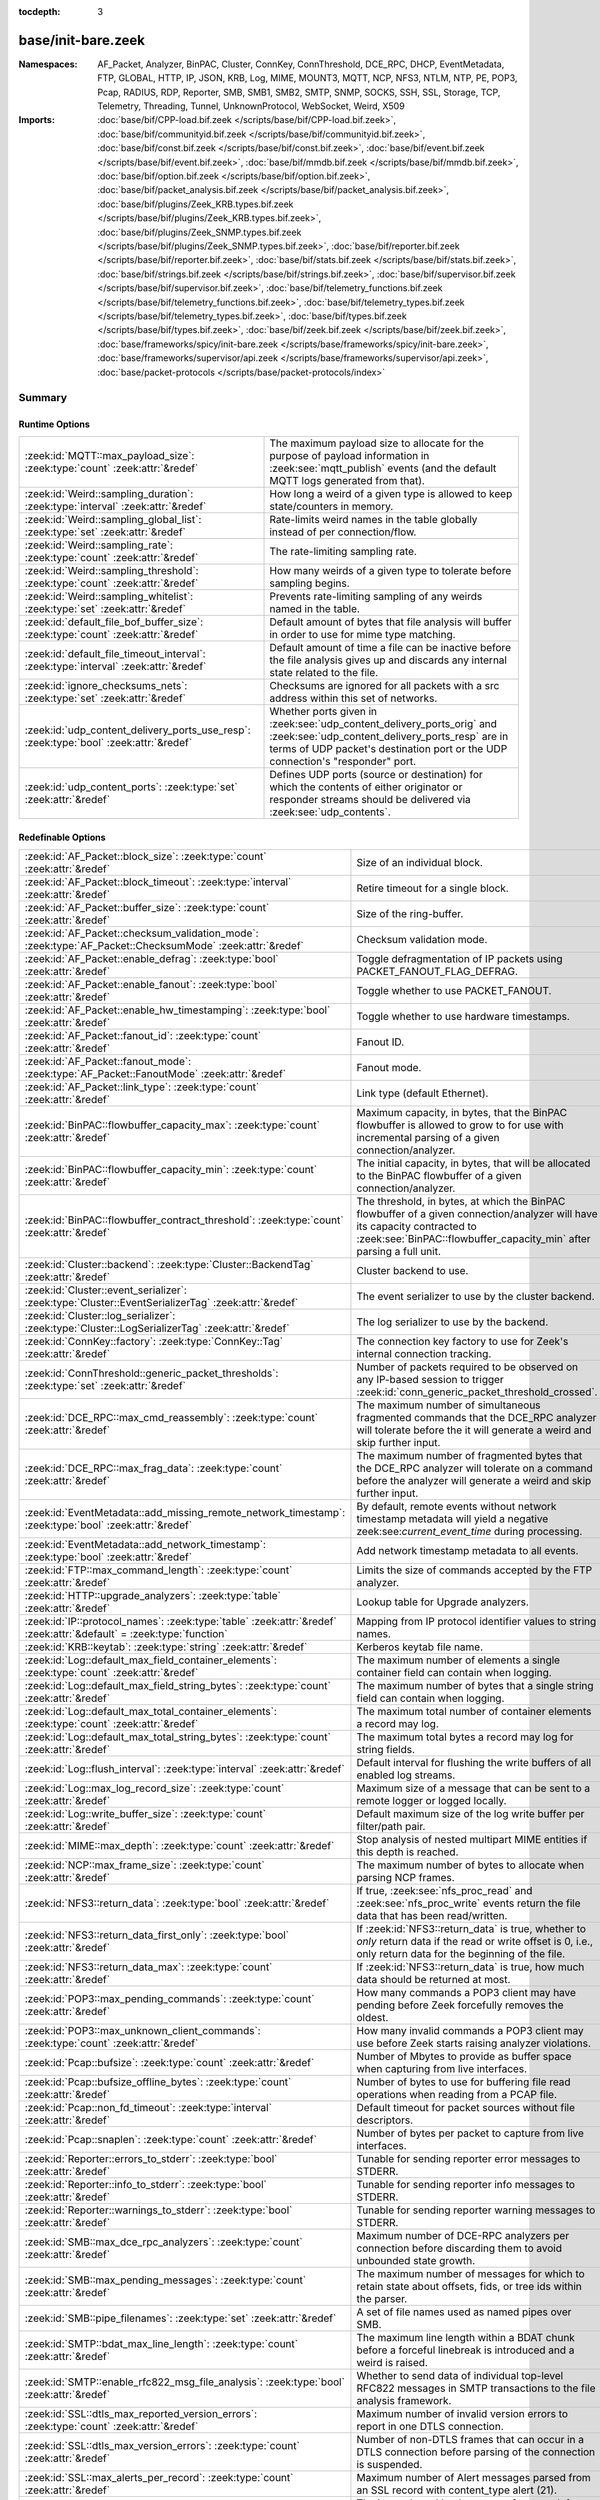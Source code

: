 :tocdepth: 3

base/init-bare.zeek
===================
.. zeek:namespace:: AF_Packet
.. zeek:namespace:: Analyzer
.. zeek:namespace:: BinPAC
.. zeek:namespace:: Cluster
.. zeek:namespace:: ConnKey
.. zeek:namespace:: ConnThreshold
.. zeek:namespace:: DCE_RPC
.. zeek:namespace:: DHCP
.. zeek:namespace:: EventMetadata
.. zeek:namespace:: FTP
.. zeek:namespace:: GLOBAL
.. zeek:namespace:: HTTP
.. zeek:namespace:: IP
.. zeek:namespace:: JSON
.. zeek:namespace:: KRB
.. zeek:namespace:: Log
.. zeek:namespace:: MIME
.. zeek:namespace:: MOUNT3
.. zeek:namespace:: MQTT
.. zeek:namespace:: NCP
.. zeek:namespace:: NFS3
.. zeek:namespace:: NTLM
.. zeek:namespace:: NTP
.. zeek:namespace:: PE
.. zeek:namespace:: POP3
.. zeek:namespace:: Pcap
.. zeek:namespace:: RADIUS
.. zeek:namespace:: RDP
.. zeek:namespace:: Reporter
.. zeek:namespace:: SMB
.. zeek:namespace:: SMB1
.. zeek:namespace:: SMB2
.. zeek:namespace:: SMTP
.. zeek:namespace:: SNMP
.. zeek:namespace:: SOCKS
.. zeek:namespace:: SSH
.. zeek:namespace:: SSL
.. zeek:namespace:: Storage
.. zeek:namespace:: TCP
.. zeek:namespace:: Telemetry
.. zeek:namespace:: Threading
.. zeek:namespace:: Tunnel
.. zeek:namespace:: UnknownProtocol
.. zeek:namespace:: WebSocket
.. zeek:namespace:: Weird
.. zeek:namespace:: X509


:Namespaces: AF_Packet, Analyzer, BinPAC, Cluster, ConnKey, ConnThreshold, DCE_RPC, DHCP, EventMetadata, FTP, GLOBAL, HTTP, IP, JSON, KRB, Log, MIME, MOUNT3, MQTT, NCP, NFS3, NTLM, NTP, PE, POP3, Pcap, RADIUS, RDP, Reporter, SMB, SMB1, SMB2, SMTP, SNMP, SOCKS, SSH, SSL, Storage, TCP, Telemetry, Threading, Tunnel, UnknownProtocol, WebSocket, Weird, X509
:Imports: :doc:`base/bif/CPP-load.bif.zeek </scripts/base/bif/CPP-load.bif.zeek>`, :doc:`base/bif/communityid.bif.zeek </scripts/base/bif/communityid.bif.zeek>`, :doc:`base/bif/const.bif.zeek </scripts/base/bif/const.bif.zeek>`, :doc:`base/bif/event.bif.zeek </scripts/base/bif/event.bif.zeek>`, :doc:`base/bif/mmdb.bif.zeek </scripts/base/bif/mmdb.bif.zeek>`, :doc:`base/bif/option.bif.zeek </scripts/base/bif/option.bif.zeek>`, :doc:`base/bif/packet_analysis.bif.zeek </scripts/base/bif/packet_analysis.bif.zeek>`, :doc:`base/bif/plugins/Zeek_KRB.types.bif.zeek </scripts/base/bif/plugins/Zeek_KRB.types.bif.zeek>`, :doc:`base/bif/plugins/Zeek_SNMP.types.bif.zeek </scripts/base/bif/plugins/Zeek_SNMP.types.bif.zeek>`, :doc:`base/bif/reporter.bif.zeek </scripts/base/bif/reporter.bif.zeek>`, :doc:`base/bif/stats.bif.zeek </scripts/base/bif/stats.bif.zeek>`, :doc:`base/bif/strings.bif.zeek </scripts/base/bif/strings.bif.zeek>`, :doc:`base/bif/supervisor.bif.zeek </scripts/base/bif/supervisor.bif.zeek>`, :doc:`base/bif/telemetry_functions.bif.zeek </scripts/base/bif/telemetry_functions.bif.zeek>`, :doc:`base/bif/telemetry_types.bif.zeek </scripts/base/bif/telemetry_types.bif.zeek>`, :doc:`base/bif/types.bif.zeek </scripts/base/bif/types.bif.zeek>`, :doc:`base/bif/zeek.bif.zeek </scripts/base/bif/zeek.bif.zeek>`, :doc:`base/frameworks/spicy/init-bare.zeek </scripts/base/frameworks/spicy/init-bare.zeek>`, :doc:`base/frameworks/supervisor/api.zeek </scripts/base/frameworks/supervisor/api.zeek>`, :doc:`base/packet-protocols </scripts/base/packet-protocols/index>`

Summary
~~~~~~~
Runtime Options
###############
===================================================================================== =============================================================================
:zeek:id:`MQTT::max_payload_size`: :zeek:type:`count` :zeek:attr:`&redef`             The maximum payload size to allocate for the purpose of
                                                                                      payload information in :zeek:see:`mqtt_publish` events (and the
                                                                                      default MQTT logs generated from that).
:zeek:id:`Weird::sampling_duration`: :zeek:type:`interval` :zeek:attr:`&redef`        How long a weird of a given type is allowed to keep state/counters in
                                                                                      memory.
:zeek:id:`Weird::sampling_global_list`: :zeek:type:`set` :zeek:attr:`&redef`          Rate-limits weird names in the table globally instead of per connection/flow.
:zeek:id:`Weird::sampling_rate`: :zeek:type:`count` :zeek:attr:`&redef`               The rate-limiting sampling rate.
:zeek:id:`Weird::sampling_threshold`: :zeek:type:`count` :zeek:attr:`&redef`          How many weirds of a given type to tolerate before sampling begins.
:zeek:id:`Weird::sampling_whitelist`: :zeek:type:`set` :zeek:attr:`&redef`            Prevents rate-limiting sampling of any weirds named in the table.
:zeek:id:`default_file_bof_buffer_size`: :zeek:type:`count` :zeek:attr:`&redef`       Default amount of bytes that file analysis will buffer in order to use
                                                                                      for mime type matching.
:zeek:id:`default_file_timeout_interval`: :zeek:type:`interval` :zeek:attr:`&redef`   Default amount of time a file can be inactive before the file analysis
                                                                                      gives up and discards any internal state related to the file.
:zeek:id:`ignore_checksums_nets`: :zeek:type:`set` :zeek:attr:`&redef`                Checksums are ignored for all packets with a src address within this set of
                                                                                      networks.
:zeek:id:`udp_content_delivery_ports_use_resp`: :zeek:type:`bool` :zeek:attr:`&redef` Whether ports given in :zeek:see:`udp_content_delivery_ports_orig`
                                                                                      and :zeek:see:`udp_content_delivery_ports_resp` are in terms of
                                                                                      UDP packet's destination port or the UDP connection's "responder"
                                                                                      port.
:zeek:id:`udp_content_ports`: :zeek:type:`set` :zeek:attr:`&redef`                    Defines UDP ports (source or destination) for which the contents of
                                                                                      either originator or responder streams should be delivered via
                                                                                      :zeek:see:`udp_contents`.
===================================================================================== =============================================================================

Redefinable Options
###################
=================================================================================================================== ================================================================================
:zeek:id:`AF_Packet::block_size`: :zeek:type:`count` :zeek:attr:`&redef`                                            Size of an individual block.
:zeek:id:`AF_Packet::block_timeout`: :zeek:type:`interval` :zeek:attr:`&redef`                                      Retire timeout for a single block.
:zeek:id:`AF_Packet::buffer_size`: :zeek:type:`count` :zeek:attr:`&redef`                                           Size of the ring-buffer.
:zeek:id:`AF_Packet::checksum_validation_mode`: :zeek:type:`AF_Packet::ChecksumMode` :zeek:attr:`&redef`            Checksum validation mode.
:zeek:id:`AF_Packet::enable_defrag`: :zeek:type:`bool` :zeek:attr:`&redef`                                          Toggle defragmentation of IP packets using PACKET_FANOUT_FLAG_DEFRAG.
:zeek:id:`AF_Packet::enable_fanout`: :zeek:type:`bool` :zeek:attr:`&redef`                                          Toggle whether to use PACKET_FANOUT.
:zeek:id:`AF_Packet::enable_hw_timestamping`: :zeek:type:`bool` :zeek:attr:`&redef`                                 Toggle whether to use hardware timestamps.
:zeek:id:`AF_Packet::fanout_id`: :zeek:type:`count` :zeek:attr:`&redef`                                             Fanout ID.
:zeek:id:`AF_Packet::fanout_mode`: :zeek:type:`AF_Packet::FanoutMode` :zeek:attr:`&redef`                           Fanout mode.
:zeek:id:`AF_Packet::link_type`: :zeek:type:`count` :zeek:attr:`&redef`                                             Link type (default Ethernet).
:zeek:id:`BinPAC::flowbuffer_capacity_max`: :zeek:type:`count` :zeek:attr:`&redef`                                  Maximum capacity, in bytes, that the BinPAC flowbuffer is allowed to
                                                                                                                    grow to for use with incremental parsing of a given connection/analyzer.
:zeek:id:`BinPAC::flowbuffer_capacity_min`: :zeek:type:`count` :zeek:attr:`&redef`                                  The initial capacity, in bytes, that will be allocated to the BinPAC
                                                                                                                    flowbuffer of a given connection/analyzer.
:zeek:id:`BinPAC::flowbuffer_contract_threshold`: :zeek:type:`count` :zeek:attr:`&redef`                            The threshold, in bytes, at which the BinPAC flowbuffer of a given
                                                                                                                    connection/analyzer will have its capacity contracted to
                                                                                                                    :zeek:see:`BinPAC::flowbuffer_capacity_min` after parsing a full unit.
:zeek:id:`Cluster::backend`: :zeek:type:`Cluster::BackendTag` :zeek:attr:`&redef`                                   Cluster backend to use.
:zeek:id:`Cluster::event_serializer`: :zeek:type:`Cluster::EventSerializerTag` :zeek:attr:`&redef`                  The event serializer to use by the cluster backend.
:zeek:id:`Cluster::log_serializer`: :zeek:type:`Cluster::LogSerializerTag` :zeek:attr:`&redef`                      The log serializer to use by the backend.
:zeek:id:`ConnKey::factory`: :zeek:type:`ConnKey::Tag` :zeek:attr:`&redef`                                          The connection key factory to use for Zeek's internal connection
                                                                                                                    tracking.
:zeek:id:`ConnThreshold::generic_packet_thresholds`: :zeek:type:`set` :zeek:attr:`&redef`                           Number of packets required to be observed on any IP-based session to
                                                                                                                    trigger :zeek:id:`conn_generic_packet_threshold_crossed`.
:zeek:id:`DCE_RPC::max_cmd_reassembly`: :zeek:type:`count` :zeek:attr:`&redef`                                      The maximum number of simultaneous fragmented commands that
                                                                                                                    the DCE_RPC analyzer will tolerate before the it will generate
                                                                                                                    a weird and skip further input.
:zeek:id:`DCE_RPC::max_frag_data`: :zeek:type:`count` :zeek:attr:`&redef`                                           The maximum number of fragmented bytes that the DCE_RPC analyzer
                                                                                                                    will tolerate on a command before the analyzer will generate a weird
                                                                                                                    and skip further input.
:zeek:id:`EventMetadata::add_missing_remote_network_timestamp`: :zeek:type:`bool` :zeek:attr:`&redef`               By default, remote events without network timestamp metadata
                                                                                                                    will yield a negative zeek:see:`current_event_time` during
                                                                                                                    processing.
:zeek:id:`EventMetadata::add_network_timestamp`: :zeek:type:`bool` :zeek:attr:`&redef`                              Add network timestamp metadata to all events.
:zeek:id:`FTP::max_command_length`: :zeek:type:`count` :zeek:attr:`&redef`                                          Limits the size of commands accepted by the FTP analyzer.
:zeek:id:`HTTP::upgrade_analyzers`: :zeek:type:`table` :zeek:attr:`&redef`                                          Lookup table for Upgrade analyzers.
:zeek:id:`IP::protocol_names`: :zeek:type:`table` :zeek:attr:`&redef` :zeek:attr:`&default` = :zeek:type:`function` Mapping from IP protocol identifier values to string names.
:zeek:id:`KRB::keytab`: :zeek:type:`string` :zeek:attr:`&redef`                                                     Kerberos keytab file name.
:zeek:id:`Log::default_max_field_container_elements`: :zeek:type:`count` :zeek:attr:`&redef`                        The maximum number of elements a single container field can contain when
                                                                                                                    logging.
:zeek:id:`Log::default_max_field_string_bytes`: :zeek:type:`count` :zeek:attr:`&redef`                              The maximum number of bytes that a single string field can contain when
                                                                                                                    logging.
:zeek:id:`Log::default_max_total_container_elements`: :zeek:type:`count` :zeek:attr:`&redef`                        The maximum total number of container elements a record may log.
:zeek:id:`Log::default_max_total_string_bytes`: :zeek:type:`count` :zeek:attr:`&redef`                              The maximum total bytes a record may log for string fields.
:zeek:id:`Log::flush_interval`: :zeek:type:`interval` :zeek:attr:`&redef`                                           Default interval for flushing the write buffers of all
                                                                                                                    enabled log streams.
:zeek:id:`Log::max_log_record_size`: :zeek:type:`count` :zeek:attr:`&redef`                                         Maximum size of a message that can be sent to a remote logger or logged
                                                                                                                    locally.
:zeek:id:`Log::write_buffer_size`: :zeek:type:`count` :zeek:attr:`&redef`                                           Default maximum size of the log write buffer per filter/path pair.
:zeek:id:`MIME::max_depth`: :zeek:type:`count` :zeek:attr:`&redef`                                                  Stop analysis of nested multipart MIME entities if this depth is
                                                                                                                    reached.
:zeek:id:`NCP::max_frame_size`: :zeek:type:`count` :zeek:attr:`&redef`                                              The maximum number of bytes to allocate when parsing NCP frames.
:zeek:id:`NFS3::return_data`: :zeek:type:`bool` :zeek:attr:`&redef`                                                 If true, :zeek:see:`nfs_proc_read` and :zeek:see:`nfs_proc_write`
                                                                                                                    events return the file data that has been read/written.
:zeek:id:`NFS3::return_data_first_only`: :zeek:type:`bool` :zeek:attr:`&redef`                                      If :zeek:id:`NFS3::return_data` is true, whether to *only* return data
                                                                                                                    if the read or write offset is 0, i.e., only return data for the
                                                                                                                    beginning of the file.
:zeek:id:`NFS3::return_data_max`: :zeek:type:`count` :zeek:attr:`&redef`                                            If :zeek:id:`NFS3::return_data` is true, how much data should be
                                                                                                                    returned at most.
:zeek:id:`POP3::max_pending_commands`: :zeek:type:`count` :zeek:attr:`&redef`                                       How many commands a POP3 client may have pending
                                                                                                                    before Zeek forcefully removes the oldest.
:zeek:id:`POP3::max_unknown_client_commands`: :zeek:type:`count` :zeek:attr:`&redef`                                How many invalid commands a POP3 client may use
                                                                                                                    before Zeek starts raising analyzer violations.
:zeek:id:`Pcap::bufsize`: :zeek:type:`count` :zeek:attr:`&redef`                                                    Number of Mbytes to provide as buffer space when capturing from live
                                                                                                                    interfaces.
:zeek:id:`Pcap::bufsize_offline_bytes`: :zeek:type:`count` :zeek:attr:`&redef`                                      Number of bytes to use for buffering file read operations when reading
                                                                                                                    from a PCAP file.
:zeek:id:`Pcap::non_fd_timeout`: :zeek:type:`interval` :zeek:attr:`&redef`                                          Default timeout for packet sources without file descriptors.
:zeek:id:`Pcap::snaplen`: :zeek:type:`count` :zeek:attr:`&redef`                                                    Number of bytes per packet to capture from live interfaces.
:zeek:id:`Reporter::errors_to_stderr`: :zeek:type:`bool` :zeek:attr:`&redef`                                        Tunable for sending reporter error messages to STDERR.
:zeek:id:`Reporter::info_to_stderr`: :zeek:type:`bool` :zeek:attr:`&redef`                                          Tunable for sending reporter info messages to STDERR.
:zeek:id:`Reporter::warnings_to_stderr`: :zeek:type:`bool` :zeek:attr:`&redef`                                      Tunable for sending reporter warning messages to STDERR.
:zeek:id:`SMB::max_dce_rpc_analyzers`: :zeek:type:`count` :zeek:attr:`&redef`                                       Maximum number of DCE-RPC analyzers per connection
                                                                                                                    before discarding them to avoid unbounded state growth.
:zeek:id:`SMB::max_pending_messages`: :zeek:type:`count` :zeek:attr:`&redef`                                        The maximum number of messages for which to retain state
                                                                                                                    about offsets, fids, or tree ids within the parser.
:zeek:id:`SMB::pipe_filenames`: :zeek:type:`set` :zeek:attr:`&redef`                                                A set of file names used as named pipes over SMB.
:zeek:id:`SMTP::bdat_max_line_length`: :zeek:type:`count` :zeek:attr:`&redef`                                       The maximum line length within a BDAT chunk before a forceful linebreak
                                                                                                                    is introduced and a weird is raised.
:zeek:id:`SMTP::enable_rfc822_msg_file_analysis`: :zeek:type:`bool` :zeek:attr:`&redef`                             Whether to send data of individual top-level RFC822 messages
                                                                                                                    in SMTP transactions to the file analysis framework.
:zeek:id:`SSL::dtls_max_reported_version_errors`: :zeek:type:`count` :zeek:attr:`&redef`                            Maximum number of invalid version errors to report in one DTLS connection.
:zeek:id:`SSL::dtls_max_version_errors`: :zeek:type:`count` :zeek:attr:`&redef`                                     Number of non-DTLS frames that can occur in a DTLS connection before
                                                                                                                    parsing of the connection is suspended.
:zeek:id:`SSL::max_alerts_per_record`: :zeek:type:`count` :zeek:attr:`&redef`                                       Maximum number of Alert messages parsed from an SSL record with
                                                                                                                    content_type alert (21).
:zeek:id:`Storage::expire_interval`: :zeek:type:`interval` :zeek:attr:`&redef`                                      The interval used by the storage framework for automatic expiration
                                                                                                                    of elements in all backends that don't support it natively, or if
                                                                                                                    using expiration while reading pcap files.
:zeek:id:`Telemetry::callback_timeout`: :zeek:type:`interval` :zeek:attr:`&redef`                                   Maximum amount of time for CivetWeb HTTP threads to
                                                                                                                    wait for metric callbacks to complete on the IO loop.
:zeek:id:`Telemetry::civetweb_threads`: :zeek:type:`count` :zeek:attr:`&redef`                                      Number of CivetWeb threads to use.
:zeek:id:`Threading::heartbeat_interval`: :zeek:type:`interval` :zeek:attr:`&redef`                                 The heartbeat interval used by the threading framework.
:zeek:id:`Tunnel::delay_gtp_confirmation`: :zeek:type:`bool` :zeek:attr:`&redef`                                    With this set, the GTP analyzer waits until the most-recent upflow
                                                                                                                    and downflow packets are a valid GTPv1 encapsulation before
                                                                                                                    issuing :zeek:see:`analyzer_confirmation_info`.
:zeek:id:`Tunnel::delay_teredo_confirmation`: :zeek:type:`bool` :zeek:attr:`&redef`                                 With this set, the Teredo analyzer waits until it sees both sides
                                                                                                                    of a connection using a valid Teredo encapsulation before issuing
                                                                                                                    a :zeek:see:`analyzer_confirmation_info`.
:zeek:id:`Tunnel::ip_tunnel_timeout`: :zeek:type:`interval` :zeek:attr:`&redef`                                     How often to cleanup internal state for inactive IP tunnels
                                                                                                                    (includes GRE tunnels).
:zeek:id:`Tunnel::max_changes_per_connection`: :zeek:type:`count` :zeek:attr:`&redef`                               The number of tunnel_changed events that will be sent for a connection.
:zeek:id:`Tunnel::max_depth`: :zeek:type:`count` :zeek:attr:`&redef`                                                The maximum depth of a tunnel to decapsulate until giving up.
:zeek:id:`Tunnel::validate_vxlan_checksums`: :zeek:type:`bool` :zeek:attr:`&redef`                                  Whether to validate the checksum supplied in the outer UDP header
                                                                                                                    of a VXLAN encapsulation.
:zeek:id:`UnknownProtocol::first_bytes_count`: :zeek:type:`count` :zeek:attr:`&redef`                               The number of bytes to extract from the next header and log in the
                                                                                                                    first bytes field.
:zeek:id:`UnknownProtocol::sampling_duration`: :zeek:type:`interval` :zeek:attr:`&redef`                            How long an analyzer/protocol pair is allowed to keep state/counters in
                                                                                                                    in memory.
:zeek:id:`UnknownProtocol::sampling_rate`: :zeek:type:`count` :zeek:attr:`&redef`                                   The rate-limiting sampling rate.
:zeek:id:`UnknownProtocol::sampling_threshold`: :zeek:type:`count` :zeek:attr:`&redef`                              How many reports for an analyzer/protocol pair will be allowed to
                                                                                                                    raise events before becoming rate-limited.
:zeek:id:`WebSocket::payload_chunk_size`: :zeek:type:`count` :zeek:attr:`&redef`                                    The WebSocket analyzer consumes and forwards
                                                                                                                    frame payload in chunks to keep memory usage
                                                                                                                    bounded.
:zeek:id:`WebSocket::use_dpd_default`: :zeek:type:`bool` :zeek:attr:`&redef`                                        Whether to enable DPD on WebSocket frame payload by default.
:zeek:id:`WebSocket::use_spicy_analyzer`: :zeek:type:`bool` :zeek:attr:`&redef`                                     Whether to use the Spicy WebSocket protocol analyzer.
:zeek:id:`allow_network_time_forward`: :zeek:type:`bool` :zeek:attr:`&redef`                                        Whether Zeek will forward network_time to the current time upon
                                                                                                                    observing an idle packet source (or no configured packet source).
:zeek:id:`bits_per_uid`: :zeek:type:`count` :zeek:attr:`&redef`                                                     Number of bits in UIDs that are generated to identify connections and
                                                                                                                    files.
:zeek:id:`cmd_line_bpf_filter`: :zeek:type:`string` :zeek:attr:`&redef`                                             BPF filter the user has set via the -f command line options.
:zeek:id:`detect_filtered_trace`: :zeek:type:`bool` :zeek:attr:`&redef`                                             Whether to attempt to automatically detect SYN/FIN/RST-filtered trace
                                                                                                                    and not report missing segments for such connections.
:zeek:id:`digest_salt`: :zeek:type:`string` :zeek:attr:`&redef`                                                     This salt value is used for several message digests in Zeek.
:zeek:id:`dns_session_timeout`: :zeek:type:`interval` :zeek:attr:`&redef`                                           Time to wait before timing out a DNS request.
:zeek:id:`dpd_buffer_size`: :zeek:type:`count` :zeek:attr:`&redef`                                                  Size of per-connection buffer used for dynamic protocol detection.
:zeek:id:`dpd_ignore_ports`: :zeek:type:`bool` :zeek:attr:`&redef`                                                  If true, don't consider any ports for deciding which protocol analyzer to
                                                                                                                    use.
:zeek:id:`dpd_late_match_stop`: :zeek:type:`bool` :zeek:attr:`&redef`                                               If true, stops signature matching after a late match.
:zeek:id:`dpd_match_only_beginning`: :zeek:type:`bool` :zeek:attr:`&redef`                                          If true, stops signature matching if :zeek:see:`dpd_buffer_size` has been
                                                                                                                    reached.
:zeek:id:`dpd_max_packets`: :zeek:type:`count` :zeek:attr:`&redef`                                                  Maximum number of per-connection packets that will be buffered for dynamic
                                                                                                                    protocol detection.
:zeek:id:`dpd_reassemble_first_packets`: :zeek:type:`bool` :zeek:attr:`&redef`                                      Reassemble the beginning of all TCP connections before doing
                                                                                                                    signature matching.
:zeek:id:`exit_only_after_terminate`: :zeek:type:`bool` :zeek:attr:`&redef`                                         Flag to prevent Zeek from exiting automatically when input is exhausted.
:zeek:id:`expensive_profiling_multiple`: :zeek:type:`count` :zeek:attr:`&redef`                                     Multiples of :zeek:see:`profiling_interval` at which (more expensive) memory
                                                                                                                    profiling is done (0 disables).
:zeek:id:`frag_timeout`: :zeek:type:`interval` :zeek:attr:`&redef`                                                  How long to hold onto fragments for possible reassembly.
:zeek:id:`global_hash_seed`: :zeek:type:`string` :zeek:attr:`&redef`                                                Seed for hashes computed internally for probabilistic data structures.
:zeek:id:`icmp_inactivity_timeout`: :zeek:type:`interval` :zeek:attr:`&redef`                                       If an ICMP flow is inactive, time it out after this interval.
:zeek:id:`ignore_checksums`: :zeek:type:`bool` :zeek:attr:`&redef`                                                  If true, don't verify checksums, and accept packets that give a length of
                                                                                                                    zero in the IPv4 header.
:zeek:id:`ignore_keep_alive_rexmit`: :zeek:type:`bool` :zeek:attr:`&redef`                                          Ignore certain TCP retransmissions for :zeek:see:`conn_stats`.
:zeek:id:`io_poll_interval_default`: :zeek:type:`count` :zeek:attr:`&redef`                                         How many rounds to go without checking IO sources with file descriptors
                                                                                                                    for readiness by default.
:zeek:id:`io_poll_interval_live`: :zeek:type:`count` :zeek:attr:`&redef`                                            How often to check IO sources with file descriptors for readiness when
                                                                                                                    monitoring with a live packet source.
:zeek:id:`likely_server_ports`: :zeek:type:`set` :zeek:attr:`&redef`                                                Ports which the core considers being likely used by servers.
:zeek:id:`log_rotate_base_time`: :zeek:type:`string` :zeek:attr:`&redef`                                            Base time of log rotations in 24-hour time format (``%H:%M``), e.g.
:zeek:id:`max_analyzer_violations`: :zeek:type:`count` :zeek:attr:`&redef`                                          The maximum number of analyzer violations the core generates before
                                                                                                                    suppressing them for a given analyzer instance.
:zeek:id:`max_find_all_string_length`: :zeek:type:`int` :zeek:attr:`&redef`                                         Maximum string length allowed for calls to the :zeek:see:`find_all` and
                                                                                                                    :zeek:see:`find_all_ordered` BIFs.
:zeek:id:`max_timer_expires`: :zeek:type:`count` :zeek:attr:`&redef`                                                The maximum number of expired timers to process after processing each new
                                                                                                                    packet.
:zeek:id:`mmdb_asn_db`: :zeek:type:`string` :zeek:attr:`&redef`                                                     Default name of the MaxMind ASN database file:
:zeek:id:`mmdb_city_db`: :zeek:type:`string` :zeek:attr:`&redef`                                                    Default name of the MaxMind City database file:
:zeek:id:`mmdb_country_db`: :zeek:type:`string` :zeek:attr:`&redef`                                                 Default name of the MaxMind Country database file:
:zeek:id:`mmdb_dir`: :zeek:type:`string` :zeek:attr:`&redef`                                                        The directory containing MaxMind DB (.mmdb) files to use for GeoIP support.
:zeek:id:`mmdb_dir_fallbacks`: :zeek:type:`vector` :zeek:attr:`&redef`                                              Fallback locations for MaxMind databases.
:zeek:id:`mmdb_stale_check_interval`: :zeek:type:`interval` :zeek:attr:`&redef`                                     Sets the interval for MaxMind DB file staleness checks.
:zeek:id:`netbios_ssn_session_timeout`: :zeek:type:`interval` :zeek:attr:`&redef`                                   The amount of time before a connection created by the netbios analyzer times
                                                                                                                    out and is removed.
:zeek:id:`non_analyzed_lifetime`: :zeek:type:`interval` :zeek:attr:`&redef`                                         If a connection belongs to an application that we don't analyze,
                                                                                                                    time it out after this interval.
:zeek:id:`packet_filter_default`: :zeek:type:`bool` :zeek:attr:`&redef`                                             Default mode for Zeek's user-space dynamic packet filter.
:zeek:id:`packet_source_inactivity_timeout`: :zeek:type:`interval` :zeek:attr:`&redef`                              If a packet source does not yield packets for this amount of time,
                                                                                                                    it is considered idle.
:zeek:id:`partial_connection_ok`: :zeek:type:`bool` :zeek:attr:`&redef`                                             If true, instantiate connection state when a partial connection
                                                                                                                    (one missing its initial establishment negotiation) is seen.
:zeek:id:`peer_description`: :zeek:type:`string` :zeek:attr:`&redef`                                                Description transmitted to remote communication peers for identification.
:zeek:id:`pkt_profile_freq`: :zeek:type:`double` :zeek:attr:`&redef`                                                Frequency associated with packet profiling.
:zeek:id:`pkt_profile_mode`: :zeek:type:`pkt_profile_modes` :zeek:attr:`&redef`                                     Output mode for packet profiling information.
:zeek:id:`profiling_interval`: :zeek:type:`interval` :zeek:attr:`&redef`                                            Update interval for profiling (0 disables).
:zeek:id:`record_all_packets`: :zeek:type:`bool` :zeek:attr:`&redef`                                                If a trace file is given with ``-w``, dump *all* packets seen by Zeek into it.
:zeek:id:`report_gaps_for_partial`: :zeek:type:`bool` :zeek:attr:`&redef`                                           Whether we want :zeek:see:`content_gap` for partial
                                                                                                                    connections.
:zeek:id:`rpc_timeout`: :zeek:type:`interval` :zeek:attr:`&redef`                                                   Time to wait before timing out an RPC request.
:zeek:id:`running_under_test`: :zeek:type:`bool` :zeek:attr:`&redef`                                                Whether Zeek is being run under test.
:zeek:id:`sig_max_group_size`: :zeek:type:`count` :zeek:attr:`&redef`                                               Maximum size of regular expression groups for signature matching.
:zeek:id:`skip_http_data`: :zeek:type:`bool` :zeek:attr:`&redef`                                                    Skip HTTP data for performance considerations.
:zeek:id:`table_expire_delay`: :zeek:type:`interval` :zeek:attr:`&redef`                                            When expiring table entries, wait this amount of time before checking the
                                                                                                                    next chunk of entries.
:zeek:id:`table_expire_interval`: :zeek:type:`interval` :zeek:attr:`&redef`                                         Check for expired table entries after this amount of time.
:zeek:id:`table_incremental_step`: :zeek:type:`count` :zeek:attr:`&redef`                                           When expiring/serializing table entries, don't work on more than this many
                                                                                                                    table entries at a time.
:zeek:id:`tcp_SYN_ack_ok`: :zeek:type:`bool` :zeek:attr:`&redef`                                                    If true, instantiate connection state when a SYN/ACK is seen but not the
                                                                                                                    initial SYN (even if :zeek:see:`partial_connection_ok` is false).
:zeek:id:`tcp_SYN_timeout`: :zeek:type:`interval` :zeek:attr:`&redef`                                               Check up on the result of an initial SYN after this much time.
:zeek:id:`tcp_attempt_delay`: :zeek:type:`interval` :zeek:attr:`&redef`                                             Wait this long upon seeing an initial SYN before timing out the
                                                                                                                    connection attempt.
:zeek:id:`tcp_close_delay`: :zeek:type:`interval` :zeek:attr:`&redef`                                               Upon seeing a normal connection close, flush state after this much time.
:zeek:id:`tcp_connection_linger`: :zeek:type:`interval` :zeek:attr:`&redef`                                         When checking a closed connection for further activity, consider it
                                                                                                                    inactive if there hasn't been any for this long.
:zeek:id:`tcp_content_deliver_all_orig`: :zeek:type:`bool` :zeek:attr:`&redef`                                      If true, all TCP originator-side traffic is reported via
                                                                                                                    :zeek:see:`tcp_contents`.
:zeek:id:`tcp_content_deliver_all_resp`: :zeek:type:`bool` :zeek:attr:`&redef`                                      If true, all TCP responder-side traffic is reported via
                                                                                                                    :zeek:see:`tcp_contents`.
:zeek:id:`tcp_content_delivery_ports_orig`: :zeek:type:`table` :zeek:attr:`&redef`                                  Defines destination TCP ports for which the contents of the originator stream
                                                                                                                    should be delivered via :zeek:see:`tcp_contents`.
:zeek:id:`tcp_content_delivery_ports_resp`: :zeek:type:`table` :zeek:attr:`&redef`                                  Defines destination TCP ports for which the contents of the responder stream
                                                                                                                    should be delivered via :zeek:see:`tcp_contents`.
:zeek:id:`tcp_excessive_data_without_further_acks`: :zeek:type:`count` :zeek:attr:`&redef`                          If we've seen this much data without any of it being acked, we give up
                                                                                                                    on that connection to avoid memory exhaustion due to buffering all that
                                                                                                                    stuff.
:zeek:id:`tcp_inactivity_timeout`: :zeek:type:`interval` :zeek:attr:`&redef`                                        If a TCP connection is inactive, time it out after this interval.
:zeek:id:`tcp_match_undelivered`: :zeek:type:`bool` :zeek:attr:`&redef`                                             If true, pass any undelivered to the signature engine before flushing the state.
:zeek:id:`tcp_max_above_hole_without_any_acks`: :zeek:type:`count` :zeek:attr:`&redef`                              If we're not seeing our peer's ACKs, the maximum volume of data above a
                                                                                                                    sequence hole that we'll tolerate before assuming that there's been a packet
                                                                                                                    drop and we should give up on tracking a connection.
:zeek:id:`tcp_max_initial_window`: :zeek:type:`count` :zeek:attr:`&redef`                                           Maximum amount of data that might plausibly be sent in an initial flight
                                                                                                                    (prior to receiving any acks).
:zeek:id:`tcp_max_old_segments`: :zeek:type:`count` :zeek:attr:`&redef`                                             Number of TCP segments to buffer beyond what's been acknowledged already
                                                                                                                    to detect retransmission inconsistencies.
:zeek:id:`tcp_partial_close_delay`: :zeek:type:`interval` :zeek:attr:`&redef`                                       Generate a :zeek:id:`connection_partial_close` event this much time after one
                                                                                                                    half of a partial connection closes, assuming there has been no subsequent
                                                                                                                    activity.
:zeek:id:`tcp_reset_delay`: :zeek:type:`interval` :zeek:attr:`&redef`                                               Upon seeing a RST, flush state after this much time.
:zeek:id:`tcp_session_timer`: :zeek:type:`interval` :zeek:attr:`&redef`                                             After a connection has closed, wait this long for further activity
                                                                                                                    before checking whether to time out its state.
:zeek:id:`tcp_storm_interarrival_thresh`: :zeek:type:`interval` :zeek:attr:`&redef`                                 FINs/RSTs must come with this much time or less between them to be
                                                                                                                    considered a "storm".
:zeek:id:`tcp_storm_thresh`: :zeek:type:`count` :zeek:attr:`&redef`                                                 Number of FINs/RSTs in a row that constitute a "storm".
:zeek:id:`truncate_http_URI`: :zeek:type:`int` :zeek:attr:`&redef`                                                  Maximum length of HTTP URIs passed to events.
:zeek:id:`udp_content_deliver_all_orig`: :zeek:type:`bool` :zeek:attr:`&redef`                                      If true, all UDP originator-side traffic is reported via
                                                                                                                    :zeek:see:`udp_contents`.
:zeek:id:`udp_content_deliver_all_resp`: :zeek:type:`bool` :zeek:attr:`&redef`                                      If true, all UDP responder-side traffic is reported via
                                                                                                                    :zeek:see:`udp_contents`.
:zeek:id:`udp_content_delivery_ports_orig`: :zeek:type:`table` :zeek:attr:`&redef`                                  Defines UDP destination ports for which the contents of the originator stream
                                                                                                                    should be delivered via :zeek:see:`udp_contents`.
:zeek:id:`udp_content_delivery_ports_resp`: :zeek:type:`table` :zeek:attr:`&redef`                                  Defines UDP destination ports for which the contents of the responder stream
                                                                                                                    should be delivered via :zeek:see:`udp_contents`.
:zeek:id:`udp_inactivity_timeout`: :zeek:type:`interval` :zeek:attr:`&redef`                                        If a UDP flow is inactive, time it out after this interval.
:zeek:id:`unknown_ip_inactivity_timeout`: :zeek:type:`interval` :zeek:attr:`&redef`                                 If a flow with an unknown IP-based protocol is inactive, time it out after
                                                                                                                    this interval.
:zeek:id:`use_conn_size_analyzer`: :zeek:type:`bool` :zeek:attr:`&redef`                                            Whether to use the ``ConnSize`` analyzer to count the number of packets and
                                                                                                                    IP-level bytes transferred by each endpoint.
:zeek:id:`watchdog_interval`: :zeek:type:`interval` :zeek:attr:`&redef`                                             Zeek's watchdog interval.
=================================================================================================================== ================================================================================

Constants
#########
=========================================================== =======================================================================
:zeek:id:`CONTENTS_BOTH`: :zeek:type:`count`                Record both originator and responder contents.
:zeek:id:`CONTENTS_NONE`: :zeek:type:`count`                Turn off recording of contents.
:zeek:id:`CONTENTS_ORIG`: :zeek:type:`count`                Record originator contents.
:zeek:id:`CONTENTS_RESP`: :zeek:type:`count`                Record responder contents.
:zeek:id:`DNS_ADDL`: :zeek:type:`count`                     An additional record.
:zeek:id:`DNS_ANS`: :zeek:type:`count`                      An answer record.
:zeek:id:`DNS_AUTH`: :zeek:type:`count`                     An authoritative record.
:zeek:id:`DNS_QUERY`: :zeek:type:`count`                    A query.
:zeek:id:`ENDIAN_BIG`: :zeek:type:`count`                   Big endian.
:zeek:id:`ENDIAN_CONFUSED`: :zeek:type:`count`              Tried to determine endian, but failed.
:zeek:id:`ENDIAN_LITTLE`: :zeek:type:`count`                Little endian.
:zeek:id:`ENDIAN_UNKNOWN`: :zeek:type:`count`               Endian not yet determined.
:zeek:id:`ICMP_UNREACH_ADMIN_PROHIB`: :zeek:type:`count`    Administratively prohibited.
:zeek:id:`ICMP_UNREACH_HOST`: :zeek:type:`count`            Host unreachable.
:zeek:id:`ICMP_UNREACH_NEEDFRAG`: :zeek:type:`count`        Fragment needed.
:zeek:id:`ICMP_UNREACH_NET`: :zeek:type:`count`             Network unreachable.
:zeek:id:`ICMP_UNREACH_PORT`: :zeek:type:`count`            Port unreachable.
:zeek:id:`ICMP_UNREACH_PROTOCOL`: :zeek:type:`count`        Protocol unreachable.
:zeek:id:`IPPROTO_AH`: :zeek:type:`count`                   IPv6 authentication header.
:zeek:id:`IPPROTO_DSTOPTS`: :zeek:type:`count`              IPv6 destination options header.
:zeek:id:`IPPROTO_ESP`: :zeek:type:`count`                  IPv6 encapsulating security payload header.
:zeek:id:`IPPROTO_FRAGMENT`: :zeek:type:`count`             IPv6 fragment header.
:zeek:id:`IPPROTO_HOPOPTS`: :zeek:type:`count`              IPv6 hop-by-hop-options header.
:zeek:id:`IPPROTO_ICMP`: :zeek:type:`count`                 Control message protocol.
:zeek:id:`IPPROTO_ICMPV6`: :zeek:type:`count`               ICMP for IPv6.
:zeek:id:`IPPROTO_IGMP`: :zeek:type:`count`                 Group management protocol.
:zeek:id:`IPPROTO_IP`: :zeek:type:`count`                   Dummy for IP.
:zeek:id:`IPPROTO_IPIP`: :zeek:type:`count`                 IP encapsulation in IP.
:zeek:id:`IPPROTO_IPV6`: :zeek:type:`count`                 IPv6 header.
:zeek:id:`IPPROTO_MOBILITY`: :zeek:type:`count`             IPv6 mobility header.
:zeek:id:`IPPROTO_NONE`: :zeek:type:`count`                 IPv6 no next header.
:zeek:id:`IPPROTO_RAW`: :zeek:type:`count`                  Raw IP packet.
:zeek:id:`IPPROTO_ROUTING`: :zeek:type:`count`              IPv6 routing header.
:zeek:id:`IPPROTO_TCP`: :zeek:type:`count`                  TCP.
:zeek:id:`IPPROTO_UDP`: :zeek:type:`count`                  User datagram protocol.
:zeek:id:`LOGIN_STATE_AUTHENTICATE`: :zeek:type:`count`     
:zeek:id:`LOGIN_STATE_CONFUSED`: :zeek:type:`count`         
:zeek:id:`LOGIN_STATE_LOGGED_IN`: :zeek:type:`count`        
:zeek:id:`LOGIN_STATE_SKIP`: :zeek:type:`count`             
:zeek:id:`RPC_status`: :zeek:type:`table`                   Mapping of numerical RPC status codes to readable messages.
:zeek:id:`SNMP::OBJ_COUNTER32_TAG`: :zeek:type:`count`      Unsigned 32-bit integer.
:zeek:id:`SNMP::OBJ_COUNTER64_TAG`: :zeek:type:`count`      Unsigned 64-bit integer.
:zeek:id:`SNMP::OBJ_ENDOFMIBVIEW_TAG`: :zeek:type:`count`   A NULL value.
:zeek:id:`SNMP::OBJ_INTEGER_TAG`: :zeek:type:`count`        Signed 64-bit integer.
:zeek:id:`SNMP::OBJ_IPADDRESS_TAG`: :zeek:type:`count`      An IP address.
:zeek:id:`SNMP::OBJ_NOSUCHINSTANCE_TAG`: :zeek:type:`count` A NULL value.
:zeek:id:`SNMP::OBJ_NOSUCHOBJECT_TAG`: :zeek:type:`count`   A NULL value.
:zeek:id:`SNMP::OBJ_OCTETSTRING_TAG`: :zeek:type:`count`    An octet string.
:zeek:id:`SNMP::OBJ_OID_TAG`: :zeek:type:`count`            An Object Identifier.
:zeek:id:`SNMP::OBJ_OPAQUE_TAG`: :zeek:type:`count`         An octet string.
:zeek:id:`SNMP::OBJ_TIMETICKS_TAG`: :zeek:type:`count`      Unsigned 32-bit integer.
:zeek:id:`SNMP::OBJ_UNSIGNED32_TAG`: :zeek:type:`count`     Unsigned 32-bit integer.
:zeek:id:`SNMP::OBJ_UNSPECIFIED_TAG`: :zeek:type:`count`    A NULL value.
:zeek:id:`TCP_CLOSED`: :zeek:type:`count`                   Endpoint has closed connection.
:zeek:id:`TCP_ESTABLISHED`: :zeek:type:`count`              Endpoint has finished initial handshake regularly.
:zeek:id:`TCP_INACTIVE`: :zeek:type:`count`                 Error string if unsuccessful.
:zeek:id:`TCP_PARTIAL`: :zeek:type:`count`                  Endpoint has sent data but no initial SYN.
:zeek:id:`TCP_RESET`: :zeek:type:`count`                    Endpoint has sent RST.
:zeek:id:`TCP_SYN_ACK_SENT`: :zeek:type:`count`             Endpoint has sent SYN/ACK.
:zeek:id:`TCP_SYN_SENT`: :zeek:type:`count`                 Endpoint has sent SYN.
:zeek:id:`TH_ACK`: :zeek:type:`count`                       ACK.
:zeek:id:`TH_FIN`: :zeek:type:`count`                       FIN.
:zeek:id:`TH_FLAGS`: :zeek:type:`count`                     Mask combining all flags.
:zeek:id:`TH_PUSH`: :zeek:type:`count`                      PUSH.
:zeek:id:`TH_RST`: :zeek:type:`count`                       RST.
:zeek:id:`TH_SYN`: :zeek:type:`count`                       SYN.
:zeek:id:`TH_URG`: :zeek:type:`count`                       URG.
:zeek:id:`UDP_ACTIVE`: :zeek:type:`count`                   Endpoint has sent something.
:zeek:id:`UDP_INACTIVE`: :zeek:type:`count`                 Endpoint is still inactive.
:zeek:id:`trace_output_file`: :zeek:type:`string`           Holds the filename of the trace file given with ``-w`` (empty if none).
:zeek:id:`zeek_script_args`: :zeek:type:`vector`            Arguments given to Zeek from the command line.
=========================================================== =======================================================================

State Variables
###############
=========================================================================================================================== ============================================================================
:zeek:id:`capture_filters`: :zeek:type:`table` :zeek:attr:`&redef`                                                          Set of BPF capture filters to use for capturing, indexed by a user-definable
                                                                                                                            ID (which must be unique).
:zeek:id:`direct_login_prompts`: :zeek:type:`set` :zeek:attr:`&redef`                                                       TODO.
:zeek:id:`discarder_maxlen`: :zeek:type:`count` :zeek:attr:`&redef`                                                         Maximum length of payload passed to discarder functions.
:zeek:id:`dns_max_queries`: :zeek:type:`count` :zeek:attr:`&redef`                                                          If a DNS request includes more than this many queries, assume it's non-DNS
                                                                                                                            traffic and do not process it.
:zeek:id:`dns_skip_addl`: :zeek:type:`set` :zeek:attr:`&redef`                                                              For DNS servers in these sets, omit processing the ADDL records they include
                                                                                                                            in their replies.
:zeek:id:`dns_skip_all_addl`: :zeek:type:`bool` :zeek:attr:`&redef`                                                         If true, all DNS ADDL records are skipped.
:zeek:id:`dns_skip_all_auth`: :zeek:type:`bool` :zeek:attr:`&redef`                                                         If true, all DNS AUTH records are skipped.
:zeek:id:`dns_skip_auth`: :zeek:type:`set` :zeek:attr:`&redef`                                                              For DNS servers in these sets, omit processing the AUTH records they include
                                                                                                                            in their replies.
:zeek:id:`done_with_network`: :zeek:type:`bool`                                                                             
:zeek:id:`http_entity_data_delivery_size`: :zeek:type:`count` :zeek:attr:`&redef`                                           Maximum number of HTTP entity data delivered to events.
:zeek:id:`interfaces`: :zeek:type:`string` :zeek:attr:`&add_func` = :zeek:see:`add_interface` :zeek:attr:`&redef`           Network interfaces to listen on.
:zeek:id:`login_failure_msgs`: :zeek:type:`set` :zeek:attr:`&redef`                                                         TODO.
:zeek:id:`login_non_failure_msgs`: :zeek:type:`set` :zeek:attr:`&redef`                                                     TODO.
:zeek:id:`login_prompts`: :zeek:type:`set` :zeek:attr:`&redef`                                                              TODO.
:zeek:id:`login_success_msgs`: :zeek:type:`set` :zeek:attr:`&redef`                                                         TODO.
:zeek:id:`login_timeouts`: :zeek:type:`set` :zeek:attr:`&redef`                                                             TODO.
:zeek:id:`mime_segment_length`: :zeek:type:`count` :zeek:attr:`&redef`                                                      The length of MIME data segments delivered to handlers of
                                                                                                                            :zeek:see:`mime_segment_data`.
:zeek:id:`mime_segment_overlap_length`: :zeek:type:`count` :zeek:attr:`&redef`                                              The number of bytes of overlap between successive segments passed to
                                                                                                                            :zeek:see:`mime_segment_data`.
:zeek:id:`pkt_profile_file`: :zeek:type:`file` :zeek:attr:`&redef`                                                          File where packet profiles are logged.
:zeek:id:`profiling_file`: :zeek:type:`file` :zeek:attr:`&redef`                                                            Write profiling info into this file in regular intervals.
:zeek:id:`restrict_filters`: :zeek:type:`table` :zeek:attr:`&redef`                                                         Set of BPF filters to restrict capturing, indexed by a user-definable ID
                                                                                                                            (which must be unique).
:zeek:id:`secondary_filters`: :zeek:type:`table` :zeek:attr:`&redef`                                                        Definition of "secondary filters".
:zeek:id:`signature_files`: :zeek:type:`string` :zeek:attr:`&add_func` = :zeek:see:`add_signature_file` :zeek:attr:`&redef` Signature files to read.
:zeek:id:`skip_authentication`: :zeek:type:`set` :zeek:attr:`&redef`                                                        TODO.
=========================================================================================================================== ============================================================================

Types
#####
================================================================================ =======================================================================================================================
:zeek:type:`Analyzer::disabling_analyzer`: :zeek:type:`hook` :zeek:attr:`&redef` A hook taking a connection, analyzer tag and analyzer id that can be
                                                                                 used to veto disabling protocol analyzers.
:zeek:type:`AnalyzerConfirmationInfo`: :zeek:type:`record`                       Generic analyzer confirmation info record.
:zeek:type:`AnalyzerViolationInfo`: :zeek:type:`record`                          Generic analyzer violation info record.
:zeek:type:`Backtrace`: :zeek:type:`vector`                                      A representation of a Zeek script's call stack.
:zeek:type:`BacktraceElement`: :zeek:type:`record`                               A representation of an element in a Zeek script's call stack.
:zeek:type:`BrokerPeeringStats`: :zeek:type:`record`                             Broker statistics for an individual peering.
:zeek:type:`BrokerPeeringStatsTable`: :zeek:type:`table`                         
:zeek:type:`BrokerStats`: :zeek:type:`record`                                    Statistics about Broker communication.
:zeek:type:`Cluster::Pool`: :zeek:type:`record`                                  A pool used for distributing data/work among a set of cluster nodes.
:zeek:type:`ConnStats`: :zeek:type:`record`                                      
:zeek:type:`DHCP::Addrs`: :zeek:type:`vector`                                    A list of addresses offered by a DHCP server.
:zeek:type:`DHCP::ClientFQDN`: :zeek:type:`record`                               DHCP Client FQDN Option information (Option 81)
:zeek:type:`DHCP::ClientID`: :zeek:type:`record`                                 DHCP Client Identifier (Option 61)
:zeek:type:`DHCP::Msg`: :zeek:type:`record`                                      A DHCP message.
:zeek:type:`DHCP::Options`: :zeek:type:`record`                                  
:zeek:type:`DHCP::SubOpt`: :zeek:type:`record`                                   DHCP Relay Agent Information Option (Option 82)
:zeek:type:`DHCP::SubOpts`: :zeek:type:`vector`                                  
:zeek:type:`DNSStats`: :zeek:type:`record`                                       Statistics related to Zeek's active use of DNS.
:zeek:type:`EncapsulatingConnVector`: :zeek:type:`vector`                        A type alias for a vector of encapsulating "connections", i.e.
:zeek:type:`EventMetadata::Entry`: :zeek:type:`record`                           A event metadata entry.
:zeek:type:`EventMetadata::ID`: :zeek:type:`enum`                                Enum type for metadata identifiers.
:zeek:type:`EventNameCounter`: :zeek:type:`record` :zeek:attr:`&log`             Statistics about how many times each event name is queued.
:zeek:type:`EventNameStats`: :zeek:type:`vector`                                 
:zeek:type:`EventStats`: :zeek:type:`record`                                     
:zeek:type:`FileAnalysisStats`: :zeek:type:`record`                              Statistics of file analysis.
:zeek:type:`GapStats`: :zeek:type:`record`                                       Statistics about number of gaps in TCP connections.
:zeek:type:`IPAddrAnonymization`: :zeek:type:`enum`                              ..
:zeek:type:`IPAddrAnonymizationClass`: :zeek:type:`enum`                         ..
:zeek:type:`JSON::TimestampFormat`: :zeek:type:`enum`                            
:zeek:type:`KRB::AP_Options`: :zeek:type:`record`                                AP Options.
:zeek:type:`KRB::Encrypted_Data`: :zeek:type:`record`                            
:zeek:type:`KRB::Error_Msg`: :zeek:type:`record`                                 The data from the ERROR_MSG message.
:zeek:type:`KRB::Host_Address`: :zeek:type:`record`                              A Kerberos host address See :rfc:`4120`.
:zeek:type:`KRB::Host_Address_Vector`: :zeek:type:`vector`                       
:zeek:type:`KRB::KDC_Options`: :zeek:type:`record`                               KDC Options.
:zeek:type:`KRB::KDC_Request`: :zeek:type:`record`                               The data from the AS_REQ and TGS_REQ messages.
:zeek:type:`KRB::KDC_Response`: :zeek:type:`record`                              The data from the AS_REQ and TGS_REQ messages.
:zeek:type:`KRB::SAFE_Msg`: :zeek:type:`record`                                  The data from the SAFE message.
:zeek:type:`KRB::Ticket`: :zeek:type:`record`                                    A Kerberos ticket.
:zeek:type:`KRB::Ticket_Vector`: :zeek:type:`vector`                             
:zeek:type:`KRB::Type_Value`: :zeek:type:`record`                                Used in a few places in the Kerberos analyzer for elements
                                                                                 that have a type and a string value.
:zeek:type:`KRB::Type_Value_Vector`: :zeek:type:`vector`                         
:zeek:type:`MOUNT3::dirmntargs_t`: :zeek:type:`record`                           MOUNT *mnt* arguments.
:zeek:type:`MOUNT3::info_t`: :zeek:type:`record`                                 Record summarizing the general results and status of MOUNT3
                                                                                 request/reply pairs.
:zeek:type:`MOUNT3::mnt_reply_t`: :zeek:type:`record`                            MOUNT lookup reply.
:zeek:type:`MQTT::ConnectAckMsg`: :zeek:type:`record`                            
:zeek:type:`MQTT::ConnectMsg`: :zeek:type:`record`                               
:zeek:type:`MQTT::PublishMsg`: :zeek:type:`record`                               
:zeek:type:`MatcherStats`: :zeek:type:`record`                                   Statistics of all regular expression matchers.
:zeek:type:`ModbusCoils`: :zeek:type:`vector`                                    A vector of boolean values that indicate the setting
                                                                                 for a range of modbus coils.
:zeek:type:`ModbusFileRecordRequest`: :zeek:type:`record`                        
:zeek:type:`ModbusFileRecordRequests`: :zeek:type:`vector`                       
:zeek:type:`ModbusFileRecordResponse`: :zeek:type:`record`                       
:zeek:type:`ModbusFileRecordResponses`: :zeek:type:`vector`                      
:zeek:type:`ModbusFileReference`: :zeek:type:`record`                            
:zeek:type:`ModbusFileReferences`: :zeek:type:`vector`                           
:zeek:type:`ModbusHeaders`: :zeek:type:`record`                                  
:zeek:type:`ModbusRegisters`: :zeek:type:`vector`                                A vector of count values that represent 16bit modbus
                                                                                 register values.
:zeek:type:`NFS3::delobj_reply_t`: :zeek:type:`record`                           NFS reply for *remove*, *rmdir*.
:zeek:type:`NFS3::direntry_t`: :zeek:type:`record`                               NFS *direntry*.
:zeek:type:`NFS3::direntry_vec_t`: :zeek:type:`vector`                           Vector of NFS *direntry*.
:zeek:type:`NFS3::diropargs_t`: :zeek:type:`record`                              NFS *readdir* arguments.
:zeek:type:`NFS3::fattr_t`: :zeek:type:`record`                                  NFS file attributes.
:zeek:type:`NFS3::fsstat_t`: :zeek:type:`record`                                 NFS *fsstat*.
:zeek:type:`NFS3::info_t`: :zeek:type:`record`                                   Record summarizing the general results and status of NFSv3
                                                                                 request/reply pairs.
:zeek:type:`NFS3::link_reply_t`: :zeek:type:`record`                             NFS *link* reply.
:zeek:type:`NFS3::linkargs_t`: :zeek:type:`record`                               NFS *link* arguments.
:zeek:type:`NFS3::lookup_reply_t`: :zeek:type:`record`                           NFS lookup reply.
:zeek:type:`NFS3::newobj_reply_t`: :zeek:type:`record`                           NFS reply for *create*, *mkdir*, and *symlink*.
:zeek:type:`NFS3::read_reply_t`: :zeek:type:`record`                             NFS *read* reply.
:zeek:type:`NFS3::readargs_t`: :zeek:type:`record`                               NFS *read* arguments.
:zeek:type:`NFS3::readdir_reply_t`: :zeek:type:`record`                          NFS *readdir* reply.
:zeek:type:`NFS3::readdirargs_t`: :zeek:type:`record`                            NFS *readdir* arguments.
:zeek:type:`NFS3::readlink_reply_t`: :zeek:type:`record`                         NFS *readline* reply.
:zeek:type:`NFS3::renameobj_reply_t`: :zeek:type:`record`                        NFS reply for *rename*.
:zeek:type:`NFS3::renameopargs_t`: :zeek:type:`record`                           NFS *rename* arguments.
:zeek:type:`NFS3::sattr_reply_t`: :zeek:type:`record`                            NFS *sattr* reply.
:zeek:type:`NFS3::sattr_t`: :zeek:type:`record`                                  NFS file attributes.
:zeek:type:`NFS3::sattrargs_t`: :zeek:type:`record`                              NFS *sattr* arguments.
:zeek:type:`NFS3::symlinkargs_t`: :zeek:type:`record`                            NFS *symlink* arguments.
:zeek:type:`NFS3::symlinkdata_t`: :zeek:type:`record`                            NFS symlinkdata attributes.
:zeek:type:`NFS3::wcc_attr_t`: :zeek:type:`record`                               NFS *wcc* attributes.
:zeek:type:`NFS3::write_reply_t`: :zeek:type:`record`                            NFS *write* reply.
:zeek:type:`NFS3::writeargs_t`: :zeek:type:`record`                              NFS *write* arguments.
:zeek:type:`NTLM::AVs`: :zeek:type:`record`                                      
:zeek:type:`NTLM::Authenticate`: :zeek:type:`record`                             
:zeek:type:`NTLM::Challenge`: :zeek:type:`record`                                
:zeek:type:`NTLM::Negotiate`: :zeek:type:`record`                                
:zeek:type:`NTLM::NegotiateFlags`: :zeek:type:`record`                           
:zeek:type:`NTLM::Version`: :zeek:type:`record`                                  
:zeek:type:`NTP::ControlMessage`: :zeek:type:`record`                            NTP control message as defined in :rfc:`1119` for mode=6
                                                                                 This record contains the fields used by the NTP protocol
                                                                                 for control operations.
:zeek:type:`NTP::Message`: :zeek:type:`record`                                   NTP message as defined in :rfc:`5905`.
:zeek:type:`NTP::Mode7Message`: :zeek:type:`record`                              NTP mode 7 message.
:zeek:type:`NTP::StandardMessage`: :zeek:type:`record`                           NTP standard message as defined in :rfc:`5905` for modes 1-5
                                                                                 This record contains the standard fields used by the NTP protocol
                                                                                 for standard synchronization operations.
:zeek:type:`NetStats`: :zeek:type:`record`                                       Packet capture statistics.
:zeek:type:`PE::DOSHeader`: :zeek:type:`record`                                  
:zeek:type:`PE::FileHeader`: :zeek:type:`record`                                 
:zeek:type:`PE::OptionalHeader`: :zeek:type:`record`                             
:zeek:type:`PE::SectionHeader`: :zeek:type:`record`                              Record for Portable Executable (PE) section headers.
:zeek:type:`PacketSource`: :zeek:type:`record`                                   Properties of an I/O packet source being read by Zeek.
:zeek:type:`Pcap::Interface`: :zeek:type:`record`                                The definition of a "pcap interface".
:zeek:type:`Pcap::Interfaces`: :zeek:type:`set`                                  
:zeek:type:`Pcap::filter_state`: :zeek:type:`enum`                               The state of the compilation for a pcap filter.
:zeek:type:`PcapFilterID`: :zeek:type:`enum`                                     Enum type identifying dynamic BPF filters.
:zeek:type:`PluginComponent`: :zeek:type:`record`                                Record containing information about a tag.
:zeek:type:`ProcStats`: :zeek:type:`record`                                      Statistics about Zeek's process.
:zeek:type:`RADIUS::AttributeList`: :zeek:type:`vector`                          
:zeek:type:`RADIUS::Attributes`: :zeek:type:`table`                              
:zeek:type:`RADIUS::Message`: :zeek:type:`record`                                
:zeek:type:`RDP::ClientChannelDef`: :zeek:type:`record`                          Name and flags for a single channel requested by the client.
:zeek:type:`RDP::ClientChannelList`: :zeek:type:`vector`                         The list of channels requested by the client.
:zeek:type:`RDP::ClientClusterData`: :zeek:type:`record`                         The TS_UD_CS_CLUSTER data block is sent by the client to the server
                                                                                 either to advertise that it can support the Server Redirection PDUs
                                                                                 or to request a connection to a given session identifier.
:zeek:type:`RDP::ClientCoreData`: :zeek:type:`record`                            
:zeek:type:`RDP::ClientSecurityData`: :zeek:type:`record`                        The TS_UD_CS_SEC data block contains security-related information used
                                                                                 to advertise client cryptographic support.
:zeek:type:`RDP::EarlyCapabilityFlags`: :zeek:type:`record`                      
:zeek:type:`ReassemblerStats`: :zeek:type:`record`                               Holds statistics for all types of reassembly.
:zeek:type:`ReporterStats`: :zeek:type:`record`                                  Statistics about reporter messages and weirds.
:zeek:type:`SMB1::Find_First2_Request_Args`: :zeek:type:`record`                 
:zeek:type:`SMB1::Find_First2_Response_Args`: :zeek:type:`record`                
:zeek:type:`SMB1::Header`: :zeek:type:`record`                                   An SMB1 header.
:zeek:type:`SMB1::NegotiateCapabilities`: :zeek:type:`record`                    
:zeek:type:`SMB1::NegotiateRawMode`: :zeek:type:`record`                         
:zeek:type:`SMB1::NegotiateResponse`: :zeek:type:`record`                        
:zeek:type:`SMB1::NegotiateResponseCore`: :zeek:type:`record`                    
:zeek:type:`SMB1::NegotiateResponseLANMAN`: :zeek:type:`record`                  
:zeek:type:`SMB1::NegotiateResponseNTLM`: :zeek:type:`record`                    
:zeek:type:`SMB1::NegotiateResponseSecurity`: :zeek:type:`record`                
:zeek:type:`SMB1::SessionSetupAndXCapabilities`: :zeek:type:`record`             
:zeek:type:`SMB1::SessionSetupAndXRequest`: :zeek:type:`record`                  
:zeek:type:`SMB1::SessionSetupAndXResponse`: :zeek:type:`record`                 
:zeek:type:`SMB1::Trans2_Args`: :zeek:type:`record`                              
:zeek:type:`SMB1::Trans2_Sec_Args`: :zeek:type:`record`                          
:zeek:type:`SMB1::Trans_Sec_Args`: :zeek:type:`record`                           
:zeek:type:`SMB2::CloseResponse`: :zeek:type:`record`                            The response to an SMB2 *close* request, which is used by the client to close an instance
                                                                                 of a file that was opened previously.
:zeek:type:`SMB2::CompressionCapabilities`: :zeek:type:`record`                  Compression information as defined in SMB v.
:zeek:type:`SMB2::CreateRequest`: :zeek:type:`record`                            The request sent by the client to request either creation of or access to a file.
:zeek:type:`SMB2::CreateResponse`: :zeek:type:`record`                           The response to an SMB2 *create_request* request, which is sent by the client to request
                                                                                 either creation of or access to a file.
:zeek:type:`SMB2::EncryptionCapabilities`: :zeek:type:`record`                   Encryption information as defined in SMB v.
:zeek:type:`SMB2::FileAttrs`: :zeek:type:`record`                                A series of boolean flags describing basic and extended file attributes for SMB2.
:zeek:type:`SMB2::FileEA`: :zeek:type:`record`                                   This information class is used to query or set extended attribute (EA) information for a file.
:zeek:type:`SMB2::FileEAs`: :zeek:type:`vector`                                  A vector of extended attribute (EA) information for a file.
:zeek:type:`SMB2::Fscontrol`: :zeek:type:`record`                                A series of integers flags used to set quota and content indexing control information for a file system volume in SMB2.
:zeek:type:`SMB2::GUID`: :zeek:type:`record`                                     An SMB2 globally unique identifier which identifies a file.
:zeek:type:`SMB2::Header`: :zeek:type:`record`                                   An SMB2 header.
:zeek:type:`SMB2::NegotiateContextValue`: :zeek:type:`record`                    The context type information as defined in SMB v.
:zeek:type:`SMB2::NegotiateContextValues`: :zeek:type:`vector`                   
:zeek:type:`SMB2::NegotiateResponse`: :zeek:type:`record`                        The response to an SMB2 *negotiate* request, which is used by the client to notify the server
                                                                                 what dialects of the SMB2 protocol the client understands.
:zeek:type:`SMB2::PreAuthIntegrityCapabilities`: :zeek:type:`record`             Preauthentication information as defined in SMB v.
:zeek:type:`SMB2::SessionSetupFlags`: :zeek:type:`record`                        A flags field that indicates additional information about the session that's sent in the
                                                                                 *session_setup* response.
:zeek:type:`SMB2::SessionSetupRequest`: :zeek:type:`record`                      The request sent by the client to request a new authenticated session
                                                                                 within a new or existing SMB 2 Protocol transport connection to the server.
:zeek:type:`SMB2::SessionSetupResponse`: :zeek:type:`record`                     The response to an SMB2 *session_setup* request, which is sent by the client to request a
                                                                                 new authenticated session within a new or existing SMB 2 Protocol transport connection
                                                                                 to the server.
:zeek:type:`SMB2::Transform_header`: :zeek:type:`record`                         An SMB2 transform header (for SMB 3.x dialects with encryption enabled).
:zeek:type:`SMB2::TreeConnectResponse`: :zeek:type:`record`                      The response to an SMB2 *tree_connect* request, which is sent by the client to request
                                                                                 access to a particular share on the server.
:zeek:type:`SMB::MACTimes`: :zeek:type:`record`                                  MAC times for a file.
:zeek:type:`SNMP::Binding`: :zeek:type:`record`                                  The ``VarBind`` data structure from either :rfc:`1157` or
                                                                                 :rfc:`3416`, which maps an Object Identifier to a value.
:zeek:type:`SNMP::Bindings`: :zeek:type:`vector`                                 A ``VarBindList`` data structure from either :rfc:`1157` or :rfc:`3416`.
:zeek:type:`SNMP::BulkPDU`: :zeek:type:`record`                                  A ``BulkPDU`` data structure from :rfc:`3416`.
:zeek:type:`SNMP::Header`: :zeek:type:`record`                                   A generic SNMP header data structure that may include data from
                                                                                 any version of SNMP.
:zeek:type:`SNMP::HeaderV1`: :zeek:type:`record`                                 The top-level message data structure of an SNMPv1 datagram, not
                                                                                 including the PDU data.
:zeek:type:`SNMP::HeaderV2`: :zeek:type:`record`                                 The top-level message data structure of an SNMPv2 datagram, not
                                                                                 including the PDU data.
:zeek:type:`SNMP::HeaderV3`: :zeek:type:`record`                                 The top-level message data structure of an SNMPv3 datagram, not
                                                                                 including the PDU data.
:zeek:type:`SNMP::ObjectValue`: :zeek:type:`record`                              A generic SNMP object value, that may include any of the
                                                                                 valid ``ObjectSyntax`` values from :rfc:`1155` or :rfc:`3416`.
:zeek:type:`SNMP::PDU`: :zeek:type:`record`                                      A ``PDU`` data structure from either :rfc:`1157` or :rfc:`3416`.
:zeek:type:`SNMP::ScopedPDU_Context`: :zeek:type:`record`                        The ``ScopedPduData`` data structure of an SNMPv3 datagram, not
                                                                                 including the PDU data (i.e.
:zeek:type:`SNMP::TrapPDU`: :zeek:type:`record`                                  A ``Trap-PDU`` data structure from :rfc:`1157`.
:zeek:type:`SOCKS::Address`: :zeek:type:`record` :zeek:attr:`&log`               This record is for a SOCKS client or server to provide either a
                                                                                 name or an address to represent a desired or established connection.
:zeek:type:`SSH::Algorithm_Prefs`: :zeek:type:`record`                           The client and server each have some preferences for the algorithms used
                                                                                 in each direction.
:zeek:type:`SSH::Capabilities`: :zeek:type:`record`                              This record lists the preferences of an SSH endpoint for
                                                                                 algorithm selection.
:zeek:type:`SSL::PSKIdentity`: :zeek:type:`record`                               
:zeek:type:`SSL::SignatureAndHashAlgorithm`: :zeek:type:`record`                 
:zeek:type:`SYN_packet`: :zeek:type:`record`                                     Fields of a SYN packet.
:zeek:type:`Storage::OperationResult`: :zeek:type:`record`                       Returned as the result of the various storage operations.
:zeek:type:`Storage::ReturnCode`: :zeek:type:`enum` :zeek:attr:`&redef`          Common set of statuses that can be returned by storage operations.
:zeek:type:`TCP::Option`: :zeek:type:`record`                                    A TCP Option field parsed from a TCP header.
:zeek:type:`TCP::OptionList`: :zeek:type:`vector`                                The full list of TCP Option fields parsed from a TCP header.
:zeek:type:`Telemetry::HistogramMetric`: :zeek:type:`record`                     Histograms returned by the :zeek:see:`Telemetry::collect_histogram_metrics` function.
:zeek:type:`Telemetry::HistogramMetricVector`: :zeek:type:`vector`               
:zeek:type:`Telemetry::Metric`: :zeek:type:`record`                              Metrics returned by the :zeek:see:`Telemetry::collect_metrics` function.
:zeek:type:`Telemetry::MetricOpts`: :zeek:type:`record`                          Type that captures options used to create metrics.
:zeek:type:`Telemetry::MetricVector`: :zeek:type:`vector`                        
:zeek:type:`ThreadStats`: :zeek:type:`record`                                    Statistics about threads.
:zeek:type:`TimerStats`: :zeek:type:`record`                                     Statistics of timers.
:zeek:type:`Tunnel::EncapsulatingConn`: :zeek:type:`record` :zeek:attr:`&log`    Records the identity of an encapsulating parent of a tunneled connection.
:zeek:type:`WebSocket::AnalyzerConfig`: :zeek:type:`record`                      Record type that is passed to :zeek:see:`WebSocket::configure_analyzer`.
:zeek:type:`X509::BasicConstraints`: :zeek:type:`record` :zeek:attr:`&log`       
:zeek:type:`X509::Certificate`: :zeek:type:`record`                              
:zeek:type:`X509::Extension`: :zeek:type:`record`                                
:zeek:type:`X509::Result`: :zeek:type:`record`                                   Result of an X509 certificate chain verification
:zeek:type:`X509::SubjectAlternativeName`: :zeek:type:`record`                   
:zeek:type:`addr_set`: :zeek:type:`set`                                          A set of addresses.
:zeek:type:`addr_vec`: :zeek:type:`vector`                                       A vector of addresses.
:zeek:type:`any_vec`: :zeek:type:`vector`                                        A vector of any, used by some builtin functions to store a list of varying
                                                                                 types.
:zeek:type:`assertion_failure`: :zeek:type:`hook`                                A hook that is invoked when an assert statement fails.
:zeek:type:`assertion_result`: :zeek:type:`hook`                                 A hook that is invoked with the result of every assert statement.
:zeek:type:`bittorrent_benc_dir`: :zeek:type:`table`                             A table of BitTorrent "benc" values.
:zeek:type:`bittorrent_benc_value`: :zeek:type:`record`                          BitTorrent "benc" value.
:zeek:type:`bittorrent_peer`: :zeek:type:`record`                                A BitTorrent peer.
:zeek:type:`bittorrent_peer_set`: :zeek:type:`set`                               A set of BitTorrent peers.
:zeek:type:`bt_tracker_headers`: :zeek:type:`table`                              Header table type used by BitTorrent analyzer.
:zeek:type:`call_argument`: :zeek:type:`record`                                  Meta-information about a parameter to a function/event.
:zeek:type:`call_argument_vector`: :zeek:type:`vector`                           Vector type used to capture parameters of a function/event call.
:zeek:type:`conn_id`: :zeek:type:`record`                                        A connection's identifying 4-tuple of endpoints and ports.
:zeek:type:`conn_id_ctx`: :zeek:type:`record`                                    A record type containing the context of a conn_id instance.
:zeek:type:`connection`: :zeek:type:`record`                                     A connection.
:zeek:type:`count_set`: :zeek:type:`set`                                         A set of counts.
:zeek:type:`dns_answer`: :zeek:type:`record`                                     The general part of a DNS reply.
:zeek:type:`dns_binds_rr`: :zeek:type:`record`                                   A Private RR type BINDS record.
:zeek:type:`dns_dnskey_rr`: :zeek:type:`record`                                  A DNSSEC DNSKEY record.
:zeek:type:`dns_ds_rr`: :zeek:type:`record`                                      A DNSSEC DS record.
:zeek:type:`dns_edns_additional`: :zeek:type:`record`                            An additional DNS EDNS record.
:zeek:type:`dns_edns_cookie`: :zeek:type:`record`                                An DNS EDNS COOKIE (COOKIE) record.
:zeek:type:`dns_edns_ecs`: :zeek:type:`record`                                   An DNS EDNS Client Subnet (ECS) record.
:zeek:type:`dns_edns_tcp_keepalive`: :zeek:type:`record`                         An DNS EDNS TCP KEEPALIVE (TCP KEEPALIVE) record.
:zeek:type:`dns_loc_rr`: :zeek:type:`record`                                     A Private RR type LOC record.
:zeek:type:`dns_mapping`: :zeek:type:`record`                                    
:zeek:type:`dns_msg`: :zeek:type:`record`                                        A DNS message.
:zeek:type:`dns_naptr_rr`: :zeek:type:`record`                                   A NAPTR record.
:zeek:type:`dns_nsec3_rr`: :zeek:type:`record`                                   A DNSSEC NSEC3 record.
:zeek:type:`dns_nsec3param_rr`: :zeek:type:`record`                              A DNSSEC NSEC3PARAM record.
:zeek:type:`dns_rrsig_rr`: :zeek:type:`record`                                   A DNSSEC RRSIG record.
:zeek:type:`dns_soa`: :zeek:type:`record`                                        A DNS SOA record.
:zeek:type:`dns_svcb_param`: :zeek:type:`record`                                 A SvcParamKey with an optional SvcParamValue.
:zeek:type:`dns_svcb_param_vec`: :zeek:type:`vector`                             
:zeek:type:`dns_svcb_rr`: :zeek:type:`record`                                    A SVCB or HTTPS record.
:zeek:type:`dns_tkey`: :zeek:type:`record`                                       A DNS TKEY record.
:zeek:type:`dns_tsig_additional`: :zeek:type:`record`                            An additional DNS TSIG record.
:zeek:type:`double_vec`: :zeek:type:`vector`                                     A vector of floating point numbers, used by telemetry builtin functions to store histogram bounds.
:zeek:type:`endpoint`: :zeek:type:`record`                                       Statistics about a :zeek:type:`connection` endpoint.
:zeek:type:`endpoint_stats`: :zeek:type:`record`                                 Statistics about what a TCP endpoint sent.
:zeek:type:`entropy_test_result`: :zeek:type:`record`                            Computed entropy values.
:zeek:type:`event_metadata_vec`: :zeek:type:`vector`                             A type alias for event metadata.
:zeek:type:`fa_file`: :zeek:type:`record` :zeek:attr:`&redef`                    File Analysis handle for a file that Zeek is analyzing.
:zeek:type:`fa_metadata`: :zeek:type:`record`                                    File Analysis metadata that's been inferred about a particular file.
:zeek:type:`files_tag_set`: :zeek:type:`set`                                     A set of file analyzer tags.
:zeek:type:`flow_id`: :zeek:type:`record` :zeek:attr:`&log`                      The identifying 4-tuple of a uni-directional flow.
:zeek:type:`from_json_result`: :zeek:type:`record`                               Return type for from_json BIF.
:zeek:type:`ftp_port`: :zeek:type:`record`                                       A parsed host/port combination describing server endpoint for an upcoming
                                                                                 data transfer.
:zeek:type:`geo_autonomous_system`: :zeek:type:`record` :zeek:attr:`&log`        GeoIP autonomous system information.
:zeek:type:`geo_location`: :zeek:type:`record` :zeek:attr:`&log`                 GeoIP location information.
:zeek:type:`gtp_access_point_name`: :zeek:type:`string`                          
:zeek:type:`gtp_cause`: :zeek:type:`count`                                       
:zeek:type:`gtp_charging_characteristics`: :zeek:type:`count`                    
:zeek:type:`gtp_charging_gateway_addr`: :zeek:type:`addr`                        
:zeek:type:`gtp_charging_id`: :zeek:type:`count`                                 
:zeek:type:`gtp_create_pdp_ctx_request_elements`: :zeek:type:`record`            
:zeek:type:`gtp_create_pdp_ctx_response_elements`: :zeek:type:`record`           
:zeek:type:`gtp_delete_pdp_ctx_request_elements`: :zeek:type:`record`            
:zeek:type:`gtp_delete_pdp_ctx_response_elements`: :zeek:type:`record`           
:zeek:type:`gtp_end_user_addr`: :zeek:type:`record`                              
:zeek:type:`gtp_gsn_addr`: :zeek:type:`record`                                   
:zeek:type:`gtp_imsi`: :zeek:type:`count`                                        
:zeek:type:`gtp_msisdn`: :zeek:type:`string`                                     
:zeek:type:`gtp_nsapi`: :zeek:type:`count`                                       
:zeek:type:`gtp_omc_id`: :zeek:type:`string`                                     
:zeek:type:`gtp_private_extension`: :zeek:type:`record`                          
:zeek:type:`gtp_proto_config_options`: :zeek:type:`string`                       
:zeek:type:`gtp_qos_profile`: :zeek:type:`record`                                
:zeek:type:`gtp_rai`: :zeek:type:`record`                                        
:zeek:type:`gtp_recovery`: :zeek:type:`count`                                    
:zeek:type:`gtp_reordering_required`: :zeek:type:`bool`                          
:zeek:type:`gtp_selection_mode`: :zeek:type:`count`                              
:zeek:type:`gtp_teardown_ind`: :zeek:type:`bool`                                 
:zeek:type:`gtp_teid1`: :zeek:type:`count`                                       
:zeek:type:`gtp_teid_control_plane`: :zeek:type:`count`                          
:zeek:type:`gtp_tft`: :zeek:type:`string`                                        
:zeek:type:`gtp_trace_reference`: :zeek:type:`count`                             
:zeek:type:`gtp_trace_type`: :zeek:type:`count`                                  
:zeek:type:`gtp_trigger_id`: :zeek:type:`string`                                 
:zeek:type:`gtp_update_pdp_ctx_request_elements`: :zeek:type:`record`            
:zeek:type:`gtp_update_pdp_ctx_response_elements`: :zeek:type:`record`           
:zeek:type:`gtpv1_hdr`: :zeek:type:`record`                                      A GTPv1 (GPRS Tunneling Protocol) header.
:zeek:type:`http_message_stat`: :zeek:type:`record`                              HTTP message statistics.
:zeek:type:`http_stats_rec`: :zeek:type:`record`                                 HTTP session statistics.
:zeek:type:`icmp6_nd_option`: :zeek:type:`record`                                Options extracted from ICMPv6 neighbor discovery messages as specified
                                                                                 by :rfc:`4861`.
:zeek:type:`icmp6_nd_options`: :zeek:type:`vector`                               A type alias for a vector of ICMPv6 neighbor discovery message options.
:zeek:type:`icmp6_nd_prefix_info`: :zeek:type:`record`                           Values extracted from a Prefix Information option in an ICMPv6 neighbor
                                                                                 discovery message as specified by :rfc:`4861`.
:zeek:type:`icmp_context`: :zeek:type:`record`                                   Packet context part of an ICMP message.
:zeek:type:`icmp_hdr`: :zeek:type:`record`                                       Values extracted from an ICMP header.
:zeek:type:`icmp_info`: :zeek:type:`record`                                      Specifics about an ICMP conversation/packet.
:zeek:type:`id_table`: :zeek:type:`table`                                        Table type used to map script-level identifiers to meta-information
                                                                                 describing them.
:zeek:type:`index_vec`: :zeek:type:`vector`                                      A vector of counts, used by some builtin functions to store a list of indices.
:zeek:type:`int_vec`: :zeek:type:`vector`                                        A vector of integers, used by telemetry builtin functions to store histogram bounds.
:zeek:type:`interval_set`: :zeek:type:`set`                                      A set of intervals.
:zeek:type:`ip4_hdr`: :zeek:type:`record`                                        Values extracted from an IPv4 header.
:zeek:type:`ip6_ah`: :zeek:type:`record`                                         Values extracted from an IPv6 Authentication extension header.
:zeek:type:`ip6_dstopts`: :zeek:type:`record`                                    Values extracted from an IPv6 Destination options extension header.
:zeek:type:`ip6_esp`: :zeek:type:`record`                                        Values extracted from an IPv6 ESP extension header.
:zeek:type:`ip6_ext_hdr`: :zeek:type:`record`                                    A general container for a more specific IPv6 extension header.
:zeek:type:`ip6_ext_hdr_chain`: :zeek:type:`vector`                              A type alias for a vector of IPv6 extension headers.
:zeek:type:`ip6_fragment`: :zeek:type:`record`                                   Values extracted from an IPv6 Fragment extension header.
:zeek:type:`ip6_hdr`: :zeek:type:`record`                                        Values extracted from an IPv6 header.
:zeek:type:`ip6_hopopts`: :zeek:type:`record`                                    Values extracted from an IPv6 Hop-by-Hop options extension header.
:zeek:type:`ip6_mobility_back`: :zeek:type:`record`                              Values extracted from an IPv6 Mobility Binding Acknowledgement message.
:zeek:type:`ip6_mobility_be`: :zeek:type:`record`                                Values extracted from an IPv6 Mobility Binding Error message.
:zeek:type:`ip6_mobility_brr`: :zeek:type:`record`                               Values extracted from an IPv6 Mobility Binding Refresh Request message.
:zeek:type:`ip6_mobility_bu`: :zeek:type:`record`                                Values extracted from an IPv6 Mobility Binding Update message.
:zeek:type:`ip6_mobility_cot`: :zeek:type:`record`                               Values extracted from an IPv6 Mobility Care-of Test message.
:zeek:type:`ip6_mobility_coti`: :zeek:type:`record`                              Values extracted from an IPv6 Mobility Care-of Test Init message.
:zeek:type:`ip6_mobility_hdr`: :zeek:type:`record`                               Values extracted from an IPv6 Mobility header.
:zeek:type:`ip6_mobility_hot`: :zeek:type:`record`                               Values extracted from an IPv6 Mobility Home Test message.
:zeek:type:`ip6_mobility_hoti`: :zeek:type:`record`                              Values extracted from an IPv6 Mobility Home Test Init message.
:zeek:type:`ip6_mobility_msg`: :zeek:type:`record`                               Values extracted from an IPv6 Mobility header's message data.
:zeek:type:`ip6_option`: :zeek:type:`record`                                     Values extracted from an IPv6 extension header's (e.g.
:zeek:type:`ip6_options`: :zeek:type:`vector`                                    A type alias for a vector of IPv6 options.
:zeek:type:`ip6_routing`: :zeek:type:`record`                                    Values extracted from an IPv6 Routing extension header.
:zeek:type:`irc_join_info`: :zeek:type:`record`                                  IRC join information.
:zeek:type:`irc_join_list`: :zeek:type:`set`                                     Set of IRC join information.
:zeek:type:`l2_hdr`: :zeek:type:`record`                                         Values extracted from the layer 2 header.
:zeek:type:`mime_header_list`: :zeek:type:`table`                                A list of MIME headers.
:zeek:type:`mime_header_rec`: :zeek:type:`record`                                A MIME header key/value pair.
:zeek:type:`mime_match`: :zeek:type:`record`                                     A structure indicating a MIME type and strength of a match against
                                                                                 file magic signatures.
:zeek:type:`mime_matches`: :zeek:type:`vector`                                   A vector of file magic signature matches, ordered by strength of
                                                                                 the signature, strongest first.
:zeek:type:`pcap_packet`: :zeek:type:`record`                                    Policy-level representation of a packet passed on by libpcap.
:zeek:type:`pkt_hdr`: :zeek:type:`record`                                        A packet header, consisting of an IP header and transport-layer header.
:zeek:type:`pkt_profile_modes`: :zeek:type:`enum`                                Output modes for packet profiling information.
:zeek:type:`plugin_component_vec`: :zeek:type:`vector`                           
:zeek:type:`pm_callit_request`: :zeek:type:`record`                              An RPC portmapper *callit* request.
:zeek:type:`pm_mapping`: :zeek:type:`record`                                     An RPC portmapper mapping.
:zeek:type:`pm_mappings`: :zeek:type:`table`                                     Table of RPC portmapper mappings.
:zeek:type:`pm_port_request`: :zeek:type:`record`                                An RPC portmapper request.
:zeek:type:`psk_identity_vec`: :zeek:type:`vector`                               
:zeek:type:`raw_pkt_hdr`: :zeek:type:`record`                                    A raw packet header, consisting of L2 header and everything in
                                                                                 :zeek:see:`pkt_hdr`.
:zeek:type:`record_field`: :zeek:type:`record`                                   Meta-information about a record field.
:zeek:type:`record_field_table`: :zeek:type:`table`                              Table type used to map record field declarations to meta-information
                                                                                 describing them.
:zeek:type:`rotate_info`: :zeek:type:`record`                                    ..
:zeek:type:`script_id`: :zeek:type:`record`                                      Meta-information about a script-level identifier.
:zeek:type:`signature_and_hashalgorithm_vec`: :zeek:type:`vector`                A vector of Signature and Hash Algorithms.
:zeek:type:`signature_state`: :zeek:type:`record`                                Description of a signature match.
:zeek:type:`string_any_file_hook`: :zeek:type:`hook`                             A hook taking a fa_file, an any, and a string.
:zeek:type:`string_any_table`: :zeek:type:`table`                                A string-table of any.
:zeek:type:`string_array`: :zeek:type:`table`                                    An ordered array of strings.
:zeek:type:`string_mapper`: :zeek:type:`function`                                Function mapping a string to a string.
:zeek:type:`string_set`: :zeek:type:`set`                                        A set of strings.
:zeek:type:`string_vec`: :zeek:type:`vector`                                     A vector of strings.
:zeek:type:`subnet_set`: :zeek:type:`set`                                        A set of subnets.
:zeek:type:`subnet_vec`: :zeek:type:`vector`                                     A vector of subnets.
:zeek:type:`sw_align`: :zeek:type:`record`                                       Helper type for return value of Smith-Waterman algorithm.
:zeek:type:`sw_align_vec`: :zeek:type:`vector`                                   Helper type for return value of Smith-Waterman algorithm.
:zeek:type:`sw_params`: :zeek:type:`record`                                      Parameters for the Smith-Waterman algorithm.
:zeek:type:`sw_substring`: :zeek:type:`record`                                   Helper type for return value of Smith-Waterman algorithm.
:zeek:type:`sw_substring_vec`: :zeek:type:`vector`                               Return type for Smith-Waterman algorithm.
:zeek:type:`table_string_of_count`: :zeek:type:`table`                           A table of counts indexed by strings.
:zeek:type:`table_string_of_string`: :zeek:type:`table`                          A table of strings indexed by strings.
:zeek:type:`tcp_hdr`: :zeek:type:`record`                                        Values extracted from a TCP header.
:zeek:type:`teredo_auth`: :zeek:type:`record`                                    A Teredo origin indication header.
:zeek:type:`teredo_hdr`: :zeek:type:`record`                                     A Teredo packet header.
:zeek:type:`teredo_origin`: :zeek:type:`record`                                  A Teredo authentication header.
:zeek:type:`transport_proto`: :zeek:type:`enum`                                  A connection's transport-layer protocol.
:zeek:type:`udp_hdr`: :zeek:type:`record`                                        Values extracted from a UDP header.
:zeek:type:`var_sizes`: :zeek:type:`table`                                       Table type used to map variable names to their memory allocation.
:zeek:type:`x509_opaque_vector`: :zeek:type:`vector`                             A vector of x509 opaques.
:zeek:type:`ConnKey::Tag`: :zeek:type:`enum`                                     
================================================================================ =======================================================================================================================

Hooks
#####
============================================= ====================
:zeek:id:`Telemetry::sync`: :zeek:type:`hook` Telemetry sync hook.
============================================= ====================

Functions
#########
============================================================== =========================================================
:zeek:id:`add_interface`: :zeek:type:`function`                Internal function.
:zeek:id:`add_signature_file`: :zeek:type:`function`           Internal function.
:zeek:id:`discarder_check_icmp`: :zeek:type:`function`         Function for skipping packets based on their ICMP header.
:zeek:id:`discarder_check_ip`: :zeek:type:`function`           Function for skipping packets based on their IP header.
:zeek:id:`discarder_check_tcp`: :zeek:type:`function`          Function for skipping packets based on their TCP header.
:zeek:id:`discarder_check_udp`: :zeek:type:`function`          Function for skipping packets based on their UDP header.
:zeek:id:`from_json_default_key_mapper`: :zeek:type:`function` The default JSON key mapper function.
:zeek:id:`max_count`: :zeek:type:`function`                    Returns maximum of two ``count`` values.
:zeek:id:`max_double`: :zeek:type:`function`                   Returns maximum of two ``double`` values.
:zeek:id:`max_interval`: :zeek:type:`function`                 Returns maximum of two ``interval`` values.
:zeek:id:`min_count`: :zeek:type:`function`                    Returns minimum of two ``count`` values.
:zeek:id:`min_double`: :zeek:type:`function`                   Returns minimum of two ``double`` values.
:zeek:id:`min_interval`: :zeek:type:`function`                 Returns minimum of two ``interval`` values.
============================================================== =========================================================


Detailed Interface
~~~~~~~~~~~~~~~~~~
Runtime Options
###############
.. zeek:id:: MQTT::max_payload_size
   :source-code: base/init-bare.zeek 6006 6006

   :Type: :zeek:type:`count`
   :Attributes: :zeek:attr:`&redef`
   :Default: ``100``

   The maximum payload size to allocate for the purpose of
   payload information in :zeek:see:`mqtt_publish` events (and the
   default MQTT logs generated from that).

.. zeek:id:: Weird::sampling_duration
   :source-code: base/init-bare.zeek 6059 6059

   :Type: :zeek:type:`interval`
   :Attributes: :zeek:attr:`&redef`
   :Default: ``10.0 mins``

   How long a weird of a given type is allowed to keep state/counters in
   memory. For "net" weirds an expiration timer starts per weird name when
   first initializing its counter. For "flow" weirds an expiration timer
   starts once per src/dst IP pair for the first weird of any name. For
   "conn" weirds, counters and expiration timers are kept for the duration
   of the connection for each named weird and reset when necessary. E.g.
   if a "conn" weird by the name of "foo" is seen more than
   :zeek:see:`Weird::sampling_threshold` times, then an expiration timer
   begins for "foo" and upon triggering will reset the counter for "foo"
   and unthrottle its rate-limiting until it once again exceeds the
   threshold.

.. zeek:id:: Weird::sampling_global_list
   :source-code: base/init-bare.zeek 6035 6035

   :Type: :zeek:type:`set` [:zeek:type:`string`]
   :Attributes: :zeek:attr:`&redef`
   :Default: ``{}``

   Rate-limits weird names in the table globally instead of per connection/flow.

.. zeek:id:: Weird::sampling_rate
   :source-code: base/init-bare.zeek 6046 6046

   :Type: :zeek:type:`count`
   :Attributes: :zeek:attr:`&redef`
   :Default: ``1000``

   The rate-limiting sampling rate. One out of every of this number of
   rate-limited weirds of a given type will be allowed to raise events
   for further script-layer handling. Setting the sampling rate to 0
   will disable all output of rate-limited weirds.

.. zeek:id:: Weird::sampling_threshold
   :source-code: base/init-bare.zeek 6040 6040

   :Type: :zeek:type:`count`
   :Attributes: :zeek:attr:`&redef`
   :Default: ``25``

   How many weirds of a given type to tolerate before sampling begins.
   I.e. this many consecutive weirds of a given type will be allowed to
   raise events for script-layer handling before being rate-limited.

.. zeek:id:: Weird::sampling_whitelist
   :source-code: base/init-bare.zeek 6032 6032

   :Type: :zeek:type:`set` [:zeek:type:`string`]
   :Attributes: :zeek:attr:`&redef`
   :Default: ``{}``

   Prevents rate-limiting sampling of any weirds named in the table.

.. zeek:id:: default_file_bof_buffer_size
   :source-code: base/init-bare.zeek 910 910

   :Type: :zeek:type:`count`
   :Attributes: :zeek:attr:`&redef`
   :Default: ``4096``
   :Redefinition: from :doc:`/scripts/policy/frameworks/signatures/iso-9660.zeek`

      ``=``::

         2048 * (16 + 1)


   Default amount of bytes that file analysis will buffer in order to use
   for mime type matching.  File analyzers attached at the time of mime type
   matching or later, will receive a copy of this buffer.

.. zeek:id:: default_file_timeout_interval
   :source-code: base/init-bare.zeek 905 905

   :Type: :zeek:type:`interval`
   :Attributes: :zeek:attr:`&redef`
   :Default: ``2.0 mins``

   Default amount of time a file can be inactive before the file analysis
   gives up and discards any internal state related to the file.

.. zeek:id:: ignore_checksums_nets
   :source-code: base/init-bare.zeek 1615 1615

   :Type: :zeek:type:`set` [:zeek:type:`subnet`]
   :Attributes: :zeek:attr:`&redef`
   :Default: ``{}``

   Checksums are ignored for all packets with a src address within this set of
   networks. Useful for cases where a host might be seeing packets collected
   from local hosts before checksums were applied by hardware. This frequently
   manifests when sniffing a local management interface on a host and Zeek sees
   packets before the hardware has had a chance to apply the checksums.

.. zeek:id:: udp_content_delivery_ports_use_resp
   :source-code: base/init-bare.zeek 1802 1802

   :Type: :zeek:type:`bool`
   :Attributes: :zeek:attr:`&redef`
   :Default: ``F``

   Whether ports given in :zeek:see:`udp_content_delivery_ports_orig`
   and :zeek:see:`udp_content_delivery_ports_resp` are in terms of
   UDP packet's destination port or the UDP connection's "responder"
   port.

.. zeek:id:: udp_content_ports
   :source-code: base/init-bare.zeek 1796 1796

   :Type: :zeek:type:`set` [:zeek:type:`port`]
   :Attributes: :zeek:attr:`&redef`
   :Default: ``{}``

   Defines UDP ports (source or destination) for which the contents of
   either originator or responder streams should be delivered via
   :zeek:see:`udp_contents`.
   
   .. zeek:see:: tcp_content_delivery_ports_orig
      tcp_content_delivery_ports_resp tcp_content_deliver_all_orig
      tcp_content_deliver_all_resp udp_content_delivery_ports_orig
      udp_content_deliver_all_orig udp_content_deliver_all_resp udp_contents
      udp_content_delivery_ports_use_resp udp_content_delivery_ports_resp

Redefinable Options
###################
.. zeek:id:: AF_Packet::block_size
   :source-code: base/init-bare.zeek 5718 5718

   :Type: :zeek:type:`count`
   :Attributes: :zeek:attr:`&redef`
   :Default: ``32768``

   Size of an individual block. Needs to be a multiple of page size.

.. zeek:id:: AF_Packet::block_timeout
   :source-code: base/init-bare.zeek 5720 5720

   :Type: :zeek:type:`interval`
   :Attributes: :zeek:attr:`&redef`
   :Default: ``10.0 msecs``

   Retire timeout for a single block.

.. zeek:id:: AF_Packet::buffer_size
   :source-code: base/init-bare.zeek 5716 5716

   :Type: :zeek:type:`count`
   :Attributes: :zeek:attr:`&redef`
   :Default: ``134217728``

   Size of the ring-buffer.

.. zeek:id:: AF_Packet::checksum_validation_mode
   :source-code: base/init-bare.zeek 5734 5734

   :Type: :zeek:type:`AF_Packet::ChecksumMode`
   :Attributes: :zeek:attr:`&redef`
   :Default: ``AF_Packet::CHECKSUM_ON``

   Checksum validation mode.

.. zeek:id:: AF_Packet::enable_defrag
   :source-code: base/init-bare.zeek 5726 5726

   :Type: :zeek:type:`bool`
   :Attributes: :zeek:attr:`&redef`
   :Default: ``F``

   Toggle defragmentation of IP packets using PACKET_FANOUT_FLAG_DEFRAG.

.. zeek:id:: AF_Packet::enable_fanout
   :source-code: base/init-bare.zeek 5724 5724

   :Type: :zeek:type:`bool`
   :Attributes: :zeek:attr:`&redef`
   :Default: ``T``

   Toggle whether to use PACKET_FANOUT.

.. zeek:id:: AF_Packet::enable_hw_timestamping
   :source-code: base/init-bare.zeek 5722 5722

   :Type: :zeek:type:`bool`
   :Attributes: :zeek:attr:`&redef`
   :Default: ``F``

   Toggle whether to use hardware timestamps.

.. zeek:id:: AF_Packet::fanout_id
   :source-code: base/init-bare.zeek 5730 5730

   :Type: :zeek:type:`count`
   :Attributes: :zeek:attr:`&redef`
   :Default: ``23``

   Fanout ID.

.. zeek:id:: AF_Packet::fanout_mode
   :source-code: base/init-bare.zeek 5728 5728

   :Type: :zeek:type:`AF_Packet::FanoutMode`
   :Attributes: :zeek:attr:`&redef`
   :Default: ``AF_Packet::FANOUT_HASH``

   Fanout mode.

.. zeek:id:: AF_Packet::link_type
   :source-code: base/init-bare.zeek 5732 5732

   :Type: :zeek:type:`count`
   :Attributes: :zeek:attr:`&redef`
   :Default: ``1``

   Link type (default Ethernet).

.. zeek:id:: BinPAC::flowbuffer_capacity_max
   :source-code: base/init-bare.zeek 6090 6090

   :Type: :zeek:type:`count`
   :Attributes: :zeek:attr:`&redef`
   :Default: ``10485760``

   Maximum capacity, in bytes, that the BinPAC flowbuffer is allowed to
   grow to for use with incremental parsing of a given connection/analyzer.

.. zeek:id:: BinPAC::flowbuffer_capacity_min
   :source-code: base/init-bare.zeek 6095 6095

   :Type: :zeek:type:`count`
   :Attributes: :zeek:attr:`&redef`
   :Default: ``512``

   The initial capacity, in bytes, that will be allocated to the BinPAC
   flowbuffer of a given connection/analyzer.  If the buffer is
   later contracted, its capacity is also reduced to this size.

.. zeek:id:: BinPAC::flowbuffer_contract_threshold
   :source-code: base/init-bare.zeek 6103 6103

   :Type: :zeek:type:`count`
   :Attributes: :zeek:attr:`&redef`
   :Default: ``2097152``

   The threshold, in bytes, at which the BinPAC flowbuffer of a given
   connection/analyzer will have its capacity contracted to
   :zeek:see:`BinPAC::flowbuffer_capacity_min` after parsing a full unit.
   I.e. this is the maximum capacity to reserve in between the parsing of
   units.  If, after parsing a unit, the flowbuffer capacity is greater
   than this value, it will be contracted.

.. zeek:id:: Cluster::backend
   :source-code: base/init-bare.zeek 6015 6015

   :Type: :zeek:type:`Cluster::BackendTag`
   :Attributes: :zeek:attr:`&redef`
   :Default: ``Cluster::CLUSTER_BACKEND_BROKER``
   :Redefinition: from :doc:`/scripts/policy/frameworks/cluster/backend/zeromq/main.zeek`

      ``=``::

         Cluster::CLUSTER_BACKEND_ZEROMQ


   Cluster backend to use. Default is the broker backend.

.. zeek:id:: Cluster::event_serializer
   :source-code: base/init-bare.zeek 6020 6020

   :Type: :zeek:type:`Cluster::EventSerializerTag`
   :Attributes: :zeek:attr:`&redef`
   :Default: ``Cluster::EVENT_SERIALIZER_BROKER_BIN_V1``

   The event serializer to use by the cluster backend.
   
   This currently has no effect for backend BROKER.

.. zeek:id:: Cluster::log_serializer
   :source-code: base/init-bare.zeek 6025 6025

   :Type: :zeek:type:`Cluster::LogSerializerTag`
   :Attributes: :zeek:attr:`&redef`
   :Default: ``Cluster::LOG_SERIALIZER_ZEEK_BIN_V1``

   The log serializer to use by the backend.
   
   This currently has no effect for backend BROKER.

.. zeek:id:: ConnKey::factory
   :source-code: base/init-bare.zeek 652 652

   :Type: :zeek:type:`ConnKey::Tag`
   :Attributes: :zeek:attr:`&redef`
   :Default: ``ConnKey::CONNKEY_FIVETUPLE``
   :Redefinition: from :doc:`/scripts/policy/frameworks/conn_key/vlan_fivetuple.zeek`

      ``=``::

         ConnKey::CONNKEY_VLAN_FIVETUPLE


   The connection key factory to use for Zeek's internal connection
   tracking. This is a ``ConnKey::Tag`` plugin component enum value,
   and the default is Zeek's traditional 5-tuple-tracking based on
   IP/port endpoint pairs, plus transport protocol. Plugins can provide
   their own implementation. You'll usually not adjust this value in
   isolation, but with a corresponding redef of the :zeek:type:`conn_id`
   record to represent additional connection tuple members.

.. zeek:id:: ConnThreshold::generic_packet_thresholds
   :source-code: base/init-bare.zeek 6463 6463

   :Type: :zeek:type:`set` [:zeek:type:`count`]
   :Attributes: :zeek:attr:`&redef`
   :Default: ``{}``

   Number of packets required to be observed on any IP-based session to
   trigger :zeek:id:`conn_generic_packet_threshold_crossed`. Note that the
   thresholds refers to the total number of packets transferred in both
   directions.
   
   .. zeek:see:: conn_generic_packet_threshold_crossed

.. zeek:id:: DCE_RPC::max_cmd_reassembly
   :source-code: base/init-bare.zeek 5743 5743

   :Type: :zeek:type:`count`
   :Attributes: :zeek:attr:`&redef`
   :Default: ``20``

   The maximum number of simultaneous fragmented commands that
   the DCE_RPC analyzer will tolerate before the it will generate
   a weird and skip further input.

.. zeek:id:: DCE_RPC::max_frag_data
   :source-code: base/init-bare.zeek 5748 5748

   :Type: :zeek:type:`count`
   :Attributes: :zeek:attr:`&redef`
   :Default: ``30000``

   The maximum number of fragmented bytes that the DCE_RPC analyzer
   will tolerate on a command before the analyzer will generate a weird
   and skip further input.

.. zeek:id:: EventMetadata::add_missing_remote_network_timestamp
   :source-code: base/init-bare.zeek 639 639

   :Type: :zeek:type:`bool`
   :Attributes: :zeek:attr:`&redef`
   :Default: ``F``

   By default, remote events without network timestamp metadata
   will yield a negative zeek:see:`current_event_time` during
   processing. To have the receiving Zeek node set the event's
   network timestamp metadata with its current local network time,
   set this option to true.
   
   This setting is only in effect if :zeek:see:`EventMetadata::add_network_timestamp`
   is also set to true.

.. zeek:id:: EventMetadata::add_network_timestamp
   :source-code: base/init-bare.zeek 629 629

   :Type: :zeek:type:`bool`
   :Attributes: :zeek:attr:`&redef`
   :Default: ``F``

   Add network timestamp metadata to all events.
   
   Adding network timestamp metadata affects local and
   remote events. Events scheduled have a network timestamp
   of when the scheduled timer was supposed to expire, which
   might be a value before the network_time() when the event
   was actually dispatched.

.. zeek:id:: FTP::max_command_length
   :source-code: base/init-bare.zeek 660 660

   :Type: :zeek:type:`count`
   :Attributes: :zeek:attr:`&redef`
   :Default: ``100``

   Limits the size of commands accepted by the FTP analyzer. Longer commands
   raise a FTP_max_command_length_exceeded weird and are discarded.

.. zeek:id:: HTTP::upgrade_analyzers
   :source-code: base/init-bare.zeek 780 780

   :Type: :zeek:type:`table` [:zeek:type:`string`] of :zeek:type:`Analyzer::Tag`
   :Attributes: :zeek:attr:`&redef`
   :Default: ``{}``
   :Redefinition: from :doc:`/scripts/base/protocols/websocket/main.zeek`

      ``+=``::

         websocket = Analyzer::ANALYZER_WEBSOCKET


   Lookup table for Upgrade analyzers. First, a case sensitive lookup
   is done using the client's Upgrade header. If no match is found,
   the all lower-case value is used. If there's still no match Zeek
   uses dynamic protocol detection for the upgraded to protocol instead.

.. zeek:id:: IP::protocol_names
   :source-code: base/init-bare.zeek 6243 6243

   :Type: :zeek:type:`table` [:zeek:type:`count`] of :zeek:type:`string`
   :Attributes: :zeek:attr:`&redef` :zeek:attr:`&default` = :zeek:type:`function`
   :Default:

      ::

         {
            [96] = "scc-sp",
            [73] = "cphb",
            [39] = "tp++",
            [46] = "rsvp",
            [28] = "irtp",
            [9] = "igp",
            [68] = "distributed-files",
            [107] = "a/n",
            [53] = "swipe",
            [71] = "ipcu",
            [127] = "crudp",
            [52] = "i-nlsp",
            [41] = "ipv6",
            [17] = "udp",
            [105] = "scps",
            [119] = "srp",
            [81] = "vmtp",
            [88] = "eigrp",
            [111] = "ipx-in-ip",
            [29] = "iso-tp4",
            [115] = "l2tp",
            [133] = "fc",
            [95] = "micp",
            [54] = "narp",
            [90] = "sprite-rpc",
            [146] = "homa",
            [86] = "dgp",
            [1] = "icmp",
            [116] = "ddx",
            [35] = "idpr",
            [102] = "pnni",
            [135] = "mobility-header",
            [3] = "ggp",
            [114] = "zero-hop",
            [140] = "shim6",
            [44] = "ipv6-frag",
            [129] = "iplt",
            [34] = "3pc",
            [45] = "idrp",
            [14] = "emcon",
            [31] = "mfe-nsp",
            [82] = "secure-vmtp",
            [56] = "tlsp",
            [7] = "cbt",
            [66] = "rvd",
            [26] = "leaf-2",
            [128] = "sccopmce",
            [47] = "gre",
            [70] = "visa",
            [93] = "ax.25",
            [2] = "igmp",
            [132] = "sctp",
            [72] = "cpnx",
            [24] = "trunk-2",
            [69] = "sat-on",
            [99] = "private-encryption",
            [109] = "snp",
            [103] = "pim",
            [126] = "crtp",
            [104] = "aris",
            [61] = "host-protocol",
            [60] = "ipv6-opts",
            [51] = "ah",
            [37] = "ddp",
            [18] = "mux",
            [0] = "hopopt",
            [110] = "compaq-peer",
            [137] = "mpls-in-ip",
            [94] = "os",
            [19] = "dcn-meas",
            [20] = "hmp",
            [33] = "dccp",
            [75] = "pvp",
            [67] = "ippc",
            [15] = "xnet",
            [30] = "netblt",
            [77] = "sun-and",
            [64] = "sat-expak",
            [106] = "qnx",
            [91] = "larp",
            [97] = "etherip",
            [55] = "mobile",
            [21] = "prm",
            [4] = "ip-in-ip",
            [12] = "pup",
            [124] = "is-is-over-ipv4",
            [130] = "sps",
            [58] = "ipv6-icmp",
            [134] = "rsvp-e2e-ignore",
            [80] = "iso-ip",
            [76] = "br-sat-mon",
            [25] = "leaf-1",
            [142] = "rohc",
            [16] = "chaos",
            [59] = "ipv6-nonxt",
            [38] = "idpr-cmtp",
            [63] = "local-network",
            [42] = "sdrp",
            [57] = "skip",
            [78] = "wb-mon",
            [98] = "encap",
            [11] = "nvp-ii",
            [113] = "pgm",
            [108] = "ipcomp",
            [22] = "xns-idp",
            [43] = "ipv6-route",
            [143] = "ethernet",
            [136] = "udplite",
            [144] = "aggfrag",
            [40] = "il",
            [36] = "xtp",
            [6] = "tcp",
            [125] = "fire",
            [141] = "wesp",
            [8] = "egp",
            [23] = "trunk-1",
            [27] = "rdp",
            [145] = "nsh",
            [83] = "vines",
            [122] = "sm",
            [92] = "mtp",
            [10] = "bbc-rcc-mon",
            [65] = "kryptolan",
            [13] = "argus",
            [32] = "merit-inp",
            [74] = "wsn",
            [62] = "cftp",
            [101] = "ifmp",
            [89] = "ospf",
            [118] = "stp",
            [138] = "manet",
            [139] = "hip",
            [50] = "esp",
            [120] = "uti",
            [79] = "wb-expak",
            [121] = "smp",
            [48] = "dsr",
            [85] = "nsfnet-igp",
            [49] = "bna",
            [5] = "st",
            [112] = "vrrp",
            [100] = "gtmp",
            [117] = "iatp",
            [123] = "ptp",
            [131] = "pipe",
            [87] = "tcf",
            [84] = "ttp or iptm"
         }


   Mapping from IP protocol identifier values to string names.

.. zeek:id:: KRB::keytab
   :source-code: base/init-bare.zeek 5407 5407

   :Type: :zeek:type:`string`
   :Attributes: :zeek:attr:`&redef`
   :Default: ``""``

   Kerberos keytab file name. Used to decrypt tickets encountered on the wire.

.. zeek:id:: Log::default_max_field_container_elements
   :source-code: base/init-bare.zeek 3773 3773

   :Type: :zeek:type:`count`
   :Attributes: :zeek:attr:`&redef`
   :Default: ``100``

   The maximum number of elements a single container field can contain when
   logging. If a container reaches this limit, the log output for the field will
   be truncated. Setting this to zero disables the limiting.

.. zeek:id:: Log::default_max_field_string_bytes
   :source-code: base/init-bare.zeek 3768 3768

   :Type: :zeek:type:`count`
   :Attributes: :zeek:attr:`&redef`
   :Default: ``4096``

   The maximum number of bytes that a single string field can contain when
   logging. If a string reaches this limit, the log output for the field will be
   truncated. Setting this to zero disables the limiting.

.. zeek:id:: Log::default_max_total_container_elements
   :source-code: base/init-bare.zeek 3788 3788

   :Type: :zeek:type:`count`
   :Attributes: :zeek:attr:`&redef`
   :Default: ``500``

   The maximum total number of container elements a record may log. This is the
   sum of all container elements logged for the record. If this limit is reached,
   all further containers will be logged as empty containers. If the limit is
   reached while processing a container, the container will be truncated in the
   output. Setting this to zero disables the limiting.

.. zeek:id:: Log::default_max_total_string_bytes
   :source-code: base/init-bare.zeek 3781 3781

   :Type: :zeek:type:`count`
   :Attributes: :zeek:attr:`&redef`
   :Default: ``256000``

   The maximum total bytes a record may log for string fields. This is the sum of
   all bytes in string fields logged for the record. If this limit is reached, all
   further string fields will be logged as empty strings. Any containers holding
   string fields will be logged as empty containers. If the limit is reached while
   processing a container holding string fields, the container will be truncated
   in the log output. Setting this to zero disables the limiting.

.. zeek:id:: Log::flush_interval
   :source-code: base/init-bare.zeek 3743 3743

   :Type: :zeek:type:`interval`
   :Attributes: :zeek:attr:`&redef`
   :Default: ``1.0 sec``

   Default interval for flushing the write buffers of all
   enabled log streams.
   
   In earlier Zeek releases this was governed by :zeek:see:`Threading::heartbeat_interval`.
   For Broker, see also :zeek:see:`Broker::log_batch_interval`.
   
   .. :zeek:see:`Log::flush`
   .. :zeek:see:`Log::set_buf`
   .. :zeek:see:`Log::write_buffer_size`

.. zeek:id:: Log::max_log_record_size
   :source-code: base/init-bare.zeek 3763 3763

   :Type: :zeek:type:`count`
   :Attributes: :zeek:attr:`&redef`
   :Default: ``67108864``

   Maximum size of a message that can be sent to a remote logger or logged
   locally. If this limit is met, report a ``log_line_too_large`` weird and drop
   the log entry. This isn't necessarily the full size of a line that might be
   written to a log, but a general representation of the size as the log record is
   serialized for writing. The size of end result from serialization might be
   higher than this limit, but it prevents runaway-sized log entries from causing
   problems.

.. zeek:id:: Log::write_buffer_size
   :source-code: base/init-bare.zeek 3754 3754

   :Type: :zeek:type:`count`
   :Attributes: :zeek:attr:`&redef`
   :Default: ``1000``

   Default maximum size of the log write buffer per filter/path pair.
   If this many log writes are buffered, the writer frontend flushes
   its writes to its backend before flush_interval expires.
   
   In earlier Zeek releases this was hard-coded to 1000.
   
   .. :zeek:see:`Log::flush`
   .. :zeek:see:`Log::set_buf`
   .. :zeek:see:`Log::flush_interval`

.. zeek:id:: MIME::max_depth
   :source-code: base/init-bare.zeek 3663 3663

   :Type: :zeek:type:`count`
   :Attributes: :zeek:attr:`&redef`
   :Default: ``100``

   Stop analysis of nested multipart MIME entities if this depth is
   reached. Setting this value to 0 removes the limit.

.. zeek:id:: NCP::max_frame_size
   :source-code: base/init-bare.zeek 5755 5755

   :Type: :zeek:type:`count`
   :Attributes: :zeek:attr:`&redef`
   :Default: ``65536``

   The maximum number of bytes to allocate when parsing NCP frames.

.. zeek:id:: NFS3::return_data
   :source-code: base/init-bare.zeek 3349 3349

   :Type: :zeek:type:`bool`
   :Attributes: :zeek:attr:`&redef`
   :Default: ``F``

   If true, :zeek:see:`nfs_proc_read` and :zeek:see:`nfs_proc_write`
   events return the file data that has been read/written.
   
   .. zeek:see:: NFS3::return_data_max NFS3::return_data_first_only

.. zeek:id:: NFS3::return_data_first_only
   :source-code: base/init-bare.zeek 3358 3358

   :Type: :zeek:type:`bool`
   :Attributes: :zeek:attr:`&redef`
   :Default: ``T``

   If :zeek:id:`NFS3::return_data` is true, whether to *only* return data
   if the read or write offset is 0, i.e., only return data for the
   beginning of the file.

.. zeek:id:: NFS3::return_data_max
   :source-code: base/init-bare.zeek 3353 3353

   :Type: :zeek:type:`count`
   :Attributes: :zeek:attr:`&redef`
   :Default: ``512``

   If :zeek:id:`NFS3::return_data` is true, how much data should be
   returned at most.

.. zeek:id:: POP3::max_pending_commands
   :source-code: base/init-bare.zeek 3798 3798

   :Type: :zeek:type:`count`
   :Attributes: :zeek:attr:`&redef`
   :Default: ``10``

   How many commands a POP3 client may have pending
   before Zeek forcefully removes the oldest.
   
   Setting this value to 0 removes the limit.

.. zeek:id:: POP3::max_unknown_client_commands
   :source-code: base/init-bare.zeek 3804 3804

   :Type: :zeek:type:`count`
   :Attributes: :zeek:attr:`&redef`
   :Default: ``10``

   How many invalid commands a POP3 client may use
   before Zeek starts raising analyzer violations.
   
   Setting this value to 0 removes the limit.

.. zeek:id:: Pcap::bufsize
   :source-code: base/init-bare.zeek 5651 5651

   :Type: :zeek:type:`count`
   :Attributes: :zeek:attr:`&redef`
   :Default: ``128``

   Number of Mbytes to provide as buffer space when capturing from live
   interfaces.

.. zeek:id:: Pcap::bufsize_offline_bytes
   :source-code: base/init-bare.zeek 5656 5656

   :Type: :zeek:type:`count`
   :Attributes: :zeek:attr:`&redef`
   :Default: ``131072``

   Number of bytes to use for buffering file read operations when reading
   from a PCAP file. Setting this to 0 uses operating system defaults
   as chosen by fopen().

.. zeek:id:: Pcap::non_fd_timeout
   :source-code: base/init-bare.zeek 5682 5682

   :Type: :zeek:type:`interval`
   :Attributes: :zeek:attr:`&redef`
   :Default: ``20.0 usecs``

   Default timeout for packet sources without file descriptors.
   
   For libpcap based packet sources that do not provide a usable
   file descriptor for select(), the timeout provided to the IO
   loop is either zero if a packet was most recently available
   or else this value.
   
   Depending on the expected packet rate per-worker and the amount of
   available packet buffer, raising this value can significantly reduce
   Zeek's CPU usage at the cost of a small delay before processing
   packets. Setting this value too high may cause packet drops due
   to running out of available buffer space.
   
   Increasing this value to 200usec on low-traffic Myricom based systems
   (5 kpps per Zeek worker) has shown a 50% reduction in CPU usage.
   
   This is an advanced setting. Do monitor dropped packets and capture
   loss information when changing it.
   
   .. note:: Packet sources that override ``GetNextTimeout()`` method
      may not respect this value.
   
   .. zeek:see:: io_poll_interval_live
   

.. zeek:id:: Pcap::snaplen
   :source-code: base/init-bare.zeek 5647 5647

   :Type: :zeek:type:`count`
   :Attributes: :zeek:attr:`&redef`
   :Default: ``9216``

   Number of bytes per packet to capture from live interfaces.

.. zeek:id:: Reporter::errors_to_stderr
   :source-code: base/init-bare.zeek 5640 5640

   :Type: :zeek:type:`bool`
   :Attributes: :zeek:attr:`&redef`
   :Default: ``T``

   Tunable for sending reporter error messages to STDERR.  The option to
   turn it off is presented here in case Zeek is being run by some
   external harness and shouldn't output anything to the console.

.. zeek:id:: Reporter::info_to_stderr
   :source-code: base/init-bare.zeek 5630 5630

   :Type: :zeek:type:`bool`
   :Attributes: :zeek:attr:`&redef`
   :Default: ``T``

   Tunable for sending reporter info messages to STDERR.  The option to
   turn it off is presented here in case Zeek is being run by some
   external harness and shouldn't output anything to the console.

.. zeek:id:: Reporter::warnings_to_stderr
   :source-code: base/init-bare.zeek 5635 5635

   :Type: :zeek:type:`bool`
   :Attributes: :zeek:attr:`&redef`
   :Default: ``T``

   Tunable for sending reporter warning messages to STDERR.  The option
   to turn it off is presented here in case Zeek is being run by some
   external harness and shouldn't output anything to the console.

.. zeek:id:: SMB::max_dce_rpc_analyzers
   :source-code: base/init-bare.zeek 4040 4040

   :Type: :zeek:type:`count`
   :Attributes: :zeek:attr:`&redef`
   :Default: ``1000``

   Maximum number of DCE-RPC analyzers per connection
   before discarding them to avoid unbounded state growth.
   
   .. zeek:see:: smb_discarded_dce_rpc_analyzers

.. zeek:id:: SMB::max_pending_messages
   :source-code: base/init-bare.zeek 4034 4034

   :Type: :zeek:type:`count`
   :Attributes: :zeek:attr:`&redef`
   :Default: ``1000``

   The maximum number of messages for which to retain state
   about offsets, fids, or tree ids within the parser. When
   the limit is reached, internal parser state is discarded
   and :zeek:see:`smb2_discarded_messages_state` raised.
   
   Setting this to zero will disable the functionality.
   
   .. zeek:see:: smb2_discarded_messages_state

.. zeek:id:: SMB::pipe_filenames
   :source-code: base/init-bare.zeek 4024 4024

   :Type: :zeek:type:`set` [:zeek:type:`string`]
   :Attributes: :zeek:attr:`&redef`
   :Default: ``{}``
   :Redefinition: from :doc:`/scripts/base/protocols/smb/consts.zeek`

      ``=``::

         spoolss, winreg, samr, srvsvc, netdfs, lsarpc, wkssvc, MsFteWds


   A set of file names used as named pipes over SMB. This
   only comes into play as a heuristic to identify named
   pipes when the drive mapping wasn't seen by Zeek.
   
   .. zeek:see:: smb_pipe_connect_heuristic

.. zeek:id:: SMTP::bdat_max_line_length
   :source-code: base/init-bare.zeek 669 669

   :Type: :zeek:type:`count`
   :Attributes: :zeek:attr:`&redef`
   :Default: ``4096``

   The maximum line length within a BDAT chunk before a forceful linebreak
   is introduced and a weird is raised. Conventionally, MIME messages
   have a maximum line length of 1000 octets when properly encoded.

.. zeek:id:: SMTP::enable_rfc822_msg_file_analysis
   :source-code: base/init-bare.zeek 677 677

   :Type: :zeek:type:`bool`
   :Attributes: :zeek:attr:`&redef`
   :Default: ``F``

   Whether to send data of individual top-level RFC822 messages
   in SMTP transactions to the file analysis framework.
   
   If this option is enabled, the first :zeek:see:`file_over_new_connection`
   event for a new SMTP transaction will be for the top-level RFC822
   message. The file's :zeek:field:`mime_type` will be ``message/rfc822``.

.. zeek:id:: SSL::dtls_max_reported_version_errors
   :source-code: base/init-bare.zeek 5065 5065

   :Type: :zeek:type:`count`
   :Attributes: :zeek:attr:`&redef`
   :Default: ``1``

   Maximum number of invalid version errors to report in one DTLS connection.

.. zeek:id:: SSL::dtls_max_version_errors
   :source-code: base/init-bare.zeek 5062 5062

   :Type: :zeek:type:`count`
   :Attributes: :zeek:attr:`&redef`
   :Default: ``10``

   Number of non-DTLS frames that can occur in a DTLS connection before
   parsing of the connection is suspended.
   DTLS does not immediately stop parsing a connection because other protocols
   might be interleaved in the same UDP "connection".

.. zeek:id:: SSL::max_alerts_per_record
   :source-code: base/init-bare.zeek 5070 5070

   :Type: :zeek:type:`count`
   :Attributes: :zeek:attr:`&redef`
   :Default: ``10``

   Maximum number of Alert messages parsed from an SSL record with
   content_type alert (21). The remaining alerts are discarded. For
   TLS 1.3 connections, this is implicitly 1 as defined by RFC 8446.

.. zeek:id:: Storage::expire_interval
   :source-code: base/init-bare.zeek 6402 6402

   :Type: :zeek:type:`interval`
   :Attributes: :zeek:attr:`&redef`
   :Default: ``15.0 secs``

   The interval used by the storage framework for automatic expiration
   of elements in all backends that don't support it natively, or if
   using expiration while reading pcap files.

.. zeek:id:: Telemetry::callback_timeout
   :source-code: base/init-bare.zeek 6233 6233

   :Type: :zeek:type:`interval`
   :Attributes: :zeek:attr:`&redef`
   :Default: ``5.0 secs``

   Maximum amount of time for CivetWeb HTTP threads to
   wait for metric callbacks to complete on the IO loop.

.. zeek:id:: Telemetry::civetweb_threads
   :source-code: base/init-bare.zeek 6236 6236

   :Type: :zeek:type:`count`
   :Attributes: :zeek:attr:`&redef`
   :Default: ``2``

   Number of CivetWeb threads to use.

.. zeek:id:: Threading::heartbeat_interval
   :source-code: base/init-bare.zeek 3814 3814

   :Type: :zeek:type:`interval`
   :Attributes: :zeek:attr:`&redef`
   :Default: ``1.0 sec``

   The heartbeat interval used by the threading framework.
   Changing this should usually not be necessary and will break
   several tests.

.. zeek:id:: Tunnel::delay_gtp_confirmation
   :source-code: base/init-bare.zeek 759 759

   :Type: :zeek:type:`bool`
   :Attributes: :zeek:attr:`&redef`
   :Default: ``F``

   With this set, the GTP analyzer waits until the most-recent upflow
   and downflow packets are a valid GTPv1 encapsulation before
   issuing :zeek:see:`analyzer_confirmation_info`.  If it's false, the
   first occurrence of a packet with valid GTPv1 encapsulation causes
   confirmation.  Since the same inner connection can be carried
   differing outer upflow/downflow connections, setting to false
   may work better.

.. zeek:id:: Tunnel::delay_teredo_confirmation
   :source-code: base/init-bare.zeek 750 750

   :Type: :zeek:type:`bool`
   :Attributes: :zeek:attr:`&redef`
   :Default: ``T``

   With this set, the Teredo analyzer waits until it sees both sides
   of a connection using a valid Teredo encapsulation before issuing
   a :zeek:see:`analyzer_confirmation_info`.  If it's false, the first
   occurrence of a packet with valid Teredo encapsulation causes a
   confirmation.

.. zeek:id:: Tunnel::ip_tunnel_timeout
   :source-code: base/init-bare.zeek 763 763

   :Type: :zeek:type:`interval`
   :Attributes: :zeek:attr:`&redef`
   :Default: ``1.0 day``

   How often to cleanup internal state for inactive IP tunnels
   (includes GRE tunnels).

.. zeek:id:: Tunnel::max_changes_per_connection
   :source-code: base/init-bare.zeek 739 739

   :Type: :zeek:type:`count`
   :Attributes: :zeek:attr:`&redef`
   :Default: ``5``

   The number of tunnel_changed events that will be sent for a connection. Once this
   limit is hit, no more of those events will be sent to avoid a large number of events
   being sent for connections that regularly swap. This can be set to zero to disable
   this limiting.

.. zeek:id:: Tunnel::max_depth
   :source-code: base/init-bare.zeek 743 743

   :Type: :zeek:type:`count`
   :Attributes: :zeek:attr:`&redef`
   :Default: ``4``

   The maximum depth of a tunnel to decapsulate until giving up.
   Setting this to zero will disable all types of tunnel decapsulation.

.. zeek:id:: Tunnel::validate_vxlan_checksums
   :source-code: base/init-bare.zeek 769 769

   :Type: :zeek:type:`bool`
   :Attributes: :zeek:attr:`&redef`
   :Default: ``T``

   Whether to validate the checksum supplied in the outer UDP header
   of a VXLAN encapsulation.  The spec says the checksum should be
   transmitted as zero, but if not, then the decapsulating destination
   may choose whether to perform the validation.

.. zeek:id:: UnknownProtocol::first_bytes_count
   :source-code: base/init-bare.zeek 6082 6082

   :Type: :zeek:type:`count`
   :Attributes: :zeek:attr:`&redef`
   :Default: ``10``

   The number of bytes to extract from the next header and log in the
   first bytes field.

.. zeek:id:: UnknownProtocol::sampling_duration
   :source-code: base/init-bare.zeek 6078 6078

   :Type: :zeek:type:`interval`
   :Attributes: :zeek:attr:`&redef`
   :Default: ``1.0 hr``

   How long an analyzer/protocol pair is allowed to keep state/counters in
   in memory. Once the threshold has been hit, this is the amount of time
   before the rate-limiting for a pair expires and is reset.

.. zeek:id:: UnknownProtocol::sampling_rate
   :source-code: base/init-bare.zeek 6073 6073

   :Type: :zeek:type:`count`
   :Attributes: :zeek:attr:`&redef`
   :Default: ``100000``

   The rate-limiting sampling rate. One out of every of this number of
   rate-limited pairs of a given type will be allowed to raise events
   for further script-layer handling. Setting the sampling rate to 0
   will disable all output of rate-limited pairs.

.. zeek:id:: UnknownProtocol::sampling_threshold
   :source-code: base/init-bare.zeek 6067 6067

   :Type: :zeek:type:`count`
   :Attributes: :zeek:attr:`&redef`
   :Default: ``3``

   How many reports for an analyzer/protocol pair will be allowed to
   raise events before becoming rate-limited.

.. zeek:id:: WebSocket::payload_chunk_size
   :source-code: base/init-bare.zeek 791 791

   :Type: :zeek:type:`count`
   :Attributes: :zeek:attr:`&redef`
   :Default: ``8192``

   The WebSocket analyzer consumes and forwards
   frame payload in chunks to keep memory usage
   bounded. There should not be a reason to change
   this value except for debugging and
   testing reasons.

.. zeek:id:: WebSocket::use_dpd_default
   :source-code: base/init-bare.zeek 794 794

   :Type: :zeek:type:`bool`
   :Attributes: :zeek:attr:`&redef`
   :Default: ``T``

   Whether to enable DPD on WebSocket frame payload by default.

.. zeek:id:: WebSocket::use_spicy_analyzer
   :source-code: base/init-bare.zeek 800 800

   :Type: :zeek:type:`bool`
   :Attributes: :zeek:attr:`&redef`
   :Default: ``F``

   Whether to use the Spicy WebSocket protocol analyzer.
   
   As of now, the BinPac version has better performance, but
   we may change the default in the future.

.. zeek:id:: allow_network_time_forward
   :source-code: base/init-bare.zeek 195 195

   :Type: :zeek:type:`bool`
   :Attributes: :zeek:attr:`&redef`
   :Default: ``T``

   Whether Zeek will forward network_time to the current time upon
   observing an idle packet source (or no configured packet source).
   
   Only set this to *F* if you really know what you're doing. Setting this to
   *F* on non-worker systems causes :zeek:see:`network_time` to be stuck
   at 0.0 and timer expiration will be non-functional.
   
   The main purpose of this option is to yield control over network time
   to plugins or scripts via broker or other non-timer events.
   
   .. zeek:see:: network_time set_network_time packet_source_inactivity_timeout
   

.. zeek:id:: bits_per_uid
   :source-code: base/init-bare.zeek 558 558

   :Type: :zeek:type:`count`
   :Attributes: :zeek:attr:`&redef`
   :Default: ``96``

   Number of bits in UIDs that are generated to identify connections and
   files.  The larger the value, the more confidence in UID uniqueness.
   The maximum is currently 128 bits.

.. zeek:id:: cmd_line_bpf_filter
   :source-code: base/init-bare.zeek 411 411

   :Type: :zeek:type:`string`
   :Attributes: :zeek:attr:`&redef`
   :Default: ``""``

   BPF filter the user has set via the -f command line options. Empty if none.

.. zeek:id:: detect_filtered_trace
   :source-code: base/init-bare.zeek 420 420

   :Type: :zeek:type:`bool`
   :Attributes: :zeek:attr:`&redef`
   :Default: ``F``

   Whether to attempt to automatically detect SYN/FIN/RST-filtered trace
   and not report missing segments for such connections.
   If this is enabled, then missing data at the end of connections may not
   be reported via :zeek:see:`content_gap`.

.. zeek:id:: digest_salt
   :source-code: base/init-bare.zeek 566 566

   :Type: :zeek:type:`string`
   :Attributes: :zeek:attr:`&redef`
   :Default: ``"Please change this value."``

   This salt value is used for several message digests in Zeek. We
   use a salt to help mitigate the possibility of an attacker
   manipulating source data to, e.g., mount complexity attacks or
   cause ID collisions.
   This salt is, for example, used by :zeek:see:`get_file_handle`
   to generate installation-unique file IDs (the *id* field of :zeek:see:`fa_file`).

.. zeek:id:: dns_session_timeout
   :source-code: base/init-bare.zeek 1844 1844

   :Type: :zeek:type:`interval`
   :Attributes: :zeek:attr:`&redef`
   :Default: ``10.0 secs``

   Time to wait before timing out a DNS request.

.. zeek:id:: dpd_buffer_size
   :source-code: base/init-bare.zeek 477 477

   :Type: :zeek:type:`count`
   :Attributes: :zeek:attr:`&redef`
   :Default: ``1024``

   Size of per-connection buffer used for dynamic protocol detection. For each
   connection, Zeek buffers this initial amount of payload in memory so that
   complete protocol analysis can start even after the initial packets have
   already passed through (i.e., when a DPD signature matches only later).
   However, once the buffer is full, data is deleted and lost to analyzers that
   are activated afterwards. Then only analyzers that can deal with partial
   connections will be able to analyze the session.
   
   .. zeek:see:: dpd_reassemble_first_packets dpd_match_only_beginning
      dpd_ignore_ports dpd_max_packets

.. zeek:id:: dpd_ignore_ports
   :source-code: base/init-bare.zeek 518 518

   :Type: :zeek:type:`bool`
   :Attributes: :zeek:attr:`&redef`
   :Default: ``F``

   If true, don't consider any ports for deciding which protocol analyzer to
   use.
   
   .. zeek:see:: dpd_reassemble_first_packets dpd_buffer_size
      dpd_match_only_beginning

.. zeek:id:: dpd_late_match_stop
   :source-code: base/init-bare.zeek 511 511

   :Type: :zeek:type:`bool`
   :Attributes: :zeek:attr:`&redef`
   :Default: ``F``
   :Redefinition: from :doc:`/scripts/policy/protocols/conn/speculative-service.zeek`

      ``=``::

         T


   If true, stops signature matching after a late match. A late match may occur
   in case the DPD buffer is exhausted but a protocol signature matched. To
   allow late matching, :zeek:see:`dpd_match_only_beginning` must be disabled.
   
   .. zeek:see:: dpd_reassemble_first_packets dpd_buffer_size
      dpd_match_only_beginning
   
   .. note:: Despite the name, this option stops *all* signature matching, not
      only signatures used for dynamic protocol detection but is triggered by
      DPD signatures only.

.. zeek:id:: dpd_match_only_beginning
   :source-code: base/init-bare.zeek 499 499

   :Type: :zeek:type:`bool`
   :Attributes: :zeek:attr:`&redef`
   :Default: ``T``
   :Redefinition: from :doc:`/scripts/policy/protocols/conn/speculative-service.zeek`

      ``=``::

         F


   If true, stops signature matching if :zeek:see:`dpd_buffer_size` has been
   reached.
   
   .. zeek:see:: dpd_reassemble_first_packets dpd_buffer_size
      dpd_ignore_ports
   
   .. note:: Despite the name, this option affects *all* signature matching, not
      only signatures used for dynamic protocol detection.

.. zeek:id:: dpd_max_packets
   :source-code: base/init-bare.zeek 489 489

   :Type: :zeek:type:`count`
   :Attributes: :zeek:attr:`&redef`
   :Default: ``100``

   Maximum number of per-connection packets that will be buffered for dynamic
   protocol detection. For each connection, Zeek buffers up to this amount
   of packets in memory so that complete protocol analysis can start even after
   the initial packets have already passed through (i.e., when a DPD signature
   matches only later). However, once the buffer is full, data is deleted and lost
   to analyzers that are activated afterwards. Then only analyzers that can deal
   with partial connections will be able to analyze the session.
   
   .. zeek:see:: dpd_reassemble_first_packets dpd_match_only_beginning
      dpd_ignore_ports dpd_buffer_size

.. zeek:id:: dpd_reassemble_first_packets
   :source-code: base/init-bare.zeek 465 465

   :Type: :zeek:type:`bool`
   :Attributes: :zeek:attr:`&redef`
   :Default: ``T``

   Reassemble the beginning of all TCP connections before doing
   signature matching. Enabling this provides more accurate matching at the
   expense of CPU cycles.
   
   .. zeek:see:: dpd_buffer_size
      dpd_match_only_beginning dpd_ignore_ports
   
   .. note:: Despite the name, this option affects *all* signature matching, not
      only signatures used for dynamic protocol detection.

.. zeek:id:: exit_only_after_terminate
   :source-code: base/init-bare.zeek 436 436

   :Type: :zeek:type:`bool`
   :Attributes: :zeek:attr:`&redef`
   :Default: ``F``

   Flag to prevent Zeek from exiting automatically when input is exhausted.
   Normally Zeek terminates when all packet sources have gone dry
   and communication isn't enabled. If this flag is set, Zeek's main loop will
   instead keep idling until :zeek:see:`terminate` is explicitly called.
   
   This is mainly for testing purposes when termination behaviour needs to be
   controlled for reproducing results.

.. zeek:id:: expensive_profiling_multiple
   :source-code: base/init-bare.zeek 2831 2831

   :Type: :zeek:type:`count`
   :Attributes: :zeek:attr:`&redef`
   :Default: ``0``
   :Redefinition: from :doc:`/scripts/policy/misc/profiling.zeek`

      ``=``::

         20


   Multiples of :zeek:see:`profiling_interval` at which (more expensive) memory
   profiling is done (0 disables).
   
   .. zeek:see:: profiling_interval profiling_file

.. zeek:id:: frag_timeout
   :source-code: base/init-bare.zeek 1851 1851

   :Type: :zeek:type:`interval`
   :Attributes: :zeek:attr:`&redef`
   :Default: ``5.0 mins``

   How long to hold onto fragments for possible reassembly.  A value of 0.0
   means "forever", which resists evasion, but can lead to state accrual.

.. zeek:id:: global_hash_seed
   :source-code: base/init-bare.zeek 553 553

   :Type: :zeek:type:`string`
   :Attributes: :zeek:attr:`&redef`
   :Default: ``""``

   Seed for hashes computed internally for probabilistic data structures. Using
   the same value here will make the hashes compatible between independent Zeek
   instances. If left unset, Zeek will use a temporary local seed.

.. zeek:id:: icmp_inactivity_timeout
   :source-code: base/init-bare.zeek 1679 1679

   :Type: :zeek:type:`interval`
   :Attributes: :zeek:attr:`&redef`
   :Default: ``1.0 min``

   If an ICMP flow is inactive, time it out after this interval. If 0 secs, then
   don't time it out.
   
   .. zeek:see:: tcp_inactivity_timeout udp_inactivity_timeout unknown_ip_inactivity_timeout set_inactivity_timeout

.. zeek:id:: ignore_checksums
   :source-code: base/init-bare.zeek 1608 1608

   :Type: :zeek:type:`bool`
   :Attributes: :zeek:attr:`&redef`
   :Default: ``F``

   If true, don't verify checksums, and accept packets that give a length of
   zero in the IPv4 header. This is useful when running against traces of local
   traffic and the NIC checksum offloading feature is enabled. It can also
   be useful for running on altered trace files, and for saving a few cycles
   at the risk of analyzing invalid data.
   With this option, packets that have a value of zero in the total-length field
   of the IPv4 header are also accepted, and the capture-length is used instead.
   The total-length field is commonly set to zero when the NIC sequence offloading
   feature is enabled.
   Note that the ``-C`` command-line option overrides the setting of this
   variable.

.. zeek:id:: ignore_keep_alive_rexmit
   :source-code: base/init-bare.zeek 546 546

   :Type: :zeek:type:`bool`
   :Attributes: :zeek:attr:`&redef`
   :Default: ``F``

   Ignore certain TCP retransmissions for :zeek:see:`conn_stats`.  Some
   connections (e.g., SSH) retransmit the acknowledged last byte to keep the
   connection alive. If *ignore_keep_alive_rexmit* is set to true, such
   retransmissions will be excluded in the rexmit counter in
   :zeek:see:`conn_stats`.
   
   .. zeek:see:: conn_stats

.. zeek:id:: io_poll_interval_default
   :source-code: base/init-bare.zeek 583 583

   :Type: :zeek:type:`count`
   :Attributes: :zeek:attr:`&redef`
   :Default: ``100``

   How many rounds to go without checking IO sources with file descriptors
   for readiness by default. This is used when reading from traces.
   
   Very roughly, when reading from a pcap, setting this to 100 results in
   100 packets being processed without checking FD based IO sources.
   
   .. note:: This should not be changed outside of development or when
      debugging problems with the main-loop, or developing features with
      tight main-loop interaction.
   
   .. zeek:see:: io_poll_interval_live

.. zeek:id:: io_poll_interval_live
   :source-code: base/init-bare.zeek 598 598

   :Type: :zeek:type:`count`
   :Attributes: :zeek:attr:`&redef`
   :Default: ``10``

   How often to check IO sources with file descriptors for readiness when
   monitoring with a live packet source.
   
   The poll interval gets defaulted to 100 which is good for cases like reading
   from pcap files and when there isn't a packet source, but is a little too
   infrequent for live sources (especially fast live sources). Set it down a
   little bit for those sources.
   
   .. note:: This should not be changed outside of development or when
      debugging problems with the main-loop, or developing features with
      tight main-loop interaction.
   
   .. zeek:see:: io_poll_interval_default

.. zeek:id:: likely_server_ports
   :source-code: base/init-bare.zeek 523 523

   :Type: :zeek:type:`set` [:zeek:type:`port`]
   :Attributes: :zeek:attr:`&redef`
   :Default: ``{}``
   :Redefinition: from :doc:`/scripts/base/packet-protocols/ayiya/main.zeek`

      ``+=``::

         PacketAnalyzer::AYIYA::ayiya_ports

   :Redefinition: from :doc:`/scripts/base/packet-protocols/geneve/main.zeek`

      ``+=``::

         PacketAnalyzer::Geneve::geneve_ports

   :Redefinition: from :doc:`/scripts/base/packet-protocols/vxlan/main.zeek`

      ``+=``::

         PacketAnalyzer::VXLAN::vxlan_ports

   :Redefinition: from :doc:`/scripts/base/packet-protocols/teredo/main.zeek`

      ``+=``::

         PacketAnalyzer::TEREDO::teredo_ports

   :Redefinition: from :doc:`/scripts/base/packet-protocols/gtpv1/main.zeek`

      ``+=``::

         PacketAnalyzer::GTPV1::gtpv1_ports

   :Redefinition: from :doc:`/scripts/base/protocols/dce-rpc/main.zeek`

      ``+=``::

         DCE_RPC::ports

   :Redefinition: from :doc:`/scripts/base/protocols/dhcp/main.zeek`

      ``+=``::

         67/udp

   :Redefinition: from :doc:`/scripts/base/protocols/dnp3/main.zeek`

      ``+=``::

         DNP3::ports

   :Redefinition: from :doc:`/scripts/base/protocols/dns/main.zeek`

      ``+=``::

         DNS::ports

   :Redefinition: from :doc:`/scripts/base/protocols/finger/main.zeek`

      ``+=``::

         Finger::ports

   :Redefinition: from :doc:`/scripts/base/protocols/ftp/main.zeek`

      ``+=``::

         FTP::ports

   :Redefinition: from :doc:`/scripts/base/protocols/ssl/main.zeek`

      ``+=``::

         SSL::ssl_ports, SSL::dtls_ports

   :Redefinition: from :doc:`/scripts/base/protocols/http/main.zeek`

      ``+=``::

         HTTP::ports

   :Redefinition: from :doc:`/scripts/base/protocols/imap/main.zeek`

      ``+=``::

         IMAP::ports

   :Redefinition: from :doc:`/scripts/base/protocols/irc/main.zeek`

      ``+=``::

         IRC::ports

   :Redefinition: from :doc:`/scripts/base/protocols/krb/main.zeek`

      ``+=``::

         KRB::tcp_ports, KRB::udp_ports

   :Redefinition: from :doc:`/scripts/base/protocols/ldap/main.zeek`

      ``+=``::

         LDAP::ports_tcp, LDAP::ports_udp

   :Redefinition: from :doc:`/scripts/base/protocols/modbus/main.zeek`

      ``+=``::

         Modbus::ports

   :Redefinition: from :doc:`/scripts/base/protocols/mqtt/main.zeek`

      ``+=``::

         MQTT::ports

   :Redefinition: from :doc:`/scripts/base/protocols/ntp/main.zeek`

      ``+=``::

         NTP::ports

   :Redefinition: from :doc:`/scripts/base/protocols/postgresql/main.zeek`

      ``+=``::

         PostgreSQL::ports

   :Redefinition: from :doc:`/scripts/base/protocols/radius/main.zeek`

      ``+=``::

         RADIUS::ports

   :Redefinition: from :doc:`/scripts/base/protocols/rdp/main.zeek`

      ``+=``::

         RDP::rdp_ports, RDP::rdpeudp_ports

   :Redefinition: from :doc:`/scripts/base/protocols/redis/main.zeek`

      ``+=``::

         Redis::ports

   :Redefinition: from :doc:`/scripts/base/protocols/sip/main.zeek`

      ``+=``::

         SIP::ports

   :Redefinition: from :doc:`/scripts/base/protocols/snmp/main.zeek`

      ``+=``::

         SNMP::ports

   :Redefinition: from :doc:`/scripts/base/protocols/smb/main.zeek`

      ``+=``::

         SMB::ports

   :Redefinition: from :doc:`/scripts/base/protocols/smtp/main.zeek`

      ``+=``::

         SMTP::ports

   :Redefinition: from :doc:`/scripts/base/protocols/socks/main.zeek`

      ``+=``::

         SOCKS::ports

   :Redefinition: from :doc:`/scripts/base/protocols/ssh/main.zeek`

      ``+=``::

         SSH::ports

   :Redefinition: from :doc:`/scripts/base/protocols/syslog/main.zeek`

      ``+=``::

         Syslog::ports

   :Redefinition: from :doc:`/scripts/base/protocols/xmpp/main.zeek`

      ``+=``::

         XMPP::ports


   Ports which the core considers being likely used by servers. For ports in
   this set, it may heuristically decide to flip the direction of the
   connection if it misses the initial handshake.

.. zeek:id:: log_rotate_base_time
   :source-code: base/init-bare.zeek 414 414

   :Type: :zeek:type:`string`
   :Attributes: :zeek:attr:`&redef`
   :Default: ``"0:00"``

   Base time of log rotations in 24-hour time format (``%H:%M``), e.g. "12:00".

.. zeek:id:: max_analyzer_violations
   :source-code: base/init-bare.zeek 1041 1041

   :Type: :zeek:type:`count`
   :Attributes: :zeek:attr:`&redef`
   :Default: ``1000``

   The maximum number of analyzer violations the core generates before
   suppressing them for a given analyzer instance. A weird providing
   information about the analyzer and connection is generated once the
   limit is reached.
   
   An analyzer generating this many violations is unlikely parsing
   the right protocol or potentially buggy.

.. zeek:id:: max_find_all_string_length
   :source-code: base/init-bare.zeek 570 570

   :Type: :zeek:type:`int`
   :Attributes: :zeek:attr:`&redef`
   :Default: ``10000``

   Maximum string length allowed for calls to the :zeek:see:`find_all` and
   :zeek:see:`find_all_ordered` BIFs.

.. zeek:id:: max_timer_expires
   :source-code: base/init-bare.zeek 2647 2647

   :Type: :zeek:type:`count`
   :Attributes: :zeek:attr:`&redef`
   :Default: ``300``

   The maximum number of expired timers to process after processing each new
   packet. The value trades off spreading out the timer expiration load
   with possibly having to hold state longer.  A value of 0 means
   "process all expired timers with each new packet".

.. zeek:id:: mmdb_asn_db
   :source-code: base/init-bare.zeek 1534 1534

   :Type: :zeek:type:`string`
   :Attributes: :zeek:attr:`&redef`
   :Default: ``"GeoLite2-ASN.mmdb"``

   Default name of the MaxMind ASN database file:

.. zeek:id:: mmdb_city_db
   :source-code: base/init-bare.zeek 1530 1530

   :Type: :zeek:type:`string`
   :Attributes: :zeek:attr:`&redef`
   :Default: ``"GeoLite2-City.mmdb"``

   Default name of the MaxMind City database file:

.. zeek:id:: mmdb_country_db
   :source-code: base/init-bare.zeek 1532 1532

   :Type: :zeek:type:`string`
   :Attributes: :zeek:attr:`&redef`
   :Default: ``"GeoLite2-Country.mmdb"``

   Default name of the MaxMind Country database file:

.. zeek:id:: mmdb_dir
   :source-code: base/init-bare.zeek 1527 1527

   :Type: :zeek:type:`string`
   :Attributes: :zeek:attr:`&redef`
   :Default: ``""``

   The directory containing MaxMind DB (.mmdb) files to use for GeoIP support.

.. zeek:id:: mmdb_dir_fallbacks
   :source-code: base/init-bare.zeek 1541 1541

   :Type: :zeek:type:`vector` of :zeek:type:`string`
   :Attributes: :zeek:attr:`&redef`
   :Default:

      ::

         ["/usr/share/GeoIP", "/var/lib/GeoIP", "/usr/local/share/GeoIP", "/usr/local/var/GeoIP"]


   Fallback locations for MaxMind databases. Zeek attempts these when
   :zeek:see:`mmdb_dir` is not set, or it cannot read a DB file from it. For
   geolocation lookups, Zeek will first attempt to locate the city database in
   each of the fallback locations, and should this fail, attempt to locate the
   country one.

.. zeek:id:: mmdb_stale_check_interval
   :source-code: base/init-bare.zeek 1551 1551

   :Type: :zeek:type:`interval`
   :Attributes: :zeek:attr:`&redef`
   :Default: ``5.0 mins``

   Sets the interval for MaxMind DB file staleness checks. When Zeek detects a
   change in inode or modification time, the database is re-opened. Setting
   a negative interval disables staleness checks.

.. zeek:id:: netbios_ssn_session_timeout
   :source-code: base/init-bare.zeek 606 606

   :Type: :zeek:type:`interval`
   :Attributes: :zeek:attr:`&redef`
   :Default: ``15.0 secs``

   The amount of time before a connection created by the netbios analyzer times
   out and is removed.

.. zeek:id:: non_analyzed_lifetime
   :source-code: base/init-bare.zeek 1661 1661

   :Type: :zeek:type:`interval`
   :Attributes: :zeek:attr:`&redef`
   :Default: ``0 secs``

   If a connection belongs to an application that we don't analyze,
   time it out after this interval.  If 0 secs, then don't time it out (but
   :zeek:see:`tcp_inactivity_timeout`, :zeek:see:`udp_inactivity_timeout`, and
   :zeek:see:`icmp_inactivity_timeout` still apply).

.. zeek:id:: packet_filter_default
   :source-code: base/init-bare.zeek 448 448

   :Type: :zeek:type:`bool`
   :Attributes: :zeek:attr:`&redef`
   :Default: ``F``

   Default mode for Zeek's user-space dynamic packet filter. If true, packets
   that aren't explicitly allowed through, are dropped from any further
   processing.
   
   .. note:: This is not the BPF packet filter but an additional dynamic filter
      that Zeek optionally applies just before normal processing starts.
   
   .. zeek:see:: install_dst_addr_filter install_dst_net_filter
      install_src_addr_filter install_src_net_filter  uninstall_dst_addr_filter
      uninstall_dst_net_filter uninstall_src_addr_filter uninstall_src_net_filter

.. zeek:id:: packet_source_inactivity_timeout
   :source-code: base/init-bare.zeek 181 181

   :Type: :zeek:type:`interval`
   :Attributes: :zeek:attr:`&redef`
   :Default: ``100.0 msecs``

   If a packet source does not yield packets for this amount of time,
   it is considered idle. When a packet source is found to be idle,
   Zeek will update network_time to current time in order for timer expiration
   to function. A packet source queueing up packets and not yielding them for
   longer than this interval without yielding any packets will provoke
   not-very-well-defined timer behavior.
   
   On Zeek workers with low packet rates, timer expiration may be delayed
   by this many milliseconds after the last packet has been received.

.. zeek:id:: partial_connection_ok
   :source-code: base/init-bare.zeek 1619 1619

   :Type: :zeek:type:`bool`
   :Attributes: :zeek:attr:`&redef`
   :Default: ``T``

   If true, instantiate connection state when a partial connection
   (one missing its initial establishment negotiation) is seen.

.. zeek:id:: peer_description
   :source-code: base/init-bare.zeek 454 454

   :Type: :zeek:type:`string`
   :Attributes: :zeek:attr:`&redef`
   :Default: ``"zeek"``

   Description transmitted to remote communication peers for identification.

.. zeek:id:: pkt_profile_freq
   :source-code: base/init-bare.zeek 2851 2851

   :Type: :zeek:type:`double`
   :Attributes: :zeek:attr:`&redef`
   :Default: ``0.0``

   Frequency associated with packet profiling.
   
   .. zeek:see:: pkt_profile_modes pkt_profile_mode pkt_profile_file

.. zeek:id:: pkt_profile_mode
   :source-code: base/init-bare.zeek 2846 2846

   :Type: :zeek:type:`pkt_profile_modes`
   :Attributes: :zeek:attr:`&redef`
   :Default: ``PKT_PROFILE_MODE_NONE``

   Output mode for packet profiling information.
   
   .. zeek:see:: pkt_profile_modes pkt_profile_freq pkt_profile_file

.. zeek:id:: profiling_interval
   :source-code: base/init-bare.zeek 2825 2825

   :Type: :zeek:type:`interval`
   :Attributes: :zeek:attr:`&redef`
   :Default: ``0 secs``
   :Redefinition: from :doc:`/scripts/policy/misc/profiling.zeek`

      ``=``::

         15.0 secs


   Update interval for profiling (0 disables).  The easiest way to activate
   profiling is loading  :doc:`/scripts/policy/misc/profiling.zeek`.
   
   .. zeek:see:: profiling_file expensive_profiling_multiple

.. zeek:id:: record_all_packets
   :source-code: base/init-bare.zeek 537 537

   :Type: :zeek:type:`bool`
   :Attributes: :zeek:attr:`&redef`
   :Default: ``F``

   If a trace file is given with ``-w``, dump *all* packets seen by Zeek into it.
   By default, Zeek applies (very few) heuristics to reduce the volume. A side
   effect of setting this to true is that we can write the packets out before we
   actually process them, which can be helpful for debugging in case the
   analysis triggers a crash.
   
   .. zeek:see:: trace_output_file

.. zeek:id:: report_gaps_for_partial
   :source-code: base/init-bare.zeek 427 427

   :Type: :zeek:type:`bool`
   :Attributes: :zeek:attr:`&redef`
   :Default: ``F``

   Whether we want :zeek:see:`content_gap` for partial
   connections. A connection is partial if it is missing a full handshake. Note
   that gap reports for partial connections might not be reliable.
   
   .. zeek:see:: content_gap partial_connection

.. zeek:id:: rpc_timeout
   :source-code: base/init-bare.zeek 1847 1847

   :Type: :zeek:type:`interval`
   :Attributes: :zeek:attr:`&redef`
   :Default: ``24.0 secs``

   Time to wait before timing out an RPC request.

.. zeek:id:: running_under_test
   :source-code: base/init-bare.zeek 602 602

   :Type: :zeek:type:`bool`
   :Attributes: :zeek:attr:`&redef`
   :Default: ``F``

   Whether Zeek is being run under test. This can be used to alter functionality
   while testing, but should be used sparingly.

.. zeek:id:: sig_max_group_size
   :source-code: base/init-bare.zeek 451 451

   :Type: :zeek:type:`count`
   :Attributes: :zeek:attr:`&redef`
   :Default: ``50``

   Maximum size of regular expression groups for signature matching.

.. zeek:id:: skip_http_data
   :source-code: base/init-bare.zeek 3202 3202

   :Type: :zeek:type:`bool`
   :Attributes: :zeek:attr:`&redef`
   :Default: ``F``

   Skip HTTP data for performance considerations. The skipped
   portion will not go through TCP reassembly.
   
   .. zeek:see:: http_entity_data skip_http_entity_data http_entity_data_delivery_size

.. zeek:id:: table_expire_delay
   :source-code: base/init-bare.zeek 1841 1841

   :Type: :zeek:type:`interval`
   :Attributes: :zeek:attr:`&redef`
   :Default: ``10.0 msecs``

   When expiring table entries, wait this amount of time before checking the
   next chunk of entries.
   
   .. zeek:see:: table_expire_interval table_incremental_step

.. zeek:id:: table_expire_interval
   :source-code: base/init-bare.zeek 1829 1829

   :Type: :zeek:type:`interval`
   :Attributes: :zeek:attr:`&redef`
   :Default: ``10.0 secs``
   :Redefinition: from :doc:`/scripts/policy/frameworks/management/agent/main.zeek`

      ``=``::

         2.0 secs

   :Redefinition: from :doc:`/scripts/policy/frameworks/management/controller/main.zeek`

      ``=``::

         2.0 secs


   Check for expired table entries after this amount of time.
   
   .. zeek:see:: table_incremental_step table_expire_delay

.. zeek:id:: table_incremental_step
   :source-code: base/init-bare.zeek 1835 1835

   :Type: :zeek:type:`count`
   :Attributes: :zeek:attr:`&redef`
   :Default: ``5000``

   When expiring/serializing table entries, don't work on more than this many
   table entries at a time.
   
   .. zeek:see:: table_expire_interval table_expire_delay

.. zeek:id:: tcp_SYN_ack_ok
   :source-code: base/init-bare.zeek 1623 1623

   :Type: :zeek:type:`bool`
   :Attributes: :zeek:attr:`&redef`
   :Default: ``T``

   If true, instantiate connection state when a SYN/ACK is seen but not the
   initial SYN (even if :zeek:see:`partial_connection_ok` is false).

.. zeek:id:: tcp_SYN_timeout
   :source-code: base/init-bare.zeek 1631 1631

   :Type: :zeek:type:`interval`
   :Attributes: :zeek:attr:`&redef`
   :Default: ``5.0 secs``

   Check up on the result of an initial SYN after this much time.

.. zeek:id:: tcp_attempt_delay
   :source-code: base/init-bare.zeek 1644 1644

   :Type: :zeek:type:`interval`
   :Attributes: :zeek:attr:`&redef`
   :Default: ``5.0 secs``

   Wait this long upon seeing an initial SYN before timing out the
   connection attempt.

.. zeek:id:: tcp_close_delay
   :source-code: base/init-bare.zeek 1647 1647

   :Type: :zeek:type:`interval`
   :Attributes: :zeek:attr:`&redef`
   :Default: ``5.0 secs``

   Upon seeing a normal connection close, flush state after this much time.

.. zeek:id:: tcp_connection_linger
   :source-code: base/init-bare.zeek 1640 1640

   :Type: :zeek:type:`interval`
   :Attributes: :zeek:attr:`&redef`
   :Default: ``5.0 secs``

   When checking a closed connection for further activity, consider it
   inactive if there hasn't been any for this long.  Complain if the
   connection is reused before this much time has elapsed.

.. zeek:id:: tcp_content_deliver_all_orig
   :source-code: base/init-bare.zeek 1754 1754

   :Type: :zeek:type:`bool`
   :Attributes: :zeek:attr:`&redef`
   :Default: ``F``

   If true, all TCP originator-side traffic is reported via
   :zeek:see:`tcp_contents`.
   
   .. zeek:see:: tcp_content_delivery_ports_orig tcp_content_delivery_ports_resp
      tcp_content_deliver_all_resp udp_content_delivery_ports_orig
      udp_content_delivery_ports_resp  udp_content_deliver_all_orig
      udp_content_deliver_all_resp tcp_contents

.. zeek:id:: tcp_content_deliver_all_resp
   :source-code: base/init-bare.zeek 1764 1764

   :Type: :zeek:type:`bool`
   :Attributes: :zeek:attr:`&redef`
   :Default: ``F``

   If true, all TCP responder-side traffic is reported via
   :zeek:see:`tcp_contents`.
   
   .. zeek:see:: tcp_content_delivery_ports_orig
      tcp_content_delivery_ports_resp
      tcp_content_deliver_all_orig udp_content_delivery_ports_orig
      udp_content_delivery_ports_resp  udp_content_deliver_all_orig
      udp_content_deliver_all_resp tcp_contents

.. zeek:id:: tcp_content_delivery_ports_orig
   :source-code: base/init-bare.zeek 1736 1736

   :Type: :zeek:type:`table` [:zeek:type:`port`] of :zeek:type:`bool`
   :Attributes: :zeek:attr:`&redef`
   :Default: ``{}``

   Defines destination TCP ports for which the contents of the originator stream
   should be delivered via :zeek:see:`tcp_contents`.
   
   .. zeek:see:: tcp_content_delivery_ports_resp tcp_content_deliver_all_orig
      tcp_content_deliver_all_resp udp_content_delivery_ports_orig
      udp_content_delivery_ports_resp  udp_content_deliver_all_orig
      udp_content_deliver_all_resp  tcp_contents

.. zeek:id:: tcp_content_delivery_ports_resp
   :source-code: base/init-bare.zeek 1745 1745

   :Type: :zeek:type:`table` [:zeek:type:`port`] of :zeek:type:`bool`
   :Attributes: :zeek:attr:`&redef`
   :Default: ``{}``

   Defines destination TCP ports for which the contents of the responder stream
   should be delivered via :zeek:see:`tcp_contents`.
   
   .. zeek:see:: tcp_content_delivery_ports_orig tcp_content_deliver_all_orig
      tcp_content_deliver_all_resp udp_content_delivery_ports_orig
      udp_content_delivery_ports_resp  udp_content_deliver_all_orig
      udp_content_deliver_all_resp tcp_contents

.. zeek:id:: tcp_excessive_data_without_further_acks
   :source-code: base/init-bare.zeek 1722 1722

   :Type: :zeek:type:`count`
   :Attributes: :zeek:attr:`&redef`
   :Default: ``10485760``

   If we've seen this much data without any of it being acked, we give up
   on that connection to avoid memory exhaustion due to buffering all that
   stuff.  If set to zero, then we don't ever give up.  Ideally, Zeek would
   track the current window on a connection and use it to infer that data
   has in fact gone too far, but for now we just make this quite beefy.
   
   .. zeek:see:: tcp_max_initial_window tcp_max_above_hole_without_any_acks

.. zeek:id:: tcp_inactivity_timeout
   :source-code: base/init-bare.zeek 1667 1667

   :Type: :zeek:type:`interval`
   :Attributes: :zeek:attr:`&redef`
   :Default: ``5.0 mins``

   If a TCP connection is inactive, time it out after this interval. If 0 secs,
   then don't time it out.
   
   .. zeek:see:: udp_inactivity_timeout icmp_inactivity_timeout unknown_ip_inactivity_timeout set_inactivity_timeout

.. zeek:id:: tcp_match_undelivered
   :source-code: base/init-bare.zeek 1628 1628

   :Type: :zeek:type:`bool`
   :Attributes: :zeek:attr:`&redef`
   :Default: ``T``

   If true, pass any undelivered to the signature engine before flushing the state.
   If a connection state is removed, there may still be some data waiting in the
   reassembler.

.. zeek:id:: tcp_max_above_hole_without_any_acks
   :source-code: base/init-bare.zeek 1713 1713

   :Type: :zeek:type:`count`
   :Attributes: :zeek:attr:`&redef`
   :Default: ``16384``

   If we're not seeing our peer's ACKs, the maximum volume of data above a
   sequence hole that we'll tolerate before assuming that there's been a packet
   drop and we should give up on tracking a connection. If set to zero, then we
   don't ever give up.
   
   .. zeek:see:: tcp_max_initial_window tcp_excessive_data_without_further_acks

.. zeek:id:: tcp_max_initial_window
   :source-code: base/init-bare.zeek 1705 1705

   :Type: :zeek:type:`count`
   :Attributes: :zeek:attr:`&redef`
   :Default: ``16384``

   Maximum amount of data that might plausibly be sent in an initial flight
   (prior to receiving any acks).  Used to determine whether we must not be
   seeing our peer's ACKs.  Set to zero to turn off this determination.
   
   .. zeek:see:: tcp_max_above_hole_without_any_acks tcp_excessive_data_without_further_acks

.. zeek:id:: tcp_max_old_segments
   :source-code: base/init-bare.zeek 1727 1727

   :Type: :zeek:type:`count`
   :Attributes: :zeek:attr:`&redef`
   :Default: ``0``

   Number of TCP segments to buffer beyond what's been acknowledged already
   to detect retransmission inconsistencies. Zero disables any additional
   buffering.

.. zeek:id:: tcp_partial_close_delay
   :source-code: base/init-bare.zeek 1655 1655

   :Type: :zeek:type:`interval`
   :Attributes: :zeek:attr:`&redef`
   :Default: ``3.0 secs``

   Generate a :zeek:id:`connection_partial_close` event this much time after one
   half of a partial connection closes, assuming there has been no subsequent
   activity.

.. zeek:id:: tcp_reset_delay
   :source-code: base/init-bare.zeek 1650 1650

   :Type: :zeek:type:`interval`
   :Attributes: :zeek:attr:`&redef`
   :Default: ``5.0 secs``

   Upon seeing a RST, flush state after this much time.

.. zeek:id:: tcp_session_timer
   :source-code: base/init-bare.zeek 1635 1635

   :Type: :zeek:type:`interval`
   :Attributes: :zeek:attr:`&redef`
   :Default: ``6.0 secs``

   After a connection has closed, wait this long for further activity
   before checking whether to time out its state.

.. zeek:id:: tcp_storm_interarrival_thresh
   :source-code: base/init-bare.zeek 1698 1698

   :Type: :zeek:type:`interval`
   :Attributes: :zeek:attr:`&redef`
   :Default: ``1.0 sec``

   FINs/RSTs must come with this much time or less between them to be
   considered a "storm".
   
   .. zeek:see:: tcp_storm_thresh

.. zeek:id:: tcp_storm_thresh
   :source-code: base/init-bare.zeek 1692 1692

   :Type: :zeek:type:`count`
   :Attributes: :zeek:attr:`&redef`
   :Default: ``1000``

   Number of FINs/RSTs in a row that constitute a "storm". Storms are reported
   as ``weird`` via the notice framework, and they must also come within
   intervals of at most :zeek:see:`tcp_storm_interarrival_thresh`.
   
   .. zeek:see:: tcp_storm_interarrival_thresh

.. zeek:id:: truncate_http_URI
   :source-code: base/init-bare.zeek 3209 3209

   :Type: :zeek:type:`int`
   :Attributes: :zeek:attr:`&redef`
   :Default: ``-1``

   Maximum length of HTTP URIs passed to events. Longer ones will be truncated
   to prevent over-long URIs (usually sent by worms) from slowing down event
   processing.  A value of -1 means "do not truncate".
   
   .. zeek:see:: http_request

.. zeek:id:: udp_content_deliver_all_orig
   :source-code: base/init-bare.zeek 1813 1813

   :Type: :zeek:type:`bool`
   :Attributes: :zeek:attr:`&redef`
   :Default: ``F``

   If true, all UDP originator-side traffic is reported via
   :zeek:see:`udp_contents`.
   
   .. zeek:see:: tcp_content_delivery_ports_orig
      tcp_content_delivery_ports_resp tcp_content_deliver_all_resp
      tcp_content_delivery_ports_orig udp_content_delivery_ports_orig
      udp_content_delivery_ports_resp  udp_content_deliver_all_resp
      udp_contents
      udp_content_delivery_ports_use_resp

.. zeek:id:: udp_content_deliver_all_resp
   :source-code: base/init-bare.zeek 1824 1824

   :Type: :zeek:type:`bool`
   :Attributes: :zeek:attr:`&redef`
   :Default: ``F``

   If true, all UDP responder-side traffic is reported via
   :zeek:see:`udp_contents`.
   
   .. zeek:see:: tcp_content_delivery_ports_orig
      tcp_content_delivery_ports_resp tcp_content_deliver_all_resp
      tcp_content_delivery_ports_orig udp_content_delivery_ports_orig
      udp_content_delivery_ports_resp  udp_content_deliver_all_orig
      udp_contents
      udp_content_delivery_ports_use_resp

.. zeek:id:: udp_content_delivery_ports_orig
   :source-code: base/init-bare.zeek 1775 1775

   :Type: :zeek:type:`table` [:zeek:type:`port`] of :zeek:type:`bool`
   :Attributes: :zeek:attr:`&redef`
   :Default: ``{}``

   Defines UDP destination ports for which the contents of the originator stream
   should be delivered via :zeek:see:`udp_contents`.
   
   .. zeek:see:: tcp_content_delivery_ports_orig
      tcp_content_delivery_ports_resp
      tcp_content_deliver_all_orig tcp_content_deliver_all_resp
      udp_content_delivery_ports_resp  udp_content_deliver_all_orig
      udp_content_deliver_all_resp  udp_contents
      udp_content_delivery_ports_use_resp udp_content_ports

.. zeek:id:: udp_content_delivery_ports_resp
   :source-code: base/init-bare.zeek 1785 1785

   :Type: :zeek:type:`table` [:zeek:type:`port`] of :zeek:type:`bool`
   :Attributes: :zeek:attr:`&redef`
   :Default: ``{}``

   Defines UDP destination ports for which the contents of the responder stream
   should be delivered via :zeek:see:`udp_contents`.
   
   .. zeek:see:: tcp_content_delivery_ports_orig
      tcp_content_delivery_ports_resp tcp_content_deliver_all_orig
      tcp_content_deliver_all_resp udp_content_delivery_ports_orig
      udp_content_deliver_all_orig udp_content_deliver_all_resp udp_contents
      udp_content_delivery_ports_use_resp udp_content_ports

.. zeek:id:: udp_inactivity_timeout
   :source-code: base/init-bare.zeek 1673 1673

   :Type: :zeek:type:`interval`
   :Attributes: :zeek:attr:`&redef`
   :Default: ``1.0 min``

   If a UDP flow is inactive, time it out after this interval. If 0 secs, then
   don't time it out.
   
   .. zeek:see:: tcp_inactivity_timeout icmp_inactivity_timeout unknown_ip_inactivity_timeout set_inactivity_timeout

.. zeek:id:: unknown_ip_inactivity_timeout
   :source-code: base/init-bare.zeek 1685 1685

   :Type: :zeek:type:`interval`
   :Attributes: :zeek:attr:`&redef`
   :Default: ``1.0 min``

   If a flow with an unknown IP-based protocol is inactive, time it out after
   this interval. If 0 secs, then don't time it out.
   
   .. zeek:see:: tcp_inactivity_timeout udp_inactivity_timeout icmp_inactivity_timeout set_inactivity_timeout

.. zeek:id:: use_conn_size_analyzer
   :source-code: base/init-bare.zeek 1856 1856

   :Type: :zeek:type:`bool`
   :Attributes: :zeek:attr:`&redef`
   :Default: ``T``

   Whether to use the ``ConnSize`` analyzer to count the number of packets and
   IP-level bytes transferred by each endpoint. If true, these values are
   returned in the connection's :zeek:see:`endpoint` record value.

.. zeek:id:: watchdog_interval
   :source-code: base/init-bare.zeek 2641 2641

   :Type: :zeek:type:`interval`
   :Attributes: :zeek:attr:`&redef`
   :Default: ``10.0 secs``

   Zeek's watchdog interval.

Constants
#########
.. zeek:id:: CONTENTS_BOTH
   :source-code: base/init-bare.zeek 1869 1869

   :Type: :zeek:type:`count`
   :Default: ``3``

   Record both originator and responder contents.

.. zeek:id:: CONTENTS_NONE
   :source-code: base/init-bare.zeek 1866 1866

   :Type: :zeek:type:`count`
   :Default: ``0``

   Turn off recording of contents.

.. zeek:id:: CONTENTS_ORIG
   :source-code: base/init-bare.zeek 1867 1867

   :Type: :zeek:type:`count`
   :Default: ``1``

   Record originator contents.

.. zeek:id:: CONTENTS_RESP
   :source-code: base/init-bare.zeek 1868 1868

   :Type: :zeek:type:`count`
   :Default: ``2``

   Record responder contents.

.. zeek:id:: DNS_ADDL
   :source-code: base/init-bare.zeek 3122 3122

   :Type: :zeek:type:`count`
   :Default: ``3``

   An additional record.

.. zeek:id:: DNS_ANS
   :source-code: base/init-bare.zeek 3120 3120

   :Type: :zeek:type:`count`
   :Default: ``1``

   An answer record.

.. zeek:id:: DNS_AUTH
   :source-code: base/init-bare.zeek 3121 3121

   :Type: :zeek:type:`count`
   :Default: ``2``

   An authoritative record.

.. zeek:id:: DNS_QUERY
   :source-code: base/init-bare.zeek 3119 3119

   :Type: :zeek:type:`count`
   :Default: ``0``

   A query. This shouldn't occur, just for completeness.

.. zeek:id:: ENDIAN_BIG
   :source-code: base/init-bare.zeek 1861 1861

   :Type: :zeek:type:`count`
   :Default: ``2``

   Big endian.

.. zeek:id:: ENDIAN_CONFUSED
   :source-code: base/init-bare.zeek 1862 1862

   :Type: :zeek:type:`count`
   :Default: ``3``

   Tried to determine endian, but failed.

.. zeek:id:: ENDIAN_LITTLE
   :source-code: base/init-bare.zeek 1860 1860

   :Type: :zeek:type:`count`
   :Default: ``1``

   Little endian.

.. zeek:id:: ENDIAN_UNKNOWN
   :source-code: base/init-bare.zeek 1859 1859

   :Type: :zeek:type:`count`
   :Default: ``0``

   Endian not yet determined.

.. zeek:id:: ICMP_UNREACH_ADMIN_PROHIB
   :source-code: base/init-bare.zeek 1880 1880

   :Type: :zeek:type:`count`
   :Default: ``13``

   Administratively prohibited.

.. zeek:id:: ICMP_UNREACH_HOST
   :source-code: base/init-bare.zeek 1876 1876

   :Type: :zeek:type:`count`
   :Default: ``1``

   Host unreachable.

.. zeek:id:: ICMP_UNREACH_NEEDFRAG
   :source-code: base/init-bare.zeek 1879 1879

   :Type: :zeek:type:`count`
   :Default: ``4``

   Fragment needed.

.. zeek:id:: ICMP_UNREACH_NET
   :source-code: base/init-bare.zeek 1875 1875

   :Type: :zeek:type:`count`
   :Default: ``0``

   Network unreachable.

.. zeek:id:: ICMP_UNREACH_PORT
   :source-code: base/init-bare.zeek 1878 1878

   :Type: :zeek:type:`count`
   :Default: ``3``

   Port unreachable.

.. zeek:id:: ICMP_UNREACH_PROTOCOL
   :source-code: base/init-bare.zeek 1877 1877

   :Type: :zeek:type:`count`
   :Default: ``2``

   Protocol unreachable.

.. zeek:id:: IPPROTO_AH
   :source-code: base/init-bare.zeek 1900 1900

   :Type: :zeek:type:`count`
   :Default: ``51``

   IPv6 authentication header.

.. zeek:id:: IPPROTO_DSTOPTS
   :source-code: base/init-bare.zeek 1902 1902

   :Type: :zeek:type:`count`
   :Default: ``60``

   IPv6 destination options header.

.. zeek:id:: IPPROTO_ESP
   :source-code: base/init-bare.zeek 1899 1899

   :Type: :zeek:type:`count`
   :Default: ``50``

   IPv6 encapsulating security payload header.

.. zeek:id:: IPPROTO_FRAGMENT
   :source-code: base/init-bare.zeek 1898 1898

   :Type: :zeek:type:`count`
   :Default: ``44``

   IPv6 fragment header.

.. zeek:id:: IPPROTO_HOPOPTS
   :source-code: base/init-bare.zeek 1896 1896

   :Type: :zeek:type:`count`
   :Default: ``0``

   IPv6 hop-by-hop-options header.

.. zeek:id:: IPPROTO_ICMP
   :source-code: base/init-bare.zeek 1886 1886

   :Type: :zeek:type:`count`
   :Default: ``1``

   Control message protocol.

.. zeek:id:: IPPROTO_ICMPV6
   :source-code: base/init-bare.zeek 1892 1892

   :Type: :zeek:type:`count`
   :Default: ``58``

   ICMP for IPv6.

.. zeek:id:: IPPROTO_IGMP
   :source-code: base/init-bare.zeek 1887 1887

   :Type: :zeek:type:`count`
   :Default: ``2``

   Group management protocol.

.. zeek:id:: IPPROTO_IP
   :source-code: base/init-bare.zeek 1885 1885

   :Type: :zeek:type:`count`
   :Default: ``0``

   Dummy for IP.

.. zeek:id:: IPPROTO_IPIP
   :source-code: base/init-bare.zeek 1888 1888

   :Type: :zeek:type:`count`
   :Default: ``4``

   IP encapsulation in IP.

.. zeek:id:: IPPROTO_IPV6
   :source-code: base/init-bare.zeek 1891 1891

   :Type: :zeek:type:`count`
   :Default: ``41``

   IPv6 header.

.. zeek:id:: IPPROTO_MOBILITY
   :source-code: base/init-bare.zeek 1903 1903

   :Type: :zeek:type:`count`
   :Default: ``135``

   IPv6 mobility header.

.. zeek:id:: IPPROTO_NONE
   :source-code: base/init-bare.zeek 1901 1901

   :Type: :zeek:type:`count`
   :Default: ``59``

   IPv6 no next header.

.. zeek:id:: IPPROTO_RAW
   :source-code: base/init-bare.zeek 1893 1893

   :Type: :zeek:type:`count`
   :Default: ``255``

   Raw IP packet.

.. zeek:id:: IPPROTO_ROUTING
   :source-code: base/init-bare.zeek 1897 1897

   :Type: :zeek:type:`count`
   :Default: ``43``

   IPv6 routing header.

.. zeek:id:: IPPROTO_TCP
   :source-code: base/init-bare.zeek 1889 1889

   :Type: :zeek:type:`count`
   :Default: ``6``

   TCP.

.. zeek:id:: IPPROTO_UDP
   :source-code: base/init-bare.zeek 1890 1890

   :Type: :zeek:type:`count`
   :Default: ``17``

   User datagram protocol.

.. zeek:id:: LOGIN_STATE_AUTHENTICATE
   :source-code: base/init-bare.zeek 2654 2654

   :Type: :zeek:type:`count`
   :Default: ``0``


.. zeek:id:: LOGIN_STATE_CONFUSED
   :source-code: base/init-bare.zeek 2657 2657

   :Type: :zeek:type:`count`
   :Default: ``3``


.. zeek:id:: LOGIN_STATE_LOGGED_IN
   :source-code: base/init-bare.zeek 2655 2655

   :Type: :zeek:type:`count`
   :Default: ``1``


.. zeek:id:: LOGIN_STATE_SKIP
   :source-code: base/init-bare.zeek 2656 2656

   :Type: :zeek:type:`count`
   :Default: ``2``


.. zeek:id:: RPC_status
   :source-code: base/init-bare.zeek 2803 2803

   :Type: :zeek:type:`table` [:zeek:type:`rpc_status`] of :zeek:type:`string`
   :Default:

      ::

         {
            [RPC_PROG_MISMATCH] = "mismatch",
            [RPC_AUTH_ERROR] = "auth error",
            [RPC_SYSTEM_ERR] = "system err",
            [RPC_PROC_UNAVAIL] = "proc unavail",
            [RPC_SUCCESS] = "ok",
            [RPC_UNKNOWN_ERROR] = "unknown",
            [RPC_TIMEOUT] = "timeout",
            [RPC_GARBAGE_ARGS] = "garbage args",
            [RPC_PROG_UNAVAIL] = "prog unavail"
         }


   Mapping of numerical RPC status codes to readable messages.
   
   .. zeek:see:: pm_attempt_callit pm_attempt_dump pm_attempt_getport
      pm_attempt_null pm_attempt_set pm_attempt_unset rpc_dialogue rpc_reply

.. zeek:id:: SNMP::OBJ_COUNTER32_TAG
   :source-code: base/init-bare.zeek 5354 5354

   :Type: :zeek:type:`count`
   :Default: ``65``

   Unsigned 32-bit integer.

.. zeek:id:: SNMP::OBJ_COUNTER64_TAG
   :source-code: base/init-bare.zeek 5358 5358

   :Type: :zeek:type:`count`
   :Default: ``70``

   Unsigned 64-bit integer.

.. zeek:id:: SNMP::OBJ_ENDOFMIBVIEW_TAG
   :source-code: base/init-bare.zeek 5361 5361

   :Type: :zeek:type:`count`
   :Default: ``130``

   A NULL value.

.. zeek:id:: SNMP::OBJ_INTEGER_TAG
   :source-code: base/init-bare.zeek 5349 5349

   :Type: :zeek:type:`count`
   :Default: ``2``

   Signed 64-bit integer.

.. zeek:id:: SNMP::OBJ_IPADDRESS_TAG
   :source-code: base/init-bare.zeek 5353 5353

   :Type: :zeek:type:`count`
   :Default: ``64``

   An IP address.

.. zeek:id:: SNMP::OBJ_NOSUCHINSTANCE_TAG
   :source-code: base/init-bare.zeek 5360 5360

   :Type: :zeek:type:`count`
   :Default: ``129``

   A NULL value.

.. zeek:id:: SNMP::OBJ_NOSUCHOBJECT_TAG
   :source-code: base/init-bare.zeek 5359 5359

   :Type: :zeek:type:`count`
   :Default: ``128``

   A NULL value.

.. zeek:id:: SNMP::OBJ_OCTETSTRING_TAG
   :source-code: base/init-bare.zeek 5350 5350

   :Type: :zeek:type:`count`
   :Default: ``4``

   An octet string.

.. zeek:id:: SNMP::OBJ_OID_TAG
   :source-code: base/init-bare.zeek 5352 5352

   :Type: :zeek:type:`count`
   :Default: ``6``

   An Object Identifier.

.. zeek:id:: SNMP::OBJ_OPAQUE_TAG
   :source-code: base/init-bare.zeek 5357 5357

   :Type: :zeek:type:`count`
   :Default: ``68``

   An octet string.

.. zeek:id:: SNMP::OBJ_TIMETICKS_TAG
   :source-code: base/init-bare.zeek 5356 5356

   :Type: :zeek:type:`count`
   :Default: ``67``

   Unsigned 32-bit integer.

.. zeek:id:: SNMP::OBJ_UNSIGNED32_TAG
   :source-code: base/init-bare.zeek 5355 5355

   :Type: :zeek:type:`count`
   :Default: ``66``

   Unsigned 32-bit integer.

.. zeek:id:: SNMP::OBJ_UNSPECIFIED_TAG
   :source-code: base/init-bare.zeek 5351 5351

   :Type: :zeek:type:`count`
   :Default: ``5``

   A NULL value.

.. zeek:id:: TCP_CLOSED
   :source-code: base/init-bare.zeek 1589 1589

   :Type: :zeek:type:`count`
   :Default: ``5``

   Endpoint has closed connection.

.. zeek:id:: TCP_ESTABLISHED
   :source-code: base/init-bare.zeek 1588 1588

   :Type: :zeek:type:`count`
   :Default: ``4``

   Endpoint has finished initial handshake regularly.

.. zeek:id:: TCP_INACTIVE
   :source-code: base/init-bare.zeek 1584 1584

   :Type: :zeek:type:`count`
   :Default: ``0``

   Error string if unsuccessful.
   Endpoint is still inactive.

.. zeek:id:: TCP_PARTIAL
   :source-code: base/init-bare.zeek 1587 1587

   :Type: :zeek:type:`count`
   :Default: ``3``

   Endpoint has sent data but no initial SYN.

.. zeek:id:: TCP_RESET
   :source-code: base/init-bare.zeek 1590 1590

   :Type: :zeek:type:`count`
   :Default: ``6``

   Endpoint has sent RST.

.. zeek:id:: TCP_SYN_ACK_SENT
   :source-code: base/init-bare.zeek 1586 1586

   :Type: :zeek:type:`count`
   :Default: ``2``

   Endpoint has sent SYN/ACK.

.. zeek:id:: TCP_SYN_SENT
   :source-code: base/init-bare.zeek 1585 1585

   :Type: :zeek:type:`count`
   :Default: ``1``

   Endpoint has sent SYN.

.. zeek:id:: TH_ACK
   :source-code: base/init-bare.zeek 2231 2231

   :Type: :zeek:type:`count`
   :Default: ``16``

   ACK.

.. zeek:id:: TH_FIN
   :source-code: base/init-bare.zeek 2227 2227

   :Type: :zeek:type:`count`
   :Default: ``1``

   FIN.

.. zeek:id:: TH_FLAGS
   :source-code: base/init-bare.zeek 2233 2233

   :Type: :zeek:type:`count`
   :Default: ``63``

   Mask combining all flags.

.. zeek:id:: TH_PUSH
   :source-code: base/init-bare.zeek 2230 2230

   :Type: :zeek:type:`count`
   :Default: ``8``

   PUSH.

.. zeek:id:: TH_RST
   :source-code: base/init-bare.zeek 2229 2229

   :Type: :zeek:type:`count`
   :Default: ``4``

   RST.

.. zeek:id:: TH_SYN
   :source-code: base/init-bare.zeek 2228 2228

   :Type: :zeek:type:`count`
   :Default: ``2``

   SYN.

.. zeek:id:: TH_URG
   :source-code: base/init-bare.zeek 2232 2232

   :Type: :zeek:type:`count`
   :Default: ``32``

   URG.

.. zeek:id:: UDP_ACTIVE
   :source-code: base/init-bare.zeek 1595 1595

   :Type: :zeek:type:`count`
   :Default: ``1``

   Endpoint has sent something.

.. zeek:id:: UDP_INACTIVE
   :source-code: base/init-bare.zeek 1594 1594

   :Type: :zeek:type:`count`
   :Default: ``0``

   Endpoint is still inactive.

.. zeek:id:: trace_output_file
   :source-code: base/init-bare.zeek 528 528

   :Type: :zeek:type:`string`
   :Default: ``""``

   Holds the filename of the trace file given with ``-w`` (empty if none).
   
   .. zeek:see:: record_all_packets

.. zeek:id:: zeek_script_args
   :source-code: base/init-bare.zeek 408 408

   :Type: :zeek:type:`vector` of :zeek:type:`string`
   :Default:

      ::

         []


   Arguments given to Zeek from the command line. In order to use this, Zeek
   must use a ``--`` command line argument immediately followed by a script
   file and additional arguments after that. For example::
   
     zeek --bare-mode -- myscript.zeek -a -b -c
   
   To use Zeek as an executable interpreter, include a line at the top of a script
   like the following and make the script executable::
   
     #!/usr/local/zeek/bin/zeek --

State Variables
###############
.. zeek:id:: capture_filters
   :source-code: base/init-bare.zeek 1405 1405

   :Type: :zeek:type:`table` [:zeek:type:`string`] of :zeek:type:`string`
   :Attributes: :zeek:attr:`&redef`
   :Default: ``{}``

   Set of BPF capture filters to use for capturing, indexed by a user-definable
   ID (which must be unique). If Zeek is *not* configured with
   :zeek:id:`PacketFilter::enable_auto_protocol_capture_filters`,
   all packets matching at least one of the filters in this table (and all in
   :zeek:id:`restrict_filters`) will be analyzed.
   
   .. zeek:see:: PacketFilter PacketFilter::enable_auto_protocol_capture_filters
      PacketFilter::unrestricted_filter restrict_filters

.. zeek:id:: direct_login_prompts
   :source-code: base/init-bare.zeek 2714 2714

   :Type: :zeek:type:`set` [:zeek:type:`string`]
   :Attributes: :zeek:attr:`&redef`
   :Default: ``{}``

   TODO.

.. zeek:id:: discarder_maxlen
   :source-code: base/init-bare.zeek 2570 2570

   :Type: :zeek:type:`count`
   :Attributes: :zeek:attr:`&redef`
   :Default: ``128``

   Maximum length of payload passed to discarder functions.
   
   .. zeek:see:: discarder_check_tcp discarder_check_udp discarder_check_icmp
      discarder_check_ip

.. zeek:id:: dns_max_queries
   :source-code: base/init-bare.zeek 3163 3163

   :Type: :zeek:type:`count`
   :Attributes: :zeek:attr:`&redef`
   :Default: ``25``

   If a DNS request includes more than this many queries, assume it's non-DNS
   traffic and do not process it.  Set to 0 to turn off this functionality.

.. zeek:id:: dns_skip_addl
   :source-code: base/init-bare.zeek 3149 3149

   :Type: :zeek:type:`set` [:zeek:type:`addr`]
   :Attributes: :zeek:attr:`&redef`
   :Default: ``{}``

   For DNS servers in these sets, omit processing the ADDL records they include
   in their replies.
   
   .. zeek:see:: dns_skip_all_addl dns_skip_auth

.. zeek:id:: dns_skip_all_addl
   :source-code: base/init-bare.zeek 3159 3159

   :Type: :zeek:type:`bool`
   :Attributes: :zeek:attr:`&redef`
   :Default: ``T``
   :Redefinition: from :doc:`/scripts/policy/protocols/dns/auth-addl.zeek`

      ``=``::

         F


   If true, all DNS ADDL records are skipped.
   
   .. zeek:see:: dns_skip_all_auth dns_skip_addl

.. zeek:id:: dns_skip_all_auth
   :source-code: base/init-bare.zeek 3154 3154

   :Type: :zeek:type:`bool`
   :Attributes: :zeek:attr:`&redef`
   :Default: ``T``
   :Redefinition: from :doc:`/scripts/policy/protocols/dns/auth-addl.zeek`

      ``=``::

         F


   If true, all DNS AUTH records are skipped.
   
   .. zeek:see:: dns_skip_all_addl dns_skip_auth

.. zeek:id:: dns_skip_auth
   :source-code: base/init-bare.zeek 3143 3143

   :Type: :zeek:type:`set` [:zeek:type:`addr`]
   :Attributes: :zeek:attr:`&redef`
   :Default: ``{}``

   For DNS servers in these sets, omit processing the AUTH records they include
   in their replies.
   
   .. zeek:see:: dns_skip_all_auth dns_skip_addl

.. zeek:id:: done_with_network
   :source-code: base/init-bare.zeek 6470 6470

   :Type: :zeek:type:`bool`
   :Default: ``F``


.. zeek:id:: http_entity_data_delivery_size
   :source-code: base/init-bare.zeek 3196 3196

   :Type: :zeek:type:`count`
   :Attributes: :zeek:attr:`&redef`
   :Default: ``1500``

   Maximum number of HTTP entity data delivered to events.
   
   .. zeek:see:: http_entity_data skip_http_entity_data skip_http_data

.. zeek:id:: interfaces
   :source-code: base/init-bare.zeek 2543 2543

   :Type: :zeek:type:`string`
   :Attributes: :zeek:attr:`&add_func` = :zeek:see:`add_interface` :zeek:attr:`&redef`
   :Default: ``""``

   Network interfaces to listen on. Use ``redef interfaces += "eth0"`` to
   extend.

.. zeek:id:: login_failure_msgs
   :source-code: base/init-bare.zeek 2723 2723

   :Type: :zeek:type:`set` [:zeek:type:`string`]
   :Attributes: :zeek:attr:`&redef`
   :Default: ``{}``

   TODO.

.. zeek:id:: login_non_failure_msgs
   :source-code: base/init-bare.zeek 2720 2720

   :Type: :zeek:type:`set` [:zeek:type:`string`]
   :Attributes: :zeek:attr:`&redef`
   :Default: ``{}``

   TODO.

.. zeek:id:: login_prompts
   :source-code: base/init-bare.zeek 2717 2717

   :Type: :zeek:type:`set` [:zeek:type:`string`]
   :Attributes: :zeek:attr:`&redef`
   :Default: ``{}``

   TODO.

.. zeek:id:: login_success_msgs
   :source-code: base/init-bare.zeek 2726 2726

   :Type: :zeek:type:`set` [:zeek:type:`string`]
   :Attributes: :zeek:attr:`&redef`
   :Default: ``{}``

   TODO.

.. zeek:id:: login_timeouts
   :source-code: base/init-bare.zeek 2729 2729

   :Type: :zeek:type:`set` [:zeek:type:`string`]
   :Attributes: :zeek:attr:`&redef`
   :Default: ``{}``

   TODO.

.. zeek:id:: mime_segment_length
   :source-code: base/init-bare.zeek 2749 2749

   :Type: :zeek:type:`count`
   :Attributes: :zeek:attr:`&redef`
   :Default: ``1024``

   The length of MIME data segments delivered to handlers of
   :zeek:see:`mime_segment_data`.
   
   .. zeek:see:: mime_segment_data mime_segment_overlap_length

.. zeek:id:: mime_segment_overlap_length
   :source-code: base/init-bare.zeek 2753 2753

   :Type: :zeek:type:`count`
   :Attributes: :zeek:attr:`&redef`
   :Default: ``0``

   The number of bytes of overlap between successive segments passed to
   :zeek:see:`mime_segment_data`.

.. zeek:id:: pkt_profile_file
   :source-code: base/init-bare.zeek 2856 2856

   :Type: :zeek:type:`file`
   :Attributes: :zeek:attr:`&redef`

   File where packet profiles are logged.
   
   .. zeek:see:: pkt_profile_modes pkt_profile_freq pkt_profile_mode

.. zeek:id:: profiling_file
   :source-code: base/init-bare.zeek 2819 2819

   :Type: :zeek:type:`file`
   :Attributes: :zeek:attr:`&redef`
   :Default:

      ::

         file "prof.log" of string

   :Redefinition: from :doc:`/scripts/policy/misc/profiling.zeek`

      ``=``::

         open(fmt(prof.%s, Profiling::log_suffix()))


   Write profiling info into this file in regular intervals. The easiest way to
   activate profiling is loading :doc:`/scripts/policy/misc/profiling.zeek`.
   
   .. zeek:see:: profiling_interval expensive_profiling_multiple

.. zeek:id:: restrict_filters
   :source-code: base/init-bare.zeek 1412 1412

   :Type: :zeek:type:`table` [:zeek:type:`string`] of :zeek:type:`string`
   :Attributes: :zeek:attr:`&redef`
   :Default: ``{}``

   Set of BPF filters to restrict capturing, indexed by a user-definable ID
   (which must be unique).
   
   .. zeek:see:: PacketFilter PacketFilter::enable_auto_protocol_capture_filters
      PacketFilter::unrestricted_filter capture_filters

.. zeek:id:: secondary_filters
   :source-code: base/init-bare.zeek 2563 2563

   :Type: :zeek:type:`table` [:zeek:type:`string`] of :zeek:type:`event` (filter: :zeek:type:`string`, pkt: :zeek:type:`pkt_hdr`)
   :Attributes: :zeek:attr:`&redef`
   :Default: ``{}``

   Definition of "secondary filters". A secondary filter is a BPF filter given
   as index in this table. For each such filter, the corresponding event is
   raised for all matching packets.

.. zeek:id:: signature_files
   :source-code: base/init-bare.zeek 2558 2558

   :Type: :zeek:type:`string`
   :Attributes: :zeek:attr:`&add_func` = :zeek:see:`add_signature_file` :zeek:attr:`&redef`
   :Default: ``""``

   Signature files to read. Use ``redef signature_files  += "foo.sig"`` to
   extend. Signature files added this way will be searched relative to
   ``ZEEKPATH``.  Using the ``@load-sigs`` directive instead is preferred
   since that can search paths relative to the current script.

.. zeek:id:: skip_authentication
   :source-code: base/init-bare.zeek 2711 2711

   :Type: :zeek:type:`set` [:zeek:type:`string`]
   :Attributes: :zeek:attr:`&redef`
   :Default: ``{}``

   TODO.

Types
#####
.. zeek:type:: Analyzer::disabling_analyzer
   :source-code: policy/frameworks/analyzer/debug-logging.zeek 192 207

   :Type: :zeek:type:`hook` (c: :zeek:type:`connection`, atype: :zeek:type:`AllAnalyzers::Tag`, aid: :zeek:type:`count`) : :zeek:type:`bool`
   :Attributes: :zeek:attr:`&redef`

   A hook taking a connection, analyzer tag and analyzer id that can be
   used to veto disabling protocol analyzers. Specifically, an analyzer
   can be prevented from being disabled by using a :zeek:see:`break`
   statement within the hook.
   This hook is invoked synchronously during a :zeek:see:`disable_analyzer` call.
   
   Scripts implementing this hook should have other logic that will eventually
   disable the analyzer for the given connection. That is, if a script vetoes
   disabling an analyzer, it takes responsibility for a later call to
   :zeek:see:`disable_analyzer`, which may be never.
   

   :param c: The connection
   

   :param atype: The type / tag of the analyzer being disabled.
   

   :param aid: The analyzer ID.

.. zeek:type:: AnalyzerConfirmationInfo
   :source-code: base/init-bare.zeek 993 1007

   :Type: :zeek:type:`record`


   .. zeek:field:: c :zeek:type:`connection` :zeek:attr:`&optional`

      The connection related to this confirmation, if any.
      This field may be set if there's any connection related information
      available for this confirmation. For protocol analyzers it is guaranteed
      to be set, but may also be added by file analyzers as additional
      contextual information.


   .. zeek:field:: f :zeek:type:`fa_file` :zeek:attr:`&optional`

      The file object related to this confirmation, if any.


   .. zeek:field:: aid :zeek:type:`count` :zeek:attr:`&optional`

      Specific analyzer instance that can be used to reference the analyzer
      when using builtin functions like :zeek:id:`disable_analyzer`.


   Generic analyzer confirmation info record.
   
   .. zeek:see:: analyzer_confirmation_info

.. zeek:type:: AnalyzerViolationInfo
   :source-code: base/init-bare.zeek 1012 1032

   :Type: :zeek:type:`record`


   .. zeek:field:: reason :zeek:type:`string`

      The reason for the violation - should be user readable.


   .. zeek:field:: c :zeek:type:`connection` :zeek:attr:`&optional`

      The connection related to this violation, if any.
      This field may be set if there's any connection related information
      available for this violation. For protocol analyzers it is guaranteed
      to be set, but may also be added by file analyzers as additional
      contextual information.


   .. zeek:field:: f :zeek:type:`fa_file` :zeek:attr:`&optional`

      The file object related to this violation, if any.


   .. zeek:field:: aid :zeek:type:`count` :zeek:attr:`&optional`

      Specific analyzer instance that can be used to reference the analyzer
      when using builtin functions like :zeek:id:`disable_analyzer`.


   .. zeek:field:: data :zeek:type:`string` :zeek:attr:`&optional`

      Piece of binary data that was parsed and caused the violation.


   Generic analyzer violation info record.
   
   .. zeek:see:: analyzer_violation_info

.. zeek:type:: Backtrace
   :source-code: base/init-bare.zeek 1350 1350

   :Type: :zeek:type:`vector` of :zeek:type:`BacktraceElement`

   A representation of a Zeek script's call stack.
   
   .. zeek:see:: backtrace print_backtrace

.. zeek:type:: BacktraceElement
   :source-code: base/init-bare.zeek 1336 1345

   :Type: :zeek:type:`record`


   .. zeek:field:: function_name :zeek:type:`string`

      The name of the function being called at this point in the call stack.


   .. zeek:field:: function_args :zeek:type:`call_argument_vector`

      The arguments passed to the function being called.


   .. zeek:field:: file_location :zeek:type:`string` :zeek:attr:`&optional`

      The file in which the function call is being made.


   .. zeek:field:: line_location :zeek:type:`count` :zeek:attr:`&optional`

      The line number at which the function call is being made.


   A representation of an element in a Zeek script's call stack.
   
   .. zeek:see:: backtrace print_backtrace

.. zeek:type:: BrokerPeeringStats
   :source-code: base/init-bare.zeek 1225 1233

   :Type: :zeek:type:`record`


   .. zeek:field:: num_queued :zeek:type:`count`

      The number of messages currently queued locally for transmission.


   .. zeek:field:: max_queued_recently :zeek:type:`count`

      The maximum number of messages queued in the recent
      :zeek:see:`Broker::buffer_stats_reset_interval` time interval.


   .. zeek:field:: num_overflows :zeek:type:`count`

      The number of times the send buffer has overflowed.


   Broker statistics for an individual peering.
   

.. zeek:type:: BrokerPeeringStatsTable
   :source-code: base/init-bare.zeek 1235 1235

   :Type: :zeek:type:`table` [:zeek:type:`string`] of :zeek:type:`BrokerPeeringStats`


.. zeek:type:: BrokerStats
   :source-code: base/init-bare.zeek 1203 1221

   :Type: :zeek:type:`record`


   .. zeek:field:: num_peers :zeek:type:`count`


   .. zeek:field:: num_stores :zeek:type:`count`

      Number of active data stores.


   .. zeek:field:: num_pending_queries :zeek:type:`count`

      Number of pending data store queries.


   .. zeek:field:: num_events_incoming :zeek:type:`count`

      Number of total log messages received.


   .. zeek:field:: num_events_outgoing :zeek:type:`count`

      Number of total log messages sent.


   .. zeek:field:: num_logs_incoming :zeek:type:`count`

      Number of total log records received.


   .. zeek:field:: num_logs_outgoing :zeek:type:`count`

      Number of total log records sent.


   .. zeek:field:: num_ids_incoming :zeek:type:`count`

      Number of total identifiers received.


   .. zeek:field:: num_ids_outgoing :zeek:type:`count`

      Number of total identifiers sent.


   Statistics about Broker communication.
   
   .. zeek:see:: get_broker_stats

.. zeek:type:: Cluster::Pool
   :source-code: base/frameworks/cluster/pools.zeek 46 61

   :Type: :zeek:type:`record`


   .. zeek:field:: spec :zeek:type:`Cluster::PoolSpec`

      (present if :doc:`/scripts/base/frameworks/cluster/pools.zeek` is loaded)

      The specification of the pool that was used when registering it.


   .. zeek:field:: nodes :zeek:type:`Cluster::PoolNodeTable` :zeek:attr:`&default` = ``{  }`` :zeek:attr:`&optional`

      (present if :doc:`/scripts/base/frameworks/cluster/pools.zeek` is loaded)

      Nodes in the pool, indexed by their name (e.g. "manager").


   .. zeek:field:: node_list :zeek:type:`vector` of :zeek:type:`Cluster::PoolNode` :zeek:attr:`&default` = ``[]`` :zeek:attr:`&optional`

      (present if :doc:`/scripts/base/frameworks/cluster/pools.zeek` is loaded)

      A list of nodes in the pool in a deterministic order.


   .. zeek:field:: hrw_pool :zeek:type:`HashHRW::Pool` :zeek:attr:`&default` = ``[sites={  }]`` :zeek:attr:`&optional`

      (present if :doc:`/scripts/base/frameworks/cluster/pools.zeek` is loaded)

      The Rendezvous hashing structure.


   .. zeek:field:: rr_key_seq :zeek:type:`Cluster::RoundRobinTable` :zeek:attr:`&default` = ``{  }`` :zeek:attr:`&optional`

      (present if :doc:`/scripts/base/frameworks/cluster/pools.zeek` is loaded)

      Round-Robin table indexed by arbitrary key and storing the next
      index of *node_list* that will be eligible to receive work (if it's
      alive at the time of next request).


   .. zeek:field:: alive_count :zeek:type:`count` :zeek:attr:`&default` = ``0`` :zeek:attr:`&optional`

      (present if :doc:`/scripts/base/frameworks/cluster/pools.zeek` is loaded)

      Number of pool nodes that are currently alive.


   A pool used for distributing data/work among a set of cluster nodes.

.. zeek:type:: ConnStats
   :source-code: base/init-bare.zeek 1075 1098

   :Type: :zeek:type:`record`


   .. zeek:field:: total_conns :zeek:type:`count`

      


   .. zeek:field:: current_conns :zeek:type:`count`

      


   .. zeek:field:: sess_current_conns :zeek:type:`count`

      


   .. zeek:field:: num_packets :zeek:type:`count`


   .. zeek:field:: num_fragments :zeek:type:`count`


   .. zeek:field:: max_fragments :zeek:type:`count`


   .. zeek:field:: num_tcp_conns :zeek:type:`count`

      Current number of TCP connections in memory.


   .. zeek:field:: max_tcp_conns :zeek:type:`count`

      Maximum number of concurrent TCP connections so far.


   .. zeek:field:: cumulative_tcp_conns :zeek:type:`count`

      Total number of TCP connections so far.


   .. zeek:field:: num_udp_conns :zeek:type:`count`

      Current number of UDP flows in memory.


   .. zeek:field:: max_udp_conns :zeek:type:`count`

      Maximum number of concurrent UDP flows so far.


   .. zeek:field:: cumulative_udp_conns :zeek:type:`count`

      Total number of UDP flows so far.


   .. zeek:field:: num_icmp_conns :zeek:type:`count`

      Current number of ICMP flows in memory.


   .. zeek:field:: max_icmp_conns :zeek:type:`count`

      Maximum number of concurrent ICMP flows so far.


   .. zeek:field:: cumulative_icmp_conns :zeek:type:`count`

      Total number of ICMP flows so far.


   .. zeek:field:: num_packets_unprocessed :zeek:type:`count`

      Total number of packets not processed by any analyzer.


   .. zeek:field:: killed_by_inactivity :zeek:type:`count`



.. zeek:type:: DHCP::Addrs
   :source-code: base/init-bare.zeek 4752 4752

   :Type: :zeek:type:`vector` of :zeek:type:`addr`

   A list of addresses offered by a DHCP server.  Could be routers,
   DNS servers, or other.
   
   .. zeek:see:: dhcp_message

.. zeek:type:: DHCP::ClientFQDN
   :source-code: base/init-bare.zeek 4783 4793

   :Type: :zeek:type:`record`


   .. zeek:field:: flags :zeek:type:`count`

      An unparsed bitfield of flags (refer to RFC 4702).


   .. zeek:field:: rcode1 :zeek:type:`count`

      This field is deprecated in the standard.


   .. zeek:field:: rcode2 :zeek:type:`count`

      This field is deprecated in the standard.


   .. zeek:field:: domain_name :zeek:type:`string`

      The Domain Name part of the option carries all or part of the FQDN
      of a DHCP client.


   DHCP Client FQDN Option information (Option 81)

.. zeek:type:: DHCP::ClientID
   :source-code: base/init-bare.zeek 4777 4780

   :Type: :zeek:type:`record`


   .. zeek:field:: hwtype :zeek:type:`count`


   .. zeek:field:: hwaddr :zeek:type:`string`


   DHCP Client Identifier (Option 61)
   
   .. zeek:see:: dhcp_message

.. zeek:type:: DHCP::Msg
   :source-code: base/init-bare.zeek 4757 4772

   :Type: :zeek:type:`record`


   .. zeek:field:: op :zeek:type:`count`

      Message OP code. 1 = BOOTREQUEST, 2 = BOOTREPLY


   .. zeek:field:: m_type :zeek:type:`count`

      The type of DHCP message.


   .. zeek:field:: xid :zeek:type:`count`

      Transaction ID of a DHCP session.


   .. zeek:field:: secs :zeek:type:`interval`

      Number of seconds since client began address acquisition
      or renewal process


   .. zeek:field:: flags :zeek:type:`count`


   .. zeek:field:: ciaddr :zeek:type:`addr`

      Original IP address of the client.


   .. zeek:field:: yiaddr :zeek:type:`addr`

      IP address assigned to the client.


   .. zeek:field:: siaddr :zeek:type:`addr`

      IP address of the server.


   .. zeek:field:: giaddr :zeek:type:`addr`

      IP address of the relaying gateway.


   .. zeek:field:: chaddr :zeek:type:`string`

      Client hardware address.


   .. zeek:field:: sname :zeek:type:`string` :zeek:attr:`&default` = ``""`` :zeek:attr:`&optional`

      Server host name.


   .. zeek:field:: file_n :zeek:type:`string` :zeek:attr:`&default` = ``""`` :zeek:attr:`&optional`

      Boot file name.


   A DHCP message.
   
   .. zeek:see:: dhcp_message

.. zeek:type:: DHCP::Options
   :source-code: base/init-bare.zeek 4805 4903

   :Type: :zeek:type:`record`


   .. zeek:field:: options :zeek:type:`index_vec` :zeek:attr:`&optional`

      The ordered list of all DHCP option numbers.


   .. zeek:field:: subnet_mask :zeek:type:`addr` :zeek:attr:`&optional`

      Subnet Mask Value (option 1)


   .. zeek:field:: routers :zeek:type:`DHCP::Addrs` :zeek:attr:`&optional`

      Router addresses (option 3)


   .. zeek:field:: dns_servers :zeek:type:`DHCP::Addrs` :zeek:attr:`&optional`

      DNS Server addresses (option 6)


   .. zeek:field:: host_name :zeek:type:`string` :zeek:attr:`&optional`

      The Hostname of the client (option 12)


   .. zeek:field:: domain_name :zeek:type:`string` :zeek:attr:`&optional`

      The DNS domain name of the client (option 15)


   .. zeek:field:: forwarding :zeek:type:`bool` :zeek:attr:`&optional`

      Enable/Disable IP Forwarding (option 19)


   .. zeek:field:: broadcast :zeek:type:`addr` :zeek:attr:`&optional`

      Broadcast Address (option 28)


   .. zeek:field:: vendor :zeek:type:`string` :zeek:attr:`&optional`

      Vendor specific data. This can frequently
      be unparsed binary data. (option 43)


   .. zeek:field:: nbns :zeek:type:`DHCP::Addrs` :zeek:attr:`&optional`

      NETBIOS name server list (option 44)


   .. zeek:field:: addr_request :zeek:type:`addr` :zeek:attr:`&optional`

      Address requested by the client (option 50)


   .. zeek:field:: lease :zeek:type:`interval` :zeek:attr:`&optional`

      Lease time offered by the server. (option 51)


   .. zeek:field:: serv_addr :zeek:type:`addr` :zeek:attr:`&optional`

      Server address to allow clients to distinguish
      between lease offers. (option 54)


   .. zeek:field:: param_list :zeek:type:`index_vec` :zeek:attr:`&optional`

      DHCP Parameter Request list (option 55)


   .. zeek:field:: message :zeek:type:`string` :zeek:attr:`&optional`

      Textual error message (option 56)


   .. zeek:field:: max_msg_size :zeek:type:`count` :zeek:attr:`&optional`

      Maximum Message Size (option 57)


   .. zeek:field:: renewal_time :zeek:type:`interval` :zeek:attr:`&optional`

      This option specifies the time interval from address
      assignment until the client transitions to the
      RENEWING state. (option 58)


   .. zeek:field:: rebinding_time :zeek:type:`interval` :zeek:attr:`&optional`

      This option specifies the time interval from address
      assignment until the client transitions to the
      REBINDING state. (option 59)


   .. zeek:field:: vendor_class :zeek:type:`string` :zeek:attr:`&optional`

      This option is used by DHCP clients to optionally
      identify the vendor type and configuration of a DHCP
      client. (option 60)


   .. zeek:field:: client_id :zeek:type:`DHCP::ClientID` :zeek:attr:`&optional`

      DHCP Client Identifier (Option 61)


   .. zeek:field:: user_class :zeek:type:`string` :zeek:attr:`&optional`

      User Class opaque value (Option 77)


   .. zeek:field:: client_fqdn :zeek:type:`DHCP::ClientFQDN` :zeek:attr:`&optional`

      DHCP Client FQDN (Option 81)


   .. zeek:field:: sub_opt :zeek:type:`DHCP::SubOpts` :zeek:attr:`&optional`

      DHCP Relay Agent Information Option (Option 82)


   .. zeek:field:: auto_config :zeek:type:`bool` :zeek:attr:`&optional`

      Auto Config option to let host know if it's allowed to
      auto assign an IP address. (Option 116)


   .. zeek:field:: auto_proxy_config :zeek:type:`string` :zeek:attr:`&optional`

      URL to find a proxy.pac for auto proxy config (Option 252)


   .. zeek:field:: time_offset :zeek:type:`int` :zeek:attr:`&optional`

      The offset of the client's subnet in seconds from UTC. (Option 2)


   .. zeek:field:: time_servers :zeek:type:`DHCP::Addrs` :zeek:attr:`&optional`

      A list of :rfc:`868` time servers available to the client.
      (Option 4)


   .. zeek:field:: name_servers :zeek:type:`DHCP::Addrs` :zeek:attr:`&optional`

      A list of IEN 116 name servers available to the client. (Option 5)


   .. zeek:field:: ntp_servers :zeek:type:`DHCP::Addrs` :zeek:attr:`&optional`

      A list of IP addresses indicating NTP servers available to the
      client. (Option 42)



.. zeek:type:: DHCP::SubOpt
   :source-code: base/init-bare.zeek 4798 4801

   :Type: :zeek:type:`record`


   .. zeek:field:: code :zeek:type:`count`


   .. zeek:field:: value :zeek:type:`string`


   DHCP Relay Agent Information Option (Option 82)
   
   .. zeek:see:: dhcp_message

.. zeek:type:: DHCP::SubOpts
   :source-code: base/init-bare.zeek 4803 4803

   :Type: :zeek:type:`vector` of :zeek:type:`DHCP::SubOpt`


.. zeek:type:: DNSStats
   :source-code: base/init-bare.zeek 1172 1181

   :Type: :zeek:type:`record`


   .. zeek:field:: requests :zeek:type:`count`

      Number of DNS requests made


   .. zeek:field:: successful :zeek:type:`count`

      Number of successful DNS replies.


   .. zeek:field:: failed :zeek:type:`count`

      Number of DNS reply failures.


   .. zeek:field:: pending :zeek:type:`count`

      Current pending queries.


   .. zeek:field:: cached_hosts :zeek:type:`count`

      Number of cached hosts.


   .. zeek:field:: cached_addresses :zeek:type:`count`

      Number of cached addresses.


   .. zeek:field:: cached_texts :zeek:type:`count`

      Number of cached text entries.


   .. zeek:field:: cached_total :zeek:type:`count`

      Total number of cached entries.


   Statistics related to Zeek's active use of DNS.  These numbers are
   about Zeek performing DNS queries on it's own, not traffic
   being seen.
   
   .. zeek:see:: get_dns_stats

.. zeek:type:: EncapsulatingConnVector
   :source-code: base/init-bare.zeek 833 833

   :Type: :zeek:type:`vector` of :zeek:type:`Tunnel::EncapsulatingConn`

   A type alias for a vector of encapsulating "connections", i.e. for when
   there are tunnels within tunnels.
   
   .. todo:: We need this type definition only for declaring builtin functions
      via ``bifcl``. We should extend ``bifcl`` to understand composite types
      directly and then remove this alias.

.. zeek:type:: EventMetadata::Entry
   :source-code: base/init-bare.zeek 617 620

   :Type: :zeek:type:`record`


   .. zeek:field:: id :zeek:type:`EventMetadata::ID`

      The registered :zeek:see:`EventMetadata::ID` value.


   .. zeek:field:: val :zeek:type:`any`

      The value. Its type matches what was passed to :zeek:see:`EventMetadata::register`.


   A event metadata entry.

.. zeek:type:: EventMetadata::ID
   :source-code: base/init-bare.zeek 612 615

   :Type: :zeek:type:`enum`

      .. zeek:enum:: EventMetadata::NETWORK_TIMESTAMP EventMetadata::ID

   Enum type for metadata identifiers.

.. zeek:type:: EventNameCounter
   :source-code: base/init-bare.zeek 1251 1256

   :Type: :zeek:type:`record`


   .. zeek:field:: name :zeek:type:`string` :zeek:attr:`&log`

      Name of the zeek event.


   .. zeek:field:: times_called :zeek:type:`count` :zeek:attr:`&log`

      Times it was called, as counted by the event handlers.

   :Attributes: :zeek:attr:`&log`

   Statistics about how many times each event name is queued.
   
   .. zeek:see:: get_event_handler_stats

.. zeek:type:: EventNameStats
   :source-code: base/init-bare.zeek 1258 1258

   :Type: :zeek:type:`vector` of :zeek:type:`EventNameCounter`


.. zeek:type:: EventStats
   :source-code: base/init-bare.zeek 1121 1124

   :Type: :zeek:type:`record`


   .. zeek:field:: queued :zeek:type:`count`

      Total number of events queued so far.


   .. zeek:field:: dispatched :zeek:type:`count`

      Total number of events dispatched so far.



.. zeek:type:: FileAnalysisStats
   :source-code: base/init-bare.zeek 1161 1165

   :Type: :zeek:type:`record`


   .. zeek:field:: current :zeek:type:`count`

      Current number of files being analyzed.


   .. zeek:field:: max :zeek:type:`count`

      Maximum number of concurrent files so far.


   .. zeek:field:: cumulative :zeek:type:`count`

      Cumulative number of files analyzed.


   Statistics of file analysis.
   
   .. zeek:see:: get_file_analysis_stats

.. zeek:type:: GapStats
   :source-code: base/init-bare.zeek 1186 1191

   :Type: :zeek:type:`record`


   .. zeek:field:: ack_events :zeek:type:`count`

      How many ack events *could* have had gaps.


   .. zeek:field:: ack_bytes :zeek:type:`count`

      How many bytes those covered.


   .. zeek:field:: gap_events :zeek:type:`count`

      How many *did* have gaps.


   .. zeek:field:: gap_bytes :zeek:type:`count`

      How many bytes were missing in the gaps.


   Statistics about number of gaps in TCP connections.
   
   .. zeek:see:: get_gap_stats

.. zeek:type:: IPAddrAnonymization
   :source-code: base/init-bare.zeek 1419 1426

   :Type: :zeek:type:`enum`

      .. zeek:enum:: KEEP_ORIG_ADDR IPAddrAnonymization

      .. zeek:enum:: SEQUENTIALLY_NUMBERED IPAddrAnonymization

      .. zeek:enum:: RANDOM_MD5 IPAddrAnonymization

      .. zeek:enum:: PREFIX_PRESERVING_A50 IPAddrAnonymization

      .. zeek:enum:: PREFIX_PRESERVING_MD5 IPAddrAnonymization

   .. zeek:see:: anonymize_addr

.. zeek:type:: IPAddrAnonymizationClass
   :source-code: base/init-bare.zeek 1428 1433

   :Type: :zeek:type:`enum`

      .. zeek:enum:: ORIG_ADDR IPAddrAnonymizationClass

      .. zeek:enum:: RESP_ADDR IPAddrAnonymizationClass

      .. zeek:enum:: OTHER_ADDR IPAddrAnonymizationClass

   .. zeek:see:: anonymize_addr

.. zeek:type:: JSON::TimestampFormat
   :source-code: base/init-bare.zeek 5602 5622

   :Type: :zeek:type:`enum`

      .. zeek:enum:: JSON::TS_EPOCH JSON::TimestampFormat

         Timestamps will be formatted as UNIX epoch doubles.  This is
         the format that Zeek typically writes out timestamps.

      .. zeek:enum:: JSON::TS_MILLIS JSON::TimestampFormat

         Timestamps will be formatted as signed integers that
         represent the number of milliseconds since the UNIX
         epoch. Timestamps before the UNIX epoch are represented
         as negative values.

      .. zeek:enum:: JSON::TS_MILLIS_UNSIGNED JSON::TimestampFormat

         Timestamps will be formatted as unsigned integers that
         represent the number of milliseconds since the UNIX
         epoch. Timestamps before the UNIX epoch result in negative
         values being interpreted as large unsigned integers.

      .. zeek:enum:: JSON::TS_ISO8601 JSON::TimestampFormat

         Timestamps will be formatted in the ISO8601 DateTime format.
         Subseconds are also included which isn't actually part of the
         standard but most consumers that parse ISO8601 seem to be able
         to cope with that.


.. zeek:type:: KRB::AP_Options
   :source-code: base/init-bare.zeek 5443 5448

   :Type: :zeek:type:`record`


   .. zeek:field:: use_session_key :zeek:type:`bool`

      Indicates that user-to-user-authentication is in use


   .. zeek:field:: mutual_required :zeek:type:`bool`

      Mutual authentication is required


   AP Options. See :rfc:`4120`

.. zeek:type:: KRB::Encrypted_Data
   :source-code: base/init-bare.zeek 5461 5468

   :Type: :zeek:type:`record`


   .. zeek:field:: kvno :zeek:type:`count` :zeek:attr:`&optional`

      The key version number


   .. zeek:field:: cipher :zeek:type:`count`

      The cipher the data was encrypted with


   .. zeek:field:: ciphertext :zeek:type:`string`

      The encrypted data



.. zeek:type:: KRB::Error_Msg
   :source-code: base/init-bare.zeek 5502 5525

   :Type: :zeek:type:`record`


   .. zeek:field:: pvno :zeek:type:`count` :zeek:attr:`&optional`

      Protocol version number (5 for KRB5)


   .. zeek:field:: msg_type :zeek:type:`count` :zeek:attr:`&optional`

      The message type (30 for ERROR_MSG)


   .. zeek:field:: client_time :zeek:type:`time` :zeek:attr:`&optional`

      Current time on the client


   .. zeek:field:: server_time :zeek:type:`time` :zeek:attr:`&optional`

      Current time on the server


   .. zeek:field:: error_code :zeek:type:`count`

      The specific error code


   .. zeek:field:: client_realm :zeek:type:`string` :zeek:attr:`&optional`

      Realm of the ticket


   .. zeek:field:: client_name :zeek:type:`string` :zeek:attr:`&optional`

      Name on the ticket


   .. zeek:field:: service_realm :zeek:type:`string` :zeek:attr:`&optional`

      Realm of the service


   .. zeek:field:: service_name :zeek:type:`string` :zeek:attr:`&optional`

      Name of the service


   .. zeek:field:: error_text :zeek:type:`string` :zeek:attr:`&optional`

      Additional text to explain the error


   .. zeek:field:: pa_data :zeek:type:`vector` of :zeek:type:`KRB::Type_Value` :zeek:attr:`&optional`

      Optional pre-authentication data


   The data from the ERROR_MSG message. See :rfc:`4120`.

.. zeek:type:: KRB::Host_Address
   :source-code: base/init-bare.zeek 5471 5478

   :Type: :zeek:type:`record`


   .. zeek:field:: ip :zeek:type:`addr` :zeek:attr:`&log` :zeek:attr:`&optional`

      IPv4 or IPv6 address


   .. zeek:field:: netbios :zeek:type:`string` :zeek:attr:`&log` :zeek:attr:`&optional`

      NetBIOS address


   .. zeek:field:: unknown :zeek:type:`KRB::Type_Value` :zeek:attr:`&optional`

      Some other type that we don't support yet


   A Kerberos host address See :rfc:`4120`.

.. zeek:type:: KRB::Host_Address_Vector
   :source-code: base/init-bare.zeek 5480 5480

   :Type: :zeek:type:`vector` of :zeek:type:`KRB::Host_Address`


.. zeek:type:: KRB::KDC_Options
   :source-code: base/init-bare.zeek 5409 5440

   :Type: :zeek:type:`record`


   .. zeek:field:: forwardable :zeek:type:`bool`

      The ticket to be issued should have its forwardable flag set.


   .. zeek:field:: forwarded :zeek:type:`bool`

      A (TGT) request for forwarding.


   .. zeek:field:: proxiable :zeek:type:`bool`

      The ticket to be issued should have its proxiable flag set.


   .. zeek:field:: proxy :zeek:type:`bool`

      A request for a proxy.


   .. zeek:field:: allow_postdate :zeek:type:`bool`

      The ticket to be issued should have its may-postdate flag set.


   .. zeek:field:: postdated :zeek:type:`bool`

      A request for a postdated ticket.


   .. zeek:field:: renewable :zeek:type:`bool`

      The ticket to be issued should have its renewable  flag set.


   .. zeek:field:: opt_hardware_auth :zeek:type:`bool`

      Reserved for opt_hardware_auth


   .. zeek:field:: disable_transited_check :zeek:type:`bool`

      Request that the KDC not check the transited field of a TGT against
      the policy of the local realm before it will issue derivative tickets
      based on the TGT.


   .. zeek:field:: renewable_ok :zeek:type:`bool`

      If a ticket with the requested lifetime cannot be issued, a renewable
      ticket is acceptable


   .. zeek:field:: enc_tkt_in_skey :zeek:type:`bool`

      The ticket for the end server is to be encrypted in the session key
      from the additional TGT provided


   .. zeek:field:: renew :zeek:type:`bool`

      The request is for a renewal


   .. zeek:field:: validate :zeek:type:`bool`

      The request is to validate a postdated ticket.


   KDC Options. See :rfc:`4120`

.. zeek:type:: KRB::KDC_Request
   :source-code: base/init-bare.zeek 5546 5577

   :Type: :zeek:type:`record`


   .. zeek:field:: pvno :zeek:type:`count`

      Protocol version number (5 for KRB5)


   .. zeek:field:: msg_type :zeek:type:`count`

      The message type (10 for AS_REQ, 12 for TGS_REQ)


   .. zeek:field:: pa_data :zeek:type:`vector` of :zeek:type:`KRB::Type_Value` :zeek:attr:`&optional`

      Optional pre-authentication data


   .. zeek:field:: kdc_options :zeek:type:`KRB::KDC_Options` :zeek:attr:`&optional`

      Options specified in the request


   .. zeek:field:: client_name :zeek:type:`string` :zeek:attr:`&optional`

      Name on the ticket


   .. zeek:field:: service_realm :zeek:type:`string` :zeek:attr:`&optional`

      Realm of the service


   .. zeek:field:: service_name :zeek:type:`string` :zeek:attr:`&optional`

      Name of the service


   .. zeek:field:: from :zeek:type:`time` :zeek:attr:`&optional`

      Time the ticket is good from


   .. zeek:field:: till :zeek:type:`time` :zeek:attr:`&optional`

      Time the ticket is good till


   .. zeek:field:: rtime :zeek:type:`time` :zeek:attr:`&optional`

      The requested renew-till time


   .. zeek:field:: nonce :zeek:type:`count` :zeek:attr:`&optional`

      A random nonce generated by the client


   .. zeek:field:: encryption_types :zeek:type:`vector` of :zeek:type:`count` :zeek:attr:`&optional`

      The desired encryption algorithms, in order of preference


   .. zeek:field:: host_addrs :zeek:type:`vector` of :zeek:type:`KRB::Host_Address` :zeek:attr:`&optional`

      Any additional addresses the ticket should be valid for


   .. zeek:field:: additional_tickets :zeek:type:`vector` of :zeek:type:`KRB::Ticket` :zeek:attr:`&optional`

      Additional tickets may be included for certain transactions


   The data from the AS_REQ and TGS_REQ messages. See :rfc:`4120`.

.. zeek:type:: KRB::KDC_Response
   :source-code: base/init-bare.zeek 5580 5596

   :Type: :zeek:type:`record`


   .. zeek:field:: pvno :zeek:type:`count`

      Protocol version number (5 for KRB5)


   .. zeek:field:: msg_type :zeek:type:`count`

      The message type (11 for AS_REP, 13 for TGS_REP)


   .. zeek:field:: pa_data :zeek:type:`vector` of :zeek:type:`KRB::Type_Value` :zeek:attr:`&optional`

      Optional pre-authentication data


   .. zeek:field:: client_realm :zeek:type:`string` :zeek:attr:`&optional`

      Realm on the ticket


   .. zeek:field:: client_name :zeek:type:`string`

      Name on the service


   .. zeek:field:: ticket :zeek:type:`KRB::Ticket`

      The ticket that was issued


   .. zeek:field:: enc_part :zeek:type:`KRB::Encrypted_Data`

      The encrypted session key for the client


   The data from the AS_REQ and TGS_REQ messages. See :rfc:`4120`.

.. zeek:type:: KRB::SAFE_Msg
   :source-code: base/init-bare.zeek 5483 5499

   :Type: :zeek:type:`record`


   .. zeek:field:: pvno :zeek:type:`count`

      Protocol version number (5 for KRB5)


   .. zeek:field:: msg_type :zeek:type:`count`

      The message type (20 for SAFE_MSG)


   .. zeek:field:: data :zeek:type:`string`

      The application-specific data that is being passed
      from the sender to the receiver


   .. zeek:field:: timestamp :zeek:type:`time` :zeek:attr:`&optional`

      Current time from the sender of the message


   .. zeek:field:: seq :zeek:type:`count` :zeek:attr:`&optional`

      Sequence number used to detect replays


   .. zeek:field:: sender :zeek:type:`KRB::Host_Address` :zeek:attr:`&optional`

      Sender address


   .. zeek:field:: recipient :zeek:type:`KRB::Host_Address` :zeek:attr:`&optional`

      Recipient address


   The data from the SAFE message. See :rfc:`4120`.

.. zeek:type:: KRB::Ticket
   :source-code: base/init-bare.zeek 5528 5541

   :Type: :zeek:type:`record`


   .. zeek:field:: pvno :zeek:type:`count`

      Protocol version number (5 for KRB5)


   .. zeek:field:: realm :zeek:type:`string`

      Realm


   .. zeek:field:: service_name :zeek:type:`string`

      Name of the service


   .. zeek:field:: cipher :zeek:type:`count`

      Cipher the ticket was encrypted with


   .. zeek:field:: ciphertext :zeek:type:`string` :zeek:attr:`&optional`

      Cipher text of the ticket


   .. zeek:field:: authenticationinfo :zeek:type:`string` :zeek:attr:`&optional`

      Authentication info


   A Kerberos ticket. See :rfc:`4120`.

.. zeek:type:: KRB::Ticket_Vector
   :source-code: base/init-bare.zeek 5543 5543

   :Type: :zeek:type:`vector` of :zeek:type:`KRB::Ticket`


.. zeek:type:: KRB::Type_Value
   :source-code: base/init-bare.zeek 5452 5457

   :Type: :zeek:type:`record`


   .. zeek:field:: data_type :zeek:type:`count`

      The data type


   .. zeek:field:: val :zeek:type:`string`

      The data value


   Used in a few places in the Kerberos analyzer for elements
   that have a type and a string value.

.. zeek:type:: KRB::Type_Value_Vector
   :source-code: base/init-bare.zeek 5459 5459

   :Type: :zeek:type:`vector` of :zeek:type:`KRB::Type_Value`


.. zeek:type:: MOUNT3::dirmntargs_t
   :source-code: base/init-bare.zeek 3716 3718

   :Type: :zeek:type:`record`


   .. zeek:field:: dirname :zeek:type:`string`

      Name of directory to mount


   MOUNT *mnt* arguments.
   
   .. zeek:see:: mount_proc_mnt

.. zeek:type:: MOUNT3::info_t
   :source-code: base/init-bare.zeek 3684 3711

   :Type: :zeek:type:`record`


   .. zeek:field:: rpc_stat :zeek:type:`rpc_status`

      The RPC status.


   .. zeek:field:: mnt_stat :zeek:type:`MOUNT3::status_t`

      The MOUNT status.


   .. zeek:field:: req_start :zeek:type:`time`

      The start time of the request.


   .. zeek:field:: req_dur :zeek:type:`interval`

      The duration of the request.


   .. zeek:field:: req_len :zeek:type:`count`

      The length in bytes of the request.


   .. zeek:field:: rep_start :zeek:type:`time`

      The start time of the reply.


   .. zeek:field:: rep_dur :zeek:type:`interval`

      The duration of the reply.


   .. zeek:field:: rep_len :zeek:type:`count`

      The length in bytes of the reply.


   .. zeek:field:: rpc_uid :zeek:type:`count`

      The user id of the reply.


   .. zeek:field:: rpc_gid :zeek:type:`count`

      The group id of the reply.


   .. zeek:field:: rpc_stamp :zeek:type:`count`

      The stamp of the reply.


   .. zeek:field:: rpc_machine_name :zeek:type:`string`

      The machine name of the reply.


   .. zeek:field:: rpc_auxgids :zeek:type:`index_vec`

      The auxiliary ids of the reply.


   Record summarizing the general results and status of MOUNT3
   request/reply pairs.
   
   Note that when *rpc_stat* or *mount_stat* indicates not successful,
   the reply record passed to the corresponding event will be empty and
   contain uninitialized fields, so don't use it. Also note that time

.. zeek:type:: MOUNT3::mnt_reply_t
   :source-code: base/init-bare.zeek 3724 3727

   :Type: :zeek:type:`record`


   .. zeek:field:: dirfh :zeek:type:`string` :zeek:attr:`&optional`

      Dir handle


   .. zeek:field:: auth_flavors :zeek:type:`vector` of :zeek:type:`MOUNT3::auth_flavor_t` :zeek:attr:`&optional`

      Returned authentication flavors


   MOUNT lookup reply. If the mount failed, *dir_attr* may be set. If the
   mount succeeded, *fh* is always set.
   
   .. zeek:see:: mount_proc_mnt

.. zeek:type:: MQTT::ConnectAckMsg
   :source-code: base/init-bare.zeek 5968 5977

   :Type: :zeek:type:`record`


   .. zeek:field:: return_code :zeek:type:`count`

      Return code from the connack message


   .. zeek:field:: session_present :zeek:type:`bool`

      The Session present flag helps the client
      establish whether the Client and Server
      have a consistent view about whether there
      is already stored Session state.



.. zeek:type:: MQTT::ConnectMsg
   :source-code: base/init-bare.zeek 5936 5966

   :Type: :zeek:type:`record`


   .. zeek:field:: protocol_name :zeek:type:`string`

      Protocol name


   .. zeek:field:: protocol_version :zeek:type:`count`

      Protocol version


   .. zeek:field:: client_id :zeek:type:`string`

      Identifies the Client to the Server.


   .. zeek:field:: keep_alive :zeek:type:`interval`

      The maximum time interval that is permitted to elapse between the
      point at which the Client finishes transmitting one Control Packet
      and the point it starts sending the next.


   .. zeek:field:: clean_session :zeek:type:`bool`

      The clean_session flag indicates if the server should or shouldn't
      use a clean session or use existing previous session state.


   .. zeek:field:: will_retain :zeek:type:`bool`

      Specifies if the Will Message is to be retained when it is published.


   .. zeek:field:: will_qos :zeek:type:`count`

      Specifies the QoS level to be used when publishing the Will Message.


   .. zeek:field:: will_topic :zeek:type:`string` :zeek:attr:`&optional`

      Topic to publish the Will message to.


   .. zeek:field:: will_msg :zeek:type:`string` :zeek:attr:`&optional`

      The actual Will message to publish.


   .. zeek:field:: username :zeek:type:`string` :zeek:attr:`&optional`

      Username to use for authentication to the server.


   .. zeek:field:: password :zeek:type:`string` :zeek:attr:`&optional`

      Pass to use for authentication to the server.



.. zeek:type:: MQTT::PublishMsg
   :source-code: base/init-bare.zeek 5979 6001

   :Type: :zeek:type:`record`


   .. zeek:field:: dup :zeek:type:`bool`

      Indicates if this is the first attempt at publishing the message.


   .. zeek:field:: qos :zeek:type:`count`

      Indicates what level of QoS is enabled for this message.


   .. zeek:field:: retain :zeek:type:`bool`

      Indicates if the server should retain this message so that clients
      subscribing to the topic in the future will receive this message
      automatically.


   .. zeek:field:: topic :zeek:type:`string`

      Name of the topic the published message is directed into.


   .. zeek:field:: payload :zeek:type:`string`

      Payload of the published message.


   .. zeek:field:: payload_len :zeek:type:`count`

      The actual length of the payload in the case the *payload*
      field's contents were truncated according to
      :zeek:see:`MQTT::max_payload_size`.



.. zeek:type:: MatcherStats
   :source-code: base/init-bare.zeek 1139 1147

   :Type: :zeek:type:`record`


   .. zeek:field:: matchers :zeek:type:`count`

      Number of distinct RE matchers.


   .. zeek:field:: nfa_states :zeek:type:`count`

      Number of NFA states across all matchers.


   .. zeek:field:: dfa_states :zeek:type:`count`

      Number of DFA states across all matchers.


   .. zeek:field:: computed :zeek:type:`count`

      Number of computed DFA state transitions.


   .. zeek:field:: mem :zeek:type:`count`

      Number of bytes used by DFA states.


   .. zeek:field:: hits :zeek:type:`count`

      Number of cache hits.


   .. zeek:field:: misses :zeek:type:`count`

      Number of cache misses.


   Statistics of all regular expression matchers.
   
   .. zeek:see:: get_matcher_stats

.. zeek:type:: ModbusCoils
   :source-code: base/init-bare.zeek 3273 3273

   :Type: :zeek:type:`vector` of :zeek:type:`bool`

   A vector of boolean values that indicate the setting
   for a range of modbus coils.

.. zeek:type:: ModbusFileRecordRequest
   :source-code: base/init-bare.zeek 3293 3298

   :Type: :zeek:type:`record`


   .. zeek:field:: ref_type :zeek:type:`count`


   .. zeek:field:: file_num :zeek:type:`count`


   .. zeek:field:: record_num :zeek:type:`count`


   .. zeek:field:: record_len :zeek:type:`count`



.. zeek:type:: ModbusFileRecordRequests
   :source-code: base/init-bare.zeek 3300 3300

   :Type: :zeek:type:`vector` of :zeek:type:`ModbusFileRecordRequest`


.. zeek:type:: ModbusFileRecordResponse
   :source-code: base/init-bare.zeek 3302 3306

   :Type: :zeek:type:`record`


   .. zeek:field:: file_len :zeek:type:`count`


   .. zeek:field:: ref_type :zeek:type:`count`


   .. zeek:field:: record_data :zeek:type:`string`



.. zeek:type:: ModbusFileRecordResponses
   :source-code: base/init-bare.zeek 3308 3308

   :Type: :zeek:type:`vector` of :zeek:type:`ModbusFileRecordResponse`


.. zeek:type:: ModbusFileReference
   :source-code: base/init-bare.zeek 3310 3316

   :Type: :zeek:type:`record`


   .. zeek:field:: ref_type :zeek:type:`count`


   .. zeek:field:: file_num :zeek:type:`count`


   .. zeek:field:: record_num :zeek:type:`count`


   .. zeek:field:: record_len :zeek:type:`count`


   .. zeek:field:: record_data :zeek:type:`string`



.. zeek:type:: ModbusFileReferences
   :source-code: base/init-bare.zeek 3318 3318

   :Type: :zeek:type:`vector` of :zeek:type:`ModbusFileReference`


.. zeek:type:: ModbusHeaders
   :source-code: base/init-bare.zeek 3279 3291

   :Type: :zeek:type:`record`


   .. zeek:field:: tid :zeek:type:`count`

      Transaction identifier


   .. zeek:field:: pid :zeek:type:`count`

      Protocol identifier


   .. zeek:field:: uid :zeek:type:`count`

      Unit identifier (previously 'slave address')


   .. zeek:field:: function_code :zeek:type:`count`

      MODBUS function code


   .. zeek:field:: len :zeek:type:`count`

      Length of the application PDU following the header plus
      one byte for the uid field.



.. zeek:type:: ModbusRegisters
   :source-code: base/init-bare.zeek 3277 3277

   :Type: :zeek:type:`vector` of :zeek:type:`count`

   A vector of count values that represent 16bit modbus
   register values.

.. zeek:type:: NFS3::delobj_reply_t
   :source-code: base/init-bare.zeek 3590 3593

   :Type: :zeek:type:`record`


   .. zeek:field:: dir_pre_attr :zeek:type:`NFS3::wcc_attr_t` :zeek:attr:`&optional`

      Optional attributes associated w/ dir.


   .. zeek:field:: dir_post_attr :zeek:type:`NFS3::fattr_t` :zeek:attr:`&optional`

      Optional attributes associated w/ dir.


   NFS reply for *remove*, *rmdir*. Corresponds to *wcc_data* in the spec.
   
   .. zeek:see:: nfs_proc_remove nfs_proc_rmdir

.. zeek:type:: NFS3::direntry_t
   :source-code: base/init-bare.zeek 3621 3627

   :Type: :zeek:type:`record`


   .. zeek:field:: fileid :zeek:type:`count`

      E.g., inode number.


   .. zeek:field:: fname :zeek:type:`string`

      Filename.


   .. zeek:field:: cookie :zeek:type:`count`

      Cookie value.


   .. zeek:field:: attr :zeek:type:`NFS3::fattr_t` :zeek:attr:`&optional`

      *readdirplus*: the *fh* attributes for the entry.


   .. zeek:field:: fh :zeek:type:`string` :zeek:attr:`&optional`

      *readdirplus*: the *fh* for the entry


   NFS *direntry*.  *fh* and *attr* are used for *readdirplus*. However,
   even for *readdirplus* they may not be filled out.
   
   .. zeek:see:: NFS3::direntry_vec_t NFS3::readdir_reply_t

.. zeek:type:: NFS3::direntry_vec_t
   :source-code: base/init-bare.zeek 3632 3632

   :Type: :zeek:type:`vector` of :zeek:type:`NFS3::direntry_t`

   Vector of NFS *direntry*.
   
   .. zeek:see:: NFS3::readdir_reply_t

.. zeek:type:: NFS3::diropargs_t
   :source-code: base/init-bare.zeek 3447 3450

   :Type: :zeek:type:`record`


   .. zeek:field:: dirfh :zeek:type:`string`

      The file handle of the directory.


   .. zeek:field:: fname :zeek:type:`string`

      The name of the file we are interested in.


   NFS *readdir* arguments.
   
   .. zeek:see:: nfs_proc_readdir

.. zeek:type:: NFS3::fattr_t
   :source-code: base/init-bare.zeek 3419 3434

   :Type: :zeek:type:`record`


   .. zeek:field:: ftype :zeek:type:`NFS3::file_type_t`

      File type.


   .. zeek:field:: mode :zeek:type:`count`

      Mode


   .. zeek:field:: nlink :zeek:type:`count`

      Number of links.


   .. zeek:field:: uid :zeek:type:`count`

      User ID.


   .. zeek:field:: gid :zeek:type:`count`

      Group ID.


   .. zeek:field:: size :zeek:type:`count`

      Size.


   .. zeek:field:: used :zeek:type:`count`

      TODO.


   .. zeek:field:: rdev1 :zeek:type:`count`

      TODO.


   .. zeek:field:: rdev2 :zeek:type:`count`

      TODO.


   .. zeek:field:: fsid :zeek:type:`count`

      TODO.


   .. zeek:field:: fileid :zeek:type:`count`

      TODO.


   .. zeek:field:: atime :zeek:type:`time`

      Time of last access.


   .. zeek:field:: mtime :zeek:type:`time`

      Time of last modification.


   .. zeek:field:: ctime :zeek:type:`time`

      Time of creation.


   NFS file attributes. Field names are based on RFC 1813.
   
   .. zeek:see:: nfs_proc_getattr

.. zeek:type:: NFS3::fsstat_t
   :source-code: base/init-bare.zeek 3646 3655

   :Type: :zeek:type:`record`


   .. zeek:field:: attrs :zeek:type:`NFS3::fattr_t` :zeek:attr:`&optional`

      Attributes.


   .. zeek:field:: tbytes :zeek:type:`double`

      TODO.


   .. zeek:field:: fbytes :zeek:type:`double`

      TODO.


   .. zeek:field:: abytes :zeek:type:`double`

      TODO.


   .. zeek:field:: tfiles :zeek:type:`double`

      TODO.


   .. zeek:field:: ffiles :zeek:type:`double`

      TODO.


   .. zeek:field:: afiles :zeek:type:`double`

      TODO.


   .. zeek:field:: invarsec :zeek:type:`interval`

      TODO.


   NFS *fsstat*.

.. zeek:type:: NFS3::info_t
   :source-code: base/init-bare.zeek 3375 3402

   :Type: :zeek:type:`record`


   .. zeek:field:: rpc_stat :zeek:type:`rpc_status`

      The RPC status.


   .. zeek:field:: nfs_stat :zeek:type:`NFS3::status_t`

      The NFS status.


   .. zeek:field:: req_start :zeek:type:`time`

      The start time of the request.


   .. zeek:field:: req_dur :zeek:type:`interval`

      The duration of the request.


   .. zeek:field:: req_len :zeek:type:`count`

      The length in bytes of the request.


   .. zeek:field:: rep_start :zeek:type:`time`

      The start time of the reply.


   .. zeek:field:: rep_dur :zeek:type:`interval`

      The duration of the reply.


   .. zeek:field:: rep_len :zeek:type:`count`

      The length in bytes of the reply.


   .. zeek:field:: rpc_uid :zeek:type:`count`

      The user id of the reply.


   .. zeek:field:: rpc_gid :zeek:type:`count`

      The group id of the reply.


   .. zeek:field:: rpc_stamp :zeek:type:`count`

      The stamp of the reply.


   .. zeek:field:: rpc_machine_name :zeek:type:`string`

      The machine name of the reply.


   .. zeek:field:: rpc_auxgids :zeek:type:`index_vec`

      The auxiliary ids of the reply.


   Record summarizing the general results and status of NFSv3
   request/reply pairs.
   
   Note that when *rpc_stat* or *nfs_stat* indicates not successful,
   the reply record passed to the corresponding event will be empty and
   contain uninitialized fields, so don't use it. Also note that time
   and duration values might not be fully accurate. For TCP, we record
   times when the corresponding chunk of data is delivered to the
   analyzer. Depending on the reassembler, this might be well after the
   first packet of the request was received.
   
   .. zeek:see:: nfs_proc_create nfs_proc_getattr nfs_proc_lookup
      nfs_proc_mkdir nfs_proc_not_implemented nfs_proc_null
      nfs_proc_read nfs_proc_readdir nfs_proc_readlink nfs_proc_remove
      nfs_proc_rmdir nfs_proc_write nfs_reply_status

.. zeek:type:: NFS3::link_reply_t
   :source-code: base/init-bare.zeek 3547 3551

   :Type: :zeek:type:`record`


   .. zeek:field:: post_attr :zeek:type:`NFS3::fattr_t` :zeek:attr:`&optional`

      Optional post-operation attributes of the file system object identified by file


   .. zeek:field:: preattr :zeek:type:`NFS3::wcc_attr_t` :zeek:attr:`&optional`

      Optional attributes associated w/ file.


   .. zeek:field:: postattr :zeek:type:`NFS3::fattr_t` :zeek:attr:`&optional`

      Optional attributes associated w/ file.


   NFS *link* reply.
   
   .. zeek:see:: nfs_proc_link

.. zeek:type:: NFS3::linkargs_t
   :source-code: base/init-bare.zeek 3473 3476

   :Type: :zeek:type:`record`


   .. zeek:field:: fh :zeek:type:`string`

      The file handle for the existing file system object.


   .. zeek:field:: link :zeek:type:`NFS3::diropargs_t`

      The location of the link to be created.


   NFS *link* arguments.
   
   .. zeek:see:: nfs_proc_link

.. zeek:type:: NFS3::lookup_reply_t
   :source-code: base/init-bare.zeek 3491 3495

   :Type: :zeek:type:`record`


   .. zeek:field:: fh :zeek:type:`string` :zeek:attr:`&optional`

      File handle of object looked up.


   .. zeek:field:: obj_attr :zeek:type:`NFS3::fattr_t` :zeek:attr:`&optional`

      Optional attributes associated w/ file


   .. zeek:field:: dir_attr :zeek:type:`NFS3::fattr_t` :zeek:attr:`&optional`

      Optional attributes associated w/ dir.


   NFS lookup reply. If the lookup failed, *dir_attr* may be set. If the
   lookup succeeded, *fh* is always set and *obj_attr* and *dir_attr*
   may be set.
   
   .. zeek:see:: nfs_proc_lookup

.. zeek:type:: NFS3::newobj_reply_t
   :source-code: base/init-bare.zeek 3580 3585

   :Type: :zeek:type:`record`


   .. zeek:field:: fh :zeek:type:`string` :zeek:attr:`&optional`

      File handle of object created.


   .. zeek:field:: obj_attr :zeek:type:`NFS3::fattr_t` :zeek:attr:`&optional`

      Optional attributes associated w/ new object.


   .. zeek:field:: dir_pre_attr :zeek:type:`NFS3::wcc_attr_t` :zeek:attr:`&optional`

      Optional attributes associated w/ dir.


   .. zeek:field:: dir_post_attr :zeek:type:`NFS3::fattr_t` :zeek:attr:`&optional`

      Optional attributes associated w/ dir.


   NFS reply for *create*, *mkdir*, and *symlink*. If the proc
   failed, *dir_\*_attr* may be set. If the proc succeeded, *fh* and the
   *attr*'s may be set. Note: no guarantee that *fh* is set after
   success.
   
   .. zeek:see:: nfs_proc_create nfs_proc_mkdir

.. zeek:type:: NFS3::read_reply_t
   :source-code: base/init-bare.zeek 3508 3513

   :Type: :zeek:type:`record`


   .. zeek:field:: attr :zeek:type:`NFS3::fattr_t` :zeek:attr:`&optional`

      Attributes.


   .. zeek:field:: size :zeek:type:`count` :zeek:attr:`&optional`

      Number of bytes read.


   .. zeek:field:: eof :zeek:type:`bool` :zeek:attr:`&optional`

      Sid the read end at EOF.


   .. zeek:field:: data :zeek:type:`string` :zeek:attr:`&optional`

      The actual data; not yet implemented.


   NFS *read* reply. If the lookup fails, *attr* may be set. If the
   lookup succeeds, *attr* may be set and all other fields are set.

.. zeek:type:: NFS3::readargs_t
   :source-code: base/init-bare.zeek 3500 3504

   :Type: :zeek:type:`record`


   .. zeek:field:: fh :zeek:type:`string`

      File handle to read from.


   .. zeek:field:: offset :zeek:type:`count`

      Offset in file.


   .. zeek:field:: size :zeek:type:`count`

      Number of bytes to read.


   NFS *read* arguments.
   
   .. zeek:see:: nfs_proc_read

.. zeek:type:: NFS3::readdir_reply_t
   :source-code: base/init-bare.zeek 3637 3643

   :Type: :zeek:type:`record`


   .. zeek:field:: isplus :zeek:type:`bool`

      True if the reply for a *readdirplus* request.


   .. zeek:field:: dir_attr :zeek:type:`NFS3::fattr_t` :zeek:attr:`&optional`

      Directory attributes.


   .. zeek:field:: cookieverf :zeek:type:`count` :zeek:attr:`&optional`

      TODO.


   .. zeek:field:: entries :zeek:type:`NFS3::direntry_vec_t` :zeek:attr:`&optional`

      Returned directory entries.


   .. zeek:field:: eof :zeek:type:`bool`

      If true, no more entries in directory.


   NFS *readdir* reply. Used for *readdir* and *readdirplus*. If an is
   returned, *dir_attr* might be set. On success, *dir_attr* may be set,
   all others must be set.

.. zeek:type:: NFS3::readdirargs_t
   :source-code: base/init-bare.zeek 3608 3615

   :Type: :zeek:type:`record`


   .. zeek:field:: isplus :zeek:type:`bool`

      Is this a readdirplus request?


   .. zeek:field:: dirfh :zeek:type:`string`

      The directory filehandle.


   .. zeek:field:: cookie :zeek:type:`count`

      Cookie / pos in dir; 0 for first call.


   .. zeek:field:: cookieverf :zeek:type:`count`

      The cookie verifier.


   .. zeek:field:: dircount :zeek:type:`count`

      "count" field for readdir; maxcount otherwise (in bytes).


   .. zeek:field:: maxcount :zeek:type:`count` :zeek:attr:`&optional`

      Only used for readdirplus. in bytes.


   NFS *readdir* arguments. Used for both *readdir* and *readdirplus*.
   
   .. zeek:see:: nfs_proc_readdir

.. zeek:type:: NFS3::readlink_reply_t
   :source-code: base/init-bare.zeek 3519 3522

   :Type: :zeek:type:`record`


   .. zeek:field:: attr :zeek:type:`NFS3::fattr_t` :zeek:attr:`&optional`

      Attributes.


   .. zeek:field:: nfspath :zeek:type:`string` :zeek:attr:`&optional`

      Contents of the symlink; in general a pathname as text.


   NFS *readline* reply. If the request fails, *attr* may be set. If the
   request succeeds, *attr* may be set and all other fields are set.
   
   .. zeek:see:: nfs_proc_readlink

.. zeek:type:: NFS3::renameobj_reply_t
   :source-code: base/init-bare.zeek 3598 3603

   :Type: :zeek:type:`record`


   .. zeek:field:: src_dir_pre_attr :zeek:type:`NFS3::wcc_attr_t`


   .. zeek:field:: src_dir_post_attr :zeek:type:`NFS3::fattr_t`


   .. zeek:field:: dst_dir_pre_attr :zeek:type:`NFS3::wcc_attr_t`


   .. zeek:field:: dst_dir_post_attr :zeek:type:`NFS3::fattr_t`


   NFS reply for *rename*. Corresponds to *wcc_data* in the spec.
   
   .. zeek:see:: nfs_proc_rename

.. zeek:type:: NFS3::renameopargs_t
   :source-code: base/init-bare.zeek 3455 3460

   :Type: :zeek:type:`record`


   .. zeek:field:: src_dirfh :zeek:type:`string`


   .. zeek:field:: src_fname :zeek:type:`string`


   .. zeek:field:: dst_dirfh :zeek:type:`string`


   .. zeek:field:: dst_fname :zeek:type:`string`


   NFS *rename* arguments.
   
   .. zeek:see:: nfs_proc_rename

.. zeek:type:: NFS3::sattr_reply_t
   :source-code: base/init-bare.zeek 3556 3559

   :Type: :zeek:type:`record`


   .. zeek:field:: dir_pre_attr :zeek:type:`NFS3::wcc_attr_t` :zeek:attr:`&optional`

      Optional attributes associated w/ dir.


   .. zeek:field:: dir_post_attr :zeek:type:`NFS3::fattr_t` :zeek:attr:`&optional`

      Optional attributes associated w/ dir.


   NFS *sattr* reply. If the request fails, *pre|post* attr may be set.
   If the request succeeds, *pre|post* attr are set.
   

.. zeek:type:: NFS3::sattr_t
   :source-code: base/init-bare.zeek 3407 3414

   :Type: :zeek:type:`record`


   .. zeek:field:: mode :zeek:type:`count` :zeek:attr:`&optional`

      Mode


   .. zeek:field:: uid :zeek:type:`count` :zeek:attr:`&optional`

      User ID.


   .. zeek:field:: gid :zeek:type:`count` :zeek:attr:`&optional`

      Group ID.


   .. zeek:field:: size :zeek:type:`count` :zeek:attr:`&optional`

      Size.


   .. zeek:field:: atime :zeek:type:`NFS3::time_how_t` :zeek:attr:`&optional`

      Time of last access.


   .. zeek:field:: mtime :zeek:type:`NFS3::time_how_t` :zeek:attr:`&optional`

      Time of last modification.


   NFS file attributes. Field names are based on RFC 1813.
   
   .. zeek:see:: nfs_proc_sattr

.. zeek:type:: NFS3::sattrargs_t
   :source-code: base/init-bare.zeek 3481 3484

   :Type: :zeek:type:`record`


   .. zeek:field:: fh :zeek:type:`string`

      The file handle for the existing file system object.


   .. zeek:field:: new_attributes :zeek:type:`NFS3::sattr_t`

      The new attributes for the file.


   NFS *sattr* arguments.
   
   .. zeek:see:: nfs_proc_sattr

.. zeek:type:: NFS3::symlinkargs_t
   :source-code: base/init-bare.zeek 3465 3468

   :Type: :zeek:type:`record`


   .. zeek:field:: link :zeek:type:`NFS3::diropargs_t`

      The location of the link to be created.


   .. zeek:field:: symlinkdata :zeek:type:`NFS3::symlinkdata_t`

      The symbolic link to be created.


   NFS *symlink* arguments.
   
   .. zeek:see:: nfs_proc_symlink

.. zeek:type:: NFS3::symlinkdata_t
   :source-code: base/init-bare.zeek 3439 3442

   :Type: :zeek:type:`record`


   .. zeek:field:: symlink_attributes :zeek:type:`NFS3::sattr_t`

      The initial attributes for the symbolic link


   .. zeek:field:: nfspath :zeek:type:`string` :zeek:attr:`&optional`

      The string containing the symbolic link data.


   NFS symlinkdata attributes. Field names are based on RFC 1813
   
   .. zeek:see:: nfs_proc_symlink

.. zeek:type:: NFS3::wcc_attr_t
   :source-code: base/init-bare.zeek 3538 3542

   :Type: :zeek:type:`record`


   .. zeek:field:: size :zeek:type:`count`

      The size.


   .. zeek:field:: atime :zeek:type:`time`

      Access time.


   .. zeek:field:: mtime :zeek:type:`time`

      Modification time.


   NFS *wcc* attributes.
   
   .. zeek:see:: NFS3::write_reply_t

.. zeek:type:: NFS3::write_reply_t
   :source-code: base/init-bare.zeek 3566 3572

   :Type: :zeek:type:`record`


   .. zeek:field:: preattr :zeek:type:`NFS3::wcc_attr_t` :zeek:attr:`&optional`

      Pre operation attributes.


   .. zeek:field:: postattr :zeek:type:`NFS3::fattr_t` :zeek:attr:`&optional`

      Post operation attributes.


   .. zeek:field:: size :zeek:type:`count` :zeek:attr:`&optional`

      Size.


   .. zeek:field:: commited :zeek:type:`NFS3::stable_how_t` :zeek:attr:`&optional`

      TODO.


   .. zeek:field:: verf :zeek:type:`count` :zeek:attr:`&optional`

      Write verifier cookie.


   NFS *write* reply. If the request fails, *pre|post* attr may be set.
   If the request succeeds, *pre|post* attr may be set and all other
   fields are set.
   
   .. zeek:see:: nfs_proc_write

.. zeek:type:: NFS3::writeargs_t
   :source-code: base/init-bare.zeek 3527 3533

   :Type: :zeek:type:`record`


   .. zeek:field:: fh :zeek:type:`string`

      File handle to write to.


   .. zeek:field:: offset :zeek:type:`count`

      Offset in file.


   .. zeek:field:: size :zeek:type:`count`

      Number of bytes to write.


   .. zeek:field:: stable :zeek:type:`NFS3::stable_how_t`

      How and when data is committed.


   .. zeek:field:: data :zeek:type:`string` :zeek:attr:`&optional`

      The actual data; not implemented yet.


   NFS *write* arguments.
   
   .. zeek:see:: nfs_proc_write

.. zeek:type:: NTLM::AVs
   :source-code: base/init-bare.zeek 3932 3956

   :Type: :zeek:type:`record`


   .. zeek:field:: nb_computer_name :zeek:type:`string`

      The server's NetBIOS computer name


   .. zeek:field:: nb_domain_name :zeek:type:`string`

      The server's NetBIOS domain name


   .. zeek:field:: dns_computer_name :zeek:type:`string` :zeek:attr:`&optional`

      The FQDN of the computer


   .. zeek:field:: dns_domain_name :zeek:type:`string` :zeek:attr:`&optional`

      The FQDN of the domain


   .. zeek:field:: dns_tree_name :zeek:type:`string` :zeek:attr:`&optional`

      The FQDN of the forest


   .. zeek:field:: constrained_auth :zeek:type:`bool` :zeek:attr:`&optional`

      Indicates to the client that the account
      authentication is constrained


   .. zeek:field:: timestamp :zeek:type:`time` :zeek:attr:`&optional`

      The associated timestamp, if present


   .. zeek:field:: single_host_id :zeek:type:`count` :zeek:attr:`&optional`

      Indicates that the client is providing
      a machine ID created at computer startup to
      identify the calling machine


   .. zeek:field:: target_name :zeek:type:`string` :zeek:attr:`&optional`

      The SPN of the target server



.. zeek:type:: NTLM::Authenticate
   :source-code: base/init-bare.zeek 3974 3989

   :Type: :zeek:type:`record`


   .. zeek:field:: flags :zeek:type:`NTLM::NegotiateFlags`

      The negotiate flags


   .. zeek:field:: domain_name :zeek:type:`string` :zeek:attr:`&optional`

      The domain or computer name hosting the account


   .. zeek:field:: user_name :zeek:type:`string` :zeek:attr:`&optional`

      The name of the user to be authenticated.


   .. zeek:field:: workstation :zeek:type:`string` :zeek:attr:`&optional`

      The name of the computer to which the user was logged on.


   .. zeek:field:: session_key :zeek:type:`string` :zeek:attr:`&optional`

      The session key


   .. zeek:field:: version :zeek:type:`NTLM::Version` :zeek:attr:`&optional`

      The Windows version information, if supplied


   .. zeek:field:: response :zeek:type:`string` :zeek:attr:`&optional`

      The client's response for the challenge



.. zeek:type:: NTLM::Challenge
   :source-code: base/init-bare.zeek 3958 3972

   :Type: :zeek:type:`record`


   .. zeek:field:: flags :zeek:type:`NTLM::NegotiateFlags`

      The negotiate flags


   .. zeek:field:: challenge :zeek:type:`count`

      A 64-bit value that contains the NTLM challenge.


   .. zeek:field:: target_name :zeek:type:`string` :zeek:attr:`&optional`

      The server authentication realm. If the server is
      domain-joined, the name of the domain. Otherwise
      the server name. See flags.target_type_domain
      and flags.target_type_server


   .. zeek:field:: version :zeek:type:`NTLM::Version` :zeek:attr:`&optional`

      The Windows version information, if supplied


   .. zeek:field:: target_info :zeek:type:`NTLM::AVs` :zeek:attr:`&optional`

      Attribute-value pairs specified by the server



.. zeek:type:: NTLM::Negotiate
   :source-code: base/init-bare.zeek 3921 3930

   :Type: :zeek:type:`record`


   .. zeek:field:: flags :zeek:type:`NTLM::NegotiateFlags`

      The negotiate flags


   .. zeek:field:: domain_name :zeek:type:`string` :zeek:attr:`&optional`

      The domain name of the client, if known


   .. zeek:field:: workstation :zeek:type:`string` :zeek:attr:`&optional`

      The machine name of the client, if known


   .. zeek:field:: version :zeek:type:`NTLM::Version` :zeek:attr:`&optional`

      The Windows version information, if supplied



.. zeek:type:: NTLM::NegotiateFlags
   :source-code: base/init-bare.zeek 3866 3919

   :Type: :zeek:type:`record`


   .. zeek:field:: negotiate_56 :zeek:type:`bool`

      If set, requires 56-bit encryption


   .. zeek:field:: negotiate_key_exch :zeek:type:`bool`

      If set, requests an explicit key exchange


   .. zeek:field:: negotiate_128 :zeek:type:`bool`

      If set, requests 128-bit session key negotiation


   .. zeek:field:: negotiate_version :zeek:type:`bool`

      If set, requests the protocol version number


   .. zeek:field:: negotiate_target_info :zeek:type:`bool`

      If set, indicates that the TargetInfo fields in the
      CHALLENGE_MESSAGE are populated


   .. zeek:field:: request_non_nt_session_key :zeek:type:`bool`

      If set, requests the usage of the LMOWF function


   .. zeek:field:: negotiate_identify :zeek:type:`bool`

      If set, requests and identify level token


   .. zeek:field:: negotiate_extended_sessionsecurity :zeek:type:`bool`

      If set, requests usage of NTLM v2 session security
      Note: NTLM v2 session security is actually NTLM v1


   .. zeek:field:: target_type_server :zeek:type:`bool`

      If set, TargetName must be a server name


   .. zeek:field:: target_type_domain :zeek:type:`bool`

      If set, TargetName must be a domain name


   .. zeek:field:: negotiate_always_sign :zeek:type:`bool`

      If set, requests the presence of a signature block
      on all messages


   .. zeek:field:: negotiate_oem_workstation_supplied :zeek:type:`bool`

      If set, the workstation name is provided


   .. zeek:field:: negotiate_oem_domain_supplied :zeek:type:`bool`

      If set, the domain name is provided


   .. zeek:field:: negotiate_anonymous_connection :zeek:type:`bool`

      If set, the connection should be anonymous


   .. zeek:field:: negotiate_ntlm :zeek:type:`bool`

      If set, requests usage of NTLM v1


   .. zeek:field:: negotiate_lm_key :zeek:type:`bool`

      If set, requests LAN Manager session key computation


   .. zeek:field:: negotiate_datagram :zeek:type:`bool`

      If set, requests connectionless authentication


   .. zeek:field:: negotiate_seal :zeek:type:`bool`

      If set, requests session key negotiation for message
      confidentiality


   .. zeek:field:: negotiate_sign :zeek:type:`bool`

      If set, requests session key negotiation for message
      signatures


   .. zeek:field:: request_target :zeek:type:`bool`

      If set, the TargetName field is present


   .. zeek:field:: negotiate_oem :zeek:type:`bool`

      If set, requests OEM character set encoding


   .. zeek:field:: negotiate_unicode :zeek:type:`bool`

      If set, requests Unicode character set encoding



.. zeek:type:: NTLM::Version
   :source-code: base/init-bare.zeek 3855 3864

   :Type: :zeek:type:`record`


   .. zeek:field:: major :zeek:type:`count`

      The major version of the Windows operating system in use


   .. zeek:field:: minor :zeek:type:`count`

      The minor version of the Windows operating system in use


   .. zeek:field:: build :zeek:type:`count`

      The build number of the Windows operating system in use


   .. zeek:field:: ntlmssp :zeek:type:`count`

      The current revision of NTLMSSP in use



.. zeek:type:: NTP::ControlMessage
   :source-code: base/init-bare.zeek 5822 5856

   :Type: :zeek:type:`record`


   .. zeek:field:: op_code :zeek:type:`count`

      An integer specifying the command function. Values currently defined:
      
      * 1 read status command/response
      * 2 read variables command/response
      * 3 write variables command/response
      * 4 read clock variables command/response
      * 5 write clock variables command/response
      * 6 set trap address/port command/response
      * 7 trap response
      
      Other values are reserved.


   .. zeek:field:: resp_bit :zeek:type:`bool`

      The response bit. Set to zero for commands, one for responses.


   .. zeek:field:: err_bit :zeek:type:`bool`

      The error bit. Set to zero for normal response, one for error
      response.


   .. zeek:field:: more_bit :zeek:type:`bool`

      The more bit. Set to zero for last fragment, one for all others.


   .. zeek:field:: sequence :zeek:type:`count`

      The sequence number of the command or response.


   .. zeek:field:: status :zeek:type:`count`

      The current status of the system, peer or clock.


   .. zeek:field:: association_id :zeek:type:`count`

      A 16-bit integer identifying a valid association.


   .. zeek:field:: data :zeek:type:`string` :zeek:attr:`&optional`

      Message data for the command or response + Authenticator (optional).


   .. zeek:field:: key_id :zeek:type:`count` :zeek:attr:`&optional`

      This is an integer identifying the cryptographic
      key used to generate the message-authentication code.


   .. zeek:field:: crypto_checksum :zeek:type:`string` :zeek:attr:`&optional`

      This is a crypto-checksum computed by the encryption procedure.


   NTP control message as defined in :rfc:`1119` for mode=6
   This record contains the fields used by the NTP protocol
   for control operations.

.. zeek:type:: NTP::Message
   :source-code: base/init-bare.zeek 5903 5930

   :Type: :zeek:type:`record`


   .. zeek:field:: version :zeek:type:`count`

      The NTP version number (1, 2, 3, 4).


   .. zeek:field:: mode :zeek:type:`count`

      The NTP mode being used. Possible values are:
      
        * 1 - symmetric active
        * 2 - symmetric passive
        * 3 - client
        * 4 - server
        * 5 - broadcast
        * 6 - NTP control message
        * 7 - reserved for private use


   .. zeek:field:: std_msg :zeek:type:`NTP::StandardMessage` :zeek:attr:`&optional`

      If mode 1-5, the standard fields for synchronization operations are
      here.  See :rfc:`5905`


   .. zeek:field:: control_msg :zeek:type:`NTP::ControlMessage` :zeek:attr:`&optional`

      If mode 6, the fields for control operations are here.
      See :rfc:`1119`


   .. zeek:field:: mode7_msg :zeek:type:`NTP::Mode7Message` :zeek:attr:`&optional`

      If mode 7, the fields for extra operations are here.
      Note that this is not defined in any RFC
      and is implementation dependent. We used the official implementation
      from the `NTP official project <https://www.ntp.org>`_.
      A mode 7 packet is used exchanging data between an NTP server
      and a client for purposes other than time synchronization, e.g.
      monitoring, statistics gathering and configuration.


   NTP message as defined in :rfc:`5905`.  Does include fields for mode 7,
   reserved for private use in :rfc:`5905`, but used in some implementation
   for commands such as "monlist".

.. zeek:type:: NTP::Mode7Message
   :source-code: base/init-bare.zeek 5865 5898

   :Type: :zeek:type:`record`


   .. zeek:field:: req_code :zeek:type:`count`

      An implementation-specific code which specifies the
      operation to be (which has been) performed and/or the
      format and semantics of the data included in the packet.


   .. zeek:field:: auth_bit :zeek:type:`bool`

      The authenticated bit. If set, this packet is authenticated.


   .. zeek:field:: sequence :zeek:type:`count`

      For a multipacket response, contains the sequence
      number of this packet.  0 is the first in the sequence,
      127 (or less) is the last.  The More Bit must be set in
      all packets but the last.


   .. zeek:field:: implementation :zeek:type:`count`

      The number of the implementation this request code
      is defined by.  An implementation number of zero is used
      for request codes/data formats which all implementations
      agree on.  Implementation number 255 is reserved (for
      extensions, in case we run out).


   .. zeek:field:: err :zeek:type:`count`

      Must be 0 for a request.  For a response, holds an error
      code relating to the request.  If nonzero, the operation
      requested wasn't performed.
      
        * 0 - no error
        * 1 - incompatible implementation number
        * 2 - unimplemented request code
        * 3 - format error (wrong data items, data size, packet size etc.)
        * 4 - no data available (e.g. request for details on unknown peer)
        * 5 - unknown
        * 6 - unknown
        * 7 - authentication failure (i.e. permission denied)


   .. zeek:field:: data :zeek:type:`string` :zeek:attr:`&optional`

      Rest of data


   NTP mode 7 message. Note that this is not defined in any RFC and is
   implementation dependent. We used the official implementation from the
   `NTP official project <https://www.ntp.org>`_.  A mode 7 packet is used
   exchanging data between an NTP server and a client for purposes other
   than time synchronization, e.g.  monitoring, statistics gathering and
   configuration.  For details see the documentation from the `NTP official
   project <https://www.ntp.org>`_, code v. ntp-4.2.8p13, in include/ntp_request.h.

.. zeek:type:: NTP::StandardMessage
   :source-code: base/init-bare.zeek 5764 5817

   :Type: :zeek:type:`record`


   .. zeek:field:: stratum :zeek:type:`count`

      This value mainly identifies the type of server (primary server,
      secondary server, etc.). Possible values, as in :rfc:`5905`, are:
      
        * 0 -> unspecified or invalid
        * 1 -> primary server (e.g., equipped with a GPS receiver)
        * 2-15 -> secondary server (via NTP)
        * 16 -> unsynchronized
        * 17-255 -> reserved
      
      For stratum 0, a *kiss_code* can be given for debugging and
      monitoring.


   .. zeek:field:: poll :zeek:type:`interval`

      The maximum interval between successive messages.


   .. zeek:field:: precision :zeek:type:`interval`

      The precision of the system clock.


   .. zeek:field:: root_delay :zeek:type:`interval`

      Root delay. The total round-trip delay to the reference clock.


   .. zeek:field:: root_disp :zeek:type:`interval`

      Root Dispersion. The total dispersion to the reference clock.


   .. zeek:field:: kiss_code :zeek:type:`string` :zeek:attr:`&optional`

      For stratum 0, four-character ASCII string used for debugging and
      monitoring. Values are defined in :rfc:`1345`.


   .. zeek:field:: ref_id :zeek:type:`string` :zeek:attr:`&optional`

      Reference ID. For stratum 1, this is the ID assigned to the
      reference clock by IANA.
      For example: GOES, GPS, GAL, etc. (see :rfc:`5905`)


   .. zeek:field:: ref_addr :zeek:type:`addr` :zeek:attr:`&optional`

      Above stratum 1, when using IPv4, the IP address of the reference
      clock.  Note that the NTP protocol did not originally specify a
      large enough field to represent IPv6 addresses, so they use
      the first four bytes of the MD5 hash of the reference clock's
      IPv6 address (i.e. an IPv4 address here is not necessarily IPv4).


   .. zeek:field:: ref_time :zeek:type:`time`

      Reference timestamp. Time when the system clock was last set or
      correct.


   .. zeek:field:: org_time :zeek:type:`time`

      Origin timestamp. Time at the client when the request departed for
      the NTP server.


   .. zeek:field:: rec_time :zeek:type:`time`

      Receive timestamp. Time at the server when the request arrived from
      the NTP client.


   .. zeek:field:: xmt_time :zeek:type:`time`

      Transmit timestamp. Time at the server when the response departed


   .. zeek:field:: key_id :zeek:type:`count` :zeek:attr:`&optional`

      Key used to designate a secret MD5 key.


   .. zeek:field:: digest :zeek:type:`string` :zeek:attr:`&optional`

      MD5 hash computed over the key followed by the NTP packet header and
      extension fields.


   .. zeek:field:: num_exts :zeek:type:`count` :zeek:attr:`&default` = ``0`` :zeek:attr:`&optional`

      Number of extension fields (which are not currently parsed).


   NTP standard message as defined in :rfc:`5905` for modes 1-5
   This record contains the standard fields used by the NTP protocol
   for standard synchronization operations.

.. zeek:type:: NetStats
   :source-code: base/init-bare.zeek 1062 1073

   :Type: :zeek:type:`record`


   .. zeek:field:: pkts_recvd :zeek:type:`count` :zeek:attr:`&default` = ``0`` :zeek:attr:`&optional`

      Packets received by Zeek.


   .. zeek:field:: pkts_dropped :zeek:type:`count` :zeek:attr:`&default` = ``0`` :zeek:attr:`&optional`

      Packets reported dropped by the system.


   .. zeek:field:: pkts_link :zeek:type:`count` :zeek:attr:`&default` = ``0`` :zeek:attr:`&optional`

      Packets seen on the link. Note that this may differ
      from *pkts_recvd* because of a potential capture_filter. See
      :doc:`/scripts/base/frameworks/packet-filter/main.zeek`. Depending on the
      packet capture system, this value may not be available and will then
      be always set to zero.


   .. zeek:field:: bytes_recvd :zeek:type:`count` :zeek:attr:`&default` = ``0`` :zeek:attr:`&optional`

      Bytes received by Zeek.


   .. zeek:field:: pkts_filtered :zeek:type:`count` :zeek:attr:`&optional`

      Packets filtered by the packet source.


   Packet capture statistics.  All counts are cumulative.
   
   .. zeek:see:: get_net_stats

.. zeek:type:: PE::DOSHeader
   :source-code: base/init-bare.zeek 4909 4945

   :Type: :zeek:type:`record`


   .. zeek:field:: signature :zeek:type:`string`

      The magic number of a portable executable file ("MZ").


   .. zeek:field:: used_bytes_in_last_page :zeek:type:`count`

      The number of bytes in the last page that are used.


   .. zeek:field:: file_in_pages :zeek:type:`count`

      The number of pages in the file that are part of the PE file itself.


   .. zeek:field:: num_reloc_items :zeek:type:`count`

      Number of relocation entries stored after the header.


   .. zeek:field:: header_in_paragraphs :zeek:type:`count`

      Number of paragraphs in the header.


   .. zeek:field:: min_extra_paragraphs :zeek:type:`count`

      Number of paragraphs of additional memory that the program will need.


   .. zeek:field:: max_extra_paragraphs :zeek:type:`count`

      Maximum number of paragraphs of additional memory.


   .. zeek:field:: init_relative_ss :zeek:type:`count`

      Relative value of the stack segment.


   .. zeek:field:: init_sp :zeek:type:`count`

      Initial value of the SP register.


   .. zeek:field:: checksum :zeek:type:`count`

      Checksum. The 16-bit sum of all words in the file should be 0. Normally not set.


   .. zeek:field:: init_ip :zeek:type:`count`

      Initial value of the IP register.


   .. zeek:field:: init_relative_cs :zeek:type:`count`

      Initial value of the CS register (relative to the initial segment).


   .. zeek:field:: addr_of_reloc_table :zeek:type:`count`

      Offset of the first relocation table.


   .. zeek:field:: overlay_num :zeek:type:`count`

      Overlays allow you to append data to the end of the file. If this is the main program,
      this will be 0.


   .. zeek:field:: oem_id :zeek:type:`count`

      OEM identifier.


   .. zeek:field:: oem_info :zeek:type:`count`

      Additional OEM info, specific to oem_id.


   .. zeek:field:: addr_of_new_exe_header :zeek:type:`count`

      Address of the new EXE header.



.. zeek:type:: PE::FileHeader
   :source-code: base/init-bare.zeek 4947 4960

   :Type: :zeek:type:`record`


   .. zeek:field:: machine :zeek:type:`count`

      The target machine that the file was compiled for.


   .. zeek:field:: ts :zeek:type:`time`

      The time that the file was created at.


   .. zeek:field:: sym_table_ptr :zeek:type:`count`

      Pointer to the symbol table.


   .. zeek:field:: num_syms :zeek:type:`count`

      Number of symbols.


   .. zeek:field:: optional_header_size :zeek:type:`count`

      The size of the optional header.


   .. zeek:field:: characteristics :zeek:type:`set` [:zeek:type:`count`]

      Bit flags that determine if this file is executable, non-relocatable, and/or a DLL.



.. zeek:type:: PE::OptionalHeader
   :source-code: base/init-bare.zeek 4962 5013

   :Type: :zeek:type:`record`


   .. zeek:field:: magic :zeek:type:`count`

      PE32 or PE32+ indicator.


   .. zeek:field:: major_linker_version :zeek:type:`count`

      The major version of the linker used to create the PE.


   .. zeek:field:: minor_linker_version :zeek:type:`count`

      The minor version of the linker used to create the PE.


   .. zeek:field:: size_of_code :zeek:type:`count`

      Size of the .text section.


   .. zeek:field:: size_of_init_data :zeek:type:`count`

      Size of the .data section.


   .. zeek:field:: size_of_uninit_data :zeek:type:`count`

      Size of the .bss section.


   .. zeek:field:: addr_of_entry_point :zeek:type:`count`

      The relative virtual address (RVA) of the entry point.


   .. zeek:field:: base_of_code :zeek:type:`count`

      The relative virtual address (RVA) of the .text section.


   .. zeek:field:: base_of_data :zeek:type:`count` :zeek:attr:`&optional`

      The relative virtual address (RVA) of the .data section.


   .. zeek:field:: image_base :zeek:type:`count`

      Preferred memory location for the image to be based at.


   .. zeek:field:: section_alignment :zeek:type:`count`

      The alignment (in bytes) of sections when they're loaded in memory.


   .. zeek:field:: file_alignment :zeek:type:`count`

      The alignment (in bytes) of the raw data of sections.


   .. zeek:field:: os_version_major :zeek:type:`count`

      The major version of the required OS.


   .. zeek:field:: os_version_minor :zeek:type:`count`

      The minor version of the required OS.


   .. zeek:field:: major_image_version :zeek:type:`count`

      The major version of this image.


   .. zeek:field:: minor_image_version :zeek:type:`count`

      The minor version of this image.


   .. zeek:field:: major_subsys_version :zeek:type:`count`

      The major version of the subsystem required to run this file.


   .. zeek:field:: minor_subsys_version :zeek:type:`count`

      The minor version of the subsystem required to run this file.


   .. zeek:field:: size_of_image :zeek:type:`count`

      The size (in bytes) of the image as the image is loaded in memory.


   .. zeek:field:: size_of_headers :zeek:type:`count`

      The size (in bytes) of the headers, rounded up to file_alignment.


   .. zeek:field:: checksum :zeek:type:`count`

      The image file checksum.


   .. zeek:field:: subsystem :zeek:type:`count`

      The subsystem that's required to run this image.


   .. zeek:field:: dll_characteristics :zeek:type:`set` [:zeek:type:`count`]

      Bit flags that determine how to execute or load this file.


   .. zeek:field:: table_sizes :zeek:type:`vector` of :zeek:type:`count`

      A vector with the sizes of various tables and strings that are
      defined in the optional header data directories. Examples include
      the import table, the resource table, and debug information.



.. zeek:type:: PE::SectionHeader
   :source-code: base/init-bare.zeek 5017 5042

   :Type: :zeek:type:`record`


   .. zeek:field:: name :zeek:type:`string`

      The name of the section


   .. zeek:field:: virtual_size :zeek:type:`count`

      The total size of the section when loaded into memory.


   .. zeek:field:: virtual_addr :zeek:type:`count`

      The relative virtual address (RVA) of the section.


   .. zeek:field:: size_of_raw_data :zeek:type:`count`

      The size of the initialized data for the section, as it is
      in the file on disk.


   .. zeek:field:: ptr_to_raw_data :zeek:type:`count`

      The virtual address of the initialized dat for the section,
      as it is in the file on disk.


   .. zeek:field:: ptr_to_relocs :zeek:type:`count`

      The file pointer to the beginning of relocation entries for
      the section.


   .. zeek:field:: ptr_to_line_nums :zeek:type:`count`

      The file pointer to the beginning of line-number entries for
      the section.


   .. zeek:field:: num_of_relocs :zeek:type:`count`

      The number of relocation entries for the section.


   .. zeek:field:: num_of_line_nums :zeek:type:`count`

      The number of line-number entries for the section.


   .. zeek:field:: characteristics :zeek:type:`set` [:zeek:type:`count`]

      Bit-flags that describe the characteristics of the section.


   Record for Portable Executable (PE) section headers.

.. zeek:type:: PacketSource
   :source-code: base/init-bare.zeek 159 169

   :Type: :zeek:type:`record`


   .. zeek:field:: live :zeek:type:`bool`

      Whether the packet source is a live interface or offline pcap file.


   .. zeek:field:: path :zeek:type:`string`

      The interface name for a live interface or filesystem path of
      an offline pcap file.


   .. zeek:field:: link_type :zeek:type:`int`

      The data link-layer type of the packet source.


   .. zeek:field:: netmask :zeek:type:`count`

      The netmask associated with the source or ``NETMASK_UNKNOWN``.


   Properties of an I/O packet source being read by Zeek.

.. zeek:type:: Pcap::Interface
   :source-code: base/init-bare.zeek 5685 5700

   :Type: :zeek:type:`record`


   .. zeek:field:: name :zeek:type:`string`

      The interface/device name.


   .. zeek:field:: description :zeek:type:`string` :zeek:attr:`&optional`

      A human-readable description of the device.


   .. zeek:field:: addrs :zeek:type:`set` [:zeek:type:`addr`]

      The network addresses associated with the device.


   .. zeek:field:: is_loopback :zeek:type:`bool`

      Whether the device is a loopback interface.  E.g. addresses
      of ``127.0.0.1`` or ``[::1]`` are used by loopback interfaces.


   .. zeek:field:: is_up :zeek:type:`bool` :zeek:attr:`&optional`

      Whether the device is up.  Not set when that info is unavailable.


   .. zeek:field:: is_running :zeek:type:`bool` :zeek:attr:`&optional`

      Whether the device is running.  Not set when that info is unavailable.


   The definition of a "pcap interface".

.. zeek:type:: Pcap::Interfaces
   :source-code: base/init-bare.zeek 5702 5702

   :Type: :zeek:type:`set` [:zeek:type:`Pcap::Interface`]


.. zeek:type:: Pcap::filter_state
   :source-code: base/init-bare.zeek 5705 5710

   :Type: :zeek:type:`enum`

      .. zeek:enum:: Pcap::ok Pcap::filter_state

      .. zeek:enum:: Pcap::fatal Pcap::filter_state

      .. zeek:enum:: Pcap::warning Pcap::filter_state

   The state of the compilation for a pcap filter.

.. zeek:type:: PcapFilterID
   :source-code: base/init-bare.zeek 1416 1417

   :Type: :zeek:type:`enum`

      .. zeek:enum:: None PcapFilterID

      .. zeek:enum:: PacketFilter::DefaultPcapFilter PcapFilterID

         (present if :doc:`/scripts/base/frameworks/packet-filter/main.zeek` is loaded)


      .. zeek:enum:: PacketFilter::FilterTester PcapFilterID

         (present if :doc:`/scripts/base/frameworks/packet-filter/main.zeek` is loaded)


   Enum type identifying dynamic BPF filters. These are used by
   :zeek:see:`Pcap::precompile_pcap_filter` and :zeek:see:`Pcap::precompile_pcap_filter`.

.. zeek:type:: PluginComponent
   :source-code: base/init-bare.zeek 389 394

   :Type: :zeek:type:`record`


   .. zeek:field:: name :zeek:type:`string`


   .. zeek:field:: canonical_name :zeek:type:`string`


   .. zeek:field:: tag :zeek:type:`string`


   .. zeek:field:: enabled :zeek:type:`bool`


   Record containing information about a tag.
   
   .. zeek:see:: get_plugin_components

.. zeek:type:: ProcStats
   :source-code: base/init-bare.zeek 1106 1119

   :Type: :zeek:type:`record`


   .. zeek:field:: debug :zeek:type:`bool`

      True if compiled with --enable-debug.


   .. zeek:field:: start_time :zeek:type:`time`

      Start time of process.


   .. zeek:field:: real_time :zeek:type:`interval`

      Elapsed real time since Zeek started running.


   .. zeek:field:: user_time :zeek:type:`interval`

      User CPU seconds.


   .. zeek:field:: system_time :zeek:type:`interval`

      System CPU seconds.


   .. zeek:field:: mem :zeek:type:`count`

      Maximum memory consumed, in bytes.


   .. zeek:field:: minor_faults :zeek:type:`count`

      Page faults not requiring actual I/O.


   .. zeek:field:: major_faults :zeek:type:`count`

      Page faults requiring actual I/O.


   .. zeek:field:: num_swap :zeek:type:`count`

      Times swapped out.


   .. zeek:field:: blocking_input :zeek:type:`count`

      Blocking input operations.


   .. zeek:field:: blocking_output :zeek:type:`count`

      Blocking output operations.


   .. zeek:field:: num_context :zeek:type:`count`

      Number of involuntary context switches.


   Statistics about Zeek's process.
   
   .. zeek:see:: get_proc_stats
   
   .. note:: All process-level values refer to Zeek's main process only, not to
      the child process it spawns for doing communication.

.. zeek:type:: RADIUS::AttributeList
   :source-code: base/init-bare.zeek 5150 5150

   :Type: :zeek:type:`vector` of :zeek:type:`string`


.. zeek:type:: RADIUS::Attributes
   :source-code: base/init-bare.zeek 5151 5151

   :Type: :zeek:type:`table` [:zeek:type:`count`] of :zeek:type:`RADIUS::AttributeList`


.. zeek:type:: RADIUS::Message
   :source-code: base/init-bare.zeek 5153 5162

   :Type: :zeek:type:`record`


   .. zeek:field:: code :zeek:type:`count`

      The type of message (Access-Request, Access-Accept, etc.).


   .. zeek:field:: trans_id :zeek:type:`count`

      The transaction ID.


   .. zeek:field:: authenticator :zeek:type:`string`

      The "authenticator" string.


   .. zeek:field:: attributes :zeek:type:`RADIUS::Attributes` :zeek:attr:`&optional`

      Any attributes.



.. zeek:type:: RDP::ClientChannelDef
   :source-code: base/init-bare.zeek 5220 5248

   :Type: :zeek:type:`record`


   .. zeek:field:: name :zeek:type:`string`

      A unique name for the channel


   .. zeek:field:: options :zeek:type:`count`

      Channel Def raw options as count


   .. zeek:field:: initialized :zeek:type:`bool`

      Absence of this flag indicates that this channel is
      a placeholder and that the server MUST NOT set it up.


   .. zeek:field:: encrypt_rdp :zeek:type:`bool`

      Unused, must be ignored by the server.


   .. zeek:field:: encrypt_sc :zeek:type:`bool`

      Unused, must be ignored by the server.


   .. zeek:field:: encrypt_cs :zeek:type:`bool`

      Unused, must be ignored by the server.


   .. zeek:field:: pri_high :zeek:type:`bool`

      Channel data must be sent with high MCS priority.


   .. zeek:field:: pri_med :zeek:type:`bool`

      Channel data must be sent with medium MCS priority.


   .. zeek:field:: pri_low :zeek:type:`bool`

      Channel data must be sent with low MCS priority.


   .. zeek:field:: compress_rdp :zeek:type:`bool`

      Virtual channel data must be compressed if RDP data is being compressed.


   .. zeek:field:: compress :zeek:type:`bool`

      Virtual channel data must be compressed.


   .. zeek:field:: show_protocol :zeek:type:`bool`

      Ignored by the server.


   .. zeek:field:: persistent :zeek:type:`bool`

      Channel must be persistent across remote control transactions.


   Name and flags for a single channel requested by the client.

.. zeek:type:: RDP::ClientChannelList
   :source-code: base/init-bare.zeek 5275 5275

   :Type: :zeek:type:`vector` of :zeek:type:`RDP::ClientChannelDef`

   The list of channels requested by the client.

.. zeek:type:: RDP::ClientClusterData
   :source-code: base/init-bare.zeek 5253 5272

   :Type: :zeek:type:`record`


   .. zeek:field:: flags :zeek:type:`count`

      Cluster information flags.


   .. zeek:field:: redir_session_id :zeek:type:`count`

      If the *redir_sessionid_field_valid* flag is set, this field
      contains a valid session identifier to which the client requests
      to connect.


   .. zeek:field:: redir_supported :zeek:type:`bool`

      The client can receive server session redirection packets.
      If this flag is set, the *svr_session_redir_version_mask*
      field MUST contain the server session redirection version that
      the client supports.


   .. zeek:field:: svr_session_redir_version_mask :zeek:type:`count`

      The server session redirection version that the client supports.


   .. zeek:field:: redir_sessionid_field_valid :zeek:type:`bool`

      Whether the *redir_session_id* field identifies a session on
      the server to associate with the connection.


   .. zeek:field:: redir_smartcard :zeek:type:`bool`

      The client logged on with a smart card.


   The TS_UD_CS_CLUSTER data block is sent by the client to the server
   either to advertise that it can support the Server Redirection PDUs
   or to request a connection to a given session identifier.

.. zeek:type:: RDP::ClientCoreData
   :source-code: base/init-bare.zeek 5180 5201

   :Type: :zeek:type:`record`


   .. zeek:field:: version_major :zeek:type:`count`


   .. zeek:field:: version_minor :zeek:type:`count`


   .. zeek:field:: desktop_width :zeek:type:`count`


   .. zeek:field:: desktop_height :zeek:type:`count`


   .. zeek:field:: color_depth :zeek:type:`count`


   .. zeek:field:: sas_sequence :zeek:type:`count`


   .. zeek:field:: keyboard_layout :zeek:type:`count`


   .. zeek:field:: client_build :zeek:type:`count`


   .. zeek:field:: client_name :zeek:type:`string`


   .. zeek:field:: keyboard_type :zeek:type:`count`


   .. zeek:field:: keyboard_sub :zeek:type:`count`


   .. zeek:field:: keyboard_function_key :zeek:type:`count`


   .. zeek:field:: ime_file_name :zeek:type:`string`


   .. zeek:field:: post_beta2_color_depth :zeek:type:`count` :zeek:attr:`&optional`


   .. zeek:field:: client_product_id :zeek:type:`count` :zeek:attr:`&optional`


   .. zeek:field:: serial_number :zeek:type:`count` :zeek:attr:`&optional`


   .. zeek:field:: high_color_depth :zeek:type:`count` :zeek:attr:`&optional`


   .. zeek:field:: supported_color_depths :zeek:type:`count` :zeek:attr:`&optional`


   .. zeek:field:: ec_flags :zeek:type:`RDP::EarlyCapabilityFlags` :zeek:attr:`&optional`


   .. zeek:field:: dig_product_id :zeek:type:`string` :zeek:attr:`&optional`



.. zeek:type:: RDP::ClientSecurityData
   :source-code: base/init-bare.zeek 5205 5217

   :Type: :zeek:type:`record`


   .. zeek:field:: encryption_methods :zeek:type:`count`

      Cryptographic encryption methods supported by the client and used in
      conjunction with Standard RDP Security.  Known flags:
      
      - 0x00000001: support for 40-bit session encryption keys
      - 0x00000002: support for 128-bit session encryption keys
      - 0x00000008: support for 56-bit session encryption keys
      - 0x00000010: support for FIPS compliant encryption and MAC methods


   .. zeek:field:: ext_encryption_methods :zeek:type:`count`

      Only used in French locale and designates the encryption method.  If
      non-zero, then encryption_methods should be set to 0.


   The TS_UD_CS_SEC data block contains security-related information used
   to advertise client cryptographic support.

.. zeek:type:: RDP::EarlyCapabilityFlags
   :source-code: base/init-bare.zeek 5168 5178

   :Type: :zeek:type:`record`


   .. zeek:field:: support_err_info_pdu :zeek:type:`bool`


   .. zeek:field:: want_32bpp_session :zeek:type:`bool`


   .. zeek:field:: support_statusinfo_pdu :zeek:type:`bool`


   .. zeek:field:: strong_asymmetric_keys :zeek:type:`bool`


   .. zeek:field:: support_monitor_layout_pdu :zeek:type:`bool`


   .. zeek:field:: support_netchar_autodetect :zeek:type:`bool`


   .. zeek:field:: support_dynvc_gfx_protocol :zeek:type:`bool`


   .. zeek:field:: support_dynamic_time_zone :zeek:type:`bool`


   .. zeek:field:: support_heartbeat_pdu :zeek:type:`bool`



.. zeek:type:: ReassemblerStats
   :source-code: base/init-bare.zeek 1129 1134

   :Type: :zeek:type:`record`


   .. zeek:field:: file_size :zeek:type:`count`

      Byte size of File reassembly tracking.


   .. zeek:field:: frag_size :zeek:type:`count`

      Byte size of Fragment reassembly tracking.


   .. zeek:field:: tcp_size :zeek:type:`count`

      Byte size of TCP reassembly tracking.


   .. zeek:field:: unknown_size :zeek:type:`count`

      Byte size of reassembly tracking for unknown purposes.


   Holds statistics for all types of reassembly.
   
   .. zeek:see:: get_reassembler_stats

.. zeek:type:: ReporterStats
   :source-code: base/init-bare.zeek 1240 1246

   :Type: :zeek:type:`record`


   .. zeek:field:: weirds :zeek:type:`count`

      Number of total weirds encountered, before any rate-limiting.


   .. zeek:field:: weirds_by_type :zeek:type:`table` [:zeek:type:`string`] of :zeek:type:`count`

      Number of times each individual weird is encountered, before any
      rate-limiting is applied.


   Statistics about reporter messages and weirds.
   
   .. zeek:see:: get_reporter_stats

.. zeek:type:: SMB1::Find_First2_Request_Args
   :source-code: base/init-bare.zeek 4367 4381

   :Type: :zeek:type:`record`


   .. zeek:field:: search_attrs :zeek:type:`count`

      File attributes to apply as a constraint to the search


   .. zeek:field:: search_count :zeek:type:`count`

      Max search results


   .. zeek:field:: flags :zeek:type:`count`

      Misc. flags for how the server should manage the transaction
      once results are returned


   .. zeek:field:: info_level :zeek:type:`count`

      How detailed the information returned in the results should be


   .. zeek:field:: search_storage_type :zeek:type:`count`

      Specify whether to search for directories or files


   .. zeek:field:: file_name :zeek:type:`string`

      The string to search for (note: may contain wildcards)



.. zeek:type:: SMB1::Find_First2_Response_Args
   :source-code: base/init-bare.zeek 4383 4393

   :Type: :zeek:type:`record`


   .. zeek:field:: sid :zeek:type:`count`

      The server generated search identifier


   .. zeek:field:: search_count :zeek:type:`count`

      Number of results returned by the search


   .. zeek:field:: end_of_search :zeek:type:`bool`

      Whether or not the search can be continued using
      the TRANS2_FIND_NEXT2 transaction


   .. zeek:field:: ext_attr_error :zeek:type:`string` :zeek:attr:`&optional`

      An extended attribute name that couldn't be retrieved



.. zeek:type:: SMB1::Header
   :source-code: base/init-bare.zeek 4064 4073

   :Type: :zeek:type:`record`


   .. zeek:field:: command :zeek:type:`count`

      The command number


   .. zeek:field:: status :zeek:type:`count`

      The status code


   .. zeek:field:: flags :zeek:type:`count`

      Flag set 1


   .. zeek:field:: flags2 :zeek:type:`count`

      Flag set 2


   .. zeek:field:: tid :zeek:type:`count`

      Tree ID


   .. zeek:field:: pid :zeek:type:`count`

      Process ID


   .. zeek:field:: uid :zeek:type:`count`

      User ID


   .. zeek:field:: mid :zeek:type:`count`

      Multiplex ID


   An SMB1 header.
   
   .. zeek:see:: smb1_message smb1_empty_response smb1_error
      smb1_check_directory_request smb1_check_directory_response
      smb1_close_request smb1_create_directory_request
      smb1_create_directory_response smb1_echo_request
      smb1_echo_response smb1_negotiate_request
      smb1_negotiate_response smb1_nt_cancel_request
      smb1_nt_create_andx_request smb1_nt_create_andx_response
      smb1_query_information_request smb1_read_andx_request
      smb1_read_andx_response smb1_session_setup_andx_request
      smb1_session_setup_andx_response smb1_transaction_request
      smb1_transaction2_request smb1_trans2_find_first2_request
      smb1_trans2_query_path_info_request
      smb1_trans2_get_dfs_referral_request
      smb1_tree_connect_andx_request smb1_tree_connect_andx_response
      smb1_tree_disconnect smb1_write_andx_request
      smb1_write_andx_response

.. zeek:type:: SMB1::NegotiateCapabilities
   :source-code: base/init-bare.zeek 4082 4124

   :Type: :zeek:type:`record`


   .. zeek:field:: raw_mode :zeek:type:`bool`

      The server supports SMB_COM_READ_RAW and SMB_COM_WRITE_RAW


   .. zeek:field:: mpx_mode :zeek:type:`bool`

      The server supports SMB_COM_READ_MPX and SMB_COM_WRITE_MPX


   .. zeek:field:: unicode :zeek:type:`bool`

      The server supports unicode strings


   .. zeek:field:: large_files :zeek:type:`bool`

      The server supports large files with 64 bit offsets


   .. zeek:field:: nt_smbs :zeek:type:`bool`

      The server supports the SMBs particular to the NT LM 0.12 dialect. Implies nt_find.


   .. zeek:field:: rpc_remote_apis :zeek:type:`bool`

      The server supports remote admin API requests via DCE-RPC


   .. zeek:field:: status32 :zeek:type:`bool`

      The server can respond with 32 bit status codes in Status.Status


   .. zeek:field:: level_2_oplocks :zeek:type:`bool`

      The server supports level 2 oplocks


   .. zeek:field:: lock_and_read :zeek:type:`bool`

      The server supports SMB_COM_LOCK_AND_READ


   .. zeek:field:: nt_find :zeek:type:`bool`

      Reserved


   .. zeek:field:: dfs :zeek:type:`bool`

      The server is DFS aware


   .. zeek:field:: infolevel_passthru :zeek:type:`bool`

      The server supports NT information level requests passing through


   .. zeek:field:: large_readx :zeek:type:`bool`

      The server supports large SMB_COM_READ_ANDX (up to 64k)


   .. zeek:field:: large_writex :zeek:type:`bool`

      The server supports large SMB_COM_WRITE_ANDX (up to 64k)


   .. zeek:field:: unix :zeek:type:`bool`

      The server supports CIFS Extensions for UNIX


   .. zeek:field:: bulk_transfer :zeek:type:`bool`

      The server supports SMB_BULK_READ, SMB_BULK_WRITE
      Note: No known implementations support this


   .. zeek:field:: compressed_data :zeek:type:`bool`

      The server supports compressed data transfer. Requires bulk_transfer.
      Note: No known implementations support this


   .. zeek:field:: extended_security :zeek:type:`bool`

      The server supports extended security exchanges



.. zeek:type:: SMB1::NegotiateRawMode
   :source-code: base/init-bare.zeek 4075 4080

   :Type: :zeek:type:`record`


   .. zeek:field:: read_raw :zeek:type:`bool`

      Read raw supported


   .. zeek:field:: write_raw :zeek:type:`bool`

      Write raw supported



.. zeek:type:: SMB1::NegotiateResponse
   :source-code: base/init-bare.zeek 4214 4223

   :Type: :zeek:type:`record`


   .. zeek:field:: core :zeek:type:`SMB1::NegotiateResponseCore` :zeek:attr:`&optional`

      If the server does not understand any of the dialect strings, or if
      PC NETWORK PROGRAM 1.0 is the chosen dialect.


   .. zeek:field:: lanman :zeek:type:`SMB1::NegotiateResponseLANMAN` :zeek:attr:`&optional`

      If the chosen dialect is greater than core up to and including
      LANMAN 2.1.


   .. zeek:field:: ntlm :zeek:type:`SMB1::NegotiateResponseNTLM` :zeek:attr:`&optional`

      If the chosen dialect is NT LM 0.12.



.. zeek:type:: SMB1::NegotiateResponseCore
   :source-code: base/init-bare.zeek 4143 4146

   :Type: :zeek:type:`record`


   .. zeek:field:: dialect_index :zeek:type:`count`

      Index of selected dialect



.. zeek:type:: SMB1::NegotiateResponseLANMAN
   :source-code: base/init-bare.zeek 4148 4174

   :Type: :zeek:type:`record`


   .. zeek:field:: word_count :zeek:type:`count`

      Count of parameter words (should be 13)


   .. zeek:field:: dialect_index :zeek:type:`count`

      Index of selected dialect


   .. zeek:field:: security_mode :zeek:type:`SMB1::NegotiateResponseSecurity`

      Security mode


   .. zeek:field:: max_buffer_size :zeek:type:`count`

      Max transmit buffer size (>= 1024)


   .. zeek:field:: max_mpx_count :zeek:type:`count`

      Max pending multiplexed requests


   .. zeek:field:: max_number_vcs :zeek:type:`count`

      Max number of virtual circuits (VCs - transport-layer connections)
      between client and server


   .. zeek:field:: raw_mode :zeek:type:`SMB1::NegotiateRawMode`

      Raw mode


   .. zeek:field:: session_key :zeek:type:`count`

      Unique token identifying this session


   .. zeek:field:: server_time :zeek:type:`time`

      Current date and time at server


   .. zeek:field:: encryption_key :zeek:type:`string`

      The challenge encryption key


   .. zeek:field:: primary_domain :zeek:type:`string`

      The server's primary domain



.. zeek:type:: SMB1::NegotiateResponseNTLM
   :source-code: base/init-bare.zeek 4176 4212

   :Type: :zeek:type:`record`


   .. zeek:field:: word_count :zeek:type:`count`

      Count of parameter words (should be 17)


   .. zeek:field:: dialect_index :zeek:type:`count`

      Index of selected dialect


   .. zeek:field:: security_mode :zeek:type:`SMB1::NegotiateResponseSecurity`

      Security mode


   .. zeek:field:: max_buffer_size :zeek:type:`count`

      Max transmit buffer size


   .. zeek:field:: max_mpx_count :zeek:type:`count`

      Max pending multiplexed requests


   .. zeek:field:: max_number_vcs :zeek:type:`count`

      Max number of virtual circuits (VCs - transport-layer connections)
      between client and server


   .. zeek:field:: max_raw_size :zeek:type:`count`

      Max raw buffer size


   .. zeek:field:: session_key :zeek:type:`count`

      Unique token identifying this session


   .. zeek:field:: capabilities :zeek:type:`SMB1::NegotiateCapabilities`

      Server capabilities


   .. zeek:field:: server_time :zeek:type:`time`

      Current date and time at server


   .. zeek:field:: encryption_key :zeek:type:`string` :zeek:attr:`&optional`

      The challenge encryption key.
      Present only for non-extended security (i.e. capabilities$extended_security = F)


   .. zeek:field:: domain_name :zeek:type:`string` :zeek:attr:`&optional`

      The name of the domain.
      Present only for non-extended security (i.e. capabilities$extended_security = F)


   .. zeek:field:: guid :zeek:type:`string` :zeek:attr:`&optional`

      A globally unique identifier assigned to the server.
      Present only for extended security (i.e. capabilities$extended_security = T)


   .. zeek:field:: security_blob :zeek:type:`string`

      Opaque security blob associated with the security package if capabilities$extended_security = T
      Otherwise, the challenge for challenge/response authentication.



.. zeek:type:: SMB1::NegotiateResponseSecurity
   :source-code: base/init-bare.zeek 4126 4141

   :Type: :zeek:type:`record`


   .. zeek:field:: user_level :zeek:type:`bool`

      This indicates whether the server, as a whole, is operating under
      Share Level or User Level security.


   .. zeek:field:: challenge_response :zeek:type:`bool`

      This indicates whether or not the server supports Challenge/Response
      authentication. If the bit is false, then plaintext passwords must
      be used.


   .. zeek:field:: signatures_enabled :zeek:type:`bool` :zeek:attr:`&optional`

      This indicates if the server is capable of performing MAC message
      signing. Note: Requires NT LM 0.12 or later.


   .. zeek:field:: signatures_required :zeek:type:`bool` :zeek:attr:`&optional`

      This indicates if the server is requiring the use of a MAC in each
      packet. If false, message signing is optional. Note: Requires NT LM 0.12
      or later.



.. zeek:type:: SMB1::SessionSetupAndXCapabilities
   :source-code: base/init-bare.zeek 4225 4239

   :Type: :zeek:type:`record`


   .. zeek:field:: unicode :zeek:type:`bool`

      The client can use unicode strings


   .. zeek:field:: large_files :zeek:type:`bool`

      The client can deal with files having 64 bit offsets


   .. zeek:field:: nt_smbs :zeek:type:`bool`

      The client understands the SMBs introduced with NT LM 0.12
      Implies nt_find


   .. zeek:field:: status32 :zeek:type:`bool`

      The client can receive 32 bit errors encoded in Status.Status


   .. zeek:field:: level_2_oplocks :zeek:type:`bool`

      The client understands Level II oplocks


   .. zeek:field:: nt_find :zeek:type:`bool`

      Reserved. Implied by nt_smbs.



.. zeek:type:: SMB1::SessionSetupAndXRequest
   :source-code: base/init-bare.zeek 4241 4283

   :Type: :zeek:type:`record`


   .. zeek:field:: word_count :zeek:type:`count`

      Count of parameter words
         - 10 for pre NT LM 0.12
         - 12 for NT LM 0.12 with extended security
         - 13 for NT LM 0.12 without extended security


   .. zeek:field:: max_buffer_size :zeek:type:`count`

      Client maximum buffer size


   .. zeek:field:: max_mpx_count :zeek:type:`count`

      Actual maximum multiplexed pending request


   .. zeek:field:: vc_number :zeek:type:`count`

      Virtual circuit number. First VC == 0


   .. zeek:field:: session_key :zeek:type:`count`

      Session key (valid iff vc_number > 0)


   .. zeek:field:: native_os :zeek:type:`string`

      Client's native operating system


   .. zeek:field:: native_lanman :zeek:type:`string`

      Client's native LAN Manager type


   .. zeek:field:: account_name :zeek:type:`string` :zeek:attr:`&optional`

      Account name
      Note: not set for NT LM 0.12 with extended security


   .. zeek:field:: account_password :zeek:type:`string` :zeek:attr:`&optional`

      If challenge/response auth is not being used, this is the password.
      Otherwise, it's the response to the server's challenge.
      Note: Only set for pre NT LM 0.12


   .. zeek:field:: primary_domain :zeek:type:`string` :zeek:attr:`&optional`

      Client's primary domain, if known
      Note: not set for NT LM 0.12 with extended security


   .. zeek:field:: case_insensitive_password :zeek:type:`string` :zeek:attr:`&optional`

      Case insensitive password
      Note: only set for NT LM 0.12 without extended security


   .. zeek:field:: case_sensitive_password :zeek:type:`string` :zeek:attr:`&optional`

      Case sensitive password
      Note: only set for NT LM 0.12 without extended security


   .. zeek:field:: security_blob :zeek:type:`string` :zeek:attr:`&optional`

      Security blob
      Note: only set for NT LM 0.12 with extended security


   .. zeek:field:: capabilities :zeek:type:`SMB1::SessionSetupAndXCapabilities` :zeek:attr:`&optional`

      Client capabilities
      Note: only set for NT LM 0.12



.. zeek:type:: SMB1::SessionSetupAndXResponse
   :source-code: base/init-bare.zeek 4285 4298

   :Type: :zeek:type:`record`


   .. zeek:field:: word_count :zeek:type:`count`

      Count of parameter words (should be 3 for pre NT LM 0.12 and 4 for NT LM 0.12)


   .. zeek:field:: is_guest :zeek:type:`bool` :zeek:attr:`&optional`

      Were we logged in as a guest user?


   .. zeek:field:: native_os :zeek:type:`string` :zeek:attr:`&optional`

      Server's native operating system


   .. zeek:field:: native_lanman :zeek:type:`string` :zeek:attr:`&optional`

      Server's native LAN Manager type


   .. zeek:field:: primary_domain :zeek:type:`string` :zeek:attr:`&optional`

      Server's primary domain


   .. zeek:field:: security_blob :zeek:type:`string` :zeek:attr:`&optional`

      Security blob if NTLM



.. zeek:type:: SMB1::Trans2_Args
   :source-code: base/init-bare.zeek 4300 4325

   :Type: :zeek:type:`record`


   .. zeek:field:: total_param_count :zeek:type:`count`

      Total parameter count


   .. zeek:field:: total_data_count :zeek:type:`count`

      Total data count


   .. zeek:field:: max_param_count :zeek:type:`count`

      Max parameter count


   .. zeek:field:: max_data_count :zeek:type:`count`

      Max data count


   .. zeek:field:: max_setup_count :zeek:type:`count`

      Max setup count


   .. zeek:field:: flags :zeek:type:`count`

      Flags


   .. zeek:field:: trans_timeout :zeek:type:`count`

      Timeout


   .. zeek:field:: param_count :zeek:type:`count`

      Parameter count


   .. zeek:field:: param_offset :zeek:type:`count`

      Parameter offset


   .. zeek:field:: data_count :zeek:type:`count`

      Data count


   .. zeek:field:: data_offset :zeek:type:`count`

      Data offset


   .. zeek:field:: setup_count :zeek:type:`count`

      Setup count



.. zeek:type:: SMB1::Trans2_Sec_Args
   :source-code: base/init-bare.zeek 4346 4365

   :Type: :zeek:type:`record`


   .. zeek:field:: total_param_count :zeek:type:`count`

      Total parameter count


   .. zeek:field:: total_data_count :zeek:type:`count`

      Total data count


   .. zeek:field:: param_count :zeek:type:`count`

      Parameter count


   .. zeek:field:: param_offset :zeek:type:`count`

      Parameter offset


   .. zeek:field:: param_displacement :zeek:type:`count`

      Parameter displacement


   .. zeek:field:: data_count :zeek:type:`count`

      Data count


   .. zeek:field:: data_offset :zeek:type:`count`

      Data offset


   .. zeek:field:: data_displacement :zeek:type:`count`

      Data displacement


   .. zeek:field:: FID :zeek:type:`count`

      File ID



.. zeek:type:: SMB1::Trans_Sec_Args
   :source-code: base/init-bare.zeek 4327 4344

   :Type: :zeek:type:`record`


   .. zeek:field:: total_param_count :zeek:type:`count`

      Total parameter count


   .. zeek:field:: total_data_count :zeek:type:`count`

      Total data count


   .. zeek:field:: param_count :zeek:type:`count`

      Parameter count


   .. zeek:field:: param_offset :zeek:type:`count`

      Parameter offset


   .. zeek:field:: param_displacement :zeek:type:`count`

      Parameter displacement


   .. zeek:field:: data_count :zeek:type:`count`

      Data count


   .. zeek:field:: data_offset :zeek:type:`count`

      Data offset


   .. zeek:field:: data_displacement :zeek:type:`count`

      Data displacement



.. zeek:type:: SMB2::CloseResponse
   :source-code: base/init-bare.zeek 4508 4517

   :Type: :zeek:type:`record`


   .. zeek:field:: alloc_size :zeek:type:`count`

      The size, in bytes of the data that is allocated to the file.


   .. zeek:field:: eof :zeek:type:`count`

      The size, in bytes, of the file.


   .. zeek:field:: times :zeek:type:`SMB::MACTimes`

      The creation, last access, last write, and change times.


   .. zeek:field:: attrs :zeek:type:`SMB2::FileAttrs`

      The attributes of the file.


   The response to an SMB2 *close* request, which is used by the client to close an instance
   of a file that was opened previously.
   
   For more information, see MS-SMB2:2.2.16
   
   .. zeek:see:: smb2_close_response

.. zeek:type:: SMB2::CompressionCapabilities
   :source-code: base/init-bare.zeek 4549 4554

   :Type: :zeek:type:`record`


   .. zeek:field:: alg_count :zeek:type:`count`

      The number of algorithms.


   .. zeek:field:: algs :zeek:type:`vector` of :zeek:type:`count`

      An array of compression algorithms.


   Compression information as defined in SMB v. 3.1.1
   
   For more information, see MS-SMB2:2.3.1.3
   

.. zeek:type:: SMB2::CreateRequest
   :source-code: base/init-bare.zeek 4656 4663

   :Type: :zeek:type:`record`


   .. zeek:field:: filename :zeek:type:`string`

      Name of the file


   .. zeek:field:: disposition :zeek:type:`count`

      Defines the action the server MUST take if the file that is specified already exists.


   .. zeek:field:: create_options :zeek:type:`count`

      Specifies the options to be applied when creating or opening the file.


   The request sent by the client to request either creation of or access to a file.
   
   For more information, see MS-SMB2:2.2.13
   
   .. zeek:see:: smb2_create_request

.. zeek:type:: SMB2::CreateResponse
   :source-code: base/init-bare.zeek 4671 4682

   :Type: :zeek:type:`record`


   .. zeek:field:: file_id :zeek:type:`SMB2::GUID`

      The SMB2 GUID for the file.


   .. zeek:field:: size :zeek:type:`count`

      Size of the file.


   .. zeek:field:: times :zeek:type:`SMB::MACTimes`

      Timestamps associated with the file in question.


   .. zeek:field:: attrs :zeek:type:`SMB2::FileAttrs`

      File attributes.


   .. zeek:field:: create_action :zeek:type:`count`

      The action taken in establishing the open.


   The response to an SMB2 *create_request* request, which is sent by the client to request
   either creation of or access to a file.
   
   For more information, see MS-SMB2:2.2.14
   
   .. zeek:see:: smb2_create_response

.. zeek:type:: SMB2::EncryptionCapabilities
   :source-code: base/init-bare.zeek 4538 4543

   :Type: :zeek:type:`record`


   .. zeek:field:: cipher_count :zeek:type:`count`

      The number of ciphers.


   .. zeek:field:: ciphers :zeek:type:`vector` of :zeek:type:`count`

      An array of ciphers.


   Encryption information as defined in SMB v. 3.1.1
   
   For more information, see MS-SMB2:2.3.1.2
   

.. zeek:type:: SMB2::FileAttrs
   :source-code: base/init-bare.zeek 4457 4500

   :Type: :zeek:type:`record`


   .. zeek:field:: read_only :zeek:type:`bool`

      The file is read only. Applications can read the file but cannot
      write to it or delete it.


   .. zeek:field:: hidden :zeek:type:`bool`

      The file is hidden. It is not to be included in an ordinary directory listing.


   .. zeek:field:: system :zeek:type:`bool`

      The file is part of or is used exclusively by the operating system.


   .. zeek:field:: directory :zeek:type:`bool`

      The file is a directory.


   .. zeek:field:: archive :zeek:type:`bool`

      The file has not been archived since it was last modified. Applications use
      this attribute to mark files for backup or removal.


   .. zeek:field:: normal :zeek:type:`bool`

      The file has no other attributes set. This attribute is valid only if used alone.


   .. zeek:field:: temporary :zeek:type:`bool`

      The file is temporary. This is a hint to the cache manager that it does not need
      to flush the file to backing storage.


   .. zeek:field:: sparse_file :zeek:type:`bool`

      A file that is a sparse file.


   .. zeek:field:: reparse_point :zeek:type:`bool`

      A file or directory that has an associated reparse point.


   .. zeek:field:: compressed :zeek:type:`bool`

      The file or directory is compressed. For a file, this means that all of the data
      in the file is compressed. For a directory, this means that compression is the
      default for newly created files and subdirectories.


   .. zeek:field:: offline :zeek:type:`bool`

      The data in this file is not available immediately. This attribute indicates that
      the file data is physically moved to offline storage. This attribute is used by
      Remote Storage, which is hierarchical storage management software.


   .. zeek:field:: not_content_indexed :zeek:type:`bool`

      A file or directory that is not indexed by the content indexing service.


   .. zeek:field:: encrypted :zeek:type:`bool`

      A file or directory that is encrypted. For a file, all data streams in the file
      are encrypted. For a directory, encryption is the default for newly created files
      and subdirectories.


   .. zeek:field:: integrity_stream :zeek:type:`bool`

      A file or directory that is configured with integrity support. For a file, all
      data streams in the file have integrity support. For a directory, integrity support
      is the default for newly created files and subdirectories, unless the caller
      specifies otherwise.


   .. zeek:field:: no_scrub_data :zeek:type:`bool`

      A file or directory that is configured to be excluded from the data integrity scan.


   A series of boolean flags describing basic and extended file attributes for SMB2.
   
   For more information, see MS-CIFS:2.2.1.2.3 and MS-FSCC:2.6
   
   .. zeek:see:: smb2_create_response

.. zeek:type:: SMB2::FileEA
   :source-code: base/init-bare.zeek 4707 4712

   :Type: :zeek:type:`record`


   .. zeek:field:: ea_name :zeek:type:`string`

      Specifies the extended attribute name


   .. zeek:field:: ea_value :zeek:type:`string`

      Contains the extended attribute value


   This information class is used to query or set extended attribute (EA) information for a file.
   
   For more information, see MS-SMB2:2.2.39 and MS-FSCC:2.4.15
   

.. zeek:type:: SMB2::FileEAs
   :source-code: base/init-bare.zeek 4718 4718

   :Type: :zeek:type:`vector` of :zeek:type:`SMB2::FileEA`

   A vector of extended attribute (EA) information for a file.
   
   For more information, see MS-SMB2:2.2.39 and MS-FSCC:2.4.15
   

.. zeek:type:: SMB2::Fscontrol
   :source-code: base/init-bare.zeek 4688 4701

   :Type: :zeek:type:`record`


   .. zeek:field:: free_space_start_filtering :zeek:type:`int`

      minimum amount of free disk space required to begin document filtering


   .. zeek:field:: free_space_threshold :zeek:type:`int`

      minimum amount of free disk space required to continue filtering documents and merging word lists


   .. zeek:field:: free_space_stop_filtering :zeek:type:`int`

      minimum amount of free disk space required to continue content filtering


   .. zeek:field:: delete_quota_threshold :zeek:type:`count`

      default per-user disk quota


   .. zeek:field:: default_quota_limit :zeek:type:`count`

      default per-user disk limit


   .. zeek:field:: fs_control_flags :zeek:type:`count`

      file systems control flags passed as unsigned int


   A series of integers flags used to set quota and content indexing control information for a file system volume in SMB2.
   
   For more information, see MS-SMB2:2.2.39 and MS-FSCC:2.5.2
   

.. zeek:type:: SMB2::GUID
   :source-code: base/init-bare.zeek 4445 4450

   :Type: :zeek:type:`record`


   .. zeek:field:: persistent :zeek:type:`count`

      A file handle that remains persistent when reconnected after a disconnect


   .. zeek:field:: volatile :zeek:type:`count`

      A file handle that can be changed when reconnected after a disconnect


   An SMB2 globally unique identifier which identifies a file.
   
   For more information, see MS-SMB2:2.2.14.1
   
   .. zeek:see:: smb2_close_request smb2_create_response smb2_read_request
      smb2_file_rename smb2_file_delete smb2_write_request

.. zeek:type:: SMB2::Header
   :source-code: base/init-bare.zeek 4412 4437

   :Type: :zeek:type:`record`


   .. zeek:field:: credit_charge :zeek:type:`count`

      The number of credits that this request consumes


   .. zeek:field:: status :zeek:type:`count`

      In a request, this is an indication to the server about the client's channel
      change. In a response, this is the status field


   .. zeek:field:: command :zeek:type:`count`

      The command code of the packet


   .. zeek:field:: credits :zeek:type:`count`

      The number of credits the client is requesting, or the number of credits
      granted to the client in a response.


   .. zeek:field:: flags :zeek:type:`count`

      A flags field, which indicates how to process the operation (e.g. asynchronously)


   .. zeek:field:: message_id :zeek:type:`count`

      A value that uniquely identifies the message request/response pair across all
      messages that are sent on the same transport protocol connection


   .. zeek:field:: process_id :zeek:type:`count`

      A value that uniquely identifies the process that generated the event.


   .. zeek:field:: tree_id :zeek:type:`count`

      A value that uniquely identifies the tree connect for the command.


   .. zeek:field:: session_id :zeek:type:`count`

      A value that uniquely identifies the established session for the command.


   .. zeek:field:: signature :zeek:type:`string`

      The 16-byte signature of the message, if SMB2_FLAGS_SIGNED is set in the ``flags``
      field.


   An SMB2 header.
   
   For more information, see MS-SMB2:2.2.1.1 and MS-SMB2:2.2.1.2
   
   .. zeek:see:: smb2_message smb2_close_request smb2_close_response
      smb2_create_request smb2_create_response smb2_negotiate_request
      smb2_negotiate_response smb2_read_request
      smb2_session_setup_request smb2_session_setup_response
      smb2_file_rename smb2_file_delete
      smb2_tree_connect_request smb2_tree_connect_response
      smb2_write_request

.. zeek:type:: SMB2::NegotiateContextValue
   :source-code: base/init-bare.zeek 4560 4573

   :Type: :zeek:type:`record`


   .. zeek:field:: context_type :zeek:type:`count`

      Specifies the type of context (preauth or encryption).


   .. zeek:field:: data_length :zeek:type:`count`

      The length in byte of the data field.


   .. zeek:field:: preauth_info :zeek:type:`SMB2::PreAuthIntegrityCapabilities` :zeek:attr:`&optional`

      The preauthentication information.


   .. zeek:field:: encryption_info :zeek:type:`SMB2::EncryptionCapabilities` :zeek:attr:`&optional`

      The encryption information.


   .. zeek:field:: compression_info :zeek:type:`SMB2::CompressionCapabilities` :zeek:attr:`&optional`

      The compression information.


   .. zeek:field:: netname :zeek:type:`string` :zeek:attr:`&optional`

      Indicates the server name the client must connect to.


   The context type information as defined in SMB v. 3.1.1
   
   For more information, see MS-SMB2:2.3.1
   

.. zeek:type:: SMB2::NegotiateContextValues
   :source-code: base/init-bare.zeek 4575 4575

   :Type: :zeek:type:`vector` of :zeek:type:`SMB2::NegotiateContextValue`


.. zeek:type:: SMB2::NegotiateResponse
   :source-code: base/init-bare.zeek 4583 4600

   :Type: :zeek:type:`record`


   .. zeek:field:: dialect_revision :zeek:type:`count`

      The preferred common SMB2 Protocol dialect number from the array that was sent in the SMB2
      NEGOTIATE Request.


   .. zeek:field:: security_mode :zeek:type:`count`

      The security mode field specifies whether SMB signing is enabled, required at the server, or both.


   .. zeek:field:: server_guid :zeek:type:`SMB2::GUID`

      A globally unique identifier that is generate by the server to uniquely identify the server.


   .. zeek:field:: system_time :zeek:type:`time`

      The system time of the SMB2 server when the SMB2 NEGOTIATE Request was processed.


   .. zeek:field:: server_start_time :zeek:type:`time`

      The SMB2 server start time.


   .. zeek:field:: negotiate_context_count :zeek:type:`count`

      The number of negotiate context values in SMB v. 3.1.1, otherwise reserved to 0.


   .. zeek:field:: negotiate_context_values :zeek:type:`SMB2::NegotiateContextValues`

      An array of context values in SMB v. 3.1.1.


   The response to an SMB2 *negotiate* request, which is used by the client to notify the server
   what dialects of the SMB2 protocol the client understands.
   
   For more information, see MS-SMB2:2.2.4
   
   .. zeek:see:: smb2_negotiate_response

.. zeek:type:: SMB2::PreAuthIntegrityCapabilities
   :source-code: base/init-bare.zeek 4523 4532

   :Type: :zeek:type:`record`


   .. zeek:field:: hash_alg_count :zeek:type:`count`

      The number of hash algorithms.


   .. zeek:field:: salt_length :zeek:type:`count`

      The salt length.


   .. zeek:field:: hash_alg :zeek:type:`vector` of :zeek:type:`count`

      An array of hash algorithms (counts).


   .. zeek:field:: salt :zeek:type:`string`

      The salt.


   Preauthentication information as defined in SMB v. 3.1.1
   
   For more information, see MS-SMB2:2.3.1.1
   

.. zeek:type:: SMB2::SessionSetupFlags
   :source-code: base/init-bare.zeek 4619 4626

   :Type: :zeek:type:`record`


   .. zeek:field:: guest :zeek:type:`bool`

      If set, the client has been authenticated as a guest user.


   .. zeek:field:: anonymous :zeek:type:`bool`

      If set, the client has been authenticated as an anonymous user.


   .. zeek:field:: encrypt :zeek:type:`bool`

      If set, the server requires encryption of messages on this session.


   A flags field that indicates additional information about the session that's sent in the
   *session_setup* response.
   
   For more information, see MS-SMB2:2.2.6
   
   .. zeek:see:: smb2_session_setup_response

.. zeek:type:: SMB2::SessionSetupRequest
   :source-code: base/init-bare.zeek 4608 4611

   :Type: :zeek:type:`record`


   .. zeek:field:: security_mode :zeek:type:`count`

      The security mode field specifies whether SMB signing is enabled or required at the client.


   The request sent by the client to request a new authenticated session
   within a new or existing SMB 2 Protocol transport connection to the server.
   
   For more information, see MS-SMB2:2.2.5
   
   .. zeek:see:: smb2_session_setup_request

.. zeek:type:: SMB2::SessionSetupResponse
   :source-code: base/init-bare.zeek 4635 4638

   :Type: :zeek:type:`record`


   .. zeek:field:: flags :zeek:type:`SMB2::SessionSetupFlags`

      Additional information about the session


   The response to an SMB2 *session_setup* request, which is sent by the client to request a
   new authenticated session within a new or existing SMB 2 Protocol transport connection
   to the server.
   
   For more information, see MS-SMB2:2.2.6
   
   .. zeek:see:: smb2_session_setup_response

.. zeek:type:: SMB2::Transform_header
   :source-code: base/init-bare.zeek 4731 4742

   :Type: :zeek:type:`record`


   .. zeek:field:: signature :zeek:type:`string`

      The 16-byte signature of the encrypted message, generated by using Session.EncryptionKey.


   .. zeek:field:: nonce :zeek:type:`string`

      An implementation specific value assigned for every encrypted message.


   .. zeek:field:: orig_msg_size :zeek:type:`count`

      The size, in bytes, of the SMB2 message.


   .. zeek:field:: flags :zeek:type:`count`

      A flags field, interpreted in different ways depending of the SMB2 dialect.


   .. zeek:field:: session_id :zeek:type:`count`

      A value that uniquely identifies the established session for the command.


   An SMB2 transform header (for SMB 3.x dialects with encryption enabled).
   
   For more information, see MS-SMB2:2.2.41
   
   .. zeek:see:: smb2_transform_header smb2_message smb2_close_request smb2_close_response
      smb2_create_request smb2_create_response smb2_negotiate_request
      smb2_negotiate_response smb2_read_request
      smb2_session_setup_request smb2_session_setup_response
      smb2_file_rename smb2_file_delete
      smb2_tree_connect_request smb2_tree_connect_response
      smb2_write_request

.. zeek:type:: SMB2::TreeConnectResponse
   :source-code: base/init-bare.zeek 4646 4649

   :Type: :zeek:type:`record`


   .. zeek:field:: share_type :zeek:type:`count`

      The type of share being accessed. Physical disk, named pipe, or printer.


   The response to an SMB2 *tree_connect* request, which is sent by the client to request
   access to a particular share on the server.
   
   For more information, see MS-SMB2:2.2.9
   
   .. zeek:see:: smb2_tree_connect_response

.. zeek:type:: SMB::MACTimes
   :source-code: base/init-bare.zeek 4000 4017

   :Type: :zeek:type:`record`


   .. zeek:field:: modified :zeek:type:`time` :zeek:attr:`&log`

      The time when data was last written to the file.


   .. zeek:field:: modified_raw :zeek:type:`count`

      Same as `modified` but in SMB's original `FILETIME` integer format.


   .. zeek:field:: accessed :zeek:type:`time` :zeek:attr:`&log`

      The time when the file was last accessed.


   .. zeek:field:: accessed_raw :zeek:type:`count`

      Same as `accessed` but in SMB's original `FILETIME` integer format.


   .. zeek:field:: created :zeek:type:`time` :zeek:attr:`&log`

      The time the file was created.


   .. zeek:field:: created_raw :zeek:type:`count`

      Same as `created` but in SMB's original `FILETIME` integer format.


   .. zeek:field:: changed :zeek:type:`time` :zeek:attr:`&log`

      The time when the file was last modified.


   .. zeek:field:: changed_raw :zeek:type:`count`

      Same as `changed` but in SMB's original `FILETIME` integer format.


   MAC times for a file.
   
   For more information, see MS-SMB2:2.2.16
   
   .. zeek:see:: smb1_nt_create_andx_response smb2_create_response

.. zeek:type:: SNMP::Binding
   :source-code: base/init-bare.zeek 5365 5368

   :Type: :zeek:type:`record`


   .. zeek:field:: oid :zeek:type:`string`


   .. zeek:field:: value :zeek:type:`SNMP::ObjectValue`


   The ``VarBind`` data structure from either :rfc:`1157` or
   :rfc:`3416`, which maps an Object Identifier to a value.

.. zeek:type:: SNMP::Bindings
   :source-code: base/init-bare.zeek 5372 5372

   :Type: :zeek:type:`vector` of :zeek:type:`SNMP::Binding`

   A ``VarBindList`` data structure from either :rfc:`1157` or :rfc:`3416`.
   A sequences of :zeek:see:`SNMP::Binding`, which maps an OIDs to values.

.. zeek:type:: SNMP::BulkPDU
   :source-code: base/init-bare.zeek 5393 5398

   :Type: :zeek:type:`record`


   .. zeek:field:: request_id :zeek:type:`int`


   .. zeek:field:: non_repeaters :zeek:type:`count`


   .. zeek:field:: max_repetitions :zeek:type:`count`


   .. zeek:field:: bindings :zeek:type:`SNMP::Bindings`


   A ``BulkPDU`` data structure from :rfc:`3416`.

.. zeek:type:: SNMP::Header
   :source-code: base/init-bare.zeek 5320 5325

   :Type: :zeek:type:`record`


   .. zeek:field:: version :zeek:type:`count`


   .. zeek:field:: v1 :zeek:type:`SNMP::HeaderV1` :zeek:attr:`&optional`

      Set when ``version`` is 0.


   .. zeek:field:: v2 :zeek:type:`SNMP::HeaderV2` :zeek:attr:`&optional`

      Set when ``version`` is 1.


   .. zeek:field:: v3 :zeek:type:`SNMP::HeaderV3` :zeek:attr:`&optional`

      Set when ``version`` is 3.


   A generic SNMP header data structure that may include data from
   any version of SNMP.  The value of the ``version`` field
   determines what header field is initialized.

.. zeek:type:: SNMP::HeaderV1
   :source-code: base/init-bare.zeek 5285 5287

   :Type: :zeek:type:`record`


   .. zeek:field:: community :zeek:type:`string`


   The top-level message data structure of an SNMPv1 datagram, not
   including the PDU data.  See :rfc:`1157`.

.. zeek:type:: SNMP::HeaderV2
   :source-code: base/init-bare.zeek 5291 5293

   :Type: :zeek:type:`record`


   .. zeek:field:: community :zeek:type:`string`


   The top-level message data structure of an SNMPv2 datagram, not
   including the PDU data.  See :rfc:`1901`.

.. zeek:type:: SNMP::HeaderV3
   :source-code: base/init-bare.zeek 5305 5315

   :Type: :zeek:type:`record`


   .. zeek:field:: id :zeek:type:`count`


   .. zeek:field:: max_size :zeek:type:`count`


   .. zeek:field:: flags :zeek:type:`count`


   .. zeek:field:: auth_flag :zeek:type:`bool`


   .. zeek:field:: priv_flag :zeek:type:`bool`


   .. zeek:field:: reportable_flag :zeek:type:`bool`


   .. zeek:field:: security_model :zeek:type:`count`


   .. zeek:field:: security_params :zeek:type:`string`


   .. zeek:field:: pdu_context :zeek:type:`SNMP::ScopedPDU_Context` :zeek:attr:`&optional`


   The top-level message data structure of an SNMPv3 datagram, not
   including the PDU data.  See :rfc:`3412`.

.. zeek:type:: SNMP::ObjectValue
   :source-code: base/init-bare.zeek 5336 5343

   :Type: :zeek:type:`record`


   .. zeek:field:: tag :zeek:type:`count`


   .. zeek:field:: oid :zeek:type:`string` :zeek:attr:`&optional`


   .. zeek:field:: signed :zeek:type:`int` :zeek:attr:`&optional`


   .. zeek:field:: unsigned :zeek:type:`count` :zeek:attr:`&optional`


   .. zeek:field:: address :zeek:type:`addr` :zeek:attr:`&optional`


   .. zeek:field:: octets :zeek:type:`string` :zeek:attr:`&optional`


   A generic SNMP object value, that may include any of the
   valid ``ObjectSyntax`` values from :rfc:`1155` or :rfc:`3416`.
   The value is decoded whenever possible and assigned to
   the appropriate field, which can be determined from the value
   of the ``tag`` field.  For tags that can't be mapped to an
   appropriate type, the ``octets`` field holds the BER encoded
   ASN.1 content if there is any (though, ``octets`` is may also
   be used for other tags such as OCTET STRINGS or Opaque).  Null
   values will only have their corresponding tag value set.

.. zeek:type:: SNMP::PDU
   :source-code: base/init-bare.zeek 5375 5380

   :Type: :zeek:type:`record`


   .. zeek:field:: request_id :zeek:type:`int`


   .. zeek:field:: error_status :zeek:type:`int`


   .. zeek:field:: error_index :zeek:type:`int`


   .. zeek:field:: bindings :zeek:type:`SNMP::Bindings`


   A ``PDU`` data structure from either :rfc:`1157` or :rfc:`3416`.

.. zeek:type:: SNMP::ScopedPDU_Context
   :source-code: base/init-bare.zeek 5298 5301

   :Type: :zeek:type:`record`


   .. zeek:field:: engine_id :zeek:type:`string`


   .. zeek:field:: name :zeek:type:`string`


   The ``ScopedPduData`` data structure of an SNMPv3 datagram, not
   including the PDU data (i.e. just the "context" fields).
   See :rfc:`3412`.

.. zeek:type:: SNMP::TrapPDU
   :source-code: base/init-bare.zeek 5383 5390

   :Type: :zeek:type:`record`


   .. zeek:field:: enterprise :zeek:type:`string`


   .. zeek:field:: agent :zeek:type:`addr`


   .. zeek:field:: generic_trap :zeek:type:`int`


   .. zeek:field:: specific_trap :zeek:type:`int`


   .. zeek:field:: time_stamp :zeek:type:`count`


   .. zeek:field:: bindings :zeek:type:`SNMP::Bindings`


   A ``Trap-PDU`` data structure from :rfc:`1157`.

.. zeek:type:: SOCKS::Address
   :source-code: base/init-bare.zeek 5141 5144

   :Type: :zeek:type:`record`


   .. zeek:field:: host :zeek:type:`addr` :zeek:attr:`&optional` :zeek:attr:`&log`


   .. zeek:field:: name :zeek:type:`string` :zeek:attr:`&optional` :zeek:attr:`&log`

   :Attributes: :zeek:attr:`&log`

   This record is for a SOCKS client or server to provide either a
   name or an address to represent a desired or established connection.

.. zeek:type:: SSH::Algorithm_Prefs
   :source-code: base/init-bare.zeek 3822 3827

   :Type: :zeek:type:`record`


   .. zeek:field:: client_to_server :zeek:type:`vector` of :zeek:type:`string` :zeek:attr:`&optional`

      The algorithm preferences for client to server communication


   .. zeek:field:: server_to_client :zeek:type:`vector` of :zeek:type:`string` :zeek:attr:`&optional`

      The algorithm preferences for server to client communication


   The client and server each have some preferences for the algorithms used
   in each direction.

.. zeek:type:: SSH::Capabilities
   :source-code: base/init-bare.zeek 3834 3849

   :Type: :zeek:type:`record`


   .. zeek:field:: kex_algorithms :zeek:type:`string_vec`

      Key exchange algorithms


   .. zeek:field:: server_host_key_algorithms :zeek:type:`string_vec`

      The algorithms supported for the server host key


   .. zeek:field:: encryption_algorithms :zeek:type:`SSH::Algorithm_Prefs`

      Symmetric encryption algorithm preferences


   .. zeek:field:: mac_algorithms :zeek:type:`SSH::Algorithm_Prefs`

      Symmetric MAC algorithm preferences


   .. zeek:field:: compression_algorithms :zeek:type:`SSH::Algorithm_Prefs`

      Compression algorithm preferences


   .. zeek:field:: languages :zeek:type:`SSH::Algorithm_Prefs` :zeek:attr:`&optional`

      Language preferences


   .. zeek:field:: is_server :zeek:type:`bool`

      Are these the capabilities of the server?


   This record lists the preferences of an SSH endpoint for
   algorithm selection. During the initial :abbr:`SSH (Secure Shell)`
   key exchange, each endpoint lists the algorithms
   that it supports, in order of preference. See
   :rfc:`4253#section-7.1` for details.

.. zeek:type:: SSL::PSKIdentity
   :source-code: base/init-bare.zeek 5053 5056

   :Type: :zeek:type:`record`


   .. zeek:field:: identity :zeek:type:`string`

      PSK identity


   .. zeek:field:: obfuscated_ticket_age :zeek:type:`count`



.. zeek:type:: SSL::SignatureAndHashAlgorithm
   :source-code: base/init-bare.zeek 5048 5051

   :Type: :zeek:type:`record`


   .. zeek:field:: HashAlgorithm :zeek:type:`count`

      Hash algorithm number


   .. zeek:field:: SignatureAlgorithm :zeek:type:`count`

      Signature algorithm number



.. zeek:type:: SYN_packet
   :source-code: base/init-bare.zeek 1046 1057

   :Type: :zeek:type:`record`


   .. zeek:field:: is_orig :zeek:type:`bool`

      True if the packet was sent the connection's originator.


   .. zeek:field:: DF :zeek:type:`bool`

      True if the *don't fragment* is set in the IP header.


   .. zeek:field:: ttl :zeek:type:`count`

      The IP header's time-to-live.


   .. zeek:field:: size :zeek:type:`count`

      The size of the packet's payload as specified in the IP header.


   .. zeek:field:: win_size :zeek:type:`count`

      The window size from the TCP header.


   .. zeek:field:: win_scale :zeek:type:`int`

      The window scale option if present, or -1 if not.


   .. zeek:field:: MSS :zeek:type:`count`

      The maximum segment size if present, or 0 if not.


   .. zeek:field:: SACK_OK :zeek:type:`bool`

      True if the *SACK* option (Selective ACKnowledgement) is present.


   .. zeek:field:: TSval :zeek:type:`count` :zeek:attr:`&optional`

      The TCP TS value if present.


   .. zeek:field:: TSecr :zeek:type:`count` :zeek:attr:`&optional`

      The TCP TS echo reply if present.


   Fields of a SYN packet.
   
   .. zeek:see:: connection_SYN_packet

.. zeek:type:: Storage::OperationResult
   :source-code: base/init-bare.zeek 6440 6451

   :Type: :zeek:type:`record`


   .. zeek:field:: code :zeek:type:`Storage::ReturnCode`

      One of a set of backend-redefinable return codes.


   .. zeek:field:: error_str :zeek:type:`string` :zeek:attr:`&optional`

      An optional error string. This should be set when the
      ``code`` field is not set to ``SUCCESS``.


   .. zeek:field:: value :zeek:type:`any` :zeek:attr:`&optional`

      An optional value for operations that can return data. ``get``
      operations uses this to return the value when a match was found
      for the key requested. ``open_backend`` uses this to return the
      backend handle on successful connections.


   Returned as the result of the various storage operations.

.. zeek:type:: Storage::ReturnCode
   :source-code: base/init-bare.zeek 6406 6438

   :Type: :zeek:type:`enum`

      .. zeek:enum:: Storage::SUCCESS Storage::ReturnCode

         Operation succeeded.

      .. zeek:enum:: Storage::VAL_TYPE_MISMATCH Storage::ReturnCode

         Type of value passed to operation does not match type of
         value passed when opening backend.

      .. zeek:enum:: Storage::KEY_TYPE_MISMATCH Storage::ReturnCode

         Type of key passed to operation does not match type of
         key passed when opening backend.

      .. zeek:enum:: Storage::NOT_CONNECTED Storage::ReturnCode

         Backend is not connected.

      .. zeek:enum:: Storage::TIMEOUT Storage::ReturnCode

         Operation timed out.

      .. zeek:enum:: Storage::CONNECTION_LOST Storage::ReturnCode

         Connection to backed was lost unexpectedly.

      .. zeek:enum:: Storage::OPERATION_FAILED Storage::ReturnCode

         Generic operation failure.

      .. zeek:enum:: Storage::KEY_NOT_FOUND Storage::ReturnCode

         Key requested was not found in backend.

      .. zeek:enum:: Storage::KEY_EXISTS Storage::ReturnCode

         Key requested for overwrite already exists.

      .. zeek:enum:: Storage::CONNECTION_FAILED Storage::ReturnCode

         Generic connection-setup failure. This is not if the connection
         was lost, but if it failed to be setup in the first place.

      .. zeek:enum:: Storage::DISCONNECTION_FAILED Storage::ReturnCode

         Generic disconnection failure.

      .. zeek:enum:: Storage::INITIALIZATION_FAILED Storage::ReturnCode

         Generic initialization failure.

      .. zeek:enum:: Storage::IN_PROGRESS Storage::ReturnCode

         Returned from async operations when the backend is waiting
         for a result.
   :Attributes: :zeek:attr:`&redef`

   Common set of statuses that can be returned by storage operations. Backend plugins
   can add to this enum if custom values are needed.

.. zeek:type:: TCP::Option
   :source-code: base/init-bare.zeek 684 711

   :Type: :zeek:type:`record`


   .. zeek:field:: kind :zeek:type:`count`

      The kind number associated with the option.  Other optional fields
      of this record may be set depending on this value.


   .. zeek:field:: length :zeek:type:`count`

      The total length of the option in bytes, including the kind byte and
      length byte (if present).


   .. zeek:field:: data :zeek:type:`string` :zeek:attr:`&optional`

      This field is set to the raw option bytes if the kind is not
      otherwise known/parsed.  It's also set for known kinds whose length
      was invalid.


   .. zeek:field:: mss :zeek:type:`count` :zeek:attr:`&optional`

      Kind 2: Maximum Segment Size.


   .. zeek:field:: window_scale :zeek:type:`count` :zeek:attr:`&optional`

      Kind 3: Window scale.


   .. zeek:field:: sack :zeek:type:`index_vec` :zeek:attr:`&optional`

      Kind 5: Selective ACKnowledgement (SACK).  This is a list of 2, 4,
      6, or 8 numbers with each consecutive pair being a 32-bit
      begin-pointer and 32-bit end pointer.


   .. zeek:field:: send_timestamp :zeek:type:`count` :zeek:attr:`&optional`

      Kind 8: 4-byte sender timestamp value.


   .. zeek:field:: echo_timestamp :zeek:type:`count` :zeek:attr:`&optional`

      Kind 8: 4-byte echo reply timestamp value.


   .. zeek:field:: rate :zeek:type:`count` :zeek:attr:`&optional`

      Kind 27: TCP Quick Start Response value.


   .. zeek:field:: ttl_diff :zeek:type:`count` :zeek:attr:`&optional`


   .. zeek:field:: qs_nonce :zeek:type:`count` :zeek:attr:`&optional`


   A TCP Option field parsed from a TCP header.

.. zeek:type:: TCP::OptionList
   :source-code: base/init-bare.zeek 714 714

   :Type: :zeek:type:`vector` of :zeek:type:`TCP::Option`

   The full list of TCP Option fields parsed from a TCP header.

.. zeek:type:: Telemetry::HistogramMetric
   :source-code: base/init-bare.zeek 6187 6211

   :Type: :zeek:type:`record`


   .. zeek:field:: opts :zeek:type:`Telemetry::MetricOpts`

      A :zeek:see:`Telemetry::MetricOpts` record describing this histogram.


   .. zeek:field:: label_names :zeek:type:`vector` of :zeek:type:`string` :zeek:attr:`&default` = ``[]`` :zeek:attr:`&optional`

      The label names (also called dimensions) of the metric. When
      instantiating or working with concrete metrics, corresponding
      label values have to be provided. Examples of a label might
      be the protocol a general observation applies to, the
      directionality in a traffic flow, or protocol-specific
      context like a particular message type.


   .. zeek:field:: label_values :zeek:type:`vector` of :zeek:type:`string` :zeek:attr:`&optional`

      The label values associated with this metric, if any.


   .. zeek:field:: values :zeek:type:`vector` of :zeek:type:`double`

      Individual counters for each of the buckets as
      described by the *bounds* field in *opts*;


   .. zeek:field:: observations :zeek:type:`double`

      The number of observations made for this histogram.


   .. zeek:field:: sum :zeek:type:`double`

      The sum of all observations for this histogram.


   Histograms returned by the :zeek:see:`Telemetry::collect_histogram_metrics` function.

.. zeek:type:: Telemetry::HistogramMetricVector
   :source-code: base/init-bare.zeek 6229 6229

   :Type: :zeek:type:`vector` of :zeek:type:`Telemetry::HistogramMetric`


.. zeek:type:: Telemetry::Metric
   :source-code: base/init-bare.zeek 6164 6184

   :Type: :zeek:type:`record`


   .. zeek:field:: opts :zeek:type:`Telemetry::MetricOpts`

      A :zeek:see:`Telemetry::MetricOpts` record describing this metric.


   .. zeek:field:: label_names :zeek:type:`vector` of :zeek:type:`string` :zeek:attr:`&default` = ``[]`` :zeek:attr:`&optional`

      The label names (also called dimensions) of the metric. When
      instantiating or working with concrete metrics, corresponding
      label values have to be provided. Examples of a label might
      be the protocol a general observation applies to, the
      directionality in a traffic flow, or protocol-specific
      context like a particular message type.


   .. zeek:field:: label_values :zeek:type:`vector` of :zeek:type:`string` :zeek:attr:`&optional`

      The label values associated with this metric, if any.


   .. zeek:field:: value :zeek:type:`double` :zeek:attr:`&optional`

      The value of gauge or counter cast to a double
      independent of the underlying data type.
      This value is set for all counter and gauge metrics,
      it is unset for histograms.


   Metrics returned by the :zeek:see:`Telemetry::collect_metrics` function.

.. zeek:type:: Telemetry::MetricOpts
   :source-code: base/init-bare.zeek 6113 6161

   :Type: :zeek:type:`record`


   .. zeek:field:: prefix :zeek:type:`string`

      The prefix (namespace) of the metric. Zeek uses the ``zeek``
      prefix for any internal metrics and the ``process`` prefix
      for any metrics involving process state (CPU, memory, etc).


   .. zeek:field:: name :zeek:type:`string`

      The human-readable name of the metric. This is set to the
      full prefixed name including the unit when returned from
      :zeek:see:`Telemetry::collect_metrics` or
      :zeek:see:`Telemetry::collect_histogram_metrics`.


   .. zeek:field:: unit :zeek:type:`string` :zeek:attr:`&optional`

      The unit of the metric. Leave this unset for a unit-less
      metric. Will be unset when returned from
      :zeek:see:`Telemetry::collect_metrics` or
      :zeek:see:`Telemetry::collect_histogram_metrics`.


   .. zeek:field:: help_text :zeek:type:`string` :zeek:attr:`&optional`

      Documentation for this metric.


   .. zeek:field:: label_names :zeek:type:`vector` of :zeek:type:`string` :zeek:attr:`&default` = ``[]`` :zeek:attr:`&optional`

      The label names (also called dimensions) of the metric. When
      instantiating or working with concrete metrics, corresponding
      label values have to be provided. Examples of a label might
      be the protocol a general observation applies to, the
      directionality in a traffic flow, or protocol-specific
      context like a particular message type. This field is only
      used in the construction of new metrics and will not be
      filled in when returned from
      :zeek:see:`Telemetry::collect_metrics` or
      :zeek:see:`Telemetry::collect_histogram_metrics`,


   .. zeek:field:: is_total :zeek:type:`bool` :zeek:attr:`&optional`

      Whether the metric represents something that is accumulating.
      Defaults to ``T`` for counters and ``F`` for gauges and
      histograms.


   .. zeek:field:: bounds :zeek:type:`vector` of :zeek:type:`double` :zeek:attr:`&optional`

      When creating a :zeek:see:`Telemetry::HistogramFamily`,
      describes the number and bounds of the individual buckets.


   .. zeek:field:: metric_type :zeek:type:`Telemetry::MetricType` :zeek:attr:`&optional`

      Describes the underlying metric type.
      Only set in the return value of
      :zeek:see:`Telemetry::collect_metrics` or
      :zeek:see:`Telemetry::collect_histogram_metrics`,
      otherwise ignored.


   Type that captures options used to create metrics.

.. zeek:type:: Telemetry::MetricVector
   :source-code: base/init-bare.zeek 6228 6228

   :Type: :zeek:type:`vector` of :zeek:type:`Telemetry::Metric`


.. zeek:type:: ThreadStats
   :source-code: base/init-bare.zeek 1196 1198

   :Type: :zeek:type:`record`


   .. zeek:field:: num_threads :zeek:type:`count`


   Statistics about threads.
   
   .. zeek:see:: get_thread_stats

.. zeek:type:: TimerStats
   :source-code: base/init-bare.zeek 1152 1156

   :Type: :zeek:type:`record`


   .. zeek:field:: current :zeek:type:`count`

      Current number of pending timers.


   .. zeek:field:: max :zeek:type:`count`

      Maximum number of concurrent timers pending so far.


   .. zeek:field:: cumulative :zeek:type:`count`

      Cumulative number of timers scheduled.


   Statistics of timers.
   
   .. zeek:see:: get_timer_stats

.. zeek:type:: Tunnel::EncapsulatingConn
   :source-code: base/init-bare.zeek 721 733

   :Type: :zeek:type:`record`


   .. zeek:field:: cid :zeek:type:`conn_id` :zeek:attr:`&log`

      The 4-tuple of the encapsulating "connection". In case of an
      IP-in-IP tunnel the ports will be set to 0. The direction
      (i.e., orig and resp) are set according to the first tunneled
      packet seen and not according to the side that established
      the tunnel.


   .. zeek:field:: tunnel_type :zeek:type:`Tunnel::Type` :zeek:attr:`&log`

      The type of tunnel.


   .. zeek:field:: uid :zeek:type:`string` :zeek:attr:`&optional` :zeek:attr:`&log`

      A globally unique identifier that, for non-IP-in-IP tunnels,
      cross-references the *uid* field of :zeek:type:`connection`.

   :Attributes: :zeek:attr:`&log`

   Records the identity of an encapsulating parent of a tunneled connection.

.. zeek:type:: WebSocket::AnalyzerConfig
   :source-code: base/init-bare.zeek 806 822

   :Type: :zeek:type:`record`


   .. zeek:field:: analyzer :zeek:type:`Analyzer::Tag` :zeek:attr:`&optional`

      The analyzer to attach for analysis of the WebSocket
      frame payload. See *use_dpd* below for the behavior
      when unset.


   .. zeek:field:: use_dpd :zeek:type:`bool` :zeek:attr:`&default` = :zeek:see:`WebSocket::use_dpd_default` :zeek:attr:`&optional`

      If *analyzer* is unset, determines whether to attach a
      PIA_TCP analyzer for dynamic protocol detection with
      WebSocket payload.


   .. zeek:field:: subprotocol :zeek:type:`string` :zeek:attr:`&optional`

      The subprotocol as selected by the server, if any.


   .. zeek:field:: server_extensions :zeek:type:`vector` of :zeek:type:`string` :zeek:attr:`&optional`

      The WebSocket extensions as selected by the server, if any.


   Record type that is passed to :zeek:see:`WebSocket::configure_analyzer`.
   
   This record allows to configure the WebSocket analyzer given
   parameters collected from HTTP headers.

.. zeek:type:: X509::BasicConstraints
   :source-code: base/init-bare.zeek 5112 5115

   :Type: :zeek:type:`record`


   .. zeek:field:: ca :zeek:type:`bool` :zeek:attr:`&log`

      CA flag set?


   .. zeek:field:: path_len :zeek:type:`count` :zeek:attr:`&optional` :zeek:attr:`&log`

      Maximum path length

   :Attributes: :zeek:attr:`&log`


.. zeek:type:: X509::Certificate
   :source-code: base/init-bare.zeek 5087 5102

   :Type: :zeek:type:`record`


   .. zeek:field:: version :zeek:type:`count` :zeek:attr:`&log`

      Version number.


   .. zeek:field:: serial :zeek:type:`string` :zeek:attr:`&log`

      Serial number.


   .. zeek:field:: subject :zeek:type:`string` :zeek:attr:`&log`

      Subject.


   .. zeek:field:: issuer :zeek:type:`string` :zeek:attr:`&log`

      Issuer.


   .. zeek:field:: cn :zeek:type:`string` :zeek:attr:`&optional`

      Last (most specific) common name.


   .. zeek:field:: not_valid_before :zeek:type:`time` :zeek:attr:`&log`

      Timestamp before when certificate is not valid.


   .. zeek:field:: not_valid_after :zeek:type:`time` :zeek:attr:`&log`

      Timestamp after when certificate is not valid.


   .. zeek:field:: key_alg :zeek:type:`string` :zeek:attr:`&log`

      Name of the key algorithm


   .. zeek:field:: sig_alg :zeek:type:`string` :zeek:attr:`&log`

      Name of the signature algorithm


   .. zeek:field:: key_type :zeek:type:`string` :zeek:attr:`&optional` :zeek:attr:`&log`

      Key type, if key parseable by openssl (either rsa, dsa or ec)


   .. zeek:field:: key_length :zeek:type:`count` :zeek:attr:`&optional` :zeek:attr:`&log`

      Key length in bits


   .. zeek:field:: exponent :zeek:type:`string` :zeek:attr:`&optional` :zeek:attr:`&log`

      Exponent, if RSA-certificate


   .. zeek:field:: curve :zeek:type:`string` :zeek:attr:`&optional` :zeek:attr:`&log`

      Curve, if EC-certificate


   .. zeek:field:: tbs_sig_alg :zeek:type:`string`

      Name of the signature algorithm given inside the tbsCertificate. Should be equivalent to `sig_alg`.



.. zeek:type:: X509::Extension
   :source-code: base/init-bare.zeek 5104 5110

   :Type: :zeek:type:`record`


   .. zeek:field:: name :zeek:type:`string`

      Long name of extension. oid if name not known


   .. zeek:field:: short_name :zeek:type:`string` :zeek:attr:`&optional`

      Short name of extension if known


   .. zeek:field:: oid :zeek:type:`string`

      Oid of extension


   .. zeek:field:: critical :zeek:type:`bool`

      True if extension is critical


   .. zeek:field:: value :zeek:type:`string`

      Extension content parsed to string for known extensions. Raw data otherwise.



.. zeek:type:: X509::Result
   :source-code: base/init-bare.zeek 5126 5133

   :Type: :zeek:type:`record`


   .. zeek:field:: result :zeek:type:`int`

      OpenSSL result code


   .. zeek:field:: result_string :zeek:type:`string`

      Result as string


   .. zeek:field:: chain_certs :zeek:type:`vector` of :zeek:type:`opaque` of x509 :zeek:attr:`&optional`

      References to the final certificate chain, if verification successful. End-host certificate is first.


   Result of an X509 certificate chain verification

.. zeek:type:: X509::SubjectAlternativeName
   :source-code: base/init-bare.zeek 5117 5123

   :Type: :zeek:type:`record`


   .. zeek:field:: dns :zeek:type:`string_vec` :zeek:attr:`&optional` :zeek:attr:`&log`

      List of DNS entries in SAN


   .. zeek:field:: uri :zeek:type:`string_vec` :zeek:attr:`&optional` :zeek:attr:`&log`

      List of URI entries in SAN


   .. zeek:field:: email :zeek:type:`string_vec` :zeek:attr:`&optional` :zeek:attr:`&log`

      List of email entries in SAN


   .. zeek:field:: ip :zeek:type:`addr_vec` :zeek:attr:`&optional` :zeek:attr:`&log`

      List of IP entries in SAN


   .. zeek:field:: other_fields :zeek:type:`bool`

      True if the certificate contained other, not recognized or parsed name fields



.. zeek:type:: addr_set
   :source-code: base/init-bare.zeek 40 40

   :Type: :zeek:type:`set` [:zeek:type:`addr`]

   A set of addresses.
   
   .. todo:: We need this type definition only for declaring builtin functions
      via ``bifcl``. We should extend ``bifcl`` to understand composite types
      directly and then remove this alias.

.. zeek:type:: addr_vec
   :source-code: base/init-bare.zeek 104 104

   :Type: :zeek:type:`vector` of :zeek:type:`addr`

   A vector of addresses.
   
   .. todo:: We need this type definition only for declaring builtin functions
      via ``bifcl``. We should extend ``bifcl`` to understand composite types
      directly and then remove this alias.

.. zeek:type:: any_vec
   :source-code: base/init-bare.zeek 83 83

   :Type: :zeek:type:`vector` of :zeek:type:`any`

   A vector of any, used by some builtin functions to store a list of varying
   types.
   
   .. todo:: We need this type definition only for declaring builtin functions
      via ``bifcl``. We should extend ``bifcl`` to understand composite types
      directly and then remove this alias.

.. zeek:type:: assertion_failure
   :source-code: base/init-bare.zeek 1367 1367

   :Type: :zeek:type:`hook` (cond: :zeek:type:`string`, msg: :zeek:type:`string`, bt: :zeek:type:`Backtrace`) : :zeek:type:`bool`

   A hook that is invoked when an assert statement fails.
   
   By default, a reporter error message is logged describing the failing
   assert similarly to how scripting errors are reported after invoking
   this hook. Using the :zeek:see:`break` statement in an assertion_failure
   hook handler allows to suppress this message.
   

   :param cond: The string representation of the condition.
   

   :param msg: Evaluated message as string given to the assert statement.
   

   :param bt: Backtrace of the assertion error. The top element will contain
       the location of the assert statement that failed.
   
   .. zeek:see:: assertion_result

.. zeek:type:: assertion_result
   :source-code: base/init-bare.zeek 1389 1389

   :Type: :zeek:type:`hook` (result: :zeek:type:`bool`, cond: :zeek:type:`string`, msg: :zeek:type:`string`, bt: :zeek:type:`Backtrace`) : :zeek:type:`bool`

   A hook that is invoked with the result of every assert statement.
   
   This is a potentially expensive hook meant to be used by testing
   frameworks to summarize assert results. In a production setup,
   this hook is likely detrimental to performance.
   
   Using the :zeek:see:`break` statement within an assertion_failure hook
   handler allows to suppress the reporter error message generated for
   failing assert statements.
   

   :param result: The result of evaluating **cond**.
   

   :param cond: The string representation of the condition.
   

   :param msg: Evaluated message as string given to the assert statement.
   

   :param bt: Backtrace of the assertion error. The top element will contain
       the location of the assert statement that failed.
   
   .. zeek:see:: assertion_failure

.. zeek:type:: bittorrent_benc_dir
   :source-code: base/init-bare.zeek 3263 3263

   :Type: :zeek:type:`table` [:zeek:type:`string`] of :zeek:type:`bittorrent_benc_value`

   A table of BitTorrent "benc" values.
   
   .. zeek:see:: bt_tracker_response

.. zeek:type:: bittorrent_benc_value
   :source-code: base/init-bare.zeek 3253 3258

   :Type: :zeek:type:`record`


   .. zeek:field:: i :zeek:type:`int` :zeek:attr:`&optional`

      TODO.


   .. zeek:field:: s :zeek:type:`string` :zeek:attr:`&optional`

      TODO.


   .. zeek:field:: d :zeek:type:`string` :zeek:attr:`&optional`

      TODO.


   .. zeek:field:: l :zeek:type:`string` :zeek:attr:`&optional`

      TODO.


   BitTorrent "benc" value. Note that "benc" = Bencode ("Bee-Encode"), per
   https://en.wikipedia.org/wiki/Bencode.
   
   .. zeek:see:: bittorrent_benc_dir

.. zeek:type:: bittorrent_peer
   :source-code: base/init-bare.zeek 3239 3242

   :Type: :zeek:type:`record`


   .. zeek:field:: h :zeek:type:`addr`

      The peer's address.


   .. zeek:field:: p :zeek:type:`port`

      The peer's port.


   A BitTorrent peer.
   
   .. zeek:see:: bittorrent_peer_set

.. zeek:type:: bittorrent_peer_set
   :source-code: base/init-bare.zeek 3247 3247

   :Type: :zeek:type:`set` [:zeek:type:`bittorrent_peer`]

   A set of BitTorrent peers.
   
   .. zeek:see:: bt_tracker_response

.. zeek:type:: bt_tracker_headers
   :source-code: base/init-bare.zeek 3269 3269

   :Type: :zeek:type:`table` [:zeek:type:`string`] of :zeek:type:`string`

   Header table type used by BitTorrent analyzer.
   
   .. zeek:see:: bt_tracker_request bt_tracker_response
      bt_tracker_response_not_ok

.. zeek:type:: call_argument
   :source-code: base/init-bare.zeek 1317 1326

   :Type: :zeek:type:`record`


   .. zeek:field:: name :zeek:type:`string`

      The name of the parameter.


   .. zeek:field:: type_name :zeek:type:`string`

      The name of the parameters's type.


   .. zeek:field:: default_val :zeek:type:`any` :zeek:attr:`&optional`

      The value of the :zeek:attr:`&default` attribute if defined.


   .. zeek:field:: value :zeek:type:`any` :zeek:attr:`&optional`

      The value of the parameter as passed into a given call instance.
      Might be unset in the case a :zeek:attr:`&default` attribute is
      defined.


   Meta-information about a parameter to a function/event.
   
   .. zeek:see:: call_argument_vector new_event backtrace print_backtrace

.. zeek:type:: call_argument_vector
   :source-code: base/init-bare.zeek 1331 1331

   :Type: :zeek:type:`vector` of :zeek:type:`call_argument`

   Vector type used to capture parameters of a function/event call.
   
   .. zeek:see:: call_argument new_event backtrace print_backtrace

.. zeek:type:: conn_id
   :source-code: base/init-bare.zeek 224 231

   :Type: :zeek:type:`record`


   .. zeek:field:: orig_h :zeek:type:`addr` :zeek:attr:`&log`

      The originator's IP address.


   .. zeek:field:: orig_p :zeek:type:`port` :zeek:attr:`&log`

      The originator's port number.


   .. zeek:field:: resp_h :zeek:type:`addr` :zeek:attr:`&log`

      The responder's IP address.


   .. zeek:field:: resp_p :zeek:type:`port` :zeek:attr:`&log`

      The responder's port number.


   .. zeek:field:: proto :zeek:type:`count` :zeek:attr:`&default` = ``65535`` :zeek:attr:`&optional`

      The transport protocol ID. Defaults to 65535 as an "unknown" value.


   .. zeek:field:: ctx :zeek:type:`conn_id_ctx` :zeek:attr:`&log` :zeek:attr:`&default` = *...* :zeek:attr:`&optional`

      The context in which this connection exists.


   A connection's identifying 4-tuple of endpoints and ports.
   
   .. note:: It's actually a 5-tuple: the transport-layer protocol is stored as
      part of the port values, `orig_p` and `resp_p`, and can be extracted from
      them with :zeek:id:`get_port_transport_proto`.
   
   .. note:: For explanation of Zeek's "originator" and "responder" terminology,
      see :ref:`the manual's description of the connection record
      <writing-scripts-connection-record>`.

.. zeek:type:: conn_id_ctx
   :source-code: base/init-bare.zeek 213 214

   :Type: :zeek:type:`record`


   .. zeek:field:: vlan :zeek:type:`int` :zeek:attr:`&log` :zeek:attr:`&optional`

      (present if :doc:`/scripts/policy/frameworks/conn_key/vlan_fivetuple.zeek` is loaded)

      The outer VLAN for this connection, if applicable.


   .. zeek:field:: inner_vlan :zeek:type:`int` :zeek:attr:`&log` :zeek:attr:`&optional`

      (present if :doc:`/scripts/policy/frameworks/conn_key/vlan_fivetuple.zeek` is loaded)

      The inner VLAN for this connection, if applicable.


   A record type containing the context of a conn_id instance.
   
   This context is used to discriminate between :zeek:see:`conn_id` instances
   with identical five tuples, but not otherwise related due to, e.g. being observed
   on different VLANs, or within independent tunnel connections like VXLAN or Geneve.
   
   This record type is meant to be extended by custom ConnKey implementations.

.. zeek:type:: connection
   :source-code: base/init-bare.zeek 866 901

   :Type: :zeek:type:`record`


   .. zeek:field:: id :zeek:type:`conn_id`

      The connection's identifying 4-tuple.


   .. zeek:field:: orig :zeek:type:`endpoint`

      Statistics about originator side.


   .. zeek:field:: resp :zeek:type:`endpoint`

      Statistics about responder side.


   .. zeek:field:: start_time :zeek:type:`time`

      The timestamp of the connection's first packet.


   .. zeek:field:: duration :zeek:type:`interval`

      The duration of the conversation. Roughly speaking, this is the
      interval between first and last data packet (low-level TCP details
      may adjust it somewhat in ambiguous cases).


   .. zeek:field:: service :zeek:type:`set` [:zeek:type:`string`] :zeek:attr:`&ordered`

      The set of services the connection is using as determined by Zeek's
      dynamic protocol detection. Each entry is the label of an analyzer
      that confirmed that it could parse the connection payload.  While
      typically, there will be at most one entry for each connection, in
      principle it is possible that more than one protocol analyzer is able
      to parse the same data. If so, all will be recorded. Also note that
      the recorded services are independent of any transport-level protocols.


   .. zeek:field:: history :zeek:type:`string`

      State history of connections. See *history* in :zeek:see:`Conn::Info`.


   .. zeek:field:: uid :zeek:type:`string`

      A globally unique connection identifier. For each connection, Zeek
      creates an ID that is very likely unique across independent Zeek runs.
      These IDs can thus be used to tag and locate information associated
      with that connection.


   .. zeek:field:: tunnel :zeek:type:`EncapsulatingConnVector` :zeek:attr:`&optional`

      If the connection is tunneled, this field contains information about
      the encapsulating "connection(s)" with the outermost one starting
      at index zero.  It's also always the first such encapsulation seen
      for the connection unless the :zeek:id:`tunnel_changed` event is
      handled and reassigns this field to the new encapsulation.


   .. zeek:field:: vlan :zeek:type:`int` :zeek:attr:`&optional`

      The outer VLAN, if applicable for this connection.


   .. zeek:field:: inner_vlan :zeek:type:`int` :zeek:attr:`&optional`

      The inner VLAN, if applicable for this connection.


   .. zeek:field:: removal_hooks :zeek:type:`set` [:zeek:type:`Conn::RemovalHook`] :zeek:attr:`&optional`

      (present if :doc:`/scripts/base/protocols/conn/removal-hooks.zeek` is loaded)


   .. zeek:field:: failed_analyzers :zeek:type:`set` [:zeek:type:`string`] :zeek:attr:`&default` = ``{  }`` :zeek:attr:`&optional`

      (present if :doc:`/scripts/base/frameworks/analyzer/dpd.zeek` is loaded)

      The set of prototol analyzers that were removed due to a protocol
      violation after the same analyzer had previously been confirmed.


   .. zeek:field:: conn :zeek:type:`Conn::Info` :zeek:attr:`&optional`

      (present if :doc:`/scripts/base/protocols/conn/main.zeek` is loaded)


   .. zeek:field:: extract_orig :zeek:type:`bool` :zeek:attr:`&default` = :zeek:see:`Conn::default_extract` :zeek:attr:`&optional`

      (present if :doc:`/scripts/base/protocols/conn/contents.zeek` is loaded)


   .. zeek:field:: extract_resp :zeek:type:`bool` :zeek:attr:`&default` = :zeek:see:`Conn::default_extract` :zeek:attr:`&optional`

      (present if :doc:`/scripts/base/protocols/conn/contents.zeek` is loaded)


   .. zeek:field:: thresholds :zeek:type:`ConnThreshold::Thresholds` :zeek:attr:`&optional`

      (present if :doc:`/scripts/base/protocols/conn/thresholds.zeek` is loaded)


   .. zeek:field:: dce_rpc :zeek:type:`DCE_RPC::Info` :zeek:attr:`&optional`

      (present if :doc:`/scripts/base/protocols/dce-rpc/main.zeek` is loaded)


   .. zeek:field:: dce_rpc_state :zeek:type:`DCE_RPC::State` :zeek:attr:`&optional`

      (present if :doc:`/scripts/base/protocols/dce-rpc/main.zeek` is loaded)


   .. zeek:field:: dce_rpc_backing :zeek:type:`table` [:zeek:type:`count`] of :zeek:type:`DCE_RPC::BackingState` :zeek:attr:`&optional`

      (present if :doc:`/scripts/base/protocols/dce-rpc/main.zeek` is loaded)


   .. zeek:field:: dhcp :zeek:type:`DHCP::Info` :zeek:attr:`&optional`

      (present if :doc:`/scripts/base/protocols/dhcp/main.zeek` is loaded)


   .. zeek:field:: dnp3 :zeek:type:`DNP3::Info` :zeek:attr:`&optional`

      (present if :doc:`/scripts/base/protocols/dnp3/main.zeek` is loaded)


   .. zeek:field:: dns :zeek:type:`DNS::Info` :zeek:attr:`&optional`

      (present if :doc:`/scripts/base/protocols/dns/main.zeek` is loaded)


   .. zeek:field:: dns_state :zeek:type:`DNS::State` :zeek:attr:`&optional`

      (present if :doc:`/scripts/base/protocols/dns/main.zeek` is loaded)


   .. zeek:field:: ftp :zeek:type:`FTP::Info` :zeek:attr:`&optional`

      (present if :doc:`/scripts/base/protocols/ftp/main.zeek` is loaded)


   .. zeek:field:: ftp_data_reuse :zeek:type:`bool` :zeek:attr:`&default` = ``F`` :zeek:attr:`&optional`

      (present if :doc:`/scripts/base/protocols/ftp/main.zeek` is loaded)


   .. zeek:field:: ssl :zeek:type:`SSL::Info` :zeek:attr:`&optional`

      (present if :doc:`/scripts/base/protocols/ssl/main.zeek` is loaded)


   .. zeek:field:: http :zeek:type:`HTTP::Info` :zeek:attr:`&optional`

      (present if :doc:`/scripts/base/protocols/http/main.zeek` is loaded)


   .. zeek:field:: http_state :zeek:type:`HTTP::State` :zeek:attr:`&optional`

      (present if :doc:`/scripts/base/protocols/http/main.zeek` is loaded)


   .. zeek:field:: irc :zeek:type:`IRC::Info` :zeek:attr:`&optional`

      (present if :doc:`/scripts/base/protocols/irc/main.zeek` is loaded)

      IRC session information.


   .. zeek:field:: krb :zeek:type:`KRB::Info` :zeek:attr:`&optional`

      (present if :doc:`/scripts/base/protocols/krb/main.zeek` is loaded)


   .. zeek:field:: ldap :zeek:type:`LDAP::State` :zeek:attr:`&optional`

      (present if :doc:`/scripts/base/protocols/ldap/main.zeek` is loaded)


   .. zeek:field:: modbus :zeek:type:`Modbus::Info` :zeek:attr:`&optional`

      (present if :doc:`/scripts/base/protocols/modbus/main.zeek` is loaded)


   .. zeek:field:: mqtt :zeek:type:`MQTT::ConnectInfo` :zeek:attr:`&optional`

      (present if :doc:`/scripts/base/protocols/mqtt/main.zeek` is loaded)


   .. zeek:field:: mqtt_state :zeek:type:`MQTT::State` :zeek:attr:`&optional`

      (present if :doc:`/scripts/base/protocols/mqtt/main.zeek` is loaded)


   .. zeek:field:: mysql :zeek:type:`MySQL::Info` :zeek:attr:`&optional`

      (present if :doc:`/scripts/base/protocols/mysql/main.zeek` is loaded)


   .. zeek:field:: ntlm :zeek:type:`NTLM::Info` :zeek:attr:`&optional`

      (present if :doc:`/scripts/base/protocols/ntlm/main.zeek` is loaded)


   .. zeek:field:: ntp :zeek:type:`NTP::Info` :zeek:attr:`&optional`

      (present if :doc:`/scripts/base/protocols/ntp/main.zeek` is loaded)


   .. zeek:field:: postgresql :zeek:type:`PostgreSQL::Info` :zeek:attr:`&optional`

      (present if :doc:`/scripts/base/protocols/postgresql/main.zeek` is loaded)


   .. zeek:field:: postgresql_state :zeek:type:`PostgreSQL::State` :zeek:attr:`&optional`

      (present if :doc:`/scripts/base/protocols/postgresql/main.zeek` is loaded)


   .. zeek:field:: quic :zeek:type:`QUIC::Info` :zeek:attr:`&optional`

      (present if :doc:`/scripts/base/protocols/quic/main.zeek` is loaded)


   .. zeek:field:: radius :zeek:type:`RADIUS::Info` :zeek:attr:`&optional`

      (present if :doc:`/scripts/base/protocols/radius/main.zeek` is loaded)


   .. zeek:field:: rdp :zeek:type:`RDP::Info` :zeek:attr:`&optional`

      (present if :doc:`/scripts/base/protocols/rdp/main.zeek` is loaded)


   .. zeek:field:: redis :zeek:type:`Redis::Info` :zeek:attr:`&optional`

      (present if :doc:`/scripts/base/protocols/redis/main.zeek` is loaded)


   .. zeek:field:: redis_state :zeek:type:`Redis::State` :zeek:attr:`&optional`

      (present if :doc:`/scripts/base/protocols/redis/main.zeek` is loaded)


   .. zeek:field:: rfb :zeek:type:`RFB::Info` :zeek:attr:`&optional`

      (present if :doc:`/scripts/base/protocols/rfb/main.zeek` is loaded)


   .. zeek:field:: sip :zeek:type:`SIP::Info` :zeek:attr:`&optional`

      (present if :doc:`/scripts/base/protocols/sip/main.zeek` is loaded)


   .. zeek:field:: sip_state :zeek:type:`SIP::State` :zeek:attr:`&optional`

      (present if :doc:`/scripts/base/protocols/sip/main.zeek` is loaded)


   .. zeek:field:: snmp :zeek:type:`SNMP::Info` :zeek:attr:`&optional`

      (present if :doc:`/scripts/base/protocols/snmp/main.zeek` is loaded)


   .. zeek:field:: smb_state :zeek:type:`SMB::State` :zeek:attr:`&optional`

      (present if :doc:`/scripts/base/protocols/smb/main.zeek` is loaded)


   .. zeek:field:: smtp :zeek:type:`SMTP::Info` :zeek:attr:`&optional`

      (present if :doc:`/scripts/base/protocols/smtp/main.zeek` is loaded)


   .. zeek:field:: smtp_state :zeek:type:`SMTP::State` :zeek:attr:`&optional`

      (present if :doc:`/scripts/base/protocols/smtp/main.zeek` is loaded)


   .. zeek:field:: socks :zeek:type:`SOCKS::Info` :zeek:attr:`&optional`

      (present if :doc:`/scripts/base/protocols/socks/main.zeek` is loaded)


   .. zeek:field:: ssh :zeek:type:`SSH::Info` :zeek:attr:`&optional`

      (present if :doc:`/scripts/base/protocols/ssh/main.zeek` is loaded)


   .. zeek:field:: syslog :zeek:type:`Syslog::Info` :zeek:attr:`&optional`

      (present if :doc:`/scripts/base/protocols/syslog/main.zeek` is loaded)


   .. zeek:field:: websocket :zeek:type:`WebSocket::Info` :zeek:attr:`&optional`

      (present if :doc:`/scripts/base/protocols/websocket/main.zeek` is loaded)


   .. zeek:field:: packet_segment :zeek:type:`string` :zeek:attr:`&optional` :zeek:attr:`&log`

      (present if :doc:`/scripts/policy/frameworks/analyzer/packet-segment-logging.zeek` is loaded)

      A chunk of the payload that most likely resulted in a
      analyzer violation.


   .. zeek:field:: known_services_done :zeek:type:`bool` :zeek:attr:`&default` = ``F`` :zeek:attr:`&optional`

      (present if :doc:`/scripts/policy/protocols/conn/known-services.zeek` is loaded)


   .. zeek:field:: speculative_service :zeek:type:`set` [:zeek:type:`string`] :zeek:attr:`&default` = ``{  }`` :zeek:attr:`&optional`

      (present if :doc:`/scripts/policy/protocols/conn/speculative-service.zeek` is loaded)


   A connection. This is Zeek's basic connection type describing IP- and
   transport-layer information about the conversation. Note that Zeek uses a
   liberal interpretation of "connection" and associates instances of this type
   also with UDP and ICMP flows.

.. zeek:type:: count_set
   :source-code: base/init-bare.zeek 47 47

   :Type: :zeek:type:`set` [:zeek:type:`count`]

   A set of counts.
   
   .. todo:: We need this type definition only for declaring builtin functions
      via ``bifcl``. We should extend ``bifcl`` to understand composite types
      directly and then remove this alias.

.. zeek:type:: dns_answer
   :source-code: base/init-bare.zeek 3129 3137

   :Type: :zeek:type:`record`


   .. zeek:field:: answer_type :zeek:type:`count`

      Answer type. One of :zeek:see:`DNS_QUERY`, :zeek:see:`DNS_ANS`,
      :zeek:see:`DNS_AUTH` and :zeek:see:`DNS_ADDL`.


   .. zeek:field:: query :zeek:type:`string`

      Query.


   .. zeek:field:: qtype :zeek:type:`count`

      Query type.


   .. zeek:field:: qclass :zeek:type:`count`

      Query class.


   .. zeek:field:: TTL :zeek:type:`interval`

      Time-to-live.


   The general part of a DNS reply.
   
   .. zeek:see:: dns_AAAA_reply dns_A_reply dns_CNAME_reply dns_HINFO_reply
      dns_MX_reply dns_NS_reply dns_PTR_reply dns_SOA_reply dns_SRV_reply
      dns_TXT_reply dns_WKS_reply

.. zeek:type:: dns_binds_rr
   :source-code: base/init-bare.zeek 3048 3056

   :Type: :zeek:type:`record`


   .. zeek:field:: query :zeek:type:`string`

      Query.


   .. zeek:field:: answer_type :zeek:type:`count`

      Ans type.


   .. zeek:field:: algorithm :zeek:type:`count`

      Algorithm for Public Key.


   .. zeek:field:: key_id :zeek:type:`count`

      key tag.


   .. zeek:field:: removal_flag :zeek:type:`count`

      rm flag.


   .. zeek:field:: complete_flag :zeek:type:`count`

      complete flag.


   .. zeek:field:: is_query :zeek:type:`count`

      The RR is a query/Response.


   A Private RR type BINDS record.
   
   .. zeek:see:: dns_BINDS

.. zeek:type:: dns_dnskey_rr
   :source-code: base/init-bare.zeek 2991 2999

   :Type: :zeek:type:`record`


   .. zeek:field:: query :zeek:type:`string`

      Query.


   .. zeek:field:: answer_type :zeek:type:`count`

      Ans type.


   .. zeek:field:: flags :zeek:type:`count`

      flags filed.


   .. zeek:field:: protocol :zeek:type:`count`

      Protocol, should be always 3 for DNSSEC.


   .. zeek:field:: algorithm :zeek:type:`count`

      Algorithm for Public Key.


   .. zeek:field:: public_key :zeek:type:`string`

      Public Key


   .. zeek:field:: is_query :zeek:type:`count`

      The RR is a query/Response.


   A DNSSEC DNSKEY record.
   
   .. zeek:see:: dns_DNSKEY

.. zeek:type:: dns_ds_rr
   :source-code: base/init-bare.zeek 3035 3043

   :Type: :zeek:type:`record`


   .. zeek:field:: query :zeek:type:`string`

      Query.


   .. zeek:field:: answer_type :zeek:type:`count`

      Ans type.


   .. zeek:field:: key_tag :zeek:type:`count`

      flags filed.


   .. zeek:field:: algorithm :zeek:type:`count`

      Algorithm for Public Key.


   .. zeek:field:: digest_type :zeek:type:`count`

      Digest Type.


   .. zeek:field:: digest_val :zeek:type:`string`

      Digest Value.


   .. zeek:field:: is_query :zeek:type:`count`

      The RR is a query/Response.


   A DNSSEC DS record.
   
   .. zeek:see:: dns_DS

.. zeek:type:: dns_edns_additional
   :source-code: base/init-bare.zeek 2902 2912

   :Type: :zeek:type:`record`


   .. zeek:field:: query :zeek:type:`string`

      Query.


   .. zeek:field:: qtype :zeek:type:`count`

      Query type.


   .. zeek:field:: t :zeek:type:`count`

      TODO.


   .. zeek:field:: payload_size :zeek:type:`count`

      TODO.


   .. zeek:field:: extended_rcode :zeek:type:`count`

      Extended return code.


   .. zeek:field:: version :zeek:type:`count`

      Version.


   .. zeek:field:: z_field :zeek:type:`count`

      TODO.


   .. zeek:field:: TTL :zeek:type:`interval`

      Time-to-live.


   .. zeek:field:: is_query :zeek:type:`count`

      TODO.


   An additional DNS EDNS record.
   
   .. zeek:see:: dns_EDNS_addl

.. zeek:type:: dns_edns_cookie
   :source-code: base/init-bare.zeek 2935 2938

   :Type: :zeek:type:`record`


   .. zeek:field:: client_cookie :zeek:type:`string`

      Cookie from the client (fixed 8 bytes).


   .. zeek:field:: server_cookie :zeek:type:`string` :zeek:attr:`&default` = ``""`` :zeek:attr:`&optional`

      Cookie from the server (0 bytes if missing, or 8 to 32 bytes).


   An DNS EDNS COOKIE (COOKIE) record.
   
   .. zeek:see:: dns_EDNS_cookie

.. zeek:type:: dns_edns_ecs
   :source-code: base/init-bare.zeek 2917 2922

   :Type: :zeek:type:`record`


   .. zeek:field:: family :zeek:type:`string`

      IP Family


   .. zeek:field:: source_prefix_len :zeek:type:`count`

      Source Prefix Length.


   .. zeek:field:: scope_prefix_len :zeek:type:`count`

      Scope Prefix Length.


   .. zeek:field:: address :zeek:type:`addr`

      Client Subnet Address.


   An DNS EDNS Client Subnet (ECS) record.
   
   .. zeek:see:: dns_EDNS_ecs

.. zeek:type:: dns_edns_tcp_keepalive
   :source-code: base/init-bare.zeek 2927 2930

   :Type: :zeek:type:`record`


   .. zeek:field:: keepalive_timeout_omitted :zeek:type:`bool`

      Whether timeout value is omitted.


   .. zeek:field:: keepalive_timeout :zeek:type:`count`

      Timeout value, in 100ms.


   An DNS EDNS TCP KEEPALIVE (TCP KEEPALIVE) record.
   
   .. zeek:see:: dns_EDNS_tcp_keepalive

.. zeek:type:: dns_loc_rr
   :source-code: base/init-bare.zeek 3061 3072

   :Type: :zeek:type:`record`


   .. zeek:field:: query :zeek:type:`string`

      Query.


   .. zeek:field:: answer_type :zeek:type:`count`

      Ans type.


   .. zeek:field:: version :zeek:type:`count`

      version number of the representation.


   .. zeek:field:: size :zeek:type:`count`

      Diameter of a sphere enclosing the entity.


   .. zeek:field:: horiz_pre :zeek:type:`count`

      The horizontal precision of the data, in centimeters.


   .. zeek:field:: vert_pre :zeek:type:`count`

      The vertical precision of the data, in centimeters.


   .. zeek:field:: latitude :zeek:type:`count`

      The latitude of the center of the sphere.


   .. zeek:field:: longitude :zeek:type:`count`

      The longitude of the center of the sphere.


   .. zeek:field:: altitude :zeek:type:`count`

      The altitude of the center of the sphere.


   .. zeek:field:: is_query :zeek:type:`count`

      The RR is a query/Response.


   A Private RR type LOC record.
   
   .. zeek:see:: dns_LOC

.. zeek:type:: dns_mapping
   :source-code: base/init-bare.zeek 337 356

   :Type: :zeek:type:`record`


   .. zeek:field:: creation_time :zeek:type:`time`

      The time when the mapping was created, which corresponds to when
      the DNS query was sent out.


   .. zeek:field:: req_host :zeek:type:`string`

      If the mapping is the result of a name lookup, the queried host name;
      otherwise empty.


   .. zeek:field:: req_addr :zeek:type:`addr`

      If the mapping is the result of a pointer lookup, the queried
      address; otherwise null.


   .. zeek:field:: valid :zeek:type:`bool`

      True if the lookup returned success. Only then are the result fields
      valid.


   .. zeek:field:: hostname :zeek:type:`string`

      If the mapping is the result of a pointer lookup, the resolved
      hostname; otherwise empty.


   .. zeek:field:: addrs :zeek:type:`addr_set`

      If the mapping is the result of an address lookup, the resolved
      address(es); otherwise empty.



.. zeek:type:: dns_msg
   :source-code: base/init-bare.zeek 2865 2884

   :Type: :zeek:type:`record`


   .. zeek:field:: id :zeek:type:`count`

      Transaction ID.


   .. zeek:field:: opcode :zeek:type:`count`

      Operation code.


   .. zeek:field:: rcode :zeek:type:`count`

      Return code.


   .. zeek:field:: QR :zeek:type:`bool`

      Query response flag.


   .. zeek:field:: AA :zeek:type:`bool`

      Authoritative answer flag.


   .. zeek:field:: TC :zeek:type:`bool`

      Truncated packet flag.


   .. zeek:field:: RD :zeek:type:`bool`

      Recursion desired flag.


   .. zeek:field:: RA :zeek:type:`bool`

      Recursion available flag.


   .. zeek:field:: Z :zeek:type:`count`

      3 bit field (includes AD and CD)


   .. zeek:field:: AD :zeek:type:`bool`

      authentic data


   .. zeek:field:: CD :zeek:type:`bool`

      checking disabled


   .. zeek:field:: num_queries :zeek:type:`count`

      Number of query records.


   .. zeek:field:: num_answers :zeek:type:`count`

      Number of answer records.


   .. zeek:field:: num_auth :zeek:type:`count`

      Number of authoritative records.


   .. zeek:field:: num_addl :zeek:type:`count`

      Number of additional records.


   A DNS message.
   
   .. zeek:see:: dns_AAAA_reply dns_A_reply dns_CNAME_reply dns_EDNS_addl
      dns_HINFO_reply dns_MX_reply dns_NS_reply dns_PTR_reply dns_SOA_reply
      dns_SRV_reply dns_TSIG_addl dns_TXT_reply dns_WKS_reply dns_end
      dns_message dns_query_reply dns_rejected dns_request

.. zeek:type:: dns_naptr_rr
   :source-code: base/init-bare.zeek 3105 3112

   :Type: :zeek:type:`record`


   .. zeek:field:: order :zeek:type:`count`

      Order in which to process NAPTR records.


   .. zeek:field:: preference :zeek:type:`count`

      Preference specifying processing order for *equal* :zeek:field:`dns_naptr_rr$order` fields.


   .. zeek:field:: flags :zeek:type:`string`

      Flags to control rewriting. E.g. "u", "a", "s" or "p".


   .. zeek:field:: service :zeek:type:`string`

      The services available down this rewrite path.


   .. zeek:field:: regexp :zeek:type:`string`

      Substitution expression to be applied to the original query.


   .. zeek:field:: replacement :zeek:type:`string`

      The next name to query, where the type is depending on the :zeek:field:`dns_naptr_rr$flags` field.


   A NAPTR record.
   
   See also RFC 2915 - The Naming Authority Pointer (NAPTR) DNS Resource Record.
   
   .. zeek:see:: dns_NAPTR_reply

.. zeek:type:: dns_nsec3_rr
   :source-code: base/init-bare.zeek 3004 3016

   :Type: :zeek:type:`record`


   .. zeek:field:: query :zeek:type:`string`

      Query.


   .. zeek:field:: answer_type :zeek:type:`count`

      Ans type.


   .. zeek:field:: nsec_flags :zeek:type:`count`

      flags field.


   .. zeek:field:: nsec_hash_algo :zeek:type:`count`

      Hash algorithm.


   .. zeek:field:: nsec_iter :zeek:type:`count`

      Iterations.


   .. zeek:field:: nsec_salt_len :zeek:type:`count`

      Salt length.


   .. zeek:field:: nsec_salt :zeek:type:`string`

      Salt value


   .. zeek:field:: nsec_hlen :zeek:type:`count`

      Hash length.


   .. zeek:field:: nsec_hash :zeek:type:`string`

      Hash value.


   .. zeek:field:: bitmaps :zeek:type:`string_vec`

      Type Bit Maps.


   .. zeek:field:: is_query :zeek:type:`count`

      The RR is a query/Response.


   A DNSSEC NSEC3 record.
   
   .. zeek:see:: dns_NSEC3

.. zeek:type:: dns_nsec3param_rr
   :source-code: base/init-bare.zeek 3021 3030

   :Type: :zeek:type:`record`


   .. zeek:field:: query :zeek:type:`string`

      Query.


   .. zeek:field:: answer_type :zeek:type:`count`

      Ans type.


   .. zeek:field:: nsec_flags :zeek:type:`count`

      flags field.


   .. zeek:field:: nsec_hash_algo :zeek:type:`count`

      Hash algorithm.


   .. zeek:field:: nsec_iter :zeek:type:`count`

      Iterations.


   .. zeek:field:: nsec_salt_len :zeek:type:`count`

      Salt length.


   .. zeek:field:: nsec_salt :zeek:type:`string`

      Salt value


   .. zeek:field:: is_query :zeek:type:`count`

      The RR is a query/Response.


   A DNSSEC NSEC3PARAM record.
   
   .. zeek:see:: dns_NSEC3PARAM

.. zeek:type:: dns_rrsig_rr
   :source-code: base/init-bare.zeek 2973 2986

   :Type: :zeek:type:`record`


   .. zeek:field:: query :zeek:type:`string`

      Query.


   .. zeek:field:: answer_type :zeek:type:`count`

      Ans type.


   .. zeek:field:: type_covered :zeek:type:`count`

      qtype covered by RRSIG RR.


   .. zeek:field:: algorithm :zeek:type:`count`

      Algorithm.


   .. zeek:field:: labels :zeek:type:`count`

      Labels in the owner's name.


   .. zeek:field:: orig_ttl :zeek:type:`interval`

      Original TTL.


   .. zeek:field:: sig_exp :zeek:type:`time`

      Time when signed RR expires.


   .. zeek:field:: sig_incep :zeek:type:`time`

      Time when signed.


   .. zeek:field:: key_tag :zeek:type:`count`

      Key tag value.


   .. zeek:field:: signer_name :zeek:type:`string`

      Signature.


   .. zeek:field:: signature :zeek:type:`string`

      Hash of the RRDATA.


   .. zeek:field:: is_query :zeek:type:`count`

      The RR is a query/Response.


   A DNSSEC RRSIG record.
   
   .. zeek:see:: dns_RRSIG

.. zeek:type:: dns_soa
   :source-code: base/init-bare.zeek 2889 2897

   :Type: :zeek:type:`record`


   .. zeek:field:: mname :zeek:type:`string`

      Primary source of data for zone.


   .. zeek:field:: rname :zeek:type:`string`

      Mailbox for responsible person.


   .. zeek:field:: serial :zeek:type:`count`

      Version number of zone.


   .. zeek:field:: refresh :zeek:type:`interval`

      Seconds before refreshing.


   .. zeek:field:: retry :zeek:type:`interval`

      How long before retrying failed refresh.


   .. zeek:field:: expire :zeek:type:`interval`

      When zone no longer authoritative.


   .. zeek:field:: minimum :zeek:type:`interval`

      Minimum TTL to use when exporting.


   A DNS SOA record.
   
   .. zeek:see:: dns_SOA_reply

.. zeek:type:: dns_svcb_param
   :source-code: base/init-bare.zeek 3077 3085

   :Type: :zeek:type:`record`


   .. zeek:field:: key :zeek:type:`count`

      SvcParamKey


   .. zeek:field:: mandatory :zeek:type:`vector` of :zeek:type:`count` :zeek:attr:`&optional`

      "mandatory" SvcParamKey values


   .. zeek:field:: alpn :zeek:type:`vector` of :zeek:type:`string` :zeek:attr:`&optional`

      "alpn" IDs


   .. zeek:field:: p :zeek:type:`count` :zeek:attr:`&optional`

      "port" number, TCP or UDP


   .. zeek:field:: hint :zeek:type:`vector` of :zeek:type:`addr` :zeek:attr:`&optional`

      "ipv4hint" or "ipv6hint" IP addresses


   .. zeek:field:: ech :zeek:type:`string` :zeek:attr:`&optional`

      "ech" base64 encoded ECHConfigList blob


   .. zeek:field:: raw :zeek:type:`string` :zeek:attr:`&optional`

      reserved key's or malformed value


   A SvcParamKey with an optional SvcParamValue.
   .. zeek:see:: dns_svcb_rr

.. zeek:type:: dns_svcb_param_vec
   :source-code: base/init-bare.zeek 3087 3087

   :Type: :zeek:type:`vector` of :zeek:type:`dns_svcb_param`


.. zeek:type:: dns_svcb_rr
   :source-code: base/init-bare.zeek 3094 3098

   :Type: :zeek:type:`record`


   .. zeek:field:: svc_priority :zeek:type:`count`

      Service priority. If zero, the record is in AliasMode and has no SvcParam.


   .. zeek:field:: target_name :zeek:type:`string`

      Target name, the hostname of the service endpoint.


   .. zeek:field:: svc_params :zeek:type:`dns_svcb_param_vec` :zeek:attr:`&optional`

      Service parameters, if any.


   A SVCB or HTTPS record.
   
   See also RFC 9460 - Service Binding and Parameter Specification via the DNS (SVCB and HTTPS Resource Records).
   
   .. zeek:see:: dns_SVCB dns_HTTPS

.. zeek:type:: dns_tkey
   :source-code: base/init-bare.zeek 2943 2953

   :Type: :zeek:type:`record`


   .. zeek:field:: query :zeek:type:`string`

      Query.


   .. zeek:field:: qtype :zeek:type:`count`

      Query type.


   .. zeek:field:: alg_name :zeek:type:`string`

      Algorithm name.


   .. zeek:field:: inception :zeek:type:`time`

      Requested or provided start of validity interval for keying material.


   .. zeek:field:: expiration :zeek:type:`time`

      Requested or provided end of validity interval for keying material.


   .. zeek:field:: mode :zeek:type:`count`

      Key agreement or purpose of the message.


   .. zeek:field:: rr_error :zeek:type:`count`

      Error code.


   .. zeek:field:: key_data :zeek:type:`string`

      Key exchange data field.


   .. zeek:field:: is_query :zeek:type:`count`

      The RR is a query/Response.


   A DNS TKEY record.
   
   .. zeek:see:: dns_TKEY

.. zeek:type:: dns_tsig_additional
   :source-code: base/init-bare.zeek 2958 2968

   :Type: :zeek:type:`record`


   .. zeek:field:: query :zeek:type:`string`

      Query.


   .. zeek:field:: qtype :zeek:type:`count`

      Query type.


   .. zeek:field:: alg_name :zeek:type:`string`

      Algorithm name.


   .. zeek:field:: sig :zeek:type:`string`

      Signature.


   .. zeek:field:: time_signed :zeek:type:`time`

      Time when signed.


   .. zeek:field:: fudge :zeek:type:`time`

      TODO.


   .. zeek:field:: orig_id :zeek:type:`count`

      TODO.


   .. zeek:field:: rr_error :zeek:type:`count`

      TODO.


   .. zeek:field:: is_query :zeek:type:`count`

      TODO.


   An additional DNS TSIG record.
   
   .. zeek:see:: dns_TSIG_addl

.. zeek:type:: double_vec
   :source-code: base/init-bare.zeek 68 68

   :Type: :zeek:type:`vector` of :zeek:type:`double`

   A vector of floating point numbers, used by telemetry builtin functions to store histogram bounds.
   
   .. todo:: We need this type definition only for declaring builtin functions
      via ``bifcl``. We should extend ``bifcl`` to understand composite types
      directly and then remove this alias.

.. zeek:type:: endpoint
   :source-code: base/init-bare.zeek 841 860

   :Type: :zeek:type:`record`


   .. zeek:field:: size :zeek:type:`count`

      Logical size of data sent (for TCP: derived from sequence numbers).


   .. zeek:field:: state :zeek:type:`count`

      Endpoint state. For a TCP connection, one of the constants:
      :zeek:see:`TCP_INACTIVE` :zeek:see:`TCP_SYN_SENT`
      :zeek:see:`TCP_SYN_ACK_SENT` :zeek:see:`TCP_PARTIAL`
      :zeek:see:`TCP_ESTABLISHED` :zeek:see:`TCP_CLOSED` :zeek:see:`TCP_RESET`.
      For UDP, one of :zeek:see:`UDP_ACTIVE` and :zeek:see:`UDP_INACTIVE`.


   .. zeek:field:: num_pkts :zeek:type:`count` :zeek:attr:`&optional`

      Number of packets sent. Only set if :zeek:id:`use_conn_size_analyzer`
      is true.


   .. zeek:field:: num_bytes_ip :zeek:type:`count` :zeek:attr:`&optional`

      Number of IP-level bytes sent. Only set if
      :zeek:id:`use_conn_size_analyzer` is true.


   .. zeek:field:: flow_label :zeek:type:`count`

      The current IPv6 flow label that the connection endpoint is using.
      Always 0 if the connection is over IPv4.


   .. zeek:field:: l2_addr :zeek:type:`string` :zeek:attr:`&optional`

      The link-layer address seen in the first packet (if available).


   Statistics about a :zeek:type:`connection` endpoint.
   
   .. zeek:see:: connection

.. zeek:type:: endpoint_stats
   :source-code: base/init-bare.zeek 372 384

   :Type: :zeek:type:`record`


   .. zeek:field:: num_pkts :zeek:type:`count`

      Number of packets.


   .. zeek:field:: num_rxmit :zeek:type:`count`

      Number of retransmissions.


   .. zeek:field:: num_rxmit_bytes :zeek:type:`count`

      Number of retransmitted bytes.


   .. zeek:field:: num_in_order :zeek:type:`count`

      Number of in-order packets.


   .. zeek:field:: num_OO :zeek:type:`count`

      Number of out-of-order packets.


   .. zeek:field:: num_repl :zeek:type:`count`

      Number of replicated packets (last packet was sent again).


   .. zeek:field:: endian_type :zeek:type:`count`

      Endian type used by the endpoint, if it could be determined from
      the sequence numbers used. This is one of :zeek:see:`ENDIAN_UNKNOWN`,
      :zeek:see:`ENDIAN_BIG`, :zeek:see:`ENDIAN_LITTLE`, and
      :zeek:see:`ENDIAN_CONFUSED`.


   Statistics about what a TCP endpoint sent.
   
   .. zeek:see:: conn_stats

.. zeek:type:: entropy_test_result
   :source-code: base/init-bare.zeek 1559 1565

   :Type: :zeek:type:`record`


   .. zeek:field:: entropy :zeek:type:`double`

      Information density.


   .. zeek:field:: chi_square :zeek:type:`double`

      Chi-Square value.


   .. zeek:field:: mean :zeek:type:`double`

      Arithmetic Mean.


   .. zeek:field:: monte_carlo_pi :zeek:type:`double`

      Monte-carlo value for pi.


   .. zeek:field:: serial_correlation :zeek:type:`double`

      Serial correlation coefficient.


   Computed entropy values. The record captures a number of measures that are
   computed in parallel. See `A Pseudorandom Number Sequence Test Program
   <https://www.fourmilab.ch/random>`_ for more information, Zeek uses the same
   code.
   
   .. zeek:see:: entropy_test_add entropy_test_finish entropy_test_init find_entropy

.. zeek:type:: event_metadata_vec
   :source-code: base/init-bare.zeek 836 836

   :Type: :zeek:type:`vector` of :zeek:type:`EventMetadata::Entry`

   A type alias for event metadata.

.. zeek:type:: fa_file
   :source-code: base/init-bare.zeek 917 969

   :Type: :zeek:type:`record`


   .. zeek:field:: id :zeek:type:`string`

      A hash serving as the identifier associated with a single file.


   .. zeek:field:: parent_id :zeek:type:`string` :zeek:attr:`&optional`

      Identifier associated with a container file from which this one was
      extracted as part of the file analysis.


   .. zeek:field:: source :zeek:type:`string`

      An identification of the source of the file data. E.g. it may be
      a network protocol over which it was transferred, or a local file
      path including filename which was read, or some other input source.
      Examples are: "HTTP", "SMTP", "IRC_DATA", or the filename, or even
      the full path and filename.


   .. zeek:field:: is_orig :zeek:type:`bool` :zeek:attr:`&optional`

      If the source of this file is a network connection, this field
      may be set to indicate the directionality.


   .. zeek:field:: conns :zeek:type:`table` [:zeek:type:`conn_id`] of :zeek:type:`connection` :zeek:attr:`&optional`

      The set of connections over which the file was transferred.


   .. zeek:field:: last_active :zeek:type:`time`

      The time at which the last activity for the file was seen.


   .. zeek:field:: seen_bytes :zeek:type:`count` :zeek:attr:`&default` = ``0`` :zeek:attr:`&optional`

      Number of bytes provided to the file analysis engine for the file.


   .. zeek:field:: total_bytes :zeek:type:`count` :zeek:attr:`&optional`

      Total number of bytes that are supposed to comprise the full file.


   .. zeek:field:: missing_bytes :zeek:type:`count` :zeek:attr:`&default` = ``0`` :zeek:attr:`&optional`

      The number of bytes in the file stream that were completely missed
      during the process of analysis e.g. due to dropped packets.


   .. zeek:field:: overflow_bytes :zeek:type:`count` :zeek:attr:`&default` = ``0`` :zeek:attr:`&optional`

      The number of bytes in the file stream that were not delivered to
      stream file analyzers.  Generally, this consists of bytes that
      couldn't be reassembled, either because reassembly simply isn't
      enabled, or due to size limitations of the reassembly buffer.


   .. zeek:field:: timeout_interval :zeek:type:`interval` :zeek:attr:`&default` = :zeek:see:`default_file_timeout_interval` :zeek:attr:`&optional`

      The amount of time between receiving new data for this file that
      the analysis engine will wait before giving up on it.


   .. zeek:field:: bof_buffer_size :zeek:type:`count` :zeek:attr:`&default` = :zeek:see:`default_file_bof_buffer_size` :zeek:attr:`&optional`

      The number of bytes at the beginning of a file to save for later
      inspection in the *bof_buffer* field.


   .. zeek:field:: bof_buffer :zeek:type:`string` :zeek:attr:`&optional`

      The content of the beginning of a file up to *bof_buffer_size* bytes.
      This is also the buffer that's used for file/mime type detection.


   .. zeek:field:: info :zeek:type:`Files::Info` :zeek:attr:`&optional`

      (present if :doc:`/scripts/base/frameworks/files/main.zeek` is loaded)


   .. zeek:field:: ftp :zeek:type:`FTP::Info` :zeek:attr:`&optional`

      (present if :doc:`/scripts/base/protocols/ftp/files.zeek` is loaded)


   .. zeek:field:: http :zeek:type:`HTTP::Info` :zeek:attr:`&optional`

      (present if :doc:`/scripts/base/protocols/http/entities.zeek` is loaded)


   .. zeek:field:: irc :zeek:type:`IRC::Info` :zeek:attr:`&optional`

      (present if :doc:`/scripts/base/protocols/irc/files.zeek` is loaded)


   .. zeek:field:: pe :zeek:type:`PE::Info` :zeek:attr:`&optional`

      (present if :doc:`/scripts/base/files/pe/main.zeek` is loaded)

   :Attributes: :zeek:attr:`&redef`

   File Analysis handle for a file that Zeek is analyzing. This holds
   information about, but not the content of, a conceptual "file";
   essentially any byte stream that is e.g. pulled from a network connection
   or possibly some other input source. Note that fa_file is also used in
   cases where there isn't a filename to be had.

.. zeek:type:: fa_metadata
   :source-code: base/init-bare.zeek 979 987

   :Type: :zeek:type:`record`


   .. zeek:field:: mime_type :zeek:type:`string` :zeek:attr:`&optional`

      The strongest matching MIME type if one was discovered.


   .. zeek:field:: mime_types :zeek:type:`mime_matches` :zeek:attr:`&optional`

      All matching MIME types if any were discovered.


   .. zeek:field:: inferred :zeek:type:`bool` :zeek:attr:`&default` = ``T`` :zeek:attr:`&optional`

      Specifies whether the MIME type was inferred using signatures,
      or provided directly by the protocol the file appeared in.


   File Analysis metadata that's been inferred about a particular file.

.. zeek:type:: files_tag_set
   :source-code: base/init-bare.zeek 125 125

   :Type: :zeek:type:`set` [:zeek:type:`Files::Tag`]

   A set of file analyzer tags.
   
   .. todo:: We need this type definition only for declaring builtin functions
      via ``bifcl``. We should extend ``bifcl`` to understand composite types
      directly and then remove this alias.

.. zeek:type:: flow_id
   :source-code: base/init-bare.zeek 238 243

   :Type: :zeek:type:`record`


   .. zeek:field:: src_h :zeek:type:`addr` :zeek:attr:`&log`

      The source IP address.


   .. zeek:field:: src_p :zeek:type:`port` :zeek:attr:`&log`

      The source port number.


   .. zeek:field:: dst_h :zeek:type:`addr` :zeek:attr:`&log`

      The destination IP address.


   .. zeek:field:: dst_p :zeek:type:`port` :zeek:attr:`&log`

      The destination port number.

   :Attributes: :zeek:attr:`&log`

   The identifying 4-tuple of a uni-directional flow.
   
   .. note:: It's actually a 5-tuple: the transport-layer protocol is stored as
      part of the port values, `src_p` and `dst_p`, and can be extracted from
      them with :zeek:id:`get_port_transport_proto`.

.. zeek:type:: from_json_result
   :source-code: base/init-bare.zeek 1576 1580

   :Type: :zeek:type:`record`


   .. zeek:field:: v :zeek:type:`any` :zeek:attr:`&optional`

      Parsed value.


   .. zeek:field:: valid :zeek:type:`bool`

      True if parsing was successful.


   .. zeek:field:: err :zeek:type:`string` :zeek:attr:`&optional`


   Return type for from_json BIF.
   
   .. zeek:see:: from_json

.. zeek:type:: ftp_port
   :source-code: base/init-bare.zeek 363 367

   :Type: :zeek:type:`record`


   .. zeek:field:: h :zeek:type:`addr`

      The host's address.


   .. zeek:field:: p :zeek:type:`port`

      The host's port.


   .. zeek:field:: valid :zeek:type:`bool`

      True if format was right. Only then are *h* and *p* valid.


   A parsed host/port combination describing server endpoint for an upcoming
   data transfer.
   
   .. zeek:see:: fmt_ftp_port parse_eftp_port parse_ftp_epsv parse_ftp_pasv
      parse_ftp_port

.. zeek:type:: geo_autonomous_system
   :source-code: base/init-bare.zeek 1521 1524

   :Type: :zeek:type:`record`


   .. zeek:field:: number :zeek:type:`count` :zeek:attr:`&optional` :zeek:attr:`&log`

      The autonomous system number.


   .. zeek:field:: organization :zeek:type:`string` :zeek:attr:`&optional` :zeek:attr:`&log`

      Associated organization.

   :Attributes: :zeek:attr:`&log`

   GeoIP autonomous system information.
   
   .. zeek:see:: lookup_autonomous_system

.. zeek:type:: geo_location
   :source-code: base/init-bare.zeek 1510 1516

   :Type: :zeek:type:`record`


   .. zeek:field:: country_code :zeek:type:`string` :zeek:attr:`&optional` :zeek:attr:`&log`

      The country code.


   .. zeek:field:: region :zeek:type:`string` :zeek:attr:`&optional` :zeek:attr:`&log`

      The region.


   .. zeek:field:: city :zeek:type:`string` :zeek:attr:`&optional` :zeek:attr:`&log`

      The city.


   .. zeek:field:: latitude :zeek:type:`double` :zeek:attr:`&optional` :zeek:attr:`&log`

      Latitude.


   .. zeek:field:: longitude :zeek:type:`double` :zeek:attr:`&optional` :zeek:attr:`&log`

      Longitude.

   :Attributes: :zeek:attr:`&log`

   GeoIP location information.
   
   .. zeek:see:: lookup_location

.. zeek:type:: gtp_access_point_name
   :source-code: base/init-bare.zeek 2397 2397

   :Type: :zeek:type:`string`


.. zeek:type:: gtp_cause
   :source-code: base/init-bare.zeek 2379 2379

   :Type: :zeek:type:`count`


.. zeek:type:: gtp_charging_characteristics
   :source-code: base/init-bare.zeek 2395 2395

   :Type: :zeek:type:`count`


.. zeek:type:: gtp_charging_gateway_addr
   :source-code: base/init-bare.zeek 2387 2387

   :Type: :zeek:type:`addr`


.. zeek:type:: gtp_charging_id
   :source-code: base/init-bare.zeek 2386 2386

   :Type: :zeek:type:`count`


.. zeek:type:: gtp_create_pdp_ctx_request_elements
   :source-code: base/init-bare.zeek 2435 2458

   :Type: :zeek:type:`record`


   .. zeek:field:: imsi :zeek:type:`gtp_imsi` :zeek:attr:`&optional`


   .. zeek:field:: rai :zeek:type:`gtp_rai` :zeek:attr:`&optional`


   .. zeek:field:: recovery :zeek:type:`gtp_recovery` :zeek:attr:`&optional`


   .. zeek:field:: select_mode :zeek:type:`gtp_selection_mode` :zeek:attr:`&optional`


   .. zeek:field:: data1 :zeek:type:`gtp_teid1`


   .. zeek:field:: cp :zeek:type:`gtp_teid_control_plane` :zeek:attr:`&optional`


   .. zeek:field:: nsapi :zeek:type:`gtp_nsapi`


   .. zeek:field:: linked_nsapi :zeek:type:`gtp_nsapi` :zeek:attr:`&optional`


   .. zeek:field:: charge_character :zeek:type:`gtp_charging_characteristics` :zeek:attr:`&optional`


   .. zeek:field:: trace_ref :zeek:type:`gtp_trace_reference` :zeek:attr:`&optional`


   .. zeek:field:: trace_type :zeek:type:`gtp_trace_type` :zeek:attr:`&optional`


   .. zeek:field:: end_user_addr :zeek:type:`gtp_end_user_addr` :zeek:attr:`&optional`


   .. zeek:field:: ap_name :zeek:type:`gtp_access_point_name` :zeek:attr:`&optional`


   .. zeek:field:: opts :zeek:type:`gtp_proto_config_options` :zeek:attr:`&optional`


   .. zeek:field:: signal_addr :zeek:type:`gtp_gsn_addr`


   .. zeek:field:: user_addr :zeek:type:`gtp_gsn_addr`


   .. zeek:field:: msisdn :zeek:type:`gtp_msisdn` :zeek:attr:`&optional`


   .. zeek:field:: qos_prof :zeek:type:`gtp_qos_profile`


   .. zeek:field:: tft :zeek:type:`gtp_tft` :zeek:attr:`&optional`


   .. zeek:field:: trigger_id :zeek:type:`gtp_trigger_id` :zeek:attr:`&optional`


   .. zeek:field:: omc_id :zeek:type:`gtp_omc_id` :zeek:attr:`&optional`


   .. zeek:field:: ext :zeek:type:`gtp_private_extension` :zeek:attr:`&optional`



.. zeek:type:: gtp_create_pdp_ctx_response_elements
   :source-code: base/init-bare.zeek 2460 2474

   :Type: :zeek:type:`record`


   .. zeek:field:: cause :zeek:type:`gtp_cause`


   .. zeek:field:: reorder_req :zeek:type:`gtp_reordering_required` :zeek:attr:`&optional`


   .. zeek:field:: recovery :zeek:type:`gtp_recovery` :zeek:attr:`&optional`


   .. zeek:field:: data1 :zeek:type:`gtp_teid1` :zeek:attr:`&optional`


   .. zeek:field:: cp :zeek:type:`gtp_teid_control_plane` :zeek:attr:`&optional`


   .. zeek:field:: charging_id :zeek:type:`gtp_charging_id` :zeek:attr:`&optional`


   .. zeek:field:: end_user_addr :zeek:type:`gtp_end_user_addr` :zeek:attr:`&optional`


   .. zeek:field:: opts :zeek:type:`gtp_proto_config_options` :zeek:attr:`&optional`


   .. zeek:field:: cp_addr :zeek:type:`gtp_gsn_addr` :zeek:attr:`&optional`


   .. zeek:field:: user_addr :zeek:type:`gtp_gsn_addr` :zeek:attr:`&optional`


   .. zeek:field:: qos_prof :zeek:type:`gtp_qos_profile` :zeek:attr:`&optional`


   .. zeek:field:: charge_gateway :zeek:type:`gtp_charging_gateway_addr` :zeek:attr:`&optional`


   .. zeek:field:: ext :zeek:type:`gtp_private_extension` :zeek:attr:`&optional`



.. zeek:type:: gtp_delete_pdp_ctx_request_elements
   :source-code: base/init-bare.zeek 2508 2512

   :Type: :zeek:type:`record`


   .. zeek:field:: teardown_ind :zeek:type:`gtp_teardown_ind` :zeek:attr:`&optional`


   .. zeek:field:: nsapi :zeek:type:`gtp_nsapi`


   .. zeek:field:: ext :zeek:type:`gtp_private_extension` :zeek:attr:`&optional`



.. zeek:type:: gtp_delete_pdp_ctx_response_elements
   :source-code: base/init-bare.zeek 2514 2517

   :Type: :zeek:type:`record`


   .. zeek:field:: cause :zeek:type:`gtp_cause`


   .. zeek:field:: ext :zeek:type:`gtp_private_extension` :zeek:attr:`&optional`



.. zeek:type:: gtp_end_user_addr
   :source-code: base/init-bare.zeek 2409 2416

   :Type: :zeek:type:`record`


   .. zeek:field:: pdp_type_org :zeek:type:`count`


   .. zeek:field:: pdp_type_num :zeek:type:`count`


   .. zeek:field:: pdp_ip :zeek:type:`addr` :zeek:attr:`&optional`

      Set if the End User Address information element is IPv4/IPv6.


   .. zeek:field:: pdp_other_addr :zeek:type:`string` :zeek:attr:`&optional`

      Set if the End User Address information element isn't IPv4/IPv6.



.. zeek:type:: gtp_gsn_addr
   :source-code: base/init-bare.zeek 2400 2407

   :Type: :zeek:type:`record`


   .. zeek:field:: ip :zeek:type:`addr` :zeek:attr:`&optional`

      If the GSN Address information element has length 4 or 16, then this
      field is set to be the informational element's value interpreted as
      an IPv4 or IPv6 address, respectively.


   .. zeek:field:: other :zeek:type:`string` :zeek:attr:`&optional`

      This field is set if it's not an IPv4 or IPv6 address.



.. zeek:type:: gtp_imsi
   :source-code: base/init-bare.zeek 2380 2380

   :Type: :zeek:type:`count`


.. zeek:type:: gtp_msisdn
   :source-code: base/init-bare.zeek 2398 2398

   :Type: :zeek:type:`string`


.. zeek:type:: gtp_nsapi
   :source-code: base/init-bare.zeek 2382 2382

   :Type: :zeek:type:`count`


.. zeek:type:: gtp_omc_id
   :source-code: base/init-bare.zeek 2392 2392

   :Type: :zeek:type:`string`


.. zeek:type:: gtp_private_extension
   :source-code: base/init-bare.zeek 2430 2433

   :Type: :zeek:type:`record`


   .. zeek:field:: id :zeek:type:`count`


   .. zeek:field:: value :zeek:type:`string`



.. zeek:type:: gtp_proto_config_options
   :source-code: base/init-bare.zeek 2394 2394

   :Type: :zeek:type:`string`


.. zeek:type:: gtp_qos_profile
   :source-code: base/init-bare.zeek 2425 2428

   :Type: :zeek:type:`record`


   .. zeek:field:: priority :zeek:type:`count`


   .. zeek:field:: data :zeek:type:`string`



.. zeek:type:: gtp_rai
   :source-code: base/init-bare.zeek 2418 2423

   :Type: :zeek:type:`record`


   .. zeek:field:: mcc :zeek:type:`count`


   .. zeek:field:: mnc :zeek:type:`count`


   .. zeek:field:: lac :zeek:type:`count`


   .. zeek:field:: rac :zeek:type:`count`



.. zeek:type:: gtp_recovery
   :source-code: base/init-bare.zeek 2383 2383

   :Type: :zeek:type:`count`


.. zeek:type:: gtp_reordering_required
   :source-code: base/init-bare.zeek 2393 2393

   :Type: :zeek:type:`bool`


.. zeek:type:: gtp_selection_mode
   :source-code: base/init-bare.zeek 2396 2396

   :Type: :zeek:type:`count`


.. zeek:type:: gtp_teardown_ind
   :source-code: base/init-bare.zeek 2381 2381

   :Type: :zeek:type:`bool`


.. zeek:type:: gtp_teid1
   :source-code: base/init-bare.zeek 2384 2384

   :Type: :zeek:type:`count`


.. zeek:type:: gtp_teid_control_plane
   :source-code: base/init-bare.zeek 2385 2385

   :Type: :zeek:type:`count`


.. zeek:type:: gtp_tft
   :source-code: base/init-bare.zeek 2390 2390

   :Type: :zeek:type:`string`


.. zeek:type:: gtp_trace_reference
   :source-code: base/init-bare.zeek 2388 2388

   :Type: :zeek:type:`count`


.. zeek:type:: gtp_trace_type
   :source-code: base/init-bare.zeek 2389 2389

   :Type: :zeek:type:`count`


.. zeek:type:: gtp_trigger_id
   :source-code: base/init-bare.zeek 2391 2391

   :Type: :zeek:type:`string`


.. zeek:type:: gtp_update_pdp_ctx_request_elements
   :source-code: base/init-bare.zeek 2476 2493

   :Type: :zeek:type:`record`


   .. zeek:field:: imsi :zeek:type:`gtp_imsi` :zeek:attr:`&optional`


   .. zeek:field:: rai :zeek:type:`gtp_rai` :zeek:attr:`&optional`


   .. zeek:field:: recovery :zeek:type:`gtp_recovery` :zeek:attr:`&optional`


   .. zeek:field:: data1 :zeek:type:`gtp_teid1`


   .. zeek:field:: cp :zeek:type:`gtp_teid_control_plane` :zeek:attr:`&optional`


   .. zeek:field:: nsapi :zeek:type:`gtp_nsapi`


   .. zeek:field:: trace_ref :zeek:type:`gtp_trace_reference` :zeek:attr:`&optional`


   .. zeek:field:: trace_type :zeek:type:`gtp_trace_type` :zeek:attr:`&optional`


   .. zeek:field:: cp_addr :zeek:type:`gtp_gsn_addr`


   .. zeek:field:: user_addr :zeek:type:`gtp_gsn_addr`


   .. zeek:field:: qos_prof :zeek:type:`gtp_qos_profile`


   .. zeek:field:: tft :zeek:type:`gtp_tft` :zeek:attr:`&optional`


   .. zeek:field:: trigger_id :zeek:type:`gtp_trigger_id` :zeek:attr:`&optional`


   .. zeek:field:: omc_id :zeek:type:`gtp_omc_id` :zeek:attr:`&optional`


   .. zeek:field:: ext :zeek:type:`gtp_private_extension` :zeek:attr:`&optional`


   .. zeek:field:: end_user_addr :zeek:type:`gtp_end_user_addr` :zeek:attr:`&optional`



.. zeek:type:: gtp_update_pdp_ctx_response_elements
   :source-code: base/init-bare.zeek 2495 2506

   :Type: :zeek:type:`record`


   .. zeek:field:: cause :zeek:type:`gtp_cause`


   .. zeek:field:: recovery :zeek:type:`gtp_recovery` :zeek:attr:`&optional`


   .. zeek:field:: data1 :zeek:type:`gtp_teid1` :zeek:attr:`&optional`


   .. zeek:field:: cp :zeek:type:`gtp_teid_control_plane` :zeek:attr:`&optional`


   .. zeek:field:: charging_id :zeek:type:`gtp_charging_id` :zeek:attr:`&optional`


   .. zeek:field:: cp_addr :zeek:type:`gtp_gsn_addr` :zeek:attr:`&optional`


   .. zeek:field:: user_addr :zeek:type:`gtp_gsn_addr` :zeek:attr:`&optional`


   .. zeek:field:: qos_prof :zeek:type:`gtp_qos_profile` :zeek:attr:`&optional`


   .. zeek:field:: charge_gateway :zeek:type:`gtp_charging_gateway_addr` :zeek:attr:`&optional`


   .. zeek:field:: ext :zeek:type:`gtp_private_extension` :zeek:attr:`&optional`



.. zeek:type:: gtpv1_hdr
   :source-code: base/init-bare.zeek 2342 2377

   :Type: :zeek:type:`record`


   .. zeek:field:: version :zeek:type:`count`

      The 3-bit version field, which for GTPv1 should be 1.


   .. zeek:field:: pt_flag :zeek:type:`bool`

      Protocol Type value differentiates GTP (value 1) from GTP' (value 0).


   .. zeek:field:: rsv :zeek:type:`bool`

      Reserved field, should be 0.


   .. zeek:field:: e_flag :zeek:type:`bool`

      Extension Header flag.  When 0, the *next_type* field may or may not
      be present, but shouldn't be meaningful.  When 1, *next_type* is
      present and meaningful.


   .. zeek:field:: s_flag :zeek:type:`bool`

      Sequence Number flag.  When 0, the *seq* field may or may not
      be present, but shouldn't be meaningful.  When 1, *seq* is
      present and meaningful.


   .. zeek:field:: pn_flag :zeek:type:`bool`

      N-PDU flag.  When 0, the *n_pdu* field may or may not
      be present, but shouldn't be meaningful.  When 1, *n_pdu* is
      present and meaningful.


   .. zeek:field:: msg_type :zeek:type:`count`

      Message Type.  A value of 255 indicates user-plane data is encapsulated.


   .. zeek:field:: length :zeek:type:`count`

      Length of the GTP packet payload (the rest of the packet following
      the mandatory 8-byte GTP header).


   .. zeek:field:: teid :zeek:type:`count`

      Tunnel Endpoint Identifier.  Unambiguously identifies a tunnel
      endpoint in receiving GTP-U or GTP-C protocol entity.


   .. zeek:field:: seq :zeek:type:`count` :zeek:attr:`&optional`

      Sequence Number.  Set if any *e_flag*, *s_flag*, or *pn_flag* field
      is set.


   .. zeek:field:: n_pdu :zeek:type:`count` :zeek:attr:`&optional`

      N-PDU Number.  Set if any *e_flag*, *s_flag*, or *pn_flag* field is set.


   .. zeek:field:: next_type :zeek:type:`count` :zeek:attr:`&optional`

      Next Extension Header Type.  Set if any *e_flag*, *s_flag*, or
      *pn_flag* field is set.


   A GTPv1 (GPRS Tunneling Protocol) header.

.. zeek:type:: http_message_stat
   :source-code: base/init-bare.zeek 3178 3191

   :Type: :zeek:type:`record`


   .. zeek:field:: start :zeek:type:`time`

      When the request/reply line was complete.


   .. zeek:field:: interrupted :zeek:type:`bool`

      Whether the message was interrupted.


   .. zeek:field:: finish_msg :zeek:type:`string`

      Reason phrase if interrupted.


   .. zeek:field:: body_length :zeek:type:`count`

      Length of body processed (before finished/interrupted).


   .. zeek:field:: content_gap_length :zeek:type:`count`

      Total length of gaps within *body_length*.


   .. zeek:field:: header_length :zeek:type:`count`

      Length of headers (including the req/reply line, but not CR/LF's).


   HTTP message statistics.
   
   .. zeek:see:: http_message_done

.. zeek:type:: http_stats_rec
   :source-code: base/init-bare.zeek 3168 3173

   :Type: :zeek:type:`record`


   .. zeek:field:: num_requests :zeek:type:`count`

      Number of requests.


   .. zeek:field:: num_replies :zeek:type:`count`

      Number of replies.


   .. zeek:field:: request_version :zeek:type:`double`

      HTTP version of the requests.


   .. zeek:field:: reply_version :zeek:type:`double`

      HTTP Version of the replies.


   HTTP session statistics.
   
   .. zeek:see:: http_stats

.. zeek:type:: icmp6_nd_option
   :source-code: base/init-bare.zeek 306 327

   :Type: :zeek:type:`record`


   .. zeek:field:: otype :zeek:type:`count`

      8-bit identifier of the type of option.


   .. zeek:field:: len :zeek:type:`count`

      8-bit integer representing the length of the option (including the
      type and length fields) in units of 8 octets.


   .. zeek:field:: link_address :zeek:type:`string` :zeek:attr:`&optional`

      Source Link-Layer Address (Type 1) or Target Link-Layer Address (Type 2).
      Byte ordering of this is dependent on the actual link-layer.


   .. zeek:field:: prefix :zeek:type:`icmp6_nd_prefix_info` :zeek:attr:`&optional`

      Prefix Information (Type 3).


   .. zeek:field:: redirect :zeek:type:`icmp_context` :zeek:attr:`&optional`

      Redirected header (Type 4).  This field contains the context of the
      original, redirected packet.


   .. zeek:field:: mtu :zeek:type:`count` :zeek:attr:`&optional`

      Recommended MTU for the link (Type 5).


   .. zeek:field:: payload :zeek:type:`string` :zeek:attr:`&optional`

      The raw data of the option (everything after type & length fields),
      useful for unknown option types or when the full option payload is
      truncated in the captured packet.  In those cases, option fields
      won't be pre-extracted into the fields above.


   Options extracted from ICMPv6 neighbor discovery messages as specified
   by :rfc:`4861`.
   
   .. zeek:see:: icmp_router_solicitation icmp_router_advertisement
      icmp_neighbor_advertisement icmp_neighbor_solicitation icmp_redirect
      icmp6_nd_options

.. zeek:type:: icmp6_nd_options
   :source-code: base/init-bare.zeek 330 330

   :Type: :zeek:type:`vector` of :zeek:type:`icmp6_nd_option`

   A type alias for a vector of ICMPv6 neighbor discovery message options.

.. zeek:type:: icmp6_nd_prefix_info
   :source-code: base/init-bare.zeek 281 298

   :Type: :zeek:type:`record`


   .. zeek:field:: prefix_len :zeek:type:`count`

      Number of leading bits of the *prefix* that are valid.


   .. zeek:field:: L_flag :zeek:type:`bool`

      Flag indicating the prefix can be used for on-link determination.


   .. zeek:field:: A_flag :zeek:type:`bool`

      Autonomous address-configuration flag.


   .. zeek:field:: valid_lifetime :zeek:type:`interval`

      Length of time in seconds that the prefix is valid for purpose of
      on-link determination (0xffffffff represents infinity).


   .. zeek:field:: preferred_lifetime :zeek:type:`interval`

      Length of time in seconds that the addresses generated from the
      prefix via stateless address autoconfiguration remain preferred
      (0xffffffff represents infinity).


   .. zeek:field:: prefix :zeek:type:`addr`

      An IP address or prefix of an IP address.  Use the *prefix_len* field
      to convert this into a :zeek:type:`subnet`.


   Values extracted from a Prefix Information option in an ICMPv6 neighbor
   discovery message as specified by :rfc:`4861`.
   
   .. zeek:see:: icmp6_nd_option

.. zeek:type:: icmp_context
   :source-code: base/init-bare.zeek 262 275

   :Type: :zeek:type:`record`


   .. zeek:field:: id :zeek:type:`conn_id`

      The packet's 4-tuple.


   .. zeek:field:: len :zeek:type:`count`

      The length of the IP packet (headers + payload).


   .. zeek:field:: proto :zeek:type:`count`

      The packet's transport-layer protocol.


   .. zeek:field:: frag_offset :zeek:type:`count`

      The packet's fragmentation offset.


   .. zeek:field:: bad_hdr_len :zeek:type:`bool`

      True if the packet's IP header is not fully included in the context
      or if there is not enough of the transport header to determine source
      and destination ports. If that is the case, the appropriate fields
      of this record will be set to null values.


   .. zeek:field:: bad_checksum :zeek:type:`bool`

      True if the packet's IP checksum is not correct.


   .. zeek:field:: MF :zeek:type:`bool`

      True if the packet's *more fragments* flag is set.


   .. zeek:field:: DF :zeek:type:`bool`

      True if the packet's *don't fragment* flag is set.


   Packet context part of an ICMP message. The fields of this record reflect the
   packet that is described by the context.
   
   .. zeek:see:: icmp_time_exceeded icmp_unreachable

.. zeek:type:: icmp_hdr
   :source-code: base/init-bare.zeek 2262 2264

   :Type: :zeek:type:`record`


   .. zeek:field:: icmp_type :zeek:type:`count`

      type of message


   Values extracted from an ICMP header.
   
   .. zeek:see:: pkt_hdr discarder_check_icmp

.. zeek:type:: icmp_info
   :source-code: base/init-bare.zeek 250 256

   :Type: :zeek:type:`record`


   .. zeek:field:: v6 :zeek:type:`bool`

      True if it's an ICMPv6 packet.


   .. zeek:field:: itype :zeek:type:`count`

      The ICMP type of the current packet.


   .. zeek:field:: icode :zeek:type:`count`

      The ICMP code of the current packet.


   .. zeek:field:: len :zeek:type:`count`

      The length of the ICMP payload.


   .. zeek:field:: ttl :zeek:type:`count`

      The encapsulating IP header's TTL (IPv4) or Hop Limit (IPv6).


   Specifics about an ICMP conversation/packet.
   ICMP events typically pass this in addition to :zeek:type:`conn_id`.
   
   .. zeek:see:: icmp_echo_reply icmp_echo_request icmp_redirect icmp_sent
      icmp_time_exceeded icmp_unreachable

.. zeek:type:: id_table
   :source-code: base/init-bare.zeek 1289 1289

   :Type: :zeek:type:`table` [:zeek:type:`string`] of :zeek:type:`script_id`

   Table type used to map script-level identifiers to meta-information
   describing them.
   
   .. zeek:see:: global_ids script_id
   
   .. todo:: We need this type definition only for declaring builtin functions
      via ``bifcl``. We should extend ``bifcl`` to understand composite types
      directly and then remove this alias.

.. zeek:type:: index_vec
   :source-code: base/init-bare.zeek 54 54

   :Type: :zeek:type:`vector` of :zeek:type:`count`

   A vector of counts, used by some builtin functions to store a list of indices.
   
   .. todo:: We need this type definition only for declaring builtin functions
      via ``bifcl``. We should extend ``bifcl`` to understand composite types
      directly and then remove this alias.

.. zeek:type:: int_vec
   :source-code: base/init-bare.zeek 61 61

   :Type: :zeek:type:`vector` of :zeek:type:`int`

   A vector of integers, used by telemetry builtin functions to store histogram bounds.
   
   .. todo:: We need this type definition only for declaring builtin functions
      via ``bifcl``. We should extend ``bifcl`` to understand composite types
      directly and then remove this alias.

.. zeek:type:: interval_set
   :source-code: base/init-bare.zeek 132 132

   :Type: :zeek:type:`set` [:zeek:type:`interval`]

   A set of intervals.
   
   .. todo:: We need this type definition only for declaring builtin functions
      via ``bifcl``. We should extend ``bifcl`` to understand composite types
      directly and then remove this alias.

.. zeek:type:: ip4_hdr
   :source-code: base/init-bare.zeek 2209 2222

   :Type: :zeek:type:`record`


   .. zeek:field:: hl :zeek:type:`count`

      Header length in bytes.


   .. zeek:field:: tos :zeek:type:`count`

      Type of service.


   .. zeek:field:: len :zeek:type:`count`

      Total length.


   .. zeek:field:: id :zeek:type:`count`

      Identification.


   .. zeek:field:: DF :zeek:type:`bool`

      True if the packet's *don't fragment* flag is set.


   .. zeek:field:: MF :zeek:type:`bool`

      True if the packet's *more fragments* flag is set.


   .. zeek:field:: offset :zeek:type:`count`

      Fragment offset.


   .. zeek:field:: ttl :zeek:type:`count`

      Time to live.


   .. zeek:field:: p :zeek:type:`count`

      Protocol.


   .. zeek:field:: sum :zeek:type:`count`

      Checksum.


   .. zeek:field:: src :zeek:type:`addr`

      Source address.


   .. zeek:field:: dst :zeek:type:`addr`

      Destination address.


   Values extracted from an IPv4 header.
   
   .. zeek:see:: pkt_hdr ip6_hdr discarder_check_ip

.. zeek:type:: ip6_ah
   :source-code: base/init-bare.zeek 1983 1997

   :Type: :zeek:type:`record`


   .. zeek:field:: nxt :zeek:type:`count`

      Protocol number of the next header (RFC 1700 et seq., IANA assigned
      number), e.g. :zeek:id:`IPPROTO_ICMP`.


   .. zeek:field:: len :zeek:type:`count`

      Length of header in 4-octet units, excluding first two units.


   .. zeek:field:: rsv :zeek:type:`count`

      Reserved field.


   .. zeek:field:: spi :zeek:type:`count`

      Security Parameter Index.


   .. zeek:field:: seq :zeek:type:`count` :zeek:attr:`&optional`

      Sequence number, unset in the case that *len* field is zero.


   .. zeek:field:: data :zeek:type:`string` :zeek:attr:`&optional`

      Authentication data, unset in the case that *len* field is zero.


   Values extracted from an IPv6 Authentication extension header.
   
   .. zeek:see:: pkt_hdr ip4_hdr ip6_hdr ip6_ext_hdr

.. zeek:type:: ip6_dstopts
   :source-code: base/init-bare.zeek 1934 1942

   :Type: :zeek:type:`record`


   .. zeek:field:: nxt :zeek:type:`count`

      Protocol number of the next header (RFC 1700 et seq., IANA assigned
      number), e.g. :zeek:id:`IPPROTO_ICMP`.


   .. zeek:field:: len :zeek:type:`count`

      Length of header in 8-octet units, excluding first unit.


   .. zeek:field:: options :zeek:type:`ip6_options`

      The TLV encoded options;


   Values extracted from an IPv6 Destination options extension header.
   
   .. zeek:see:: pkt_hdr ip4_hdr ip6_hdr ip6_ext_hdr ip6_option

.. zeek:type:: ip6_esp
   :source-code: base/init-bare.zeek 2002 2007

   :Type: :zeek:type:`record`


   .. zeek:field:: spi :zeek:type:`count`

      Security Parameters Index.


   .. zeek:field:: seq :zeek:type:`count`

      Sequence number.


   Values extracted from an IPv6 ESP extension header.
   
   .. zeek:see:: pkt_hdr ip4_hdr ip6_hdr ip6_ext_hdr

.. zeek:type:: ip6_ext_hdr
   :source-code: base/init-bare.zeek 2166 2184

   :Type: :zeek:type:`record`


   .. zeek:field:: id :zeek:type:`count`

      The RFC 1700 et seq. IANA assigned number identifying the type of
      the extension header.


   .. zeek:field:: hopopts :zeek:type:`ip6_hopopts` :zeek:attr:`&optional`

      Hop-by-hop option extension header.


   .. zeek:field:: dstopts :zeek:type:`ip6_dstopts` :zeek:attr:`&optional`

      Destination option extension header.


   .. zeek:field:: routing :zeek:type:`ip6_routing` :zeek:attr:`&optional`

      Routing extension header.


   .. zeek:field:: fragment :zeek:type:`ip6_fragment` :zeek:attr:`&optional`

      Fragment header.


   .. zeek:field:: ah :zeek:type:`ip6_ah` :zeek:attr:`&optional`

      Authentication extension header.


   .. zeek:field:: esp :zeek:type:`ip6_esp` :zeek:attr:`&optional`

      Encapsulating security payload header.


   .. zeek:field:: mobility :zeek:type:`ip6_mobility_hdr` :zeek:attr:`&optional`

      Mobility header.


   A general container for a more specific IPv6 extension header.
   
   .. zeek:see:: pkt_hdr ip4_hdr ip6_hopopts ip6_dstopts ip6_routing ip6_fragment
      ip6_ah ip6_esp

.. zeek:type:: ip6_ext_hdr_chain
   :source-code: base/init-bare.zeek 2187 2187

   :Type: :zeek:type:`vector` of :zeek:type:`ip6_ext_hdr`

   A type alias for a vector of IPv6 extension headers.

.. zeek:type:: ip6_fragment
   :source-code: base/init-bare.zeek 1964 1978

   :Type: :zeek:type:`record`


   .. zeek:field:: nxt :zeek:type:`count`

      Protocol number of the next header (RFC 1700 et seq., IANA assigned
      number), e.g. :zeek:id:`IPPROTO_ICMP`.


   .. zeek:field:: rsv1 :zeek:type:`count`

      8-bit reserved field.


   .. zeek:field:: offset :zeek:type:`count`

      Fragmentation offset.


   .. zeek:field:: rsv2 :zeek:type:`count`

      2-bit reserved field.


   .. zeek:field:: more :zeek:type:`bool`

      More fragments.


   .. zeek:field:: id :zeek:type:`count`

      Fragment identification.


   Values extracted from an IPv6 Fragment extension header.
   
   .. zeek:see:: pkt_hdr ip4_hdr ip6_hdr ip6_ext_hdr

.. zeek:type:: ip6_hdr
   :source-code: base/init-bare.zeek 2193 2204

   :Type: :zeek:type:`record`


   .. zeek:field:: class :zeek:type:`count`

      Traffic class.


   .. zeek:field:: flow :zeek:type:`count`

      Flow label.


   .. zeek:field:: len :zeek:type:`count`

      Payload length.


   .. zeek:field:: nxt :zeek:type:`count`

      Protocol number of the next header
      (RFC 1700 et seq., IANA assigned number)
      e.g. :zeek:id:`IPPROTO_ICMP`.


   .. zeek:field:: hlim :zeek:type:`count`

      Hop limit.


   .. zeek:field:: src :zeek:type:`addr`

      Source address.


   .. zeek:field:: dst :zeek:type:`addr`

      Destination address.


   .. zeek:field:: exts :zeek:type:`ip6_ext_hdr_chain`

      Extension header chain.


   Values extracted from an IPv6 header.
   
   .. zeek:see:: pkt_hdr ip4_hdr ip6_ext_hdr ip6_hopopts ip6_dstopts
      ip6_routing ip6_fragment ip6_ah ip6_esp

.. zeek:type:: ip6_hopopts
   :source-code: base/init-bare.zeek 1921 1929

   :Type: :zeek:type:`record`


   .. zeek:field:: nxt :zeek:type:`count`

      Protocol number of the next header (RFC 1700 et seq., IANA assigned
      number), e.g. :zeek:id:`IPPROTO_ICMP`.


   .. zeek:field:: len :zeek:type:`count`

      Length of header in 8-octet units, excluding first unit.


   .. zeek:field:: options :zeek:type:`ip6_options`

      The TLV encoded options;


   Values extracted from an IPv6 Hop-by-Hop options extension header.
   
   .. zeek:see:: pkt_hdr ip4_hdr ip6_hdr ip6_ext_hdr ip6_option

.. zeek:type:: ip6_mobility_back
   :source-code: base/init-bare.zeek 2094 2105

   :Type: :zeek:type:`record`


   .. zeek:field:: status :zeek:type:`count`

      Status.


   .. zeek:field:: k :zeek:type:`bool`

      Key Management Mobility Capability.


   .. zeek:field:: seq :zeek:type:`count`

      Sequence number.


   .. zeek:field:: life :zeek:type:`count`

      Lifetime.


   .. zeek:field:: options :zeek:type:`vector` of :zeek:type:`ip6_option`

      Mobility Options.


   Values extracted from an IPv6 Mobility Binding Acknowledgement message.
   
   .. zeek:see:: ip6_mobility_hdr ip6_hdr ip6_ext_hdr ip6_mobility_msg

.. zeek:type:: ip6_mobility_be
   :source-code: base/init-bare.zeek 2110 2117

   :Type: :zeek:type:`record`


   .. zeek:field:: status :zeek:type:`count`

      Status.


   .. zeek:field:: hoa :zeek:type:`addr`

      Home Address.


   .. zeek:field:: options :zeek:type:`vector` of :zeek:type:`ip6_option`

      Mobility Options.


   Values extracted from an IPv6 Mobility Binding Error message.
   
   .. zeek:see:: ip6_mobility_hdr ip6_hdr ip6_ext_hdr ip6_mobility_msg

.. zeek:type:: ip6_mobility_brr
   :source-code: base/init-bare.zeek 2012 2017

   :Type: :zeek:type:`record`


   .. zeek:field:: rsv :zeek:type:`count`

      Reserved.


   .. zeek:field:: options :zeek:type:`vector` of :zeek:type:`ip6_option`

      Mobility Options.


   Values extracted from an IPv6 Mobility Binding Refresh Request message.
   
   .. zeek:see:: ip6_mobility_hdr ip6_hdr ip6_ext_hdr ip6_mobility_msg

.. zeek:type:: ip6_mobility_bu
   :source-code: base/init-bare.zeek 2074 2089

   :Type: :zeek:type:`record`


   .. zeek:field:: seq :zeek:type:`count`

      Sequence number.


   .. zeek:field:: a :zeek:type:`bool`

      Acknowledge bit.


   .. zeek:field:: h :zeek:type:`bool`

      Home Registration bit.


   .. zeek:field:: l :zeek:type:`bool`

      Link-Local Address Compatibility bit.


   .. zeek:field:: k :zeek:type:`bool`

      Key Management Mobility Capability bit.


   .. zeek:field:: life :zeek:type:`count`

      Lifetime.


   .. zeek:field:: options :zeek:type:`vector` of :zeek:type:`ip6_option`

      Mobility Options.


   Values extracted from an IPv6 Mobility Binding Update message.
   
   .. zeek:see:: ip6_mobility_hdr ip6_hdr ip6_ext_hdr ip6_mobility_msg

.. zeek:type:: ip6_mobility_cot
   :source-code: base/init-bare.zeek 2060 2069

   :Type: :zeek:type:`record`


   .. zeek:field:: nonce_idx :zeek:type:`count`

      Care-of Nonce Index.


   .. zeek:field:: cookie :zeek:type:`count`

      Care-of Init Cookie.


   .. zeek:field:: token :zeek:type:`count`

      Care-of Keygen Token.


   .. zeek:field:: options :zeek:type:`vector` of :zeek:type:`ip6_option`

      Mobility Options.


   Values extracted from an IPv6 Mobility Care-of Test message.
   
   .. zeek:see:: ip6_mobility_hdr ip6_hdr ip6_ext_hdr ip6_mobility_msg

.. zeek:type:: ip6_mobility_coti
   :source-code: base/init-bare.zeek 2034 2041

   :Type: :zeek:type:`record`


   .. zeek:field:: rsv :zeek:type:`count`

      Reserved.


   .. zeek:field:: cookie :zeek:type:`count`

      Care-of Init Cookie.


   .. zeek:field:: options :zeek:type:`vector` of :zeek:type:`ip6_option`

      Mobility Options.


   Values extracted from an IPv6 Mobility Care-of Test Init message.
   
   .. zeek:see:: ip6_mobility_hdr ip6_hdr ip6_ext_hdr ip6_mobility_msg

.. zeek:type:: ip6_mobility_hdr
   :source-code: base/init-bare.zeek 2146 2160

   :Type: :zeek:type:`record`


   .. zeek:field:: nxt :zeek:type:`count`

      Protocol number of the next header (RFC 1700 et seq., IANA assigned
      number), e.g. :zeek:id:`IPPROTO_ICMP`.


   .. zeek:field:: len :zeek:type:`count`

      Length of header in 8-octet units, excluding first unit.


   .. zeek:field:: mh_type :zeek:type:`count`

      Mobility header type used to identify header's the message.


   .. zeek:field:: rsv :zeek:type:`count`

      Reserved field.


   .. zeek:field:: chksum :zeek:type:`count`

      Mobility header checksum.


   .. zeek:field:: msg :zeek:type:`ip6_mobility_msg`

      Mobility header message


   Values extracted from an IPv6 Mobility header.
   
   .. zeek:see:: pkt_hdr ip4_hdr ip6_hdr ip6_ext_hdr

.. zeek:type:: ip6_mobility_hot
   :source-code: base/init-bare.zeek 2046 2055

   :Type: :zeek:type:`record`


   .. zeek:field:: nonce_idx :zeek:type:`count`

      Home Nonce Index.


   .. zeek:field:: cookie :zeek:type:`count`

      Home Init Cookie.


   .. zeek:field:: token :zeek:type:`count`

      Home Keygen Token.


   .. zeek:field:: options :zeek:type:`vector` of :zeek:type:`ip6_option`

      Mobility Options.


   Values extracted from an IPv6 Mobility Home Test message.
   
   .. zeek:see:: ip6_mobility_hdr ip6_hdr ip6_ext_hdr ip6_mobility_msg

.. zeek:type:: ip6_mobility_hoti
   :source-code: base/init-bare.zeek 2022 2029

   :Type: :zeek:type:`record`


   .. zeek:field:: rsv :zeek:type:`count`

      Reserved.


   .. zeek:field:: cookie :zeek:type:`count`

      Home Init Cookie.


   .. zeek:field:: options :zeek:type:`vector` of :zeek:type:`ip6_option`

      Mobility Options.


   Values extracted from an IPv6 Mobility Home Test Init message.
   
   .. zeek:see:: ip6_mobility_hdr ip6_hdr ip6_ext_hdr ip6_mobility_msg

.. zeek:type:: ip6_mobility_msg
   :source-code: base/init-bare.zeek 2122 2141

   :Type: :zeek:type:`record`


   .. zeek:field:: id :zeek:type:`count`

      The type of message from the header's MH Type field.


   .. zeek:field:: brr :zeek:type:`ip6_mobility_brr` :zeek:attr:`&optional`

      Binding Refresh Request.


   .. zeek:field:: hoti :zeek:type:`ip6_mobility_hoti` :zeek:attr:`&optional`

      Home Test Init.


   .. zeek:field:: coti :zeek:type:`ip6_mobility_coti` :zeek:attr:`&optional`

      Care-of Test Init.


   .. zeek:field:: hot :zeek:type:`ip6_mobility_hot` :zeek:attr:`&optional`

      Home Test.


   .. zeek:field:: cot :zeek:type:`ip6_mobility_cot` :zeek:attr:`&optional`

      Care-of Test.


   .. zeek:field:: bu :zeek:type:`ip6_mobility_bu` :zeek:attr:`&optional`

      Binding Update.


   .. zeek:field:: back :zeek:type:`ip6_mobility_back` :zeek:attr:`&optional`

      Binding Acknowledgement.


   .. zeek:field:: be :zeek:type:`ip6_mobility_be` :zeek:attr:`&optional`

      Binding Error.


   Values extracted from an IPv6 Mobility header's message data.
   
   .. zeek:see:: ip6_mobility_hdr ip6_hdr ip6_ext_hdr

.. zeek:type:: ip6_option
   :source-code: base/init-bare.zeek 1909 1913

   :Type: :zeek:type:`record`


   .. zeek:field:: otype :zeek:type:`count`

      Option type.


   .. zeek:field:: len :zeek:type:`count`

      Option data length.


   .. zeek:field:: data :zeek:type:`string`

      Option data.


   Values extracted from an IPv6 extension header's (e.g. hop-by-hop or
   destination option headers) option field.
   
   .. zeek:see:: ip6_hdr ip6_ext_hdr ip6_hopopts ip6_dstopts

.. zeek:type:: ip6_options
   :source-code: base/init-bare.zeek 1916 1916

   :Type: :zeek:type:`vector` of :zeek:type:`ip6_option`

   A type alias for a vector of IPv6 options.

.. zeek:type:: ip6_routing
   :source-code: base/init-bare.zeek 1947 1959

   :Type: :zeek:type:`record`


   .. zeek:field:: nxt :zeek:type:`count`

      Protocol number of the next header (RFC 1700 et seq., IANA assigned
      number), e.g. :zeek:id:`IPPROTO_ICMP`.


   .. zeek:field:: len :zeek:type:`count`

      Length of header in 8-octet units, excluding first unit.


   .. zeek:field:: rtype :zeek:type:`count`

      Routing type.


   .. zeek:field:: segleft :zeek:type:`count`

      Segments left.


   .. zeek:field:: data :zeek:type:`string`

      Type-specific data.


   Values extracted from an IPv6 Routing extension header.
   
   .. zeek:see:: pkt_hdr ip4_hdr ip6_hdr ip6_ext_hdr

.. zeek:type:: irc_join_info
   :source-code: base/init-bare.zeek 3214 3219

   :Type: :zeek:type:`record`


   .. zeek:field:: nick :zeek:type:`string`


   .. zeek:field:: channel :zeek:type:`string`


   .. zeek:field:: password :zeek:type:`string`


   .. zeek:field:: usermode :zeek:type:`string`


   IRC join information.
   
   .. zeek:see:: irc_join_list

.. zeek:type:: irc_join_list
   :source-code: base/init-bare.zeek 3224 3224

   :Type: :zeek:type:`set` [:zeek:type:`irc_join_info`]

   Set of IRC join information.
   
   .. zeek:see:: irc_join_message

.. zeek:type:: l2_hdr
   :source-code: base/init-bare.zeek 2280 2290

   :Type: :zeek:type:`record`


   .. zeek:field:: encap :zeek:type:`link_encap`

      L2 link encapsulation.


   .. zeek:field:: len :zeek:type:`count`

      Total frame length on wire.


   .. zeek:field:: cap_len :zeek:type:`count`

      Captured length.


   .. zeek:field:: src :zeek:type:`string` :zeek:attr:`&optional`

      L2 source (if Ethernet).


   .. zeek:field:: dst :zeek:type:`string` :zeek:attr:`&optional`

      L2 destination (if Ethernet).


   .. zeek:field:: vlan :zeek:type:`count` :zeek:attr:`&optional`

      Outermost VLAN tag if any (and Ethernet).


   .. zeek:field:: inner_vlan :zeek:type:`count` :zeek:attr:`&optional`

      Innermost VLAN tag if any (and Ethernet).


   .. zeek:field:: eth_type :zeek:type:`count` :zeek:attr:`&optional`

      Innermost Ethertype (if Ethernet).


   .. zeek:field:: proto :zeek:type:`layer3_proto`

      L3 protocol.


   Values extracted from the layer 2 header.
   
   .. zeek:see:: pkt_hdr

.. zeek:type:: mime_header_list
   :source-code: base/init-bare.zeek 2743 2743

   :Type: :zeek:type:`table` [:zeek:type:`count`] of :zeek:type:`mime_header_rec`

   A list of MIME headers.
   
   .. zeek:see:: mime_header_rec http_all_headers mime_all_headers

.. zeek:type:: mime_header_rec
   :source-code: base/init-bare.zeek 2734 2738

   :Type: :zeek:type:`record`


   .. zeek:field:: original_name :zeek:type:`string`

      The header name (unaltered).


   .. zeek:field:: name :zeek:type:`string`

      The header name (converted to all upper-case).


   .. zeek:field:: value :zeek:type:`string`

      The header value.


   A MIME header key/value pair.
   
   .. zeek:see:: mime_header_list http_all_headers mime_all_headers mime_one_header

.. zeek:type:: mime_match
   :source-code: base/init-bare.zeek 145 150

   :Type: :zeek:type:`record`


   .. zeek:field:: strength :zeek:type:`int`

      How strongly the signature matched.  Used for
      prioritization when multiple file magic signatures
      match.


   .. zeek:field:: mime :zeek:type:`string`

      The MIME type of the file magic signature match.


   A structure indicating a MIME type and strength of a match against
   file magic signatures.
   
   :zeek:see:`file_magic`

.. zeek:type:: mime_matches
   :source-code: base/init-bare.zeek 156 156

   :Type: :zeek:type:`vector` of :zeek:type:`mime_match`

   A vector of file magic signature matches, ordered by strength of
   the signature, strongest first.
   
   :zeek:see:`file_magic`

.. zeek:type:: pcap_packet
   :source-code: base/init-bare.zeek 1498 1505

   :Type: :zeek:type:`record`


   .. zeek:field:: ts_sec :zeek:type:`count`

      The non-fractional part of the packet's timestamp (i.e., full seconds since the epoch).


   .. zeek:field:: ts_usec :zeek:type:`count`

      The fractional part of the packet's timestamp.


   .. zeek:field:: caplen :zeek:type:`count`

      The number of bytes captured (<= *len*).


   .. zeek:field:: len :zeek:type:`count`

      The length of the packet in bytes, including link-level header.


   .. zeek:field:: data :zeek:type:`string`

      The payload of the packet, including link-level header.


   .. zeek:field:: link_type :zeek:type:`link_encap`

      Layer 2 link encapsulation type.


   Policy-level representation of a packet passed on by libpcap. The data
   includes the complete packet as returned by libpcap, including the link-layer
   header.
   
   .. zeek:see:: dump_packet get_current_packet

.. zeek:type:: pkt_hdr
   :source-code: base/init-bare.zeek 2269 2275

   :Type: :zeek:type:`record`


   .. zeek:field:: ip :zeek:type:`ip4_hdr` :zeek:attr:`&optional`

      The IPv4 header if an IPv4 packet.


   .. zeek:field:: ip6 :zeek:type:`ip6_hdr` :zeek:attr:`&optional`

      The IPv6 header if an IPv6 packet.


   .. zeek:field:: tcp :zeek:type:`tcp_hdr` :zeek:attr:`&optional`

      The TCP header if a TCP packet.


   .. zeek:field:: udp :zeek:type:`udp_hdr` :zeek:attr:`&optional`

      The UDP header if a UDP packet.


   .. zeek:field:: icmp :zeek:type:`icmp_hdr` :zeek:attr:`&optional`

      The ICMP header if an ICMP packet.


   A packet header, consisting of an IP header and transport-layer header.
   
   .. zeek:see:: new_packet

.. zeek:type:: pkt_profile_modes
   :source-code: base/init-bare.zeek 2836 2842

   :Type: :zeek:type:`enum`

      .. zeek:enum:: PKT_PROFILE_MODE_NONE pkt_profile_modes

         No output.

      .. zeek:enum:: PKT_PROFILE_MODE_SECS pkt_profile_modes

         Output every :zeek:see:`pkt_profile_freq` seconds.

      .. zeek:enum:: PKT_PROFILE_MODE_PKTS pkt_profile_modes

         Output every :zeek:see:`pkt_profile_freq` packets.

      .. zeek:enum:: PKT_PROFILE_MODE_BYTES pkt_profile_modes

         Output every :zeek:see:`pkt_profile_freq` bytes.

   Output modes for packet profiling information.
   
   .. zeek:see:: pkt_profile_mode pkt_profile_freq pkt_profile_file

.. zeek:type:: plugin_component_vec
   :source-code: base/init-bare.zeek 396 396

   :Type: :zeek:type:`vector` of :zeek:type:`PluginComponent`


.. zeek:type:: pm_callit_request
   :source-code: base/init-bare.zeek 2781 2786

   :Type: :zeek:type:`record`


   .. zeek:field:: program :zeek:type:`count`

      The RPC program.


   .. zeek:field:: version :zeek:type:`count`

      The program version.


   .. zeek:field:: proc :zeek:type:`count`

      The procedure being called.


   .. zeek:field:: arg_size :zeek:type:`count`

      The size of the argument.


   An RPC portmapper *callit* request.
   
   .. zeek:see:: pm_attempt_callit pm_request_callit

.. zeek:type:: pm_mapping
   :source-code: base/init-bare.zeek 2758 2762

   :Type: :zeek:type:`record`


   .. zeek:field:: program :zeek:type:`count`

      The RPC program.


   .. zeek:field:: version :zeek:type:`count`

      The program version.


   .. zeek:field:: p :zeek:type:`port`

      The port.


   An RPC portmapper mapping.
   
   .. zeek:see:: pm_mappings

.. zeek:type:: pm_mappings
   :source-code: base/init-bare.zeek 2767 2767

   :Type: :zeek:type:`table` [:zeek:type:`count`] of :zeek:type:`pm_mapping`

   Table of RPC portmapper mappings.
   
   .. zeek:see:: pm_request_dump

.. zeek:type:: pm_port_request
   :source-code: base/init-bare.zeek 2772 2776

   :Type: :zeek:type:`record`


   .. zeek:field:: program :zeek:type:`count`

      The RPC program.


   .. zeek:field:: version :zeek:type:`count`

      The program version.


   .. zeek:field:: is_tcp :zeek:type:`bool`

      True if using TCP.


   An RPC portmapper request.
   
   .. zeek:see:: pm_attempt_getport pm_request_getport

.. zeek:type:: psk_identity_vec
   :source-code: base/init-bare.zeek 5082 5082

   :Type: :zeek:type:`vector` of :zeek:type:`SSL::PSKIdentity`


.. zeek:type:: raw_pkt_hdr
   :source-code: base/init-bare.zeek 2296 2303

   :Type: :zeek:type:`record`


   .. zeek:field:: l2 :zeek:type:`l2_hdr`

      The layer 2 header.


   .. zeek:field:: ip :zeek:type:`ip4_hdr` :zeek:attr:`&optional`

      The IPv4 header if an IPv4 packet.


   .. zeek:field:: ip6 :zeek:type:`ip6_hdr` :zeek:attr:`&optional`

      The IPv6 header if an IPv6 packet.


   .. zeek:field:: tcp :zeek:type:`tcp_hdr` :zeek:attr:`&optional`

      The TCP header if a TCP packet.


   .. zeek:field:: udp :zeek:type:`udp_hdr` :zeek:attr:`&optional`

      The UDP header if a UDP packet.


   .. zeek:field:: icmp :zeek:type:`icmp_hdr` :zeek:attr:`&optional`

      The ICMP header if an ICMP packet.


   A raw packet header, consisting of L2 header and everything in
   :zeek:see:`pkt_hdr`. .
   
   .. zeek:see:: raw_packet pkt_hdr

.. zeek:type:: record_field
   :source-code: base/init-bare.zeek 1294 1302

   :Type: :zeek:type:`record`


   .. zeek:field:: type_name :zeek:type:`string`

      The name of the field's type.


   .. zeek:field:: log :zeek:type:`bool`

      True if the field is declared with :zeek:attr:`&log` attribute.


   .. zeek:field:: value :zeek:type:`any` :zeek:attr:`&optional`

      The current value of the field in the record instance passed into
      :zeek:see:`record_fields` (if it has one).


   .. zeek:field:: default_val :zeek:type:`any` :zeek:attr:`&optional`

      The value of the :zeek:attr:`&default` attribute if defined.


   .. zeek:field:: optional :zeek:type:`bool`

      True if the field is :zeek:attr:`&optional`, else false.


   Meta-information about a record field.
   
   .. zeek:see:: record_fields record_field_table

.. zeek:type:: record_field_table
   :source-code: base/init-bare.zeek 1312 1312

   :Type: :zeek:type:`table` [:zeek:type:`string`] of :zeek:type:`record_field`

   Table type used to map record field declarations to meta-information
   describing them.
   
   .. zeek:see:: record_fields record_field
   
   .. todo:: We need this type definition only for declaring builtin functions
      via ``bifcl``. We should extend ``bifcl`` to understand composite types
      directly and then remove this alias.

.. zeek:type:: rotate_info
   :source-code: base/init-bare.zeek 1435 1440

   :Type: :zeek:type:`record`


   .. zeek:field:: old_name :zeek:type:`string`

      Original filename.


   .. zeek:field:: new_name :zeek:type:`string`

      File name after rotation.


   .. zeek:field:: open :zeek:type:`time`

      Time when opened.


   .. zeek:field:: close :zeek:type:`time`

      Time when closed.


   .. zeek:see:: rotate_file rotate_file_by_name

.. zeek:type:: script_id
   :source-code: base/init-bare.zeek 1270 1279

   :Type: :zeek:type:`record`


   .. zeek:field:: type_name :zeek:type:`string`

      The name of the identifier's type.


   .. zeek:field:: exported :zeek:type:`bool`

      True if the identifier is exported.


   .. zeek:field:: constant :zeek:type:`bool`

      True if the identifier is a constant.


   .. zeek:field:: enum_constant :zeek:type:`bool`

      True if the identifier is an enum value.


   .. zeek:field:: option_value :zeek:type:`bool`

      True if the identifier is an option.


   .. zeek:field:: redefinable :zeek:type:`bool`

      True if the identifier is declared with the :zeek:attr:`&redef` attribute.


   .. zeek:field:: broker_backend :zeek:type:`bool`

      True if the identifier has a Broker backend defined using the :zeek:attr:`&backend` attribute.


   .. zeek:field:: value :zeek:type:`any` :zeek:attr:`&optional`

      The current value of the identifier.


   Meta-information about a script-level identifier.
   
   .. zeek:see:: global_ids id_table

.. zeek:type:: signature_and_hashalgorithm_vec
   :source-code: base/init-bare.zeek 5080 5080

   :Type: :zeek:type:`vector` of :zeek:type:`SSL::SignatureAndHashAlgorithm`

   A vector of Signature and Hash Algorithms.
   
   .. todo:: We need this type definition only for declaring builtin functions
      via ``bifcl``. We should extend ``bifcl`` to understand composite types
      directly and then remove this alias.

.. zeek:type:: signature_state
   :source-code: base/init-bare.zeek 3229 3234

   :Type: :zeek:type:`record`


   .. zeek:field:: sig_id :zeek:type:`string`

      ID of the matching signature.


   .. zeek:field:: conn :zeek:type:`connection`

      Matching connection.


   .. zeek:field:: is_orig :zeek:type:`bool`

      True if matching endpoint is originator.


   .. zeek:field:: payload_size :zeek:type:`count`

      Payload size of the first matching packet of current endpoint.


   Description of a signature match.
   
   .. zeek:see:: signature_match

.. zeek:type:: string_any_file_hook
   :source-code: base/init-bare.zeek 976 976

   :Type: :zeek:type:`hook` (f: :zeek:type:`fa_file`, e: :zeek:type:`any`, str: :zeek:type:`string`) : :zeek:type:`bool`

   A hook taking a fa_file, an any, and a string. Used by the X509 analyzer as callback.
   
   .. todo:: We need this type definition only for declaring builtin functions
      via ``bifcl``. We should extend ``bifcl`` to understand composite types
      directly and then remove this alias.

.. zeek:type:: string_any_table
   :source-code: base/init-bare.zeek 19 19

   :Type: :zeek:type:`table` [:zeek:type:`string`] of :zeek:type:`any`

   A string-table of any.
   
   .. todo:: We need this type definition only for declaring builtin functions
      via ``bifcl``. We should extend ``bifcl`` to understand composite types
      directly and then remove this alias.

.. zeek:type:: string_array
   :source-code: base/init-bare.zeek 12 12

   :Type: :zeek:type:`table` [:zeek:type:`count`] of :zeek:type:`string`

   An ordered array of strings. The entries are indexed by successive numbers.
   Note that it depends on the usage whether the first index is zero or one.
   
   .. todo:: We need this type definition only for declaring builtin functions
      via ``bifcl``. We should extend ``bifcl`` to understand composite types
      directly and then remove this alias.

.. zeek:type:: string_mapper
   :source-code: base/init-bare.zeek 139 139

   :Type: :zeek:type:`function` (s: :zeek:type:`string`) : :zeek:type:`string`

   Function mapping a string to a string.
   
   .. todo:: We need this type definition only for declaring builtin functions
      via ``bifcl``. We should extend ``bifcl`` to understand composite types
      directly and then remove this alias.

.. zeek:type:: string_set
   :source-code: base/init-bare.zeek 26 26

   :Type: :zeek:type:`set` [:zeek:type:`string`]

   A set of strings.
   
   .. todo:: We need this type definition only for declaring builtin functions
      via ``bifcl``. We should extend ``bifcl`` to understand composite types
      directly and then remove this alias.

.. zeek:type:: string_vec
   :source-code: base/init-bare.zeek 90 90

   :Type: :zeek:type:`vector` of :zeek:type:`string`

   A vector of strings.
   
   .. todo:: We need this type definition only for declaring builtin functions
      via ``bifcl``. We should extend ``bifcl`` to understand composite types
      directly and then remove this alias.

.. zeek:type:: subnet_set
   :source-code: base/init-bare.zeek 33 33

   :Type: :zeek:type:`set` [:zeek:type:`subnet`]

   A set of subnets.
   
   .. todo:: We need this type definition only for declaring builtin functions
      via ``bifcl``. We should extend ``bifcl`` to understand composite types
      directly and then remove this alias.

.. zeek:type:: subnet_vec
   :source-code: base/init-bare.zeek 75 75

   :Type: :zeek:type:`vector` of :zeek:type:`subnet`

   A vector of subnets.
   
   .. todo:: We need this type definition only for declaring builtin functions
      via ``bifcl``. We should extend ``bifcl`` to understand composite types
      directly and then remove this alias.

.. zeek:type:: sw_align
   :source-code: base/init-bare.zeek 1464 1467

   :Type: :zeek:type:`record`


   .. zeek:field:: str :zeek:type:`string`

      String a substring is part of.


   .. zeek:field:: index :zeek:type:`count`

      Offset substring is located.


   Helper type for return value of Smith-Waterman algorithm.
   
   .. zeek:see:: str_smith_waterman sw_substring_vec sw_substring sw_align_vec sw_params

.. zeek:type:: sw_align_vec
   :source-code: base/init-bare.zeek 1472 1472

   :Type: :zeek:type:`vector` of :zeek:type:`sw_align`

   Helper type for return value of Smith-Waterman algorithm.
   
   .. zeek:see:: str_smith_waterman sw_substring_vec sw_substring sw_align sw_params

.. zeek:type:: sw_params
   :source-code: base/init-bare.zeek 1453 1459

   :Type: :zeek:type:`record`


   .. zeek:field:: min_strlen :zeek:type:`count` :zeek:attr:`&default` = ``3`` :zeek:attr:`&optional`

      Minimum size of a substring, minimum "granularity".


   .. zeek:field:: sw_variant :zeek:type:`count` :zeek:attr:`&default` = ``0`` :zeek:attr:`&optional`

      Smith-Waterman flavor to use.


   Parameters for the Smith-Waterman algorithm.
   
   .. zeek:see:: str_smith_waterman

.. zeek:type:: sw_substring
   :source-code: base/init-bare.zeek 1478 1482

   :Type: :zeek:type:`record`


   .. zeek:field:: str :zeek:type:`string`

      A substring.


   .. zeek:field:: aligns :zeek:type:`sw_align_vec`

      All strings of which it's a substring.


   .. zeek:field:: new :zeek:type:`bool`

      True if start of new alignment.


   Helper type for return value of Smith-Waterman algorithm.
   
   .. zeek:see:: str_smith_waterman sw_substring_vec sw_align_vec sw_align sw_params
   

.. zeek:type:: sw_substring_vec
   :source-code: base/init-bare.zeek 1491 1491

   :Type: :zeek:type:`vector` of :zeek:type:`sw_substring`

   Return type for Smith-Waterman algorithm.
   
   .. zeek:see:: str_smith_waterman sw_substring sw_align_vec sw_align sw_params
   
   .. todo:: We need this type definition only for declaring builtin functions
      via ``bifcl``. We should extend ``bifcl`` to understand composite types
      directly and then remove this alias.

.. zeek:type:: table_string_of_count
   :source-code: base/init-bare.zeek 118 118

   :Type: :zeek:type:`table` [:zeek:type:`string`] of :zeek:type:`count`

   A table of counts indexed by strings.
   
   .. todo:: We need this type definition only for declaring builtin functions
      via ``bifcl``. We should extend ``bifcl`` to understand composite types
      directly and then remove this alias.

.. zeek:type:: table_string_of_string
   :source-code: base/init-bare.zeek 111 111

   :Type: :zeek:type:`table` [:zeek:type:`string`] of :zeek:type:`string`

   A table of strings indexed by strings.
   
   .. todo:: We need this type definition only for declaring builtin functions
      via ``bifcl``. We should extend ``bifcl`` to understand composite types
      directly and then remove this alias.

.. zeek:type:: tcp_hdr
   :source-code: base/init-bare.zeek 2238 2248

   :Type: :zeek:type:`record`


   .. zeek:field:: sport :zeek:type:`port`

      source port.


   .. zeek:field:: dport :zeek:type:`port`

      destination port


   .. zeek:field:: seq :zeek:type:`count`

      sequence number


   .. zeek:field:: ack :zeek:type:`count`

      acknowledgement number


   .. zeek:field:: hl :zeek:type:`count`

      header length (in bytes)


   .. zeek:field:: dl :zeek:type:`count`

      data length (xxx: not in original tcphdr!)


   .. zeek:field:: reserved :zeek:type:`count`

      The "reserved" 4 bits after the "data offset" field.


   .. zeek:field:: flags :zeek:type:`count`

      The 8 bits of flags after the "reserved" field.


   .. zeek:field:: win :zeek:type:`count`

      window


   Values extracted from a TCP header.
   
   .. zeek:see:: pkt_hdr discarder_check_tcp

.. zeek:type:: teredo_auth
   :source-code: base/init-bare.zeek 2310 2318

   :Type: :zeek:type:`record`


   .. zeek:field:: id :zeek:type:`string`

      Teredo client identifier.


   .. zeek:field:: value :zeek:type:`string`

      HMAC-SHA1 over shared secret key between client and
      server, nonce, confirmation byte, origin indication
      (if present), and the IPv6 packet.


   .. zeek:field:: nonce :zeek:type:`count`

      Nonce chosen by Teredo client to be repeated by
      Teredo server.


   .. zeek:field:: confirm :zeek:type:`count`

      Confirmation byte to be set to 0 by Teredo client
      and non-zero by server if client needs new key.


   A Teredo origin indication header.  See :rfc:`4380` for more information
   about the Teredo protocol.
   
   .. zeek:see:: teredo_bubble teredo_origin_indication teredo_authentication
      teredo_hdr

.. zeek:type:: teredo_hdr
   :source-code: base/init-bare.zeek 2335 2339

   :Type: :zeek:type:`record`


   .. zeek:field:: auth :zeek:type:`teredo_auth` :zeek:attr:`&optional`

      Teredo authentication header.


   .. zeek:field:: origin :zeek:type:`teredo_origin` :zeek:attr:`&optional`

      Teredo origin indication header.


   .. zeek:field:: hdr :zeek:type:`pkt_hdr`

      IPv6 and transport protocol headers.


   A Teredo packet header.  See :rfc:`4380` for more information about the
   Teredo protocol.
   
   .. zeek:see:: teredo_bubble teredo_origin_indication teredo_authentication

.. zeek:type:: teredo_origin
   :source-code: base/init-bare.zeek 2326 2329

   :Type: :zeek:type:`record`


   .. zeek:field:: p :zeek:type:`port`

      Unobfuscated UDP port of Teredo client.


   .. zeek:field:: a :zeek:type:`addr`

      Unobfuscated IPv4 address of Teredo client.


   A Teredo authentication header.  See :rfc:`4380` for more information
   about the Teredo protocol.
   
   .. zeek:see:: teredo_bubble teredo_origin_indication teredo_authentication
      teredo_hdr

.. zeek:type:: transport_proto
   :source-code: base/init-bare.zeek 199 205

   :Type: :zeek:type:`enum`

      .. zeek:enum:: unknown_transport transport_proto

         An unknown transport-layer protocol.

      .. zeek:enum:: tcp transport_proto

         TCP.

      .. zeek:enum:: udp transport_proto

         UDP.

      .. zeek:enum:: icmp transport_proto

         ICMP.

   A connection's transport-layer protocol. Note that Zeek uses the term
   "connection" broadly, using flow semantics for ICMP and UDP.

.. zeek:type:: udp_hdr
   :source-code: base/init-bare.zeek 2253 2257

   :Type: :zeek:type:`record`


   .. zeek:field:: sport :zeek:type:`port`

      source port


   .. zeek:field:: dport :zeek:type:`port`

      destination port


   .. zeek:field:: ulen :zeek:type:`count`

      udp length


   Values extracted from a UDP header.
   
   .. zeek:see:: pkt_hdr discarder_check_udp

.. zeek:type:: var_sizes
   :source-code: base/init-bare.zeek 1265 1265

   :Type: :zeek:type:`table` [:zeek:type:`string`] of :zeek:type:`count`

   Table type used to map variable names to their memory allocation.
   
   .. todo:: We need this type definition only for declaring builtin functions
      via ``bifcl``. We should extend ``bifcl`` to understand composite types
      directly and then remove this alias.

.. zeek:type:: x509_opaque_vector
   :source-code: base/init-bare.zeek 97 97

   :Type: :zeek:type:`vector` of :zeek:type:`opaque` of x509

   A vector of x509 opaques.
   
   .. todo:: We need this type definition only for declaring builtin functions
      via ``bifcl``. We should extend ``bifcl`` to understand composite types
      directly and then remove this alias.

.. zeek:type:: ConnKey::Tag

   :Type: :zeek:type:`enum`

      .. zeek:enum:: ConnKey::CONNKEY_FIVETUPLE ConnKey::Tag

      .. zeek:enum:: ConnKey::CONNKEY_VLAN_FIVETUPLE ConnKey::Tag


Hooks
#####
.. zeek:id:: Telemetry::sync
   :source-code: policy/misc/stats.zeek 145 163

   :Type: :zeek:type:`hook` () : :zeek:type:`bool`

   Telemetry sync hook.
   
   This hook is invoked when metrics are requested via functions
   :zeek:see:`Telemetry::collect_metrics` and :zeek:see:`Telemetry::collect_histogram_metrics`,
   or just before Zeek collects metrics when being scraped through
   its Prometheus endpoint.
   Script writers can use it to synchronize (or mirror) metrics with the
   telemetry subsystem. For example, when tracking table or value
   footprints with gauges, the value in question can be set on an actual
   :zeek:see:`Telemetry::Gauge` instance during execution of this hook.
   
   Implementations should be lightweight, this hook may be called
   multiple times per minute.

Functions
#########
.. zeek:id:: add_interface
   :source-code: base/init-bare.zeek 2533 2539

   :Type: :zeek:type:`function` (iold: :zeek:type:`string`, inew: :zeek:type:`string`) : :zeek:type:`string`

   Internal function.

.. zeek:id:: add_signature_file
   :source-code: base/init-bare.zeek 2546 2552

   :Type: :zeek:type:`function` (sold: :zeek:type:`string`, snew: :zeek:type:`string`) : :zeek:type:`string`

   Internal function.

.. zeek:id:: discarder_check_icmp
   :source-code: base/init-bare.zeek 2638 2638

   :Type: :zeek:type:`function` (p: :zeek:type:`pkt_hdr`) : :zeek:type:`bool`

   Function for skipping packets based on their ICMP header. If defined, this
   function will be called for all ICMP packets before Zeek performs any further
   analysis. If the function signals to discard a packet, no further processing
   will be performed on it.
   

   :param p: The IP and ICMP headers of the considered packet.
   

   :returns: True if the packet should not be analyzed any further.
   
   .. zeek:see:: discarder_check_ip discarder_check_tcp discarder_check_udp
      discarder_maxlen
   
   .. note:: This is very low-level functionality and potentially expensive.
      Avoid using it.

.. zeek:id:: discarder_check_ip
   :source-code: base/init-bare.zeek 2586 2586

   :Type: :zeek:type:`function` (p: :zeek:type:`pkt_hdr`) : :zeek:type:`bool`

   Function for skipping packets based on their IP header. If defined, this
   function will be called for all IP packets before Zeek performs any further
   analysis. If the function signals to discard a packet, no further processing
   will be performed on it.
   

   :param p: The IP header of the considered packet.
   

   :returns: True if the packet should not be analyzed any further.
   
   .. zeek:see:: discarder_check_tcp discarder_check_udp discarder_check_icmp
      discarder_maxlen
   
   .. note:: This is very low-level functionality and potentially expensive.
      Avoid using it.

.. zeek:id:: discarder_check_tcp
   :source-code: base/init-bare.zeek 2604 2604

   :Type: :zeek:type:`function` (p: :zeek:type:`pkt_hdr`, d: :zeek:type:`string`) : :zeek:type:`bool`

   Function for skipping packets based on their TCP header. If defined, this
   function will be called for all TCP packets before Zeek performs any further
   analysis. If the function signals to discard a packet, no further processing
   will be performed on it.
   

   :param p: The IP and TCP headers of the considered packet.
   

   :param d: Up to :zeek:see:`discarder_maxlen` bytes of the TCP payload.
   

   :returns: True if the packet should not be analyzed any further.
   
   .. zeek:see:: discarder_check_ip discarder_check_udp discarder_check_icmp
      discarder_maxlen
   
   .. note:: This is very low-level functionality and potentially expensive.
      Avoid using it.

.. zeek:id:: discarder_check_udp
   :source-code: base/init-bare.zeek 2622 2622

   :Type: :zeek:type:`function` (p: :zeek:type:`pkt_hdr`, d: :zeek:type:`string`) : :zeek:type:`bool`

   Function for skipping packets based on their UDP header. If defined, this
   function will be called for all UDP packets before Zeek performs any further
   analysis. If the function signals to discard a packet, no further processing
   will be performed on it.
   

   :param p: The IP and UDP headers of the considered packet.
   

   :param d: Up to :zeek:see:`discarder_maxlen` bytes of the UDP payload.
   

   :returns: True if the packet should not be analyzed any further.
   
   .. zeek:see:: discarder_check_ip discarder_check_tcp discarder_check_icmp
      discarder_maxlen
   
   .. note:: This is very low-level functionality and potentially expensive.
      Avoid using it.

.. zeek:id:: from_json_default_key_mapper
   :source-code: base/init-bare.zeek 1568 1571

   :Type: :zeek:type:`function` (s: :zeek:type:`string`) : :zeek:type:`string`

   The default JSON key mapper function. Identity function.

.. zeek:id:: max_count
   :source-code: base/init-bare.zeek 2708 2709

   :Type: :zeek:type:`function` (a: :zeek:type:`count`, b: :zeek:type:`count`) : :zeek:type:`count`

   Returns maximum of two ``count`` values.
   

   :param a: First value.

   :param b: Second value.
   

   :returns: The maximum of *a* and *b*.

.. zeek:id:: max_double
   :source-code: base/init-bare.zeek 2676 2677

   :Type: :zeek:type:`function` (a: :zeek:type:`double`, b: :zeek:type:`double`) : :zeek:type:`double`

   Returns maximum of two ``double`` values.
   

   :param a: First value.

   :param b: Second value.
   

   :returns: The maximum of *a* and *b*.

.. zeek:id:: max_interval
   :source-code: base/init-bare.zeek 2692 2693

   :Type: :zeek:type:`function` (a: :zeek:type:`interval`, b: :zeek:type:`interval`) : :zeek:type:`interval`

   Returns maximum of two ``interval`` values.
   

   :param a: First value.

   :param b: Second value.
   

   :returns: The maximum of *a* and *b*.

.. zeek:id:: min_count
   :source-code: base/init-bare.zeek 2700 2701

   :Type: :zeek:type:`function` (a: :zeek:type:`count`, b: :zeek:type:`count`) : :zeek:type:`count`

   Returns minimum of two ``count`` values.
   

   :param a: First value.

   :param b: Second value.
   

   :returns: The minimum of *a* and *b*.

.. zeek:id:: min_double
   :source-code: base/init-bare.zeek 2668 2669

   :Type: :zeek:type:`function` (a: :zeek:type:`double`, b: :zeek:type:`double`) : :zeek:type:`double`

   Returns minimum of two ``double`` values.
   

   :param a: First value.

   :param b: Second value.
   

   :returns: The minimum of *a* and *b*.

.. zeek:id:: min_interval
   :source-code: base/init-bare.zeek 2684 2685

   :Type: :zeek:type:`function` (a: :zeek:type:`interval`, b: :zeek:type:`interval`) : :zeek:type:`interval`

   Returns minimum of two ``interval`` values.
   

   :param a: First value.

   :param b: Second value.
   

   :returns: The minimum of *a* and *b*.



